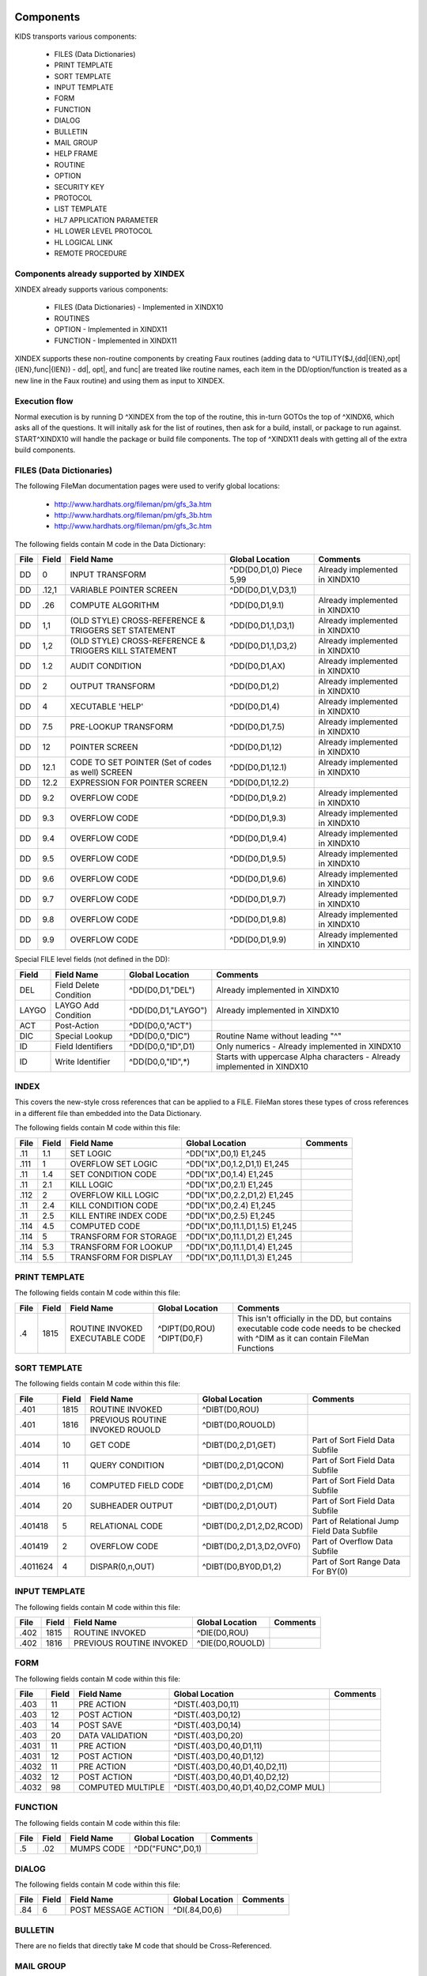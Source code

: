 Components
==========

KIDS transports various components:

 * FILES (Data Dictionaries)
 * PRINT TEMPLATE
 * SORT TEMPLATE
 * INPUT TEMPLATE
 * FORM
 * FUNCTION
 * DIALOG
 * BULLETIN
 * MAIL GROUP
 * HELP FRAME
 * ROUTINE
 * OPTION
 * SECURITY KEY
 * PROTOCOL
 * LIST TEMPLATE
 * HL7 APPLICATION PARAMETER
 * HL LOWER LEVEL PROTOCOL
 * HL LOGICAL LINK
 * REMOTE PROCEDURE

Components already supported by XINDEX
--------------------------------------

XINDEX already supports various components:

 * FILES (Data Dictionaries) - Implemented in XINDX10
 * ROUTINES
 * OPTION - Implemented in XINDX11
 * FUNCTION - Implemented in XINDX11

XINDEX supports these non-routine components by creating Faux routines (adding data to ^UTILITY($J,{dd|{IEN},opt|{IEN},func|{IEN}) - dd|, opt|, and func| are treated like routine names, each item in the DD/option/function is treated as a new line in the Faux routine) and using them as input to XINDEX.

Execution flow
--------------

Normal execution is by running D ^XINDEX from the top of the routine, this in-turn GOTOs the top of ^XINDX6, which asks all of the questions. It will initally ask for the list of routines, then ask for a build, install, or package to run against. START^XINDX10 will handle the package or build file components. The top of ^XINDX11 deals with getting all of the extra build components.

FILES (Data Dictionaries)
-------------------------

The following FileMan documentation pages were used to verify global locations:

 * http://www.hardhats.org/fileman/pm/gfs_3a.htm
 * http://www.hardhats.org/fileman/pm/gfs_3b.htm
 * http://www.hardhats.org/fileman/pm/gfs_3c.htm

The following fields contain M code in the Data Dictionary:

========  =====  =====================================================  ===================================  =============================================
File      Field  Field Name                                             Global Location                      Comments
========  =====  =====================================================  ===================================  =============================================
DD        0      INPUT TRANSFORM                                        ^DD(D0,D1,0) Piece 5,99              Already implemented in XINDX10
DD        .12,1  VARIABLE POINTER SCREEN                                ^DD(D0,D1,V,D3,1)
DD        .26    COMPUTE ALGORITHM                                      ^DD(D0,D1,9.1)                       Already implemented in XINDX10
DD        1,1    (OLD STYLE) CROSS-REFERENCE & TRIGGERS SET STATEMENT   ^DD(D0,D1,1,D3,1)                    Already implemented in XINDX10
DD        1,2    (OLD STYLE) CROSS-REFERENCE & TRIGGERS KILL STATEMENT  ^DD(D0,D1,1,D3,2)                    Already implemented in XINDX10
DD        1.2    AUDIT CONDITION                                        ^DD(D0,D1,AX)                        Already implemented in XINDX10
DD        2      OUTPUT TRANSFORM                                       ^DD(D0,D1,2)                         Already implemented in XINDX10
DD        4      XECUTABLE 'HELP'                                       ^DD(D0,D1,4)                         Already implemented in XINDX10
DD        7.5    PRE-LOOKUP TRANSFORM                                   ^DD(D0,D1,7.5)                       Already implemented in XINDX10
DD        12     POINTER SCREEN                                         ^DD(D0,D1,12)                        Already implemented in XINDX10
DD        12.1   CODE TO SET POINTER (Set of codes as well) SCREEN      ^DD(D0,D1,12.1)                      Already implemented in XINDX10
DD        12.2   EXPRESSION FOR POINTER SCREEN                          ^DD(D0,D1,12.2)
DD        9.2    OVERFLOW CODE                                          ^DD(D0,D1,9.2)                       Already implemented in XINDX10
DD        9.3    OVERFLOW CODE                                          ^DD(D0,D1,9.3)                       Already implemented in XINDX10
DD        9.4    OVERFLOW CODE                                          ^DD(D0,D1,9.4)                       Already implemented in XINDX10
DD        9.5    OVERFLOW CODE                                          ^DD(D0,D1,9.5)                       Already implemented in XINDX10
DD        9.6    OVERFLOW CODE                                          ^DD(D0,D1,9.6)                       Already implemented in XINDX10
DD        9.7    OVERFLOW CODE                                          ^DD(D0,D1,9.7)                       Already implemented in XINDX10
DD        9.8    OVERFLOW CODE                                          ^DD(D0,D1,9.8)                       Already implemented in XINDX10
DD        9.9    OVERFLOW CODE                                          ^DD(D0,D1,9.9)                       Already implemented in XINDX10
========  =====  =====================================================  ===================================  =============================================

Special FILE level fields (not defined in the DD):

========  ===============================  ===================================  =======================================================================
Field     Field Name                       Global Location                      Comments
========  ===============================  ===================================  =======================================================================
DEL       Field Delete Condition           ^DD(D0,D1,"DEL")                     Already implemented in XINDX10
LAYGO     LAYGO Add Condition              ^DD(D0,D1,"LAYGO")                   Already implemented in XINDX10
ACT       Post-Action                      ^DD(D0,0,"ACT")
DIC       Special Lookup                   ^DD(D0,0,"DIC")                      Routine Name without leading "^"
ID        Field Identifiers                ^DD(D0,0,"ID",D1)                    Only numerics - Already implemented in XINDX10
ID        Write Identifier                 ^DD(D0,0,"ID",*)                     Starts with uppercase Alpha characters - Already implemented in XINDX10
========  ===============================  ===================================  =======================================================================

INDEX
-----

This covers the new-style cross references that can be applied to a FILE. FileMan stores these types of cross references in a different file than embedded into the Data Dictionary.

The following fields contain M code within this file:

========  =====  ===============================  ===================================  =============================================================
File      Field  Field Name                       Global Location                      Comments
========  =====  ===============================  ===================================  =============================================================
.11 	  1.1    SET LOGIC                        ^DD("IX",D0,1) E1,245
.111      1      OVERFLOW SET LOGIC               ^DD("IX",D0,1.2,D1,1) E1,245
.11       1.4    SET CONDITION CODE               ^DD("IX",D0,1.4) E1,245
.11       2.1    KILL LOGIC                       ^DD("IX",D0,2.1) E1,245
.112      2      OVERFLOW KILL LOGIC              ^DD("IX",D0,2.2,D1,2) E1,245
.11       2.4    KILL CONDITION CODE              ^DD("IX",D0,2.4) E1,245
.11       2.5    KILL ENTIRE INDEX CODE           ^DD("IX",D0,2.5) E1,245
.114      4.5    COMPUTED CODE                    ^DD("IX",D0,11.1,D1,1.5) E1,245
.114      5      TRANSFORM FOR STORAGE            ^DD("IX",D0,11.1,D1,2) E1,245
.114      5.3    TRANSFORM FOR LOOKUP             ^DD("IX",D0,11.1,D1,4) E1,245
.114      5.5    TRANSFORM FOR DISPLAY            ^DD("IX",D0,11.1,D1,3) E1,245
========  =====  ===============================  ===================================  =============================================================


PRINT TEMPLATE
--------------

The following fields contain M code within this file:

========  =====  ===============================  ===================================  =============================================================
File      Field  Field Name                       Global Location                      Comments
========  =====  ===============================  ===================================  =============================================================
.4        1815   ROUTINE INVOKED                  ^DIPT(D0,ROU)
                 EXECUTABLE CODE                  ^DIPT(D0,F)                          This isn't officially in the DD, but contains executable code
                                                                                       code needs to be checked with ^DIM as it can contain FileMan
                                                                                       Functions
========  =====  ===============================  ===================================  =============================================================

SORT TEMPLATE
-------------

The following fields contain M code within this file:

========  =====  ===============================  ===================================  =============================================
File      Field  Field Name                       Global Location                      Comments
========  =====  ===============================  ===================================  =============================================
.401      1815   ROUTINE INVOKED                  ^DIBT(D0,ROU)
.401      1816   PREVIOUS ROUTINE INVOKED ROUOLD  ^DIBT(D0,ROUOLD)
.4014     10     GET CODE                         ^DIBT(D0,2,D1,GET)                   Part of Sort Field Data Subfile
.4014     11     QUERY CONDITION                  ^DIBT(D0,2,D1,QCON)                  Part of Sort Field Data Subfile
.4014     16     COMPUTED FIELD CODE              ^DIBT(D0,2,D1,CM)                    Part of Sort Field Data Subfile
.4014     20     SUBHEADER OUTPUT                 ^DIBT(D0,2,D1,OUT)                   Part of Sort Field Data Subfile
.401418   5      RELATIONAL CODE                  ^DIBT(D0,2,D1,2,D2,RCOD)             Part of Relational Jump Field Data Subfile
.401419   2      OVERFLOW CODE                    ^DIBT(D0,2,D1,3,D2,OVF0)             Part of Overflow Data Subfile
.4011624  4      DISPAR(0,n,OUT)                  ^DIBT(D0,BY0D,D1,2)                  Part of Sort Range Data For BY(0)
========  =====  ===============================  ===================================  =============================================

INPUT TEMPLATE
--------------

The following fields contain M code within this file:

========  =====  ===============================  ===================================  =============================================
File      Field  Field Name                       Global Location                      Comments
========  =====  ===============================  ===================================  =============================================
.402      1815    ROUTINE INVOKED                 ^DIE(D0,ROU)
.402      1816    PREVIOUS ROUTINE INVOKED        ^DIE(D0,ROUOLD)
========  =====  ===============================  ===================================  =============================================

FORM
----

The following fields contain M code within this file:

========  =====  ===============================  ===================================  =============================================
File      Field  Field Name                       Global Location                      Comments
========  =====  ===============================  ===================================  =============================================
.403      11     PRE ACTION                       ^DIST(.403,D0,11)
.403      12     POST ACTION                      ^DIST(.403,D0,12)
.403      14     POST SAVE                        ^DIST(.403,D0,14)
.403      20     DATA VALIDATION                  ^DIST(.403,D0,20)
.4031     11     PRE ACTION                       ^DIST(.403,D0,40,D1,11)
.4031     12     POST ACTION                      ^DIST(.403,D0,40,D1,12)
.4032     11     PRE ACTION                       ^DIST(.403,D0,40,D1,40,D2,11)
.4032     12     POST ACTION                      ^DIST(.403,D0,40,D1,40,D2,12)
.4032     98     COMPUTED MULTIPLE                ^DIST(.403,D0,40,D1,40,D2,COMP MUL)
========  =====  ===============================  ===================================  =============================================

FUNCTION
--------

The following fields contain M code within this file:

========  =====  ===============================  ===================================  =============================================
File      Field  Field Name                       Global Location                      Comments
========  =====  ===============================  ===================================  =============================================
.5        .02    MUMPS CODE                       ^DD("FUNC",D0,1)
========  =====  ===============================  ===================================  =============================================

DIALOG
------

The following fields contain M code within this file:

========  =====  ===============================  ===================================  =============================================
File      Field  Field Name                       Global Location                      Comments
========  =====  ===============================  ===================================  =============================================
.84       6      POST MESSAGE ACTION              ^DI(.84,D0,6)
========  =====  ===============================  ===================================  =============================================

BULLETIN
--------

There are no fields that directly take M code that should be Cross-Referenced.

MAIL GROUP
----------

There are no fields that directly take M code that should be Cross-Referenced.

HELP FRAME
----------

The following fields contain M code within this file:

========  =====  ===============================  ===================================  =============================================
File      Field  Field Name                       Global Location                      Comments
========  =====  ===============================  ===================================  =============================================
9.2       10.1   ENTRY EXECUTE STATEMENT          ^DIC(9.2,D0,10.1)
9.2       10.2   EXIT EXECUTE STATEMENT           ^DIC(9.2,D0,10.2)
========  =====  ===============================  ===================================  =============================================

ROUTINE
-------

This is done by selecting Routine names during normal XINDEX prompts.

OPTION
------

The following fields contain M code within this file:

========  =====  ===============================  ===================================  =============================================
File      Field  Field Name                       Global Location                      Comments
========  =====  ===============================  ===================================  =============================================
19        15     EXIT ACTION                      ^DIC(19,D0,15)
19        20     ENTRY ACTION                     ^DIC(19,D0,20)
19        22     XQUIT EXECUTABLE                 ^DIC(19,D0,22)
19        25     ROUTINE                          ^DIC(19,D0,25)
19        26     HEADER                           ^DIC(19,D0,26)
19        34     DIC(S)                           ^DIC(19,D0,34)
19        35     DIC(W)                           ^DIC(19,D0,35)
19        54     *DIE(W)                          ^DIC(19,D0,54)
19        67     DHD                              ^DIC(19,D0,67)
19        69     DIS(0)                           ^DIC(19,D0,69)
19        69.1   DIS(1)                           ^DIC(19,D0,69.1)
19        69.2   DIS(2)                           ^DIC(19,D0,69.2)
19        69.3   DIS(3)                           ^DIC(19,D0,69.3)
19        71     DHIT                             ^DIC(19,D0,71)
19        72     DIOBEG                           ^DIC(19,D0,72)
19        73     DIOEND                           ^DIC(19,D0,73)
19        100    *ORDER PRINT ACTION              ^DIC(19,D0,100)
19        100.1  *ORDER CANCEL ACTION             ^DIC(19,D0,100.1)
19        100.2  *ORDER PURGE ACTION              ^DIC(19,D0,100.2)
19.04     3      SUBHEADER OUTPUT TRANSFORM       ^DIC(19,D0,SUB,D1,1)                 Part of the DISPAR(0,N) Subfile
19.05     2      RULES                            ^DIC(19,D0,RPC,D1,1)                 Part of the RPC Subfile
========  =====  ===============================  ===================================  =============================================

SECURITY KEY
------------

The following fields contain M code within this file:

========  =====  ===============================  ===================================  =============================================
File      Field  Field Name                       Global Location                      Comments
========  =====  ===============================  ===================================  =============================================
19.1      4      GRANTING CONDITION               ^DIC(19.1,D0,4)
========  =====  ===============================  ===================================  =============================================

PROTOCOL
--------

The following fields contain M code within this file:

========  =====  ===============================  ===================================  =============================================
File      Field  Field Name                       Global Location                      Comments
========  =====  ===============================  ===================================  =============================================
101       15     EXIT ACTION                      ^ORD(101,D0,15) E1,245
101       20     ENTRY ACTION                     ^ORD(101,D0,20) E1,245
101       24     SCREEN                           ^ORD(101,D0,24) E1,245
101       26     HEADER                           ^ORD(101,D0,26) E1,245
101       27     MENU HELP                        ^ORD(101,D0,27) E1,245
101       100    ORDER PRINT ACTION               ^ORD(101,D0,100) E1,245
101       100.1  ORDER CANCEL ACTION              ^ORD(101,D0,100.1) E1,245
101       100.2  ORDER PURGE ACTION               ^ORD(101,D0,100.2) E1,245
101       771    PROCESSING ROUTINE               ^ORD(101,D0,771) E1,245
101       772    RESPONSE PROCESSING ROUTINE      ^ORD(101,D0,772) E1,245
101       774    ROUTING LOGIC                    ^ORD(101,D0,774) E1,245
101       21     REQUIRED VARIABLES               ^ORD(101,D0,21,D1,0)                 Required Variables sub file
101.05    .02    METHOD ACTION                    ^ORD(101,D0,101.05,D1,1) E1,245      Method sub file
========  =====  ===============================  ===================================  =============================================

LIST TEMPLATE
-------------

The following fields contain M code within this file:

========  =====  ===============================  ===================================  =============================================
File      Field  Field Name                       Global Location                      Comments
========  =====  ===============================  ===================================  =============================================
409.61    100    HEADER CODE                      ^SD(409.61,D0,HDR)
409.61    102    EXPAND CODE                      ^SD(409.61,D0,EXP)
409.61    103    HELP CODE                        ^SD(409.61,D0,HLP)
409.61    105    EXIT CODE                        ^SD(409.61,D0,FNL)
409.61    106    ENTRY CODE                       ^SD(409.61,D0,INIT)
409.61    107    ARRAY NAME                       ^SD(409.61,D0,ARRAY)                 Holds a variable name prefaced by a space
========  =====  ===============================  ===================================  =============================================

HL7 APPLICATION PARAMETER
-------------------------

The following fields contain M code within this file:

========  =====  ===============================  ===================================  =============================================
File      Field  Field Name                       Global Location                      Comments
========  =====  ===============================  ===================================  =============================================
771.06    1      PROCESSING ROUTINE               ^HL(771,D0,MSG,D1,R)
========  =====  ===============================  ===================================  =============================================

HL LOWER LEVEL PROTOCOL
-----------------------

There are no fields that directly take M code that should be Cross-Referenced.

HL LOGICAL LINK
---------------

There are no fields that directly take M code that should be Cross-Referenced.

REMOTE PROCEDURE
----------------

The following fields contain M code within this file:

========  =====  ===============================  ===================================  =============================================
File      Field  Field Name                       Global Location                      Comments
========  =====  ===============================  ===================================  =============================================
8994      .02    TAG                              ^XWB(8994,D0,0) Piece 2              Needs to be concatenated with ROUTINE
8994      .03    ROUTINE                          ^XWB(8994,D0,0) Piece 3
========  =====  ===============================  ===================================  =============================================

Data Dictionaries
=================

FILES
-----

NOTE: You can't pull a Data Dictionary of the Data Dictionary under normal circumstances. The code was modified to pull a global listing of the Data Dictionary to make it easy to do analysis.

::

  ^DD(D0,0)= (#.01) LABEL [1F] ^ (#.2) SPECIFIER [2F] ^ (#.3) POINTER [3F] ^
        ==>(#.4) GLOBAL SUBSCRIPT LOCATION [4F] ^
  ^DD(D0,.007,0)=^.007^^  (#1.007) SET TRANSLATION
  ^DD(D0,.007,D1,0)= (#.01) SET VALUES [1F] ^
  ^DD(D0,.008,0)=^.008^^  (#1.008) TRANSLATION
  ^DD(D0,.008,D1,0)= (#.01) TRANSLATION [1F] ^
  ^DD(D0,.009,0)=^.009^^  (#1.009) HELP TRANSLATION
  ^DD(D0,.009,D1,0)= (#.01) HELP MESSAGE [1F] ^
  ^DD(D0,.1)= (#.1) TITLE [E1,999F] ^
  ^DD(D0,1,0)=^.1^^  (#1) CROSS-REFERENCE
  ^DD(D0,1,D1,0)= (#.01) INDEX [E1,245F] ^
  ^DD(D0,1,D1,1)= (#1) SET STATEMENT [E1,245K] ^
  ^DD(D0,1,D1,2)= (#2) KILL STATEMENT [E1,245K] ^
  ^DD(D0,1,D1,3)= (#3) NO-DELETION MESSAGE [1F] ^
  ^DD(D0,1,D1,%D,0)=^.101^^  (#10) DESCRIPTION
  ^DD(D0,1,D1,%D,D2,0)= (#.01) DESCRIPTION [1W] ^
  ^DD(D0,1,D1,DT)= (#4) DATE UPDATED [1D] ^
  ^DD(D0,1,D1,NOREINDEX)= (#666) RE-INDEXING [1S] ^
  ^DD(D0,2)= (#2) OUTPUT TRANSFORM [E1,245F] ^
  ^DD(D0,3)= (#3) 'HELP'-PROMPT [E1,245F] ^
  ^DD(D0,4)= (#4) XECUTABLE 'HELP' [E1,245F] ^
  ^DD(D0,5,0)=^.15^^  (#999) TRIGGERED-BY POINTER
  ^DD(D0,5,D1,0)= (#.01) DD NUMBER [1N] ^ (#2) FIELD NUMBER [2N] ^ (#3)
             ==>CROSS-REFERENCE NUMBER [3N] ^
  ^DD(D0,7.5)= (#7.5) PRE-LOOKUP TRANSFORM [E1,245F] ^
  ^DD(D0,8)= (#8) READ ACCESS (OPTIONAL) [E1,245F] ^
  ^DD(D0,8.5)= (#8.5) DELETE ACCESS (OPTIONAL) [E1,245F] ^
  ^DD(D0,9)= (#9) WRITE ACCESS (OPTIONAL) [E1,245F] ^
  ^DD(D0,9.01)= (#9.01) COMPUTED FIELDS USED [E1,250F] ^
  ^DD(D0,9.1)= (#.26) COMPUTE ALGORITHM [E1,245F] ^
  ^DD(D0,10)= (#10) SOURCE [E1,99F] ^
  ^DD(D0,11,0)=^.2LAP^^  (#11) DESTINATION
  ^DD(D0,11,D1,0)= (#.01) DESTINATION [1P:0] ^
  ^DD(D0,12)= (#12) POINTER SCREEN [E1,250] ^
  ^DD(D0,12.1)= (#12.1) CODE TO SET POINTER SCREEN [E1,250] ^
  ^DD(D0,12.2)= (#12.2) EXPRESSION FOR POINTER SCREEN [E1,250] ^
  ^DD(D0,20,0)=^.3LA^^  (#20) GROUP
  ^DD(D0,20,D1,0)= (#.01) GROUP [1F] ^
  ^DD(D0,21,0)=^.001^^  (#21) DESCRIPTION
  ^DD(D0,21,D1,0)= (#.01) DESCRIPTION [1W] ^
  ^DD(D0,23,0)=^.001^^  (#23) TECHNICAL DESCRIPTION
  ^DD(D0,23,D1,0)= (#.01) DESCRIPTION [1W] ^
  ^DD(D0,101,0)=^.10101P^^  (#101) PROPERTY
  ^DD(D0,101,D1,0)= (#.01) PROPERTY [1P:.86] ^
  ^DD(D0,101,D1,31)= (#31) VALUE [E1,245F] ^
  ^DD(D0,201,0)=^.10201P^^  (#102) METHOD
  ^DD(D0,201,D1,0)= (#.01) METHOD [1P:.87] ^
  ^DD(D0,201,D1,31)= (#31) VALUE [E1,245 K] ^
  ^DD(D0,AUDIT)= (#1.1) AUDIT [1S] ^
  ^DD(D0,AX)= (#1.2) AUDIT CONDITION [E1,245K] ^
  ^DD(D0,DT)= (#50) DATE FIELD LAST EDITED [1D] ^
  ^DD(D0,V,0)=^.12^^  (#.12) VARIABLE POINTER
  ^DD(D0,V,D1,0)= (#.01) VARIABLE-POINTER [1P:1] ^ (#.02) MESSAGE [2F] ^ (#.03)
             ==>ORDER [3N] ^ (#.04) PREFIX [4F] ^ (#.05) SHOULD ENTRIES BE
             ==>SCREENED [5S] ^ (#.06) LAYGO [6S] ^
  ^DD(D0,V,D1,1)= (#1) SCREEN [E1,240F] ^
  ^DD(D0,V,D1,2)= (#2) EXPLANATION OF SCREEN [1F] ^


INDEX
-----

::

	STANDARD DATA DICTIONARY #.11 -- INDEX FILE
	STORED IN ^DD("IX",

	DATA          NAME                  GLOBAL        DATA
	ELEMENT       TITLE                 LOCATION      TYPE
	-------------------------------------------------------------------------------
	This file stores information about new-style cross-references defined on a
	file. Whereas traditional cross-references are stored under the 1 nodes of the
	^DD for a particular field, new-style cross-references are stored in this file
	and can consist of one field (simple cross-references), as well as more than
	one field (compound cross-references).


	              DD ACCESS: ^
	              WR ACCESS: ^
	             DEL ACCESS: ^
	           LAYGO ACCESS: ^
	IDENTIFIED BY:
	"DI SHORT DESCRIPTION 50": D EN^DDIOL($E($P(^(0),U,3),1,50),"","?0")

	PRIMARY KEY:        A (#.1101)
	  Uniqueness Index: BB (#.1101)
	       File, Field: 1) FILE (.11,.01)  2) NAME (.11,.02)

	POINTED TO BY: UNIQUENESS INDEX field (#3) of the KEY File (#.31)


	CROSS
	REFERENCED BY: ROOT FILE(AC), FILE(B)

	INDEXED BY:    FILE & NAME (BB), FILE & FIELD (F), NAME (IX)




	.11,.01       FILE                   0;1 NUMBER (Required) (Key field)

	              INPUT TRANSFORM:  K:+X'=X!(X>999999999999)!(X<0)!(X?.E1"."8N.N) X
	              LAST EDITED:      JUN 11, 1998
	              HELP-PROMPT:      Answer must be between 0 and 999999999999, with
	                                up to 7 decimal digits. Answer '??' for more
	                                help.
	              DESCRIPTION:      Answer should be the number of the file
	                                cross-referenced by this index.  For whole file
	                                cross-references on subfiles, answer with the
	                                number of the file where the index physically
	                                resides, not the subfile number.

	              CROSS-REFERENCE:  .11^B
	                                1)= S ^DD("IX","B",$E(X,1,30),DA)=""
	                                2)= K ^DD("IX","B",$E(X,1,30),DA)
	                                3)= Lets developers pick indexes by file number
	                                The B index, on the .01 (File) of the Index
	                                file, lets developers pick indexes by the
	                                numbers of the files they cross-reference.


	              RECORD INDEXES:   BB (#.1101)

	.11,.02       NAME                   0;2 FREE TEXT (Required) (Key field)

	              INPUT TRANSFORM:  K:$L(X)>30!($L(X)<1)!'(X?1A.AN) X
	              LAST EDITED:      MAR 03, 1999
	              HELP-PROMPT:      Answer must be 1-30 characters in length.
	                                Answer '??' for more help.
	              DESCRIPTION:      Answer must be the name of the index. For
	                                example, the name of the default lookup index
	                                on a file's .01 field is B, the name of the
	                                uniqueness index of a compound key is BB, and
	                                the name of an index not used for lookup must
	                                start with A.

	              FIELD INDEX:      IX (#.1102)    REGULAR    IR
	                                LOOKUP & SORTING
	                  Short Descr:  Allows user to look up Indexes by Name.
	                  Description:  This 'Regular' index on the Name field (#.02)
	                                allows users to select an index by its name.
	                    Set Logic:  S ^DD("IX","IX",$E(X,1,30),DA)=""
	                   Kill Logic:  K ^DD("IX","IX",$E(X,1,30),DA)
	                   Whole Kill:  K ^DD("IX","IX")
	                         X(1):  NAME  (.11,.02)  (Subscr 1)  (Len 30)
	                                (forwards)

	              RECORD INDEXES:   BB (#.1101)

	.11,.1        DESCRIPTION            .1;0   WORD-PROCESSING #.1101


	.11,.11       SHORT DESCRIPTION      0;3 FREE TEXT (Required)

	              INPUT TRANSFORM:  K:$L(X)>79!($L(X)<1) X
	              LAST EDITED:      FEB 16, 1996
	              HELP-PROMPT:      Answer must be 1-79 characters in length.
	                                Answer '??' for more help.
	              DESCRIPTION:      Answer should be text briefly explaining the
	                                function of this cross-reference.


	.11,.2        TYPE                   0;4 SET (Required)

	                                'R' FOR REGULAR;
	                                'MU' FOR MUMPS;
	              LAST EDITED:      JUL 18, 1997
	              HELP-PROMPT:      Answer '??' for more help.
	              DESCRIPTION:      REGULAR - One or more field values are stored
	                                in an index on the file. The index can be used
	                                for sorting, or optionally, looking up entries.

	                                MUMPS - Customizable M code executes whenever a
	                                field that makes up the cross-references
	                                changes.


	.11,.4        EXECUTION              0;6 SET (Required)

	                                'F' FOR FIELD;
	                                'R' FOR RECORD;
	              LAST EDITED:      JUN 11, 1998
	              HELP-PROMPT:      Answer '??' for more help.
	              DESCRIPTION:      Answer with the code that indicates whether the
	                                cross reference logic should be executed after
	                                a field in the index changes, or only after all
	                                fields in a record are updated. The logic for
	                                most simple (single-field) indexes should be
	                                executed immediately after the field changes,
	                                and so should get the code 'F'. The logic for
	                                most compound indexes should be executed only
	                                once after a transaction on the entire record
	                                is complete, and so should get the code 'R'.
	                                Exceptions to this rule are rare.


	.11,.41       ACTIVITY               0;7 FREE TEXT

	              INPUT TRANSFORM:  K:$L(X)>2!($L(X)<1)!($TR(X,"IR")]"") X
	              LAST EDITED:      JUN 11, 1998
	              HELP-PROMPT:      Answer must be 2 characters in length. Answer
	                                '??' for more help.
	              DESCRIPTION:      Answer with the flags that control whether
	                                FileMan fires this cross-reference during an
	                                installation and a re-cross-referencing
	                                operation. The possible flags are:

	                                  I = Installing an entry at a site
	                                  R = Re-cross-referencing this index

	                                FileMan automatically fires cross-references
	                                during an edit, regardless of Activity, though
	                                you can control whether a cross-reference is
	                                fired by entering Set and Kill Conditions.

	                                Also, if you explicity select a cross-reference
	                                in an EN^DIK, EN1^DIK, or ENALL^DIK call, or in
	                                the UTILITY FUNCTIONS/RE-INDEX FILE option on
	                                the VA FileMan menu, that cross-reference will
	                                be fired whether or not its Activity contains
	                                an "R".

	              NOTES:            XXXX--CAN'T BE ALTERED EXCEPT BY PROGRAMMER


	.11,.42       USE                    0;14 SET

	                                'LS' FOR LOOKUP & SORTING;
	                                'S' FOR SORTING ONLY;
	                                'A' FOR ACTION;
	              LAST EDITED:      APR 16, 1998
	              HELP-PROMPT:      Controls how the index will be used by Classic
	                                FileMan Lookup (^DIC), Finder (FIND^DIC and
	                                $$FIND1^DIC) and Sort/Print (EN1^DIP). Answer
	                                '??' for more help.
	              DESCRIPTION:      LOOKUP & SORTING - The index name starts with
	                                "B" or a letter that alphabetically follows
	                                "B".  Calls to Classic FileMan lookup (^DIC) or
	                                the Finder (FIND^DIC or $$FIND1^DIC) where the
	                                index is not specified will include this index
	                                in the search. The index will be available for
	                                use by the FileMan Sort and Print (EN1^DIP).

	                                SORTING ONLY - The index name starts with "A".
	                                Calls to Classic FileMan lookup (^DIC) or the
	                                Finder (FIND^DIC or $$FIND1^DIC) will not use
	                                this index unless it is specified in the input
	                                parameters. The index will be available for use
	                                by the FileMan Sort and Print (EN1^DIP).

	                                ACTION - The index name starts with "A". This
	                                is used for M code that performs some actions
	                                and does NOT build an index. Therefore, it is
	                                not available for use by either the Classic
	                                FileMan lookup (^DIC), the Finder (FIND^DIC or
	                                $$FIND1^DIC) or the Sort and Print (EN1^DIP).


	.11,.5        ROOT TYPE              0;8 SET

	                                'I' FOR INDEX FILE;
	                                'W' FOR WHOLE FILE;
	              LAST EDITED:      SEP 08, 1998
	              HELP-PROMPT:      Answer '??' for more help.
	              DESCRIPTION:      Answer 'I' if the fields that make up the file
	                                are defined at the same level at which the
	                                index is located.

	                                Answer 'W' if this is a whole file
	                                cross-reference in which the fields that make
	                                up the index are defined in a subfile, but the
	                                index is physically located at a parent file
	                                level.


	.11,.51       ROOT FILE              0;9 NUMBER (Required)

	              INPUT TRANSFORM:  K:+X'=X!(X>999999999999)!(X<0)!(X?.E1"."8N.N) X
	              LAST EDITED:      SEP 29, 1998
	              HELP-PROMPT:      Type a Number between 0 and 999999999999, 7
	                                Decimal Digits. Answer '??' for more help.
	              DESCRIPTION:      Answer with the number of the file or subfile
	                                where this index is defined.  For whole file
	                                indexes, answer with the subfile number, not
	                                the number of the file where the index
	                                physically resides.

	              CROSS-REFERENCE:  .11^AC
	                                1)= S ^DD("IX","AC",$E(X,1,30),DA)=""
	                                2)= K ^DD("IX","AC",$E(X,1,30),DA)
	                                3)= Lets FileMan find indexes defined on fields
	                                 from a particular file


	.11,1.1       SET LOGIC              1;E1,245 MUMPS (Required)

	              INPUT TRANSFORM:  K:$L(X)>245 X D:$D(X) ^DIM
	              LAST EDITED:      JAN 16, 1996
	              HELP-PROMPT:      Answer must be Standard M code. Answer '??' for
	                                more help.
	              DESCRIPTION:      Answer with the M code that FileMan should
	                                execute when the values of fields that make up
	                                the cross-reference are set or changed. When
	                                field values are changed, FileMan executes
	                                first the KILL LOGIC, then the SET LOGIC.

	                                Assume the DA array describes the record to be
	                                cross-referenced, and that the X(order#) array
	                                contains values after the transform for storage
	                                is applied, but before the truncation to the
	                                maximum length.  The variable X also equals
	                                X(order#) of the lowest order number.

	                                When fields that make up a cross-reference are
	                                edited and the kill and set logic are executed,
	                                the X1(order#) array contains the old field
	                                values, and the X2(order#) array contains the
	                                new field values. If a record is being added,
	                                and there is an X1(order#) array element that
	                                corresponds to the .01 field, it is set to
	                                null. When a record is deleted, all X2(order#)
	                                array elements are null.

	              WRITE AUTHORITY:  @

	.11,1.2       OVERFLOW SET LOGIC     1.2;0 Multiple #.111

	              LAST EDITED:      JAN 24, 1996

	.111,.01        OVERFLOW SET LOGIC NODE 0;1 NUMBER (Multiply asked)

	                INPUT TRANSFORM:K:+X'=X!(X>999999)!(X<1)!(X?.E1"."1N.N) X S:$D(
	                                X) DINUM=X
	                LAST EDITED:    SEP 10, 1998
	                HELP-PROMPT:    Type a Number between 1 and 999999, 0 Decimal
	                                Digits. Answer '??' for more help.
	                DESCRIPTION:    Answer must be the number of the node under
	                                which the additional line of set logic will be
	                                filed. Use the overflow nodes if the set logic
	                                is too long to fit in the SET LOGIC field.

	                NOTES:          XXXX--CAN'T BE ALTERED EXCEPT BY PROGRAMMER


	.111,1          OVERFLOW SET LOGIC   1;E1,245 MUMPS (Required)

	                INPUT TRANSFORM:K:$L(X)>245 X D:$D(X) ^DIM
	                LAST EDITED:    JAN 24, 1996
	                HELP-PROMPT:    Answer must be Standard M code. Answer '??' for
	                                more help.
	                DESCRIPTION:    Answer with the M code of the additional set
	                                logic stored at this node.  FileMan will not
	                                automatically execute this additional code, so
	                                the set logic must invoke the additional code
	                                stored in this overflow node.

	                                The M code can assume that DIXR contains the
	                                internal entry number of the Index file entry.

	                WRITE AUTHORITY:@



	.11,1.3       SET CONDITION          1.3;E1,245 FREE TEXT

	              INPUT TRANSFORM:  K:$L(X)>245!($L(X)<1) X
	              LAST EDITED:      JAN 16, 1996
	              HELP-PROMPT:      Answer must be a valid FileMan computed
	                                expression. Answer '??' for more help.
	              DESCRIPTION:      Answer with a FileMan computed expression that
	                                will evaluate to Boolean true (according to the
	                                M rules for Boolean interpretation). FileMan
	                                will evaluate this expression whenever it would
	                                normally execute the cross-reference's Set
	                                Logic, and will not execute the Set Logic
	                                unless this condition evaluates to true.


	.11,1.4       SET CONDITION CODE     1.4;E1,245 MUMPS

	              INPUT TRANSFORM:  K:$L(X)>245 X D:$D(X) ^DIM
	              LAST EDITED:      JAN 17, 1997
	              HELP-PROMPT:      This is Standard MUMPS code. Answer '??' for
	                                more help.
	              DESCRIPTION:      This is MUMPS code that sets the variable X.
	                                The SET LOGIC is executed only if the SET
	                                CONDTION, if present, sets X to Boolean true
	                                (according to M rules for Boolean
	                                interpretation).

	                                Assume the DA array describes the record to be
	                                cross-referenced, and that the X(order#) array
	                                contains values after the transform for storage
	                                is applied, but before the truncation to the
	                                maximum length.  The variable X also equals
	                                X(order#) of the lowest order number.

	                                When fields that make up a cross-reference are
	                                edited and the kill and set conditions are
	                                executed, the X1(order#) array contains the old
	                                field values, and the X2(order#) array contains
	                                the new field values. If a record is being
	                                added, and there is an X1(order#) array element
	                                that corresponds to the .01 field, it is set to
	                                null. When a record is deleted, all X2(order#)
	                                array elements are null.

	              WRITE AUTHORITY:  @

	.11,2.1       KILL LOGIC             2;E1,245 MUMPS (Required)

	              INPUT TRANSFORM:  K:$L(X)>245 X D:$D(X) ^DIM
	              LAST EDITED:      JAN 16, 1996
	              HELP-PROMPT:      Answer must be Standard M code. Answer '??' for
	                                more help.
	              DESCRIPTION:      Answer with the M code that FileMan should
	                                execute when the values of fields that make up
	                                the cross-reference are changed or deleted.
	                                When field values are changed, FileMan executes
	                                first the KILL LOGIC, then the SET LOGIC.

	                                Assume the DA array describes the record to be
	                                cross-referenced, and that the X(order#) array
	                                contains values after the transform for storage
	                                is applied, but before the truncation to the
	                                maximum length.  The variable X also equals
	                                X(order#) of the lowest order number.

	                                When fields that make up a cross-reference are
	                                edited and the kill and set logic are executed,
	                                the X1(order#) array contains the old field
	                                values, and the X2(order#) array contains the
	                                new field values. If a record is being added,
	                                and there is an X1(order#) array element that
	                                corresponds to the .01 field, it is set to
	                                null. When a record is deleted, all X2(order#)
	                                array elements are null.

	              WRITE AUTHORITY:  @

	.11,2.2       OVERFLOW KILL LOGIC    2.2;0 Multiple #.112

	              LAST EDITED:      JAN 24, 1996

	.112,.01        OVERFLOW KILL LOGIC NODE 0;1 NUMBER (Multiply asked)

	                INPUT TRANSFORM:K:+X'=X!(X>999999)!(X<1)!(X?.E1"."1N.N) X S:$D(
	                                X) DINUM=X
	                LAST EDITED:    SEP 10, 1998
	                HELP-PROMPT:    Type a Number between 1 and 999999, 0 Decimal
	                                Digits. Answer '??' for more help.
	                DESCRIPTION:    Answer must be the number of the node under
	                                which the additional line of Set Logic will be
	                                filed. Use the overflow nodes if the kill logic
	                                is too long to fit in the KILL LOGIC field.

	                NOTES:          XXXX--CAN'T BE ALTERED EXCEPT BY PROGRAMMER


	.112,2          OVERFLOW KILL LOGIC  2;E1,245 MUMPS (Required)

	                INPUT TRANSFORM:K:$L(X)>245 X D:$D(X) ^DIM
	                LAST EDITED:    JAN 24, 1996
	                HELP-PROMPT:    Answer must be Standard M code. Answer '??' for
	                                more help.
	                DESCRIPTION:    Answer with the M code of the additional kill
	                                logic stored at this node.  FileMan will not
	                                automatically execute this additional code, so
	                                the kill logic must invoke the additional code
	                                stored in this overflow node.

	                                The M code can assume that DIXR contains the
	                                internal entry number of the Index file entry.

	                WRITE AUTHORITY:@



	.11,2.3       KILL CONDITION         2.3;E1,245 FREE TEXT

	              INPUT TRANSFORM:  K:$L(X)>245!($L(X)<1) X
	              LAST EDITED:      JAN 16, 1996
	              HELP-PROMPT:      Answer must be a valid FileMan computed
	                                expression. Answer '??' for more help.
	              DESCRIPTION:      Answer with a FileMan computed expression that
	                                will evaluate to Boolean true (according to the
	                                M rules for Boolean interpretation). FileMan
	                                will evaluate this expression whenever it would
	                                normally execute the cross-reference's Kill
	                                Logic, and will not execute the Kill Logic
	                                unless this condition evaluates to true.


	.11,2.4       KILL CONDITION CODE    2.4;E1,245 MUMPS

	              INPUT TRANSFORM:  K:$L(X)>245 X D:$D(X) ^DIM
	              LAST EDITED:      JAN 17, 1997
	              HELP-PROMPT:      This is Standard MUMPS code. Answer '??' for
	                                more help.
	              DESCRIPTION:      This is MUMPS code, that sets the variable X.
	                                The KILL LOGIC is executed only if the KILL
	                                CONDITION, if present, sets X such the X
	                                evaluates to true,  (according to M rules for
	                                Boolean interpretation)

	                                Assume the DA array describes the record to be
	                                cross-referenced, and that the X(order#) array
	                                contains values after the transform for storage
	                                is applied, but before the truncation to the
	                                maximum length.  The variable X also equals
	                                X(order#) of the lowest order number.

	                                When fields that make up a cross-reference are
	                                edited and the kill and set conditions are
	                                executed, the X1(order#) array contains the old
	                                field values, and the X2(order#) array contains
	                                the new field values. If a record is being
	                                added, and there is an X1(order#) array element
	                                that corresponds to the .01 field, it is set to
	                                null. When a record is deleted, all X2(order#)
	                                array elements are null.

	              WRITE AUTHORITY:  @

	.11,2.5       KILL ENTIRE INDEX CODE 2.5;E1,245 MUMPS

	              INPUT TRANSFORM:  K:$L(X)>245 X D:$D(X) ^DIM
	              HELP-PROMPT:      This is Standard MUMPS code. Answer '??' for
	                                more help.
	              DESCRIPTION:      This is a kill statement that can be executed
	                                to remove an entire index for all records in a
	                                file. When an entire file is reindexed, FileMan
	                                executes this code instead of looping through
	                                all the entries in a file and executing the
	                                kill logic once for each entry.

	              WRITE AUTHORITY:  @

	.11,11.1      CROSS-REFERENCE VALUES 11.1;0 Multiple #.114
	                                 (Add New Entry without Asking)

	              LAST EDITED:      FEB 21, 1996
	              IDENTIFIED BY:    TYPE OF VALUE(#1)[R]

	              PRIMARY KEY:      A (#.11401)
	              Uniqueness Index: BB (#.11401)
	                   File, Field: 1) ORDER NUMBER (.114,.01)

	              INDEXED BY:       SUBSCRIPT NUMBER (AC), ORDER NUMBER (BB)

	.114,.01        ORDER NUMBER           0;1 NUMBER (Multiply asked) (Key field)

	                INPUT TRANSFORM:  K:+X'=X!(X>125)!(X<1)!(X?.E1"."1N.N) X
	                LAST EDITED:      APR 25, 2002
	                HELP-PROMPT:      Type a Number between 1 and 125, 0 Decimal
	                                  Digits. Answer '??' for more help.
	                DESCRIPTION:      Answer must be the order number of this
	                                  cross-reference value.

	                                  FileMan evaluates cross-reference values by
	                                  order of "Order Number" and places each value
	                                  in the X(order#) array. The set and kill
	                                  logic, for example, can use X(2) to refer to
	                                  the cross-reference value with order number
	                                  2.

	                DELETE TEST:      1,0)= I $P($G(DDS),U,2)="DIKC EDIT" D BLDLOG^
	                                DIKCFORM(DA(1)) S DIKCREB=1 I 0

	                CROSS-REFERENCE:.114^B
	                                1)= S ^DD("IX",DA(1),11.1,"B",$E(X,1,30),DA)=""
	                                2)= K ^DD("IX",DA(1),11.1,"B",$E(X,1,30),DA)

	                FIELD INDEX:    BB (#.11401)    REGULAR    IR
	                                LOOKUP & SORTING
	                   Unique for:  Key A (#.11401), File #.114
	                  Short Descr:  The uniqueness index of the Cross-Reference
	                                Values multiple of the Index file
	                    Set Logic:  S ^DD("IX",DA(1),11.1,"BB",X,DA)=""
	                   Kill Logic:  K ^DD("IX",DA(1),11.1,"BB",X,DA)
	                   Whole Kill:  K ^DD("IX",DA(1),11.1,"BB")
	                         X(1):  ORDER NUMBER  (.114,.01)  (Subscr 1)


	.114,.5         SUBSCRIPT NUMBER     0;6 NUMBER

	                INPUT TRANSFORM:K:+X'=X!(X>125)!(X<1)!(X?.E1"."1N.N) X
	                LAST EDITED:    JUN 11, 1998
	                HELP-PROMPT:    Type a Number between 1 and 125, 0 Decimal
	                                Digits. Answer '??' for more help.
	                DESCRIPTION:    If this cross-reference value is used as a
	                                subscript in an index, enter the subscript
	                                position number. The first subscript to the
	                                right of the index name is subscript number 1.

	                FIELD INDEX:    AC (#.11402)    REGULAR    IR    SORTING ONLY
	                  Short Descr:  Lets FileMan find cross reference values by
	                                subscript
	                    Set Logic:  S ^DD("IX",DA(1),11.1,"AC",X,DA)=""
	                   Kill Logic:  K ^DD("IX",DA(1),11.1,"AC",X,DA)
	                   Whole Kill:  K ^DD("IX",DA(1),11.1,"AC")
	                         X(1):  SUBSCRIPT NUMBER  (.114,.5)  (Subscr 1)
	                                (forwards)


	.114,1          TYPE OF VALUE        0;2 SET (Required)

	                                'F' FOR FIELD;
	                                'C' FOR COMPUTED VALUE;
	                LAST EDITED:    JAN 16, 1996
	                HELP-PROMPT:    Answer '??' for more help.
	                DESCRIPTION:    Answer 'F' if this cross-reference value is
	                                based on the value of a field.

	                                Answer 'C' if this cross-reference value should
	                                be determined by executing the COMPUTED CODE.


	.114,2          FILE                 0;3 NUMBER

	                INPUT TRANSFORM:K:+X'=X!(X>999999999999)!(X<0)!(X?.E1"."8N.N) X
	                LAST EDITED:    JAN 16, 1996
	                HELP-PROMPT:    Answer must be between 0 and 999999999999, with
	                                up to 7 decimal digits. Answer '??' for more
	                                help.
	                DESCRIPTION:    If this cross-reference value is a field value,
	                                answer with the number of the file or subfile
	                                in which this field is defined.

	                RECORD INDEXES: F (#.11403) (WHOLE FILE #.11)

	.114,3          FIELD                0;4 NUMBER

	                INPUT TRANSFORM:D ITFLD^DIKCDD I $D(X) K:+X'=X!(X>999999999999)
	                                !(X<0)!(X?.E1"."8N.N) X
	                LAST EDITED:    SEP 02, 1997
	                HELP-PROMPT:    Type a Number between 0 and 999999999999, 7
	                                Decimal Digits. Answer '??' for more help.
	                DESCRIPTION:    If this cross-reference value is a field,
	                                answer with the field number.

	                EXECUTABLE HELP:D EHFLD^DIKCDD
	                NOTES:          XXXX--CAN'T BE ALTERED EXCEPT BY PROGRAMMER

	                RECORD INDEXES: F (#.11403) (WHOLE FILE #.11)

	.114,4          COMPUTED VALUE       1;1 FREE TEXT

	                INPUT TRANSFORM:K:$L(X)>245!($L(X)<1) X
	                LAST EDITED:    FEB 19, 1996
	                HELP-PROMPT:    Answer must be a valid FileMan computed
	                                expression. Answer '??' for more help.
	                DESCRIPTION:    If this cross-reference value is computed,
	                                answer with the computed expression that
	                                evaluates to it.


	.114,4.5        COMPUTED CODE        1.5;E1,245 MUMPS

	                INPUT TRANSFORM:K:$L(X)>245 X D:$D(X) ^DIM
	                LAST EDITED:    FEB 21, 1996
	                HELP-PROMPT:    This is Standard MUMPS code. Answer '??' for
	                                more help.
	                DESCRIPTION:    Answer with M code that sets X equal to the
	                                cross-reference value. The X(order#) array is
	                                available for those cross-reference values with
	                                lower Order Numbers, and the DA array describes
	                                the IEN of the current record.

	                WRITE AUTHORITY:@

	.114,5          TRANSFORM FOR STORAGE 2;E1,245 MUMPS

	                INPUT TRANSFORM:K:$L(X)>245 X D:$D(X) ^DIM
	                LAST EDITED:    JUL 31, 1998
	                HELP-PROMPT:    This is Standard M code. Answer '??' for more
	                                help.
	                DESCRIPTION:    Used only when setting or killing an entry in
	                                the index.

	                                Answer should be M code that sets the variable
	                                X to a new value. X is the only input variable
	                                that is guaranteed to be defined and is equal
	                                to the internal value of the field.

	                                TRANSFORM FOR STORAGE can be used on field-type
	                                cross-reference values to transform the
	                                internal value of the field before it is stored
	                                as a subscript in the index.

	                                If a match is made on this index during a
	                                lookup, then in order to properly display the
	                                resulting index value to the user, the
	                                developer may need to enter code into the
	                                TRANSFORM FOR DISPLAY field to transform the
	                                index value back to a displayable format.

	                WRITE AUTHORITY:@

	.114,5.3        TRANSFORM FOR LOOKUP 4;E1,245 MUMPS

	                INPUT TRANSFORM:K:$L(X)>245 X D:$D(X) ^DIM
	                LAST EDITED:    JAN 05, 2000
	                HELP-PROMPT:    This is Standard MUMPS code. Answer '??' for
	                                more help.
	                DESCRIPTION:    Used only during lookup.

	                                Answer should be M code that sets the variable
	                                X to a new value. X is the only input variable
	                                that is guaranteed to be defined and is equal
	                                to the lookup value entered by the user.

	                                During lookup, if the lookup value is not found
	                                in the index, FileMan will execute the
	                                TRANSFORM FOR LOOKUP code to transform the
	                                lookup value X. It will then search this index
	                                looking for a match to the transformed lookup
	                                value.

	                WRITE AUTHORITY:@

	.114,5.5        TRANSFORM FOR DISPLAY 3;E1,245 MUMPS

	                INPUT TRANSFORM:K:$L(X)>245 X D:$D(X) ^DIM
	                LAST EDITED:    JUL 31, 1998
	                HELP-PROMPT:    This is Standard MUMPS code. Answer '??' for
	                                more help.
	                DESCRIPTION:    Used only during lookup.

	                                Answer should be M code that sets the variable
	                                X to a new value. X is the only variable that
	                                is guaranteed to be defined and is equal to the
	                                value of the subscript from the index.

	                                TRANSFORM FOR DISPLAY should be set only for an
	                                index value that has been transformed using the
	                                code in the TRANSFORM FOR STORAGE prior to
	                                storing the value in the index.

	                                The code should take the internal value from
	                                the index subscript X, and convert it back to a
	                                format that can be displayed to an end user.
	                                During lookup, if a match or matches are made
	                                to a lookup value that was transformed using
	                                the TRANSFORM FOR LOOKUP code on this index,
	                                then FileMan will execute the TRANSFORM FOR
	                                DISPLAY code before displaying the index
	                                value(s) to the end user.

	                WRITE AUTHORITY:@

	.114,6          MAXIMUM LENGTH       0;5 NUMBER

	                INPUT TRANSFORM:K:+X'=X!(X>240)!(X<1)!(X?.E1"."1N.N) X
	                LAST EDITED:    FEB 19, 1996
	                HELP-PROMPT:    Answer must be between 1 and 240, with no
	                                decimal digits. Answer '??' for more help.
	                DESCRIPTION:    Answer must be the maximum length this
	                                cross-reference value should have when stored
	                                as a subscript in the index. FileMan's lookup
	                                utilties account for lookup values longer than
	                                the maximum length.

	                                Specify a MAXIMUM LENGTH when an untruncated
	                                subscript may cause the length of a global
	                                reference in the index to exceed the M
	                                Portability Requirements.


	.114,7          COLLATION            0;7 SET

	                                'F' FOR forwards;
	                                'B' FOR backwards;
	                LAST EDITED:    FEB 13, 1997
	                HELP-PROMPT:    Answer '??' for more help.
	                DESCRIPTION:    Answer with the direction FileMan's lookup
	                                utilities should $ORDER through this subscript
	                                when entries are returned or displayed to the
	                                user. If for example, you have a compound index
	                                on a Date of Birth field and a Name field, and
	                                you specify a COLLATION of 'backwards' on the
	                                Date of Birth value, the Lister and the Finder
	                                will return entries in reverse-date order.
	                                Likewise, question mark (?) help and partial
	                                matches in interactive ^DIC lookups will
	                                display entries in reverse-date order.


	.114,8          LOOKUP PROMPT        0;8 FREE TEXT

	                INPUT TRANSFORM:K:$L(X)>30!($L(X)<1) X
	                LAST EDITED:    MAY 06, 1997
	                HELP-PROMPT:    Answer must be 1-30 characters in length.
	                                Answer '??' for more help.
	                DESCRIPTION:    The text entered here will become a prompt for
	                                the user when this index is used for lookup
	                                (i.e., in the Classic FileMan calls to ^DIC.)
	                                If the text is missing, then the FIELD LABEL
	                                will be used as a default.




	.11,666       RE-INDEXING            NOREINDEX;1 SET

	                                '1' FOR NO RE-INDEXING ALLOWED;
	                                '0' FOR ALLOW REINDEXING;
	              HELP-PROMPT:      Should the re-indexing of this cross reference
	                                be prohibited?
	              DESCRIPTION:      If you answer '1', this cross reference will
	                                not be re-indexed during a general re-indexing
	                                of this file, whether it's done via API or
	                                interactively. If you answer '0', which is the
	                                default, it will.  A 'NO RE-INDEXING'
	                                cross-reference will ONLY be re-indexed if it
	                                is specifically named in an API call

	                                UNEDITABLE

	File #.11

	  Record Indexes:

	  BB (#.1101)    RECORD    REGULAR    IR    LOOKUP & SORTING
	       Unique for:  Key A (#.1101), File #.11
	      Short Descr:  The uniqueness index for the primary key of the Index file
	      Description:  The BB index, on the key of the Index file, lets FileMan
	                    test potential key values for uniqueness. It is a regular
	                    compound index with two fields, the .01 (File) and .02
	                    (Index Name).
	        Set Logic:  S ^DD("IX","BB",X(1),X(2),DA)=""
	       Kill Logic:  K ^DD("IX","BB",X(1),X(2),DA)
	       Whole Kill:  K ^DD("IX","BB")
	             X(1):  FILE  (.11,.01)  (Subscr 1)
	             X(2):  NAME  (.11,.02)  (Subscr 2)

	Subfile #.114

	  Record Indexes:

	  F (#.11403)    RECORD    REGULAR    IR    LOOKUP & SORTING
	                    WHOLE FILE (#.11)
	      Short Descr:  Lets FileMan find the indexes affected when a field changes
	      Description:  The F index, is a whole file compound cross-reference on
	                    two fields in the Cross-Reference Values multiple: File
	                    (#2) and Field (#3). It lets FileMan identify the indexes
	                    that might be affected when a field value changes.  The
	                    checking of this index is an essential step during field
	                    level transactions in building the list of record level
	                    cross-references that must be fired after user-driven
	                    changes to the record are finished.
	        Set Logic:  S ^DD("IX","F",X(1),X(2),DA(1),DA)=""
	       Kill Logic:  K ^DD("IX","F",X(1),X(2),DA(1),DA)
	       Whole Kill:  K ^DD("IX","F")
	             X(1):  FILE  (.114,2)  (Subscr 1)
	             X(2):  FIELD  (.114,3)  (Subscr 2)


	INPUT TEMPLATE(S):

	PRINT TEMPLATE(S):

	SORT TEMPLATE(S):

	FORM(S)/BLOCK(S):
	DIKC EDIT                     JUN 12, 1997@10:58  USER #0
	  DIKC EDIT MAIN                DD #.11
	  DIKC EDIT HDR 1               DD #.11
	  DIKC EDIT LOGIC               DD #.11
	  DIKC EDIT CRV                 DD #.114
	  DIKC EDIT CRV HDR             DD #.11
	  DIKC EDIT HDR 2               DD #.11
	  DIKC EDIT FIELD CRV           DD #.114
	  DIKC EDIT COMPUTED CRV        DD #.114

	DIKC EDIT UI                  JUN 12, 1997@10:58  USER #0
	  DIKC EDIT UI MAIN             DD #.11
	  DIKC EDIT UI HDR              DD #.11
	  DIKC EDIT UI CRV              DD #.114
	  DIKC EDIT UI CRV HDR          DD #.11
	  DIKC EDIT UI FIELD CRV        DD #.114

PRINT TEMPLATE
--------------

::

  STANDARD DATA DICTIONARY #.4 -- PRINT TEMPLATE FILE
  STORED IN ^DIPT(

  This file stores the PRINT FIELDS data and other information about print
  templates.  These templates are used in the Print, Filegram, Extract, and
  Export options.


                DD ACCESS: ^
                WR ACCESS: ^
  IDENTIFIED BY:
         "WRIT": I $P(^(0),U,8) N D1 S @("D1=$P($P($C(59)_$S($D(^DD(.4,8,0)):$P(^
                 (0),U,3),1:0)_$E("_DIC_"Y,0),0),$C(59)_$P(^(0),U,8)_"":"",2),$C(
                 59),1)") D EN^DDIOL("**"_D1_"**","","?0")
        "WRITE": N D,D1,D2 S D2=^(0) S:$X>30 D1(1,"F")="!" S D=$P(D2,U,2) S:D D1(
                 2)="("_$$DATE^DIUTL(D)_")",D1(2,"F")="?30" S D=$P(D2,U,5) S:D D1
                 (3)=" User #"_D,D1(3,"F")="?50" S D=$P(D2,U,4) S:D D1(4)=" File
                 #"_D,D1(4,"F")="?59" D EN^DDIOL(.D1)
       "WRITED": I $G(DZ)?1"???".E N % S %=0 F  S %=$O(^DIPT(Y,"%D",%)) Q:%'>0  I
                  $D(^(%,0))#2 D EN^DDIOL(^(0),"","!?5")

  POINTED TO BY: PRINT TEMPLATE field (#3) of the ARCHIVAL ACTIVITY File (#1.11)
                 FILEGRAM field (#.07) of the FILEGRAM HISTORY File (#1.12)


  CROSS
  REFERENCED BY: NAME(B), TEMPLATE TYPE(FG)


  DATA          NAME                  GLOBAL        DATA
  ELEMENT       TITLE                 LOCATION      TYPE
  -------------------------------------------------------------------------------
  .4,.01        NAME                   0;1 FREE TEXT

                INPUT TRANSFORM:  K:$L(X)<2!($L(X)>30) X
                HELP-PROMPT:      2-30 CHARACTERS
                CROSS-REFERENCE:  .4^B
                                  1)= S @(DIC_"""B"",X,DA)=""""")
                                  2)= K @(DIC_"""B"",X,DA)")

                CROSS-REFERENCE:  ^^MUMPS
                                  1)= X "S %=$P("_DIC_"DA,0),U,4) S:$L(%) "_DIC_"
                                  ""F""_+%,X,DA)=1"

                                  2)= X "S %=$P("_DIC_"DA,0),U,4) K:$L(%) "_DIC_"
                                  ""F""_+%,X,DA)"

                CROSS-REFERENCE:  ^^MUMPS
                                  1)= Q
                                  2)= S X=-1 X "F  S X=$O("_DIC_"""AF"",X)) Q:X="
                                  """  K:'X ^(X,DA) S Y=0 F  S Y=$O("_DIC_"""AF""
                                  ,X,Y)) Q:Y'>0  K:$D(^(Y,DA)) ^(DA)" S X=-1 S:$G
                                  (Y)="" Y=-1


  .4,2          DATE CREATED           0;2 DATE

                INPUT TRANSFORM:  S %DT="ET" D ^%DT S X=Y K:Y<1 X

  .4,3          READ ACCESS            0;3 FREE TEXT

                INPUT TRANSFORM:  I DUZ(0)'="@" F I=1:1:$L(X) I DUZ(0)'[$E(X,I) K
                                   X Q

  .4,4          FILE                   0;4 POINTER TO FILE FILE (#1)

                                  UNEDITABLE
                CROSS-REFERENCE:  ^^^MUMPS
                                  1)= X "S %=$P("_DIC_"DA,0),U,1),"_DIC_"""F""_+X
                                  ,%,DA)=1"

                                  2)= Q


  .4,5          USER #                 0;5 NUMBER


  .4,6          WRITE ACCESS           0;6 FREE TEXT

                INPUT TRANSFORM:  I DUZ(0)'="@" F I=1:1:$L(X) I DUZ(0)'[$E(X,I) K
                                   X Q

  .4,7          DATE LAST USED         0;7 DATE

                INPUT TRANSFORM:  S %DT="EX" D ^%DT S X=Y K:Y<1 X

  .4,8          TEMPLATE TYPE          0;8 SET

                                  '1' FOR FILEGRAM;
                                  '2' FOR EXTRACT;
                                  '3' FOR EXPORT;
                                  '7' FOR SELECTED EXPORT FIELDS;
                LAST EDITED:      MAY 23, 1996
                HELP-PROMPT:      Enter a 1 if this is a FILEGRAM template, 2 if
                                  this is an EXTRACT template, 3 if an EXPORT
                                  template, 7 if a SELECTED FIELDS template, as
                                  opposed to a normal PRINT template.
                CROSS-REFERENCE:  .4^FG^MUMPS
                                  1)= S %=$S(X=1:"""FG""",1:"") I %]"" S A1=$P(@(
                                  DIC_"DA,0)"),U,1),@(DIC_%_",A1,DA)=""""") K %,A
                                  1

                                  2)= S %=$S(X=1:"""FG""",1:"") I %]"" S A1=$P(@(
                                  DIC_"DA,0)"),U,1) K @(DIC_%_",A1,DA)"),%,A1
                                  Used to do a quick lookup of FILEGRAM type of
                                  print templates.



  .4,10         DESCRIPTION            %D;0   WORD-PROCESSING #.4001


  .4,20         DESTINATION FILE       0;9 POINTER TO FILE FILE (#1)

                INPUT TRANSFORM:  S DIC("S")="I Y>1.99 S DIAC=""RD"" D ^DIAC I %"
                                   D ^DIC K DIC S DIC=DIE,X=+Y K:Y<0 X
                LAST EDITED:      SEP 09, 1995
                DESCRIPTION:      This field holds the number of the file that is
                                  designed to receive data from other files by
                                  using the Extract Tool.

                SCREEN:           S DIC("S")="I Y>1.99 S DIAC=""RD"" D ^DIAC I %"
                EXPLANATION:      Allow files to which user has READ access.

  .4,50         FILEGRAM/EXTR FILE     1;0 Multiple #.41
                                   (Add New Entry without Asking)

                LAST EDITED:      MAY 14, 1992

  .41,.001        ORDER                    NUMBER

                  INPUT TRANSFORM:  K:+X'=X!(X>9999)!(X<1)!(X?.E1"."1N.N) X
                  HELP-PROMPT:      Type a Number between 1 and 9999, 0 Decimal
                                    Digits

  .41,.01         FILEGRAM/EXTR FILE     0;1 NUMBER

                  INPUT TRANSFORM:  K:+X'=X!(X>99999999999)!(X<2)!(X?.E1"."5N.N)
                                    X
                  HELP-PROMPT:      Type a Number between 2 and 99999999999, 4
                                    Decimal Digits
                  CROSS-REFERENCE:  .41^B
                                    1)= S ^DIPT(DA(1),1,"B",$E(X,1,30),DA)=""
                                    2)= K ^DIPT(DA(1),1,"B",$E(X,1,30),DA)


  .41,.02         LEVEL                  0;2 NUMBER (Required)

                  INPUT TRANSFORM:  K:+X'=X!(X>99)!(X<1)!(X?.E1"."1N.N) X
                  HELP-PROMPT:      Type a Number between 1 and 99, 0 Decimal
                                    Digits

  .41,.03         PARENT                 0;3 NUMBER

                  INPUT TRANSFORM:  K:+X'=X!(X>999999999)!(X<2)!(X?.E1"."5N.N) X
                  HELP-PROMPT:      Type a Number between 2 and 999999999, 4
                                    Decimal Digits

  .41,.04         LINK TYPE              0;4 SET

                                    '1' FOR DINUM;
                                    '2' FOR DIRECT POINTER;
                                    '3' FOR MULTIPLE;
                                    '4' FOR BACKPOINTER;

  .41,.05         USER RESPONSE TO GET HERE 0;5 FREE TEXT

                  INPUT TRANSFORM:  K:$L(X)>30!($L(X)<1) X
                  HELP-PROMPT:      Answer must be 1-30 characters in length.

  .41,.06         DATE LAST STORED       0;6 DATE

                  INPUT TRANSFORM:  S %DT="EX" D ^%DT S X=Y K:Y<1 X

  .41,.07         CROSS-REFERENCE        0;7 FREE TEXT

                  INPUT TRANSFORM:  K:$L(X)>30!($L(X)<1) X
                  HELP-PROMPT:      Answer must be 1-30 characters in length.
                  DESCRIPTION:      This field holds the X-ref to use in a
                                    backpointer.


  .41,.08         ALL FIELDS IN FILE     0;8 SET

                                    '1' FOR YES;

  .41,10          FIELD NUMBER           F;0 Multiple #.411
                                     (Add New Entry without Asking)


  .411,.001         FIELD ORDER              NUMBER

                    INPUT TRANSFORM:  K:+X'=X!(X>99999999)!(X<1)!(X?.E1"."1N.N) X
                    HELP-PROMPT:      Type a Number between 1 and 99999999, 0
                                      Decimal Digits

  .411,.01          FIELD NUMBER           0;1 NUMBER

                    INPUT TRANSFORM:K:+X'=X!(X>999999999)!(X<.001)!(X?.E1"."5N.N)
                                   X
                    HELP-PROMPT:  Type a Number between .001 and 999999999, 4
                                  Decimal Digits

  .411,1            CAPTION             ;  COMPUTED

                    MUMPS CODE:   S %=+^DIPT(D0,1,D1,0),X=$S('%:"",$D(^DD(%,+^DIP
                                  T(D0,1,D1,"F",D2,0),0)):$P(^(0),U),1:"")
                    ALGORITHM:    S %=+^DIPT(D0,1,D1,0),X=$S('%:"",$D(^DD(%,+^DIP
                                  T(D0,1,D1,"F",D2,0),0)):$P(^(0),U),1:"")

  .411,3            DESTINATION FIELD NUMBER 0;3 NUMBER

                    INPUT TRANSFORM:K:+X'=X!(X>999999999)!(X<.001)!(X?.E1"."5N.N)
                                   X
                    HELP-PROMPT:  Type a Number between .001 and 999999999, 4
                                  Decimal Digits
                    DESCRIPTION:  This field holds the number of the field in the
                                  destination file that will contain the
                                  extracted data from FIELD NUMBER in the source
                                  file.


  .411,4            DESTINATION FIELD LOCATION 0;4 FREE TEXT

                    INPUT TRANSFORM:K:$L(X)>30!($L(X)<3) X
                    HELP-PROMPT:  Answer must be 3-30 characters in length.
                    DESCRIPTION:  This field holds the node and piece location of
                                  the DESTINATION FIELD NUMBER. This is used at
                                  the time extract data is moved to the
                                  destination file.


  .411,5             EXTERNAL FORMAT   0;5 SET

                                  '1' FOR MOVE EXTERNAL FORMAT TO DESTINATION FIL
                                  E;
                    HELP-PROMPT:  Enter 1 if external format of data should be
                                  moved to destination file.
                    DESCRIPTION:  This code is used to determine if the external
                                  form of the data in the source file should be
                                  moved to the destination file.  If null, the
                                  internal format of the data is moved.




  .41,11          DESTINATION FILE     0;9 NUMBER

                    INPUT TRANSFORM:K:+X'=X!(X>999999999)!(X<2)!(X?.E1"."7N.N) X
                    HELP-PROMPT:  Type a Number between 2 and 999999999, 6
                                  Decimal Digits
                    DESCRIPTION:  This field holds the number of the destination
                                  file or the destination subfile.


  .41,12          DESTINATION FILE PARENT 0;10 NUMBER

                    INPUT TRANSFORM:K:+X'=X!(X>999999999)!(X<2)!(X?.E1"."7N.N) X
                    HELP-PROMPT:  Type a Number between 2 and 999999999, 6
                                  Decimal Digits
                    DESCRIPTION:  This field holds the number of the parent file
                                  or subfile of the DESTINATION FILE.


  .41,13          DESTINATION FILE LOCATION 0;11 FREE TEXT

                    INPUT TRANSFORM:K:$L(X)>30!($L(X)<1) X
                    HELP-PROMPT:  Answer must be 1-30 characters in length.
                    DESCRIPTION:  This field holds the node and piece location of
                                  the DESTINATION FILE.




  .4,100        EXPORT FIELD           100;0 Multiple #.42
                                   (Add New Entry without Asking)

                DESCRIPTION:      This multiple holds information about each
                                  field being exported.


  .42,.01         FIELD ORDER            0;1 NUMBER (Required)

                  INPUT TRANSFORM:  K:+X'=X!(X>99)!(X<1)!(X?.E1"."1N.N) X
                  LAST EDITED:      SEP 03, 1992
                  HELP-PROMPT:      Type a Number between 1 and 99, 0 Decimal
                                    Digits
                  DESCRIPTION:      The integer in this field represents the
                                    order in which fields are exported.  The
                                    field order numbers are not always
                                    consecutive, but they do represent the
                                    sequence in which fields are sent.

                  CROSS-REFERENCE:  .42^B
                                    1)= S ^DIPT(DA(1),100,"B",$E(X,1,30),DA)=""
                                    2)= K ^DIPT(DA(1),100,"B",$E(X,1,30),DA)


  .42,1           DATA TYPE              0;2 POINTER TO DATA TYPE FILE (#.81)

                  INPUT TRANSFORM:S DIC("S")="N %IR S %IR=$P($G(^(0)),U,2) I (%IR
                                  =""D"")!(%IR=""N"")!(%IR=""F"")" D ^DIC K DIC S
                                   DIC=DIE,X=+Y K:Y<0 X
                  LAST EDITED:    OCT 13, 1992
                  DESCRIPTION:    The data type of the field as derived by the
                                  export tool or as input by the user is held in
                                  this field.  This data type may not correspond
                                  to the data type found in the data dictionary.

                  SCREEN:         S DIC("S")="N %IR S %IR=$P($G(^(0)),U,2) I (%IR
                                  =""D"")!(%IR=""N"")!(%IR=""F"")"
                  EXPLANATION:    Only data types of free text, date, and numeric
                                   are recognized for exported fields.

  .42,2           LENGTH FOR OUTPUT    0;3 NUMBER

                  INPUT TRANSFORM:K:+X'=X!(X>10000)!(X<1)!(X?.E1"."1N.N) X
                  LAST EDITED:    SEP 03, 1992
                  HELP-PROMPT:    Type a Number between 1 and 10000, 0 Decimal
                                  Digits
                  DESCRIPTION:    The number of characters allotted to the field
                                  for fixed length export is stored here.


  .42,3           NAME OF FOREIGN FIELD 0;4 FREE TEXT

                  INPUT TRANSFORM:K:$L(X)>30!($L(X)<1) X
                  LAST EDITED:    NOV 23, 1992
                  HELP-PROMPT:    Answer must be 1-30 characters in length.
                  DESCRIPTION:    The name of the field as it is known in the
                                  importing application is stored here.  The user
                                  supplies this information.




  .4,105        EXPORT FORMAT          105;1 POINTER TO FOREIGN FORMAT FILE (#.44
                                  )

                LAST EDITED:      SEP 04, 1992
                DESCRIPTION:      This field contains the foreign format used to
                                  make the export template.


  .4,110        EXPORT TEMPLATE CREATED? 105;3 SET

                                  '1' FOR YES;
                                  '0' FOR NO;
                LAST EDITED:      SEP 04, 1992
                DESCRIPTION:      If YES, this Selected Fields for Export
                                  template has been used to create an Export
                                  template.


  .4,115        MULTIPLE PATH          105;4 FREE TEXT

                INPUT TRANSFORM:  K:$L(X)>30!($L(X)<1) X
                LAST EDITED:      NOV 19, 1992
                HELP-PROMPT:      Answer must be 1-30 characters in length.
                DESCRIPTION:      This field holds a list of field numbers
                                  representing the deepest multiple contained in
                                  this Export template.


  .4,704        HEADER                  ;  COMPUTED

                MUMPS CODE:       S X=$S($D(^DIPT(D0,"H")):^("H"),1:"")

  .4,707        SUB-HEADER SUPPRESSED  SUB;1 SET

                                  '1' FOR YES;

  .4,709.1      LANGUAGE OF HEADING    HLANG;1 POINTER TO LANGUAGE FILE (#.85)

                HELP-PROMPT:      Enter a language from the Language File.
                DESCRIPTION:      The identified language is used when producing
                                  the Heading of prints using this template.


  .4,1620       PRINT FIELDS            ;  COMPUTED MULTIPLE

                MUMPS CODE:       N DIR,DIPT,DRK,D,C,J,L,DHD,DA S DIPT=D0  D GET^
                                  DIPTED("DIR") F D=0:0 S D=$O(DIR(D)) Q:'D  S X=
                                  DIR(D) X DICMX Q:'$D(D)
                ALGORITHM:
                NOTES:            XXXX--CAN'T BE ALTERED EXCEPT BY PROGRAMMER


  .4,1815       ROUTINE INVOKED        ROU;E1,13 FREE TEXT

                WRITE AUTHORITY:  @
                CROSS-REFERENCE:  ^^^MUMPS
                                  1)= Q
                                  2)= D DELETROU^DIEZ($TR(X,U))


  .4,1816       PREVIOUS ROUTINE INVOKED ROUOLD;E1,13 FREE TEXT

                WRITE AUTHORITY:  @

  .4,1819       COMPILED                ;  COMPUTED

                MUMPS CODE:       S X=$S('$D(^DIPT(D0,"ROU"))#2:"NO",^("ROU")="":
                                  "NO",1:"YES")
                ALGORITHM:        S X=$S('$D(^DIPT(D0,"ROU"))#2:"NO",^("ROU")="":
                                  "NO",1:"YES")

  .4,1819.1     LANGUAGE IN WHICH COMPILED ROULANG;1 POINTER TO LANGUAGE FILE (#.
                                  85)

                HELP-PROMPT:      Enter a language from the Language File.
                DESCRIPTION:      The identified language is used when this Print
                                  Template is compiled.


  .4,21400      BUILD(S)                ;  COMPUTED MULTIPLE POINTER TO BUILD FIL
                                  E (#9.6)

                MUMPS CODE:       N DIPTNAME,D S DIPTNAME=$P($G(^DIPT(D0,0)),U)_"
                                      FILE #"_$P($G(^(0)),U,4) F D=0:0 S D=$O(^XP
                                  D(9.6,D)) Q:'D  I $D(^(D,"KRN",.4,"NM","B",DIPT
                                  NAME)) N D0 S D0=D,X=$P(^XPD(9.6,D,0),U) X DICM
                                  X Q:'$D(D)
                DESCRIPTION:      This computed field searches the Build
                                  File(#9.6) for Builds containing the Print
                                  Template.  A list of the identified Builds is
                                  created for display. Multiple Builds will be
                                  shown if appropriate.


  .4,21409      CANONIC FOR THIS FILE  CANONIC;1 SET

                                  '1' FOR YES;
                INPUT TRANSFORM:  I DA<1 K X
                DESCRIPTION:      The Print Template identified as CANONIC will
                                  always be presented to the user for selection
                                  at the First Print FIELD: prompt.

                EXECUTABLE HELP:  D HELP^DIUCANON
                CROSS-REFERENCE:  ^^^MUMPS
                                  1)= N F S F=$P(@(DIC_"DA,0)"),U,4) I F S @(DIC_
                                  """CANONIC"",F,DA)=""""")

                                  2)= N F S F=$P(@(DIC_"DA,0)"),U,4) I F K @(DIC_
                                  """CANONIC"",F,DA)")
                                  This cross-reference is used to identify files
                                  that have a Canonic Print Template assigned.
                                  The structure of the cross-reference is:
                                       ^DIPT("CANONIC", File#, IEN) where File#
                                  identifies the file which has a Canonic Print
                                  Template and IEN is the internal entry number
                                  of the Canonic Print Template assigned to that
                                  file.




        FILES POINTED TO                      FIELDS

  BUILD (#9.6)                      BUILD(S) (#21400)

  DATA TYPE (#.81)                  EXPORT FIELD:DATA TYPE (#1)

  FILE (#1)                         FILE (#4)
                                    DESTINATION FILE (#20)

  FOREIGN FORMAT (#.44)             EXPORT FORMAT (#105)

  LANGUAGE (#.85)                   LANGUAGE OF HEADING (#709.1)
                                    LANGUAGE IN WHICH COMPILED (#1819.1)



  INPUT TEMPLATE(S):

  PRINT TEMPLATE(S):
  ONCOLOGY PRINT TEMPLATE LIST  MAY 27, 1992@13:00  USER #0
                                                     ONCOLOGY PRINT TEMPLATE LIST
  RT PRINT TEMPLATES            NOV 18, 1986        USER #0
                                                  Record Tracking Print Templates

  SORT TEMPLATE(S):
  ONCOLOGY PRINT TEMPLATE LIST  MAY 29, 1992@10:13  USER #0
                        'ONCOLOGY PRINT TEMPLATE LIST' Print Template always used
  SORT BY: NAME//     From 'ONCO'  To 'ONCOZ^ONCOZ'

  RT PRINT TEMPLATES            NOV 18, 1986        USER #0
  SORT BY: FILE//     From '190'  To '195.99'
    WITHIN FILE, SORT BY: NAME//


  FORM(S)/BLOCK(S):
  DIPTED                        JUN 11, 1998@17:08  USER #0
    DIPTED                        DD #.4
    DIPTED2                       DD #.4

SORT TEMPLATE
-------------

::

  STANDARD DATA DICTIONARY #.401 -- SORT TEMPLATE FILE
  STORED IN ^DIBT(

  This file stores either SORT or SEARCH criteria. For SORT criteria, the SORT
  DATA multiple contains the sort parameters. For SEARCH criteria, the template
  also contains a list of record numbers selected as the result of running the
  search.


                DD ACCESS: ^
                WR ACCESS: ^
  IDENTIFIED BY:
        "WRITE": N D,D1,D2 S D2=^(0) S:$X>30 D1(1,"F")="!" S D=$P(D2,U,2) S:D D1(
                 2)="("_$$DATE^DIUTL(D)_")",D1(2,"F")="?30" S D=$P(D2,U,5) S:D D1
                 (3)=" User #"_D,D1(3,"F")="?50" S D=$P(D2,U,4) S:D D1(4)=" File
                 #"_D,D1(4,"F")="?59" D EN^DDIOL(.D1)
       "WRITE1": N D1 S D1=$S($D(^DIBT(+Y,2))!$D(^("BY0")):"SORT",$D(^("DIS")):"S
                 EARCH",$D(^(1)):"INQ",1:"") D EN^DDIOL(D1,"","?73")
       "WRITED": I $G(DZ)?1"???".E N % S %=0 F  S %=$O(^DIBT(Y,"%D",%)) Q:%'>0  I
                  $D(^(%,0))#2 D EN^DDIOL(^(0),"","!?5")

  POINTED TO BY: SEARCH TEMPLATE field (#2) of the ARCHIVAL ACTIVITY File (#1.11)
                 SORT TEMPLATE NAME field (#7) of the ADT TEMPLATE File (#43.7)
                 SEARCH TEMPLATE field (#.08) of the PTF ARCHIVE/PURGE HISTORY
                     FILE File (#45.62)
                 SEARCH TEMPLATE field (#2) of the LAB ARCHIVAL ACTIVITY File
                     (#95.11)


  CROSS
  REFERENCED BY: NAME(B)


  DATA          NAME                  GLOBAL        DATA
  ELEMENT       TITLE                 LOCATION      TYPE
  -------------------------------------------------------------------------------
  .401,.01      NAME                   0;1 FREE TEXT

                INPUT TRANSFORM:  K:$L(X)<2!($L(X)>30) X
                HELP-PROMPT:      2-30 CHARACTERS
                CROSS-REFERENCE:  .401^B
                                  1)= S @(DIC_"""B"",X,DA)=""""")
                                  2)= K @(DIC_"""B"",X,DA)")

                CROSS-REFERENCE:  ^^MUMPS
                                  1)= X "S %=$P("_DIC_"DA,0),U,4) S:$L(%) "_DIC_"
                                  ""F""_+%,X,DA)=1"

                                  2)= X "S %=$P("_DIC_"DA,0),U,4) K:$L(%) "_DIC_"
                                  ""F""_+%,X,DA)"


  .401,2        DATE CREATED           0;2 DATE

                INPUT TRANSFORM:  S %DT="ET" D ^%DT S X=Y K:Y<1 X

  .401,3        READ ACCESS            0;3 FREE TEXT

                INPUT TRANSFORM:  I DUZ(0)'="@" F I=1:1:$L(X) I DUZ(0)'[$E(X,I) K
                                   X Q

  .401,4        FILE                   0;4 POINTER TO FILE FILE (#1)

                                  UNEDITABLE
                CROSS-REFERENCE:  ^^^MUMPS
                                  1)= X "S %=$P("_DIC_"DA,0),U,1),"_DIC_"""F""_+X
                                  ,%,DA)=1"

                                  2)= Q


  .401,5        USER #                 0;5 NUMBER


  .401,6        WRITE ACCESS           0;6 FREE TEXT

                INPUT TRANSFORM:  I DUZ(0)'="@" F I=1:1:$L(X) I DUZ(0)'[$E(X,I) K
                                   X Q

  .401,7        DATE LAST USED         0;7 DATE

                INPUT TRANSFORM:  S %DT="EX" D ^%DT S X=Y K:Y<1 X

  .401,8        TEMPLATE TYPE          0;8 SET

                                  '1' FOR ARCHIVING SEARCH;
                HELP-PROMPT:      Enter a 1 if this is an ARCHIVING SEARCH
                                  template (i.e., used to store lists of records
                                  to be archived) as opposed to a normal SEARCH
                                  or SORT template

  .401,9        SEARCH COMPLETE DATE   QR;1 DATE

                INPUT TRANSFORM:  S %DT="ESTXR" D ^%DT S X=Y K:Y<1 X
                LAST EDITED:      NOV 24, 1992
                HELP-PROMPT:      Enter the date/time that this search was run to
                                  completion.
                DESCRIPTION:        This field will be filled in automatically by
                                  the search option, but only if the search runs
                                  to completion.  It will contain the date/time
                                  that the search last ran.  If it was not
                                  allowed to run to completion, this field will
                                  be empty.

                TECHNICAL DESCR:  Filled in automatically by the FileMan search
                                  option.


  .401,10       DESCRIPTION            %D;0   WORD-PROCESSING #.4012


  .401,11       TOTAL RECORDS SELECTED QR;2 NUMBER

                INPUT TRANSFORM:  K:+X'=X!(X>9999999999)!(X<1)!(X?.E1"."1N.N) X
                LAST EDITED:      NOV 25, 1992
                HELP-PROMPT:      Type a Number between 1 and 9999999999, 0
                                  Decimal Digits
                DESCRIPTION:        This field is filled in automatically by the
                                  FileMan search option.  If the search is
                                  allowed to run to completion, the total number
                                  of records that met the search criteria is
                                  stored in this field.  If the last search was
                                  not allowed to run to completion, this field
                                  will be null.

                TECHNICAL DESCR:  Filled in automatically by the FileMan search
                                  option.


  .401,15       SEARCH SPECIFICATIONS  O;0   WORD-PROCESSING #.4011   (NOWRAP)


  .401,1620     SORT FIELDS             ;  COMPUTED MULTIPLE

                MUMPS CODE:       N DPP D DIBT^DIPT

  .401,1621     SORT FIELD DATA        2;0 Multiple #.4014


  .4014,.01       FILE OR SUBFILE NO.    0;1 NUMBER (Required) (Multiply asked)

                  INPUT TRANSFORM:K:+X'=X!(X>9999999.99999)!(X<0)!(X?.E1"."6N.N)
                                  X
                  LAST EDITED:    JAN 25, 1993
                  HELP-PROMPT:    Type a Number between 0 and 9999999.99999, 5
                                  Decimal Digits.  File or subfile number on
                                  which sort field resides.
                  DESCRIPTION:    This is the number of the file or subfile on
                                  which the sort field resides.  It is created
                                  automatically during the SORT FIELDS dialogue
                                  with the user in the sort/print option.

                  TECHNICAL DESCR:This number is automatically assigned by the
                                  print routine DIP.

                  CROSS-REFERENCE:.4014^B
                                  1)= S ^DIBT(DA(1),2,"B",$E(X,1,30),DA)=""
                                  2)= K ^DIBT(DA(1),2,"B",$E(X,1,30),DA)


  .4014,2         FIELD NO.            0;2 NUMBER

                  INPUT TRANSFORM:K:+X'=X!(X>9999999.99999)!(X<0)!(X?.E1"."6N.N)
                                  X
                  LAST EDITED:    JAN 25, 1993
                  HELP-PROMPT:    Type a Number between 0 and 9999999.99999, 5
                                  Decimal Digits.  Sort field number, except for
                                  pointers, variable pointers and computed
                                  fields.
                  DESCRIPTION:    On most sort fields, this piece will contain
                                  the field number.  If sorting on a pointer,
                                  variable pointer or computed field, the piece
                                  will be null.  If sorting on the record number
                                  (NUMBER or .001), the piece will contain a 0.

                  TECHNICAL DESCR:Created by FileMan during the print option (in
                                  the DIP* routines).


  .4014,3         FIELD NAME           0;3 FREE TEXT

                  INPUT TRANSFORM:K:$L(X)>100!($L(X)<1) X
                  LAST EDITED:    JAN 25, 1993
                  HELP-PROMPT:    Answer must be 1-100 characters in length.
                  DESCRIPTION:    This piece contains the sort field name, or the
                                  user entry if sorting by an on-the-fly computed
                                  field.

                  TECHNICAL DESCR:Created by FileMan during the print option
                                  (DIP* routines).


  .4014,4         SORT QUALIFIERS BEFORE FIELD 0;4 FREE TEXT

                  INPUT TRANSFORM:K:$L(X)>20!($L(X)<1) X
                  LAST EDITED:    JAN 25, 1993
                  HELP-PROMPT:    Answer must be 1-20 characters in length.  Sort
                                  qualifiers that normally precede the field
                                  number in the user dialogue (like !,@,#,+)
                  DESCRIPTION:    This contains all of the sort qualifiers that
                                  normally precede the field number in the user
                                  dialogue during the sort option.  It includes
                                  things like # (Page break when sort value
                                  changes), @ (suppress printing of subheader).
                                  These qualifiers are listed out with no
                                  delimiters, as they are found during the user
                                  dialogue.  (So you might see something like
                                  #@).

                  TECHNICAL DESCR:This information is parsed from the user
                                  dialogue or from the BY input variable, by the
                                  FileMan print routines DIP*.


  .4014,4.1       SORT QUALIFIERS AFTER FIELD 0;5 FREE TEXT

                  INPUT TRANSFORM:K:$L(X)>70!($L(X)<1) X
                  LAST EDITED:    JAN 25, 1993
                  HELP-PROMPT:    Answer must be 1-70 characters in length.  Sort
                                  qualifiers that normally come after the field
                                  in the user dialogue (such as ;Cn, ;Ln,
                                  ;"Literal Subheader")
                  DESCRIPTION:    This contains all of the sort qualifiers that
                                  normally come after the field number in the
                                  user dialogue for the sort options.  It
                                  includes things like ;Cn (specify position of
                                  subheader) and ;"literal" to replace the
                                  caption of the subheader.  These qualifiers are
                                  listed with no delimiters, as they are found in
                                  the user dialogue.  (So you might see something
                                  like ;C10;"My Subheader").

                  TECHNICAL DESCR:This information is parsed from the user
                                  dialogue or from the BY input variable, by the
                                  FileMan print routines DIP*.


  .4014,4.2       COMPUTED FIELD TYPE  0;7 FREE TEXT

                  INPUT TRANSFORM:K:$L(X)>10!($L(X)<1) X
                  LAST EDITED:    OCT 22, 1993
                  HELP-PROMPT:    Answer must be 1-10 characters in length.  Set
                                  by the print routine to something that looks
                                  like second piece of 0 node of DD (data type
                                  information) for on-the-fly computed fields or
                                  .001 field.
                  DESCRIPTION:    This piece will contain a "D" if on-the-fly
                                  computed field results in a date.  It will be
                                  set to something like NJ6,0 if sorting by the
                                  .001 field. (These are the only values I have
                                  been able to find for this field.)

                  TECHNICAL DESCR:Set in C^DIP0 if DICOMP tells us that an
                                  on-the-fly computed field will result in a
                                  date, and in ^DIP is sorting by the .001 field
                                  on a file that has one.


  .4014,4.3       ASK FOR FROM AND TO  ASK;1 SET

                                  '1' FOR YES;
                  LAST EDITED:    FEB 01, 1993
                  HELP-PROMPT:    Enter 1 (YES) if user is to be prompted for
                                  FROM/TO values for this SORT FIELD.
                  DESCRIPTION:    If this node is defined: then when the PRINT
                                  Option is run, or during a call to the
                                  programmer print EN1^DIP, the user will be
                                  prompted for FROM and TO VALUES for this sort
                                  field.

                  TECHNICAL DESCR:This field is created automatically when a
                                  template is being created or edited, if the
                                  developer enters FROM/TO values, AND if the
                                  developer then answers YES to the question
                                  "SHOULD TEMPLATE USER BE ASKED 'FROM'-'TO'
                                  RANGE FOR field?"


  .4014,5         FROM VALUE INTERNAL  F;1 FREE TEXT

                  INPUT TRANSFORM:K:$L(X)>63!($L(X)<1) X
                  LAST EDITED:    JAN 19, 1993
                  HELP-PROMPT:    Answer must be 1-63 characters in length.  The
                                  starting point for the sort, derived by
                                  FileMan.
                  DESCRIPTION:    FileMan takes the FROM value entered by the
                                  user, and finds the first value that will sort
                                  just before this value in order to derive the
                                  starting point for the sort.

                  TECHNICAL DESCR:
                                  Calculated by the sort routine FRV^DIP1.


  .4014,6         FROM VALUE EXTERNAL  F;2 FREE TEXT

                  INPUT TRANSFORM:K:$L(X)>63!($L(X)<1) X
                  LAST EDITED:    JAN 19, 1993
                  HELP-PROMPT:    Answer must be 1-63 characters in length.  The
                                  starting point for the sort, as entered by the
                                  user.
                  DESCRIPTION:    The FROM value for the sort, as it was entered
                                  by the user.


  .4014,6.5       FROM VALUE PRINTABLE F;3 FREE TEXT

                  INPUT TRANSFORM:K:$L(X)>40!($L(X)<1) X
                  LAST EDITED:    FEB 16, 1993
                  HELP-PROMPT:    Answer must be 1-40 characters in length.  Used
                                  for storing printable form of date or set
                                  values.
                  DESCRIPTION:    This field is used to store a printable
                                  representation of the FROM value entered by the
                                  user during the sort/print dialogue.  Used for
                                  date and set-of-code data types.

                  TECHNICAL DESCR:
                                  Built in CK^DIP12.


  .4014,7         TO VALUE INTERNAL    T;1 FREE TEXT

                  INPUT TRANSFORM:K:$L(X)>63!($L(X)<1) X
                  LAST EDITED:    JAN 19, 1993
                  HELP-PROMPT:    Answer must be 1-63 characters in length.  The
                                  ending point for the sort, derived by FileMan.
                  DESCRIPTION:    FileMan usually uses the TO value as entered by
                                  the user, but in the case of dates and sets of
                                  codes, the internal value is used.  This field
                                  tells FileMan the ending point for the sort.


  .4014,8         TO VALUE EXTERNAL    T;2 FREE TEXT

                  INPUT TRANSFORM:K:$L(X)>63!($L(X)<1) X
                  LAST EDITED:    JAN 19, 1993
                  HELP-PROMPT:    Answer must be 1-63 characters in length.  The
                                  ending point for the sort, as entered by the
                                  user.
                  DESCRIPTION:    The ending value for the sort, as entered by
                                  the user.


  .4014,8.5       TO VALUE PRINTABLE   T;3 FREE TEXT

                  INPUT TRANSFORM:K:$L(X)>40!($L(X)<1) X
                  LAST EDITED:    FEB 16, 1993
                  HELP-PROMPT:    Answer must be 1-40 characters in length.  Used
                                  for storing printable form of date and set
                                  values.
                  DESCRIPTION:    This field is used to store a printable
                                  representation of the TO value entered by the
                                  user during the sort/print dialogue.  Used for
                                  date and set-of-code data types.

                  TECHNICAL DESCR:
                                  Created in CK^DIP12.


  .4014,9         CROSS REFERENCE DATA IX;E1,245 FREE TEXT

                  INPUT TRANSFORM:K:$L(X)>245!($L(X)<1) X
                  LAST EDITED:    JAN 15, 1993
                  HELP-PROMPT:    First ^ piece null, second piece=static part of
                                  cross-reference, third piece=global reference,
                                  4th piece=number of variable subscripts to get
                                  to (and including) record number.
                  DESCRIPTION:     Piece 1 is always null
                                   Piece 2 is the static part of the
                                  cross-reference: ex. DIZ(662001,"B",
                                   Piece 3 is the global reference: ex.
                                  DIZ(662001,
                                   Piece 4 tells FileMan how many variable
                                  subscripts must be sorted through to get to the
                                  record number, plus 1 for the record number
                                  itself.  ex. for a regular cross-reference,
                                  ^DIZ(662001,"B",X,DA), the number is 2.  One
                                  for the value of the X subscript, and one for
                                  the record number itself (DA).

                  TECHNICAL DESCR:The IX nodes are normally derived by FileMan
                                  during the entry of sort fields (in routine
                                  XR^DIP).  However, they can also be passed to
                                  the print (^DIP) in the BY(0) variable to cause
                                  FileMan to either use a MUMPS type
                                  cross-reference, or a previously sorted list of
                                  record numbers.  Fileman sometimes builds the
                                  IX node prior to calling the print, as in the
                                  INQUIRE option, where the user then goes on to
                                  print the records.


  .4014,9.5       POINT TO CROSS REFERENCE PTRIX;E1,245 FREE TEXT

                  INPUT TRANSFORM:K:$L(X)>245!($L(X)<1) X
                  LAST EDITED:    DEC 21, 1993
                  HELP-PROMPT:    Enter global reference for "B" index of .01
                                  field on pointed-to file.  Answer must be 1-245
                                  characters in length.
                  DESCRIPTION:    This node will exist only if the sort field is
                                  a pointer, if the sort field has a regular
                                  cross-reference, if the .01 field on the
                                  pointed-to file has a "B" index, and if the .01
                                  field on the pointed-to file is either a
                                  numeric, date, set-of-codes or free-text field,
                                  and does not have an output transform.  If this
                                  node exists, it will be set to the static part
                                  of the global reference of the "B" index on the
                                  pointed-to file. (ex.  ^DIZ(662001,"B",).


  .4014,10        GET CODE             GET;E1,245 MUMPS

                  INPUT TRANSFORM:K:$L(X)>245 X D:$D(X) ^DIM
                  LAST EDITED:    JAN 15, 1993
                  HELP-PROMPT:    This is Standard MUMPS code used to extract the
                                  sort field from a record.
                  DESCRIPTION:    The GET CODE is MUMPS code that is executed
                                  after a record (or sub-record) has been
                                  selected.  The code extracts the SORT field
                                  from that record into a local variable.

                  TECHNICAL DESCR:GET CODE can be generated by a call to FileMan
                                  routine GET^DIOU.

                  WRITE AUTHORITY:@

  .4014,11        QUERY CONDITION      QCON;E1,245 MUMPS

                  INPUT TRANSFORM:K:$L(X)>245 X D:$D(X) ^DIM
                  LAST EDITED:    JAN 15, 1993
                  HELP-PROMPT:    This is Standard MUMPS code used to test the
                                  field to see whether it meets the query
                                  condition (ex., whether it's within the from/to
                                  range specified by the user).
                  DESCRIPTION:    The QUERY CONDITION is MUMPS code that takes a
                                  field in a local variable, and executes some
                                  query condition.  The results of executing the
                                  code will return a truth value of TRUE if the
                                  field met the condition, or FALSE if not.  It
                                  is used, for example, to see whether a SORT
                                  FIELD falls within the FROM/TO range requested
                                  by the user.

                  TECHNICAL DESCR:The QUERY CONDITION code is generated by
                                  various calls to FileMan routines DIOC*.

                  WRITE AUTHORITY:@

  .4014,12        DESCRIPTION OF SORT  TXT;E1,200 FREE TEXT

                  INPUT TRANSFORM:K:$L(X)>200!($L(X)<1) X
                  LAST EDITED:    JAN 15, 1993
                  HELP-PROMPT:    Answer must be 1-200 characters in length.
                                  Text explaining the query condition (field name
                                  and what conditions must be met in order for
                                  the record to be selected).
                  DESCRIPTION:    This field contains a brief textual description
                                  of the SORT FIELD and the SORT CRITERIA used on
                                  it (i.e., the from/to values).  This
                                  description can be printed in the heading of a
                                  report, at the users request.

                  TECHNICAL DESCR:This text is build as the developer answers the
                                  FROM/TO questions during the SORT sequence.


  .4014,13        SEARCH EFFICIENCY RATING SER;1 NUMBER

                  INPUT TRANSFORM:K:+X'=X!(X>9999.9999)!(X<0)!(X?.E1"."5N.N) X
                  LAST EDITED:    JAN 25, 1993
                  HELP-PROMPT:    Type a Number between 0 and 9999.9999, 4
                                  Decimal Digits.  Search efficiency number
                                  returned by Query Optimizer Routine.
                  DESCRIPTION:    Fields are assigned a search efficiency rating
                                  based on the number of hits found for the query
                                  (or sort) condition.  The fewer the hits, the
                                  higher the rating.  A high rating indicates the
                                  criteria will more quickly cut down the number
                                  of records to be processed.  The rating will be
                                  higher if the field has a cross-reference.  The
                                  field with the highest rating is used to do the
                                  initial loop through the file during the sort
                                  phase.

                  TECHNICAL DESCR:Calculated in the Query Optimizer routine
                                  ^DIOQ.


  .4014,14        PROBABILITY RATING   SER;2 NUMBER

                  INPUT TRANSFORM:K:+X'=X!(X>9999.9999)!(X<0)!(X?.E1"."5N.N) X
                  LAST EDITED:    JAN 25, 1993
                  HELP-PROMPT:    Type a Number between 0 and 9999.9999, 4
                                  Decimal Digits.  Probability of field meeting
                                  the sort criteria--returned by Query Optimizer
                                  routine.
                  DESCRIPTION:    Fields are assigned a probability rating based
                                  on the number of hits found for the query (or
                                  sort) condition.  The probability rating is
                                  used to determine the order in which query
                                  conditions should be executed during the sort
                                  phase.  Fields with a higher probability rating
                                  are executed first to most quickly cut down the
                                  number of records that have to be processed.

                  TECHNICAL DESCR:Calculated by a call to the FileMan Query
                                  Optimizer routine ^DIOQ.


  .4014,15        DATA TYPE FOR SORTING 0;10 POINTER TO DATA TYPE FILE (#.81)

                  LAST EDITED:    MAY 14, 1993
                  DESCRIPTION:    This pointer to the FileMan DATA TYPE file is
                                  entered automatically by FileMan during the
                                  sort/print.  Note that if sorting by a pointer
                                  or a variable pointer, FileMan will follow the
                                  pointer chain until it gets to one of the other
                                  data types, in order to determine how to
                                  correctly set up the sort logic.

                  TECHNICAL DESCR:Pointer to DATA TYPE file, derived by FileMan
                                  in routine DTYP^DIP1.


  .4014,16        COMPUTED FIELD CODE  CM;E1,245 MUMPS

                  INPUT TRANSFORM:K:$L(X)>245 X D:$D(X) ^DIM
                  LAST EDITED:    FEB 01, 1993
                  HELP-PROMPT:    This is Standard MUMPS code, generated for
                                  sorting by computed fields or pointer fields.
                  DESCRIPTION:    This field contains MUMPS code used to find the
                                  actual value of a field that is computed or a
                                  pointer.  The code is generated by DICOMP.
                                  This code may execute code in OVERFLOW nodes as
                                  well.

                  TECHNICAL DESCR:Generated by DICOMP.  Put into the DPP array in
                                  C^DIP0.

                  WRITE AUTHORITY:@

  .4014,17        MULTIPLE FIELD DATA  1;0 Multiple #.40141


  .40141,.01        MULT.FILE OR SUBFILE NO. 0;1 NUMBER (Multiply asked)

                    INPUT TRANSFORM:K:+X'=X!(X>9999999.99999)!(X<0)!(X?.E1"."6N.N
                                  ) X
                    LAST EDITED:  FEB 01, 1993
                    HELP-PROMPT:  Type a Number between 0 and 9999999.99999, 5
                                  Decimal Digits.  This is the file/subfile
                                  number when sorting by a multiple field.
                    DESCRIPTION:  All files or subfiles needed to get back up to
                                  the top level from a multiple field will be
                                  represented by an entry in this field.  The
                                  file or subfile number will be used as a
                                  subscript in the DPP array during the
                                  sort/print processing.

                    CROSS-REFERENCE:.40141^B
                                  1)= S ^DIBT(DA(2),2,DA(1),1,"B",$E(X,1,30),DA)=
                                  ""

                                  2)= K ^DIBT(DA(2),2,DA(1),1,"B",$E(X,1,30),DA)


  .40141,1          NODE               0;2 FREE TEXT

                    INPUT TRANSFORM:K:$L(X)>50!($L(X)<1) X
                    LAST EDITED:  FEB 01, 1993
                    HELP-PROMPT:  Answer must be 1-50 characters in length.  This
                                  is the node from which the data is descendant.
                    DESCRIPTION:  This field contains the node from which the
                                  multiple data is descendant.




  .4014,18        RELATIONAL JUMP FIELD DATA 2;0 Multiple #.401418


  .401418,.01       RELATIONAL START FILE NO. 0;1 NUMBER (Multiply asked)

                      INPUT TRANSFORM:K:+X'=X!(X>9999999.99999)!(X<0)!(X?.E1"."6N
                                  .N) X
                      LAST EDITED: FEB 01, 1993
                      HELP-PROMPT:Type a Number between 0 and 9999999.99999, 5
                                  Decimal Digits
                      DESCRIPTION:Data will appear here if sorting by a field
                                  that must be gotten to using a relational jump.
                                  This will be the file or subfile number from
                                  which the user is jumping (i.e., the starting
                                  point).

                      TECHNICAL DESCR:
                                  Built in COLON^DIP0 during the sort/print.

                      CROSS-REFERENCE:.401418^B
                                  1)= S ^DIBT(DA(2),2,DA(1),2,"B",$E(X,1,30),DA)=
                                  ""

                                  2)= K ^DIBT(DA(2),2,DA(1),2,"B",$E(X,1,30),DA)


  .401418,1         NEXT SUBSCRIPT     0;2 NUMBER (Required)

                      INPUT TRANSFORM:K:+X'=X!(X>9999999)!(X<0)!(X?.E1"."1N.N) X
                      LAST EDITED: FEB 01, 1993
                      HELP-PROMPT:Type a Number between 0 and 9999999, 0 Decimal
                                  Digits.  Subscript used in the DPP array during
                                  the sort/print option.
                      DESCRIPTION:This field contains a subscript used n the DPP
                                  array during the sort/print.  The subscript is
                                  generated by DICOMP (using the level number
                                  multiplied by 100 I think).  It results in
                                  building a node like DPP(DJ,file/subfile
                                  no.,subscript)=data.

                      TECHNICAL DESCR:
                                  Built by COLON^DIP0 routine.


  .401418,2         TO FILE OR SUBFILE 0;3 NUMBER

                      INPUT TRANSFORM:K:+X'=X!(X>9999999.99999)!(X<0)!(X?.E1"."6N
                                  .N) X
                      LAST EDITED: FEB 01, 1993
                      HELP-PROMPT:Type a Number between 0 and 9999999.99999, 5
                                  Decimal Digits.  The file or subfile number to
                                  which we are jumping using a relational jump.
                      DESCRIPTION:This field contains the file or subfile number
                                  to which we are making the relational jump
                                  (i.e., the destination file).

                      TECHNICAL DESCR:
                                  Built in COLON^DIP0 during the sort/print.


  .401418,3         GLOBAL REFERENCE   0;4 FREE TEXT

                      INPUT TRANSFORM:K:$L(X)>50!($L(X)<1) X
                      LAST EDITED: FEB 01, 1993
                      HELP-PROMPT:Answer must be 1-50 characters in length.
                                  Contains the global reference of the file to
                                  which we are jumping relationally.
                      DESCRIPTION:This field contains the global reference of the
                                  file to which we are jumping relationally
                                  (i.e., the destination file).

                      TECHNICAL DESCR:
                                  Built by COLON^DIP0 during the sort/print
                                  option.


  .401418,4         MULTIVALUED FLAG   0;5 SET

                                  '0' FOR NOT MULTI-VALUED;
                                  '1' FOR YES, MULTI-VALUED;
                      LAST EDITED: FEB 01, 1993
                      DESCRIPTION:This flag indicates whether the relational jump
                                  will result in going to a file that has a
                                  many-to-one relationship to the starting (home)
                                  file (i.e., a jump to a backwards pointer) or a
                                  one-to-one relationship (i.e., a forwards
                                  pointer jump).  The flag will be set to 1 to
                                  indicate that that there is a many-to-one or
                                  multi-valued relationship to the home file, or
                                  to 0 if not.

                      TECHNICAL DESCR:
                                  Set in COLON^DIP0 during the sort/print option.



  .401418,5         RELATIONAL CODE    RCOD;E1,245 MUMPS

                      INPUT TRANSFORM:K:$L(X)>245 X D:$D(X) ^DIM
                      LAST EDITED: FEB 01, 1993
                      HELP-PROMPT:This is Standard MUMPS code, used to make a
                                  relational jump.
                      DESCRIPTION:This is the MUMPS code needed to perform the
                                  relational jump during the sort part of the
                                  sort/print option.

                      TECHNICAL DESCR:
                                  Generated from COLON^DIP0 during the sort/print
                                  option.

                      WRITE AUTHORITY:@



  .4014,19        OVERFLOW DATA        3;0 Multiple #.401419

                      LAST EDITED: FEB 01, 1993
                      DESCRIPTION:This field contains the first subscript from
                                  the part of the DPP array that contains
                                  overflow code executed when sorting by a field
                                  that is gotten to relationally or a computed
                                  field.  Overflow code is generated when needed
                                  by DICOMP.  This field will typically look
                                  something like "OVF0".

                      TECHNICAL DESCR:
                                  Generated by DICOMP from DIP0 during the
                                  sort/print option.


  .401419,.01       FIRST SUBSCRIPT FOR OVERFLOW 0;1 FREE TEXT (Multiply asked)

                        INPUT TRANSFORM:K:$L(X)>20!($L(X)<1) X
                        LAST EDITED: FEB 01, 1993
                        HELP-PROMPT:Answer must be 1-20 characters in length.
                                    This multiple contains overflow code needed
                                    for sorting by relational or computed fields.
                        CROSS-REFERENCE:.401419^B
                                  1)= S ^DIBT(DA(2),2,DA(1),3,"B",$E(X,1,30),DA)=
                                  ""

                                  2)= K ^DIBT(DA(2),2,DA(1),3,"B",$E(X,1,30),DA)


  .401419,1         SECOND SUBSCRIPT FOR OVERFLOW 0;2 NUMBER

                        INPUT TRANSFORM:K:+X'=X!(X>99999.9999)!(X<0)!(X?.E1"."5N.
                                  N) X
                        LAST EDITED: FEB 01, 1993
                        HELP-PROMPT:Type a Number between 0 and 99999.9999, 4
                                  Decimal Digits
                        DESCRIPTION:
                                  This field contains the second subscript from
                                  the part of the DPP array that contains
                                  overflow code executed when sorting by a field
                                  that is gotten to relationally or a computed
                                  field.  Overflow code is generated when needed
                                  by DICOMP.  This field will typically look
                                  something like 9.2.

                        TECHNICAL DESCR:
                                  Generated by DICOMP from ^DIP0 during the
                                  sort/print option.


  .401419,2         OVERFLOW CODE      OVF0;E1,245 MUMPS

                        INPUT TRANSFORM:K:$L(X)>245 X D:$D(X) ^DIM
                        LAST EDITED: FEB 01, 1993
                        HELP-PROMPT:This is Standard MUMPS code.
                        DESCRIPTION:
                                  This is MUMPS code generated when needed by
                                  DICOMP, when sorting by a field that must be
                                  gotten to relationally, or a computed field.
                                  This will only be used if DICOMP generates
                                  overflow code in the X array.

                        TECHNICAL DESCR:
                                  Generated by DICOMP from ^DIP0 during the
                                  sort/print option.

                        WRITE AUTHORITY:@



  .4014,20        SUBHEADER OUTPUT TRANSFORM OUT;E1,245 MUMPS

                        INPUT TRANSFORM:K:$L(X)>245 X D:$D(X) ^DIM
                        LAST EDITED: FEB 04, 1993
                        HELP-PROMPT:This is Standard MUMPS code.  This is used
                                  only when sorting by a user-specified
                                  cross-reference in input variable BY(0).
                        DESCRIPTION:
                                  Defined only when using the BY(0) input
                                  variable to the FileMan print, EN1^DIP, which
                                  allows the user to specify a cross-reference to
                                  sort on.  The user is allowed to specify MUMPS
                                  code that can be used as an output transform
                                  for any of the subheaders (i.e., subscripts in
                                  the cross-reference) in the S input array.
                                  This output transform code is stored in this
                                  field.

                        TECHNICAL DESCR:
                                  Stores output transform code from the third
                                  piece of S(0,N) where N is the sort level.
                                  This is an input array used in conjunction with
                                  BY(0) when user specifies a specific
                                  cross-reference to use for the sort, in in the
                                  FileMan print routine EN1^DIP.

                        WRITE AUTHORITY:@

  .4014,21        TEXT SORT FLAG       SRTTXT;1 SET

                                  'SORT' FOR SORT LIKE TEXT;
                                  'RANGE' FOR TREAT RANGE LIKE TEXT;
                        LAST EDITED: DEC 21, 1993
                        DESCRIPTION:
                                  This flag will be set in one of two cases.
                                   1) If the user entered the ;TXT qualifier, the
                                  flag will be set to "SORT", and will cause a
                                  space to be inserted at the beginning of each
                                  sort value, causing even numeric fields to be
                                  sorted as if they were text.
                                   2) If the user entered a FROM or TO value that
                                  is a non-canonic number, the flag will be set
                                  to RANGE, and will cause sort values that are
                                  numeric to be treated as if they were text,
                                  when seeing whether they fall within the
                                  from/to range.  However, they will still sort
                                  like numbers (MUMPS sort sequence).

                                  The flag is set automatically when the user is
                                  entering the sort fields in ^DIP, and the
                                  from/to values in ^DIP1.


  .4014,21401     FROM VALUE COMPUTATION FCOMPUTED;E1,245 FREE TEXT

                        INPUT TRANSFORM:D ^DIM
                        HELP-PROMPT:Enter valid MUMPS code.
                        DESCRIPTION:
                                  MUMPS code indicating the start of the sort.


  .4014,21402     TO VALUE COMPUTATION TCOMPUTED;E1,245 FREE TEXT

                        INPUT TRANSFORM:D ^DIM
                        HELP-PROMPT:Enter valid MUMPS code.
                        DESCRIPTION:
                                  MUMPS code indicating the end of the sort.




  .401,1622     BY(0)                  BY0;1 FREE TEXT

                INPUT TRANSFORM:  K:$L(X)>30!($L(X)<3)!'(X?1.ANP1"(".ANP) X
                LAST EDITED:      SEP 24, 1996
                HELP-PROMPT:      Enter the static part of a global.  The leading
                                  up-arrow can be omitted.
                DESCRIPTION:      Enter the static, unchanging part of an open
                                  global reference for either a global or a
                                  cross-reference that contains the list of
                                  record numbers to sort through on the first
                                  pass.  The leading up-arrow can be omitted.
                                  For example:  DIZ(662001,"A", or TMP("NMSP",$J,

                TECHNICAL DESCR:  Equivalent to the BY(0) input variable to
                                  programmer call EN1^DIP.

                NOTES:            XXXX--CAN'T BE ALTERED EXCEPT BY PROGRAMMER


  .401,1623     L(0)                   BY0;2 NUMBER

                INPUT TRANSFORM:  K:+X'=X!(X>8)!(X<1)!(X?.E1"."1N.N) X
                LAST EDITED:      AUG 28, 1996
                HELP-PROMPT:      Type a Number between 1 and 8, 0 Decimal Digits
                DESCRIPTION:      Enter the total number of subscripts that must
                                  be sorted through on the global referenced by
                                  BY(0), including 1 for the record number.  Ex.,
                                  to sort through the "B" x-ref, we sort through
                                  the cross-referenced value itself, then the
                                  record number, so L(0)=2.

                TECHNICAL DESCR:  Equivalent to the L(0) input variable to
                                  programmer call EN1^DIP.


  .401,1624     SORT RANGE DATA FOR BY(0) BY0D;0 Multiple #.4011624


  .4011624,.01    SUBSCRIPT LEVEL        0;1 NUMBER (Multiply asked)

                  INPUT TRANSFORM:  K:+X'=X!(X>7)!(X<1)!(X?.E1"."1N.N) X
                  LAST EDITED:      AUG 28, 1996
                  HELP-PROMPT:      Enter a number, 1 or more.  L(0)-1 is the
                                    upper limit.
                  DESCRIPTION:      This field corresponds to a subscript in, and
                                    contains sort from/to ranges and/or subheader
                                    information for, any of the variable
                                    subscripts in the BY(0) global.  Any number
                                    here should never be greater than L(0)-1.
                                    This can represent a sparse array.

                  TECHNICAL DESCR:  Corresponds to subscript levels in the BY(0)
                                    global, and will be used to put sort from/to
                                    and subheader information into the DPP array
                                    when the sort data is being built.

                  CROSS-REFERENCE:  .4011624^B
                                    1)= S ^DIBT(DA(1),"BY0D","B",$E(X,1,30),DA)="
                                    "

                                    2)= K ^DIBT(DA(1),"BY0D","B",$E(X,1,30),DA)


  .4011624,1      FR(0,n)                0;2 FREE TEXT

                  INPUT TRANSFORM:  K:$L(X)>62!($L(X)<1) X
                  LAST EDITED:      AUG 28, 1996
                  HELP-PROMPT:      Starting value for the sort on this
                                    subscript.  Answer must be 1-62 characters in
                                    length.
                  DESCRIPTION:      Use this field to define the FR(0,n) variable
                                    as you would in a call to EN1^DIP that
                                    included BY(0).  If defined, the value will
                                    be used as the starting point as FileMan
                                    sequences through the global array referenced
                                    by BY(0) at this subscript level (n).

                                    Values are not transformed, so enter the
                                    internal form just as it is stored in the
                                    global array.  A date, for example, would be
                                    2960829, not Aug 29, 1996.

                                    Don't attempt to use the at-sign (@) to
                                    include records with null values (as can be
                                    done in ordinary sorts).  Only use values
                                    that can be compared with actual data in this
                                    subscript of the global array referenced by
                                    BY(0).  (The only records that can be
                                    selected are ones that exist in this global
                                    array.  A record with a null value for this
                                    subscript would exist in the data file but
                                    not in this array and thus can't be
                                    selected.)

                  TECHNICAL DESCR:  Equivalent to the FR(0,n) input variable to
                                    the programmer call EN1^DIP.


  .4011624,2      TO(0,n)                0;3 FREE TEXT

                  INPUT TRANSFORM:  K:$L(X)>62!($L(X)<1) X
                  LAST EDITED:      AUG 28, 1996
                  HELP-PROMPT:      Ending value for sort on this subscript.
                                    Answer must be 1-62 characters in length.
                  DESCRIPTION:      Use this field to define the TO(0,n) variable
                                    as you would in a call to EN1^DIP that
                                    included BY(0).  If defined, the value will
                                    be used as the ending point as FileMan
                                    sequences through the global array referenced
                                    by BY(0) at this subscript level (n).

                                    Values are not transformed, so enter the
                                    internal form just as it is stored in the
                                    global array.  An inverse date, for example,
                                    would be 7039268, not 7/31/96.  Do not
                                    attempt to use @ to select records with null
                                    values for this subscript.

                  TECHNICAL DESCR:  Equivalent to the TO(0,n) input variable to
                                    the programmer call EN1^DIP.


  .4011624,3.1    DISPAR(0,n) PIECE ONE  1;1 FREE TEXT

                  INPUT TRANSFORM:  K:$L(X)>10!($L(X)<1)!("#!#"'[X) X
                  LAST EDITED:      SEP 10, 1996
                  HELP-PROMPT:      Answer with #, !, #!, or null.
                  DESCRIPTION:      Just as when setting the first piece of
                                    DISPAR(0,n) in a programmer call that
                                    includes BY(0) when calling EN1^DIP, this
                                    field can hold the sort qualifiers for page
                                    breaks (#) or rankings (!).

                                    The # and/or ! are the only qualifiers that
                                    can be used.  Others, such as + for
                                    subtotals, cannot be used.

                  TECHNICAL DESCR:  Equivalent to the 1st piece of DISPAR(0,n) in
                                    the EN1^DIP call.

                  NOTES:            XXXX--CAN'T BE ALTERED EXCEPT BY PROGRAMMER


  .4011624,3.2    DISPAR(0,n) PIECE TWO  1;2 FREE TEXT

                  INPUT TRANSFORM:K:$L(X)>50!($L(X)<1)!'((X[";""")!(X[";L")!(X[";
                                  C")!(X[";S")) X
                  LAST EDITED:    SEP 11, 1996
                  HELP-PROMPT:    Answer with qualifiers like ;"" or
                                  ;S2;C10;L30;"VALUE: "
                  DESCRIPTION:    As when defining the second piece of
                                  DISPAR(0,n) in a programmer call that includes
                                  BY(0) when calling EN1^DIP, this field can hold
                                  the sort qualifiers that normally appear after
                                  a sort-by field in interactive mode.  The ones
                                  that can be used are as follows:

                                   ;""         to have the subheader appear
                                   ;"caption"  to give the subheader a caption
                                   ;Ln         to left-justify the subheader to n
                                  characters
                                   ;Cn         to start the display in the nth
                                  column
                                   ;Sn         to skip n lines before each
                                  subheader

                                  If this field is null, subheaders are supressed
                                  (@ is assumed).

                  TECHNICAL DESCR:Equivalent to the 2nd piece of DISPAR(0,n) in
                                  the EN1^DIP call.  Note that if DISPAR(0,n) is
                                  defined, subheaders will appear even if used
                                  with a print template that normally suppresses
                                  subheaders.

                  NOTES:          XXXX--CAN'T BE ALTERED EXCEPT BY PROGRAMMER


  .4011624,4      DISPAR(0,n,OUT)      2;E1,245 MUMPS

                  INPUT TRANSFORM:K:$L(X)>245 X D:$D(X) ^DIM
                  LAST EDITED:    AUG 29, 1996
                  HELP-PROMPT:    Enter code to transform subscript.  This is
                                  Standard M code.
                  DESCRIPTION:    As when defining DISPAR(0,n,"OUT") for a call
                                  to EN1^DIP that includes BY(0), enter M code
                                  that will transform the sort-by value for this
                                  subscript (n) when it is output (e.g. printed).
                                  At the time the code is executed the
                                  untransformed value of the subscript will be in
                                  Y.  The code should put the transformed value
                                  back into Y.

                                  For example, for an inverse date, S:Y
                                  Y=99999999-Y S Y=$$FMTE^XLFDT(Y)"

                  TECHNICAL DESCR:Equivalent to the DISPAR(0,n,"OUT") input
                                  variable to the programmer call EN1^DIP.

                  WRITE AUTHORITY:@



  .401,1815     ROUTINE INVOKED        ROU;E1,13 FREE TEXT

                INPUT TRANSFORM:  K:$L(X)>5!($L(X)<5) X
                LAST EDITED:      APR 16, 1993
                HELP-PROMPT:      Answer must be 5 characters in length.Must
                                  contain '^DISZ'.
                DESCRIPTION:        If this sort template is compiled, the first
                                  characters of the name of that compiled routine
                                  will appear on this node.  Compiled sort
                                  routines are re-created each time the
                                  sort/print runs.  These characters are
                                  concatenated with the next available number
                                  from the COMPILED ROUTINE file to create the
                                  routine name.
                                    If this node is present, a new compiled sort
                                  routine will be created during the FileMan
                                  sort/print.

                TECHNICAL DESCR:  A routine beginning with these characters is
                                  created during the FileMan sort/print.  The
                                  routine is then called from DIO2 to do the
                                  sort, rather than executing code from the local
                                  DY, DZ and P arrays.


  .401,1816     PREVIOUS ROUTINE INVOKED ROUOLD;E1,13 FREE TEXT

                INPUT TRANSFORM:  K:$L(X)>4!($L(X)<4)!'(X?1"DISZ") X
                LAST EDITED:      APR 16, 1993
                HELP-PROMPT:      Entry must be 'DISZ'.
                DESCRIPTION:      This node is present only to be consistant with
                                  other sort templates.  It's presence will
                                  indicate that at some time the SORT template
                                  was compiled and will contain the beginning
                                  characters used to create the name of the
                                  compiled routine.


  .401,1819     COMPILED                ;  COMPUTED

                MUMPS CODE:       S X=$S($G(^DIBT(D0,"ROU"))]"":"YES",1:"NO")
                ALGORITHM:        S X=$S($G(^DIBT(D0,"ROU"))]"":"YES",1:"NO")

  .401,6666     ENTRIES                 ;  COMPUTED MULTIPLE

                MUMPS CODE:       N FILE,DINAME,D S FILE=$P($G(^DIBT(D0,0)),U,4)
                                  I $D(^(1)) S DINAME=$G(^DIC(FILE,0,"GL"))_"D,0)
                                  " I DINAME[U F D=0:0 S D=$O(^DIBT(D0,1,D)) Q:'D
                                    I $D(@DINAME) S X=$$GET1^DIQ(FILE,D,.01) X DI
                                  CMX Q:'$D(D)
                DESCRIPTION:      For SEARCH Templates, the list of the entries
                                  found and stored when the Template was created
                                  is accessed. The value of the .01 Field for
                                  each entry is displayed.


  .401,21400    BUILD(S)                ;  COMPUTED MULTIPLE POINTER TO BUILD FIL
                                  E (#9.6)

                MUMPS CODE:       N DIBTNAME,D S DIBTNAME=$P($G(^DIBT(D0,0)),U)_"
                                      FILE #"_$P($G(^(0)),U,4) F D=0:0 S D=$O(^XP
                                  D(9.6,D)) Q:'D  I $D(^(D,"KRN",.401,"NM","B",DI
                                  BTNAME)) N D0 S D0=D,X=$P(^XPD(9.6,D,0),U) X DI
                                  CMX Q:'$D(D)
                DESCRIPTION:      The Build File (#9.6) is searched for Builds
                                  containing the Sort Template.  A list of the
                                  identified Builds is created for display.
                                  Multiple Builds will be shown if appropriate.


  .401,21409    CANONIC FOR THIS FILE  CANONIC;1 SET

                                  '1' FOR YES;
                DESCRIPTION:      The Sort Template identified as CANONIC will
                                  always be presented to the user for selection
                                  at the Sort By: prompt.

                EXECUTABLE HELP:  D HELP^DIUCANON
                CROSS-REFERENCE:  ^^^MUMPS
                                  1)= N F S F=$P(^DIBT(DA,0),U,4) I F S ^DIBT("CA
                                  NONIC",F,DA)=""

                                  2)= N F S F=$P(^DIBT(DA,0),U,4) I F K ^DIBT("CA
                                  NONIC",F,DA)
                                  This cross-reference is used to identify files
                                  that have a Canonic Sort Template assigned.
                                  The structure of the cross-reference is:
                                       ^DIBT("CANONIC", File#, IEN)
                                   where File# identifies the file which has a
                                  Canonic Sort Template and IEN is the internal
                                  entry number of the Canonic Sort Template
                                  assigned to that file.



  .401,491620   PRINT TEMPLATE         DIPT;1 FREE TEXT

                INPUT TRANSFORM:  K:'$D(^DIPT("B",X)) X
                EXECUTABLE HELP:  N D1 S D1(1)="If this Sort Template should alwa
                                  ys be used with a particular",D1(2)="Print Temp
                                  late, enter the name of that Print Template.",D
                                  1(3)="" D EN^DDIOL(.D1)


        FILES POINTED TO                      FIELDS

  BUILD (#9.6)                      BUILD(S) (#21400)

  DATA TYPE (#.81)                  SORT FIELD DATA:DATA TYPE FOR SORTING (#15)

  FILE (#1)                         FILE (#4)



  INPUT TEMPLATE(S):

  PRINT TEMPLATE(S):
  ONCOLOGY SORT TEMPLATE LIST   MAY 27, 1992@17:01  USER #0
                                                      ONCOLOGY SORT TEMPLATE LIST
  RT SORT TEMPLATES             NOV 18, 1986        USER #0
                                                   Record Tracking Sort Templates

  SORT TEMPLATE(S):
  ONCOLOGY SORT TEMPLATE LIST   MAY 28, 1992@19:04  USER #0
                         'ONCOLOGY SORT TEMPLATE LIST' Print Template always used
  SORT BY: NAME//     From 'ONCO'  To 'ONCOZ^ONCOZ'

  RT SORT TEMPLATES             NOV 18, 1986        USER #0
  SORT BY: FILE//     From '190'  To '195.99'
    WITHIN FILE, SORT BY: NAME//


  FORM(S)/BLOCK(S):
  DIBTED                        SEP 04, 1998@13:57  USER #0
    DIBTED                        DD #.401
    DIBTED2                       DD #.401

INPUT TEMPLATE
--------------

::

  STANDARD DATA DICTIONARY #.402 -- INPUT TEMPLATE FILE
  STORED IN ^DIE(

  This file stores the EDIT FIELDS data from an input template.


                DD ACCESS: ^
                WR ACCESS: ^
  IDENTIFIED BY:
        "WRITE": N D,D1,D2 S D2=^(0) S:$X>30 D1(1,"F")="!" S D=$P(D2,U,2) S:D D1(
                 2)="("_$$DATE^DIUTL(D)_")",D1(2,"F")="?30" S D=$P(D2,U,5) S:D D1
                 (3)=" User #"_D,D1(3,"F")="?50" S D=$P(D2,U,4) S:D D1(4)=" File
                 #"_D,D1(4,"F")="?59" D EN^DDIOL(.D1)
       "WRITED": I $G(DZ)?1"???".E N % S %=0 F  S %=$O(^DIE(Y,"%D",%)) Q:%'>0  I
                 $D(^(%,0))#2 D EN^DDIOL(^(0),"","!?5")

  POINTED TO BY: REGISTRATION TEMPLATE (LOCAL) field (#70) of the MAS PARAMETERS
                     File (#43)
                 EDIT TEMPLATE NAME field (#5) of the ADT TEMPLATE File (#43.7)
                 USER CHARACTERISTICS TEMPLATE field (#12) of the KERNEL SYSTEM
                     PARAMETERS File (#8989.3)


  CROSS
  REFERENCED BY: NAME(B)


  DATA          NAME                  GLOBAL        DATA
  ELEMENT       TITLE                 LOCATION      TYPE
  -------------------------------------------------------------------------------
  .402,.01      NAME                   0;1 FREE TEXT

                INPUT TRANSFORM:  K:$L(X)<2!($L(X)>30) X
                HELP-PROMPT:      2-30 CHARACTERS
                CROSS-REFERENCE:  .402^B
                                  1)= S @(DIC_"""B"",X,DA)=""""")
                                  2)= K @(DIC_"""B"",X,DA)")

                CROSS-REFERENCE:  ^^MUMPS
                                  1)= X "S %=$P("_DIC_"DA,0),U,4) S:$L(%) "_DIC_"
                                  ""F""_+%,X,DA)=1"

                                  2)= X "S %=$P("_DIC_"DA,0),U,4) K:$L(%) "_DIC_"
                                  ""F""_+%,X,DA)"

                CROSS-REFERENCE:  ^^MUMPS
                                  1)= Q
                                  2)= S X=-1 X "F  S X=$O("_DIC_"""AF"",X)) Q:X="
                                  """  K:'X ^(X,DA) S Y=0 F  S Y=$O("_DIC_"""AF""
                                  ,X,Y)) Q:Y'>0  K:$D(^(Y,DA)) ^(DA)" S X=-1 S:$G
                                  (Y)="" Y=-1


  .402,2        DATE CREATED           0;2 DATE

                INPUT TRANSFORM:  S %DT="ET" D ^%DT S X=Y K:Y<1 X

  .402,3        READ ACCESS            0;3 FREE TEXT

                INPUT TRANSFORM:  I DUZ(0)'="@" F I=1:1:$L(X) I DUZ(0)'[$E(X,I) K
                                   X Q

  .402,4        FILE                   0;4 POINTER TO FILE FILE (#1)

                                  UNEDITABLE
                CROSS-REFERENCE:  ^^^MUMPS
                                  1)= X "S %=$P("_DIC_"DA,0),U,1),"_DIC_"""F""_+X
                                  ,%,DA)=1"

                                  2)= Q


  .402,5        USER #                 0;5 NUMBER


  .402,6        WRITE ACCESS           0;6 FREE TEXT

                INPUT TRANSFORM:  I DUZ(0)'="@" F I=1:1:$L(X) I DUZ(0)'[$E(X,I) K
                                   X Q

  .402,7        DATE LAST USED         0;7 DATE

                INPUT TRANSFORM:  S %DT="EX" D ^%DT S X=Y K:Y<1 X

  .402,10       DESCRIPTION            %D;0   WORD-PROCESSING #.4021


  .402,1620     EDIT FIELDS             ;  COMPUTED MULTIPLE

                MUMPS CODE:       D EN^DIET
                DESCRIPTION:      This multi-line field displays all the "EDIT"
                                  prompts of this Input Template

                TECHNICAL DESCR:  This Computed Multiple uses code in ^DIETED to
                                  build the entire displayable Input Template.
                                  Then it is output node-by-node.


  .402,1815     ROUTINE INVOKED        ROU;E1,13 FREE TEXT

                WRITE AUTHORITY:  @
                CROSS-REFERENCE:  ^^^MUMPS
                                  1)= Q
                                  2)= D DELETROU^DIEZ($TR(X,U))


  .402,1816     PREVIOUS ROUTINE INVOKED ROUOLD;E1,13 FREE TEXT

                WRITE AUTHORITY:  @

  .402,1819     COMPILED                ;  COMPUTED

                MUMPS CODE:       S X=$S('$D(^DIE(D0,"ROU"))#2:"NO",^("ROU")="":"
                                  NO",1:"YES")
                ALGORITHM:        S X=$S('$D(^DIE(D0,"ROU"))#2:"NO",^("ROU")="":"
                                  NO",1:"YES")

  .402,21400    BUILD(S)                ;  COMPUTED MULTIPLE POINTER TO BUILD FIL
                                  E (#9.6)

                MUMPS CODE:       N DIENAME,D S DIENAME=$P($G(^DIE(D0,0)),U)_"
                                   FILE #"_$P($G(^(0)),U,4) F D=0:0 S D=$O(^XPD(9
                                  .6,D)) Q:'D  I $D(^(D,"KRN",.402,"NM","B",DIENA
                                  ME)) N D0 S D0=D,X=$P(^XPD(9.6,D,0),U) X DICMX
                                  Q:'$D(D)
                DESCRIPTION:      This computed field searches the Build
                                  File(#9.6) for Builds containing the Edit
                                  Template.  A list of the identified Builds is
                                  created for display. Multiple Builds will be
                                  shown if appropriate.


  .402,21409    CANONIC FOR THIS FILE  CANONIC;1 SET

                                  '1' FOR YES;
                INPUT TRANSFORM:  I DA<1 K X
                DESCRIPTION:      The Input Template identified as CANONIC will
                                  always be presented to the user for selection
                                  at the EDIT WHICH FIELD: prompt.

                EXECUTABLE HELP:  D HELP^DIUCANON
                CROSS-REFERENCE:  ^^^MUMPS
                                  1)= N F S F=$P(@(DIC_"DA,0)"),U,4) I F S @(DIC_
                                  """CANONIC"",F,DA)=""""")

                                  2)= N F S F=$P(@(DIC_"DA,0)"),U,4) I F K @(DIC_
                                  """CANONIC"",F,DA)")
                                  This cross-reference is used to identify files
                                  that have a Canonic Edit Template assigned.
                                  The structure of the cross-reference is:
                                       ^DIE("CANONIC", File#, IEN)
                                   where File# identifies the file which has a
                                  Canonic Edit Template and IEN is the internal
                                  entry number of the Canonic Edit Template
                                  assigned to that file.




        FILES POINTED TO                      FIELDS

  BUILD (#9.6)                      BUILD(S) (#21400)

  FILE (#1)                         FILE (#4)



  INPUT TEMPLATE(S):

  PRINT TEMPLATE(S):
  ONCOLOGY INPUT TEMPLATE LIST  MAY 27, 1992@13:47  USER #0
                                                     ONCOLOGY INPUT TEMPLATE LIST
  RT INPUT TEMPLATES            NOV 18, 1986        USER #0
                                                  Record Tracking Input Templates
  XU TEMPLATE LIST              OCT 03, 1989@09:53  USER #0
                                                              INPUT TEMPLATE LIST

  SORT TEMPLATE(S):
  ONCOLOGY INPUT TEMPLATE LIST  MAY 28, 1992@19:03  USER #0
                        'ONCOLOGY INPUT TEMPLATE LIST' Print Template always used
  SORT BY: NAME//     From 'ONCO'  To 'ONCOZ^ONCOZ'

  RT INPUT TEMPLATES            NOV 18, 1986        USER #0
  SORT BY: FILE//     From '190'  To '195.99'
    WITHIN FILE, SORT BY: NAME//


  FORM(S)/BLOCK(S):
  DIETED                        AUG 01, 1998@07:40  USER #0
    DIETED                        DD #.402
    DIETED2                       DD #.402

FORM
----

::

  STANDARD DATA DICTIONARY #.403 -- FORM FILE
  STORED IN ^DIST(.403

  This file stores ScreenMan forms, which are composed of blocks.  The form's
  attributes that describe how information is presented on the screen are
  contained in this file.


                DD ACCESS: ^
                WR ACCESS: ^
               DEL ACCESS: ^
             LAYGO ACCESS: ^
  IDENTIFIED BY:
        "WRITE": N D,D1,D2 S D2=^(0) S:$X>30 D1(1,"F")="!" S D=$P(D2,U,5) S:D D1(
                 2)="("_$$DATE^DIUTL(D)_")",D1(2,"F")="?30" S D=$P(D2,U,4) S:D D1
                 (3)="User #"_D,D1(3,"F")="?50" S D=$P(D2,U,8) S:D D1(4)=" File #
                 "_D,D1(4,"F")="?59" D EN^DDIOL(.D1)
       "WRITED": I $G(DZ)?1"???".E N D S D=0 F  S D=$O(^DIST(.403,Y,15,D)) Q:D'>0
                   I $D(^(D,0))#2 D EN^DDIOL(^(0),"","!?5")

  CROSS
  REFERENCED BY: BLOCK NAME(AB), HEADER BLOCK(AC), NAME(AY), NAME(B),
                 TITLE(C), PRIMARY FILE(F), NAME(F1)


  DATA          NAME                  GLOBAL        DATA
  ELEMENT       TITLE                 LOCATION      TYPE
  -------------------------------------------------------------------------------
  .403,.01      NAME                   0;1 FREE TEXT (Required)

                INPUT TRANSFORM:  K:X[""""!($A(X)=45) X I $D(X) K:$L(X)>30!($L(X)
                                  <3)!'(X'?1P.E)!(X=+$P(X,"E")) X
                LAST EDITED:      SEP 04, 1998
                HELP-PROMPT:      Answer must be 3-30 characters in length.
                DESCRIPTION:      Enter the name of the form, 3-30 characters in
                                  length.  The form name must be unique and
                                  cannot be numeric or start with a punctuation
                                  character.  It should also be namespaced.

                DELETE TEST:      1,0)= D EN^DDIOL($C(7)_"You must use the FileMa
                                  n option to delete forms.") I 1

                NOTES:            XXXX--CAN'T BE ALTERED EXCEPT BY PROGRAMMER

                CROSS-REFERENCE:  .403^B
                                  1)= S ^DIST(.403,"B",$E(X,1,30),DA)=""
                                  2)= K ^DIST(.403,"B",$E(X,1,30),DA)

                CROSS-REFERENCE:  .403^F1^MUMPS
                                  1)= X "S %=$P("_DIC_"DA,0),U,8) S:$L(%) "_DIC_"
                                  ""F""_%,X,DA)=1"

                                  2)= X "S %=$P("_DIC_"DA,0),U,8) K:$L(%) "_DIC_"
                                  ""F""_%,X,DA)"
                                  3)= Programmer only
                                  This cross-reference is used to quickly find
                                  all ScreenMan templates associated with a file.
                                  It has the form:

                                    ^DIST(.403,"F"_file#,"formname",DA)=1

                                  A comparable cross-reference also exists on the
                                  PRIMARY FILE field.


                CROSS-REFERENCE:  .403^AY^MUMPS
                                  1)= Q
                                  2)= Q
                                  3)= Programmer only
                                  This is a no-op cross reference defined merely
                                  to document the data stored under
                                  ^DIST(.403,form IEN,"AY").

                                  This global stores the compiled data for a
                                  Form. Form compilation occurs automatically
                                  whenever a Form is edited through the FileMan
                                  supplied options. The compiled data stored in
                                  this global is static information that is used
                                  whenever a Form is run.



  .403,1        READ ACCESS            0;2 FREE TEXT

                INPUT TRANSFORM:  I DUZ(0)'="@" N DDZ F DDZ=1:1:$L(X) K:DUZ(0)'[$
                                  E(X,DDZ) X
                LAST EDITED:      OCT 20, 1993
                HELP-PROMPT:      Enter VA FileMan access code(s) which control
                                  access to the form.
                DESCRIPTION:      Non-programmers can enter only their own VA
                                  FileMan access code(s).

                NOTES:            XXXX--CAN'T BE ALTERED EXCEPT BY PROGRAMMER


  .403,2        WRITE ACCESS           0;3 FREE TEXT

                INPUT TRANSFORM:  I DUZ(0)'="@" N DDZ F DDZ=1:1:$L(X) K:DUZ(0)'[$
                                  E(X,DDZ) X
                LAST EDITED:      OCT 20, 1993
                HELP-PROMPT:      Enter VA FileMan access code(s) which control
                                  access to the form.
                DESCRIPTION:      Non-programmers can enter only their own VA
                                  FileMan access code(s).

                NOTES:            XXXX--CAN'T BE ALTERED EXCEPT BY PROGRAMMER


  .403,3        CREATOR                0;4 NUMBER

                INPUT TRANSFORM:  K:X'?.N X
                HELP-PROMPT:      Enter the VA FileMan User Number of the form
                                  creator.
                DESCRIPTION:      This is the DUZ of the person who created the
                                  form.  The ScreenMan options to create the form
                                  automatically put a value into this field.

                NOTES:            XXXX--CAN'T BE ALTERED EXCEPT BY PROGRAMMER


  .403,4        DATE CREATED           0;5 DATE

                INPUT TRANSFORM:  S %DT="ETX" D ^%DT S X=Y K:Y<1 X
                LAST EDITED:      OCT 18, 1994
                HELP-PROMPT:      Enter the date the form was created.
                DESCRIPTION:      This is the date the form was created.  The
                                  ScreenMan options to create the form
                                  automatically put a value into this field.


  .403,5        DATE LAST USED         0;6 DATE

                INPUT TRANSFORM:  S %DT="ETX" D ^%DT S X=Y K:Y<1 X
                LAST EDITED:      OCT 18, 1994
                HELP-PROMPT:      Enter the date and time the form was last used.
                DESCRIPTION:      This is the date the form was last used.
                                  ScreenMan automatically puts a value into this
                                  field when the form is invoked.


  .403,6        TITLE                  0;7 FREE TEXT

                INPUT TRANSFORM:  K:$L(X)>50!($L(X)<1) X
                LAST EDITED:      SEP 08, 1994
                HELP-PROMPT:      Answer must be 1-50 characters in length.
                DESCRIPTION:      The TITLE property can be used by the form
                                  designer to help identify a form.  It is cross
                                  referenced and need not be unique.  ScreenMan
                                  does not automatically display the TITLE to the
                                  user, but the form designer can choose to
                                  define a caption-only field that displays the
                                  title to the user.

                CROSS-REFERENCE:  .403^C
                                  1)= S ^DIST(.403,"C",$E(X,1,30),DA)=""
                                  2)= K ^DIST(.403,"C",$E(X,1,30),DA)


  .403,7        PRIMARY FILE           0;8 FREE TEXT (Required)

                INPUT TRANSFORM:  K:X'=+$P(X,"E")!(X<2)!($L(X)>16)!'$D(^DIC(X)) X
                LAST EDITED:      APR 07, 1992
                HELP-PROMPT:      Answer must be 1-16 characters in length.
                DESCRIPTION:      Enter a file number, greater than or equal to
                                  2, which represents the data dictionary number
                                  of the primary file for this form.

                NOTES:            XXXX--CAN'T BE ALTERED EXCEPT BY PROGRAMMER

                CROSS-REFERENCE:  .403^F^MUMPS
                                  1)= X "S %=$P("_DIC_"DA,0),U) S "_DIC_"""F""_X,
                                  %,DA)=1"

                                  2)= X "S %=$P("_DIC_"DA,0),U) K "_DIC_"""F""_X,
                                  %,DA)"
                                  3)= Programmer only
                                  This cross-reference is used to quickly find
                                  all ScreenMan templates associated with a file.




  .403,8        DISPLAY ONLY           0;9 SET

                                  '0' FOR NO;
                                  '1' FOR YES;
                LAST EDITED:      OCT 28, 1993
                DESCRIPTION:      This is a flag that indicates none of the
                                  blocks on the form are edit blocks.  This flag
                                  is set during form compilation.

                                  UNEDITABLE

  .403,9        FORM ONLY              0;10 SET

                                  '0' FOR NO;
                                  '1' FOR YES;
                LAST EDITED:      OCT 28, 1993
                DESCRIPTION:      This is a flag that indicates none of the
                                  fields on the form are data dictionary fields.
                                  This flag is set during form compilation.

                                  UNEDITABLE

  .403,10       COMPILED               0;11 SET

                                  '0' FOR NO;
                                  '1' FOR YES;
                LAST EDITED:      JUL 01, 1994
                DESCRIPTION:      This is a flag that indicates that the form is
                                  compiled.  This flag is set during form
                                  compilation.

                                  UNEDITABLE

  .403,11       PRE ACTION             11;E1,245 MUMPS

                INPUT TRANSFORM:  K:$L(X)>245 X D:$D(X) ^DIM
                HELP-PROMPT:      Enter standard MUMPS code which will be
                                  executed at the beginning of the form.
                DESCRIPTION:      This is MUMPS code that is executed when the
                                  form is first invoked, before any of the pages
                                  are loaded and displayed.

                WRITE AUTHORITY:  @

  .403,12       POST ACTION            12;E1,245 MUMPS

                INPUT TRANSFORM:  K:$L(X)>245 X D:$D(X) ^DIM
                HELP-PROMPT:      Enter standard MUMPS code which will be
                                  executed at the end of the form.
                DESCRIPTION:      This is MUMPS code that is executed before
                                  ScreenMan returns to the calling application.

                WRITE AUTHORITY:  @

  .403,14       POST SAVE              14;E1,245 MUMPS

                INPUT TRANSFORM:  K:$L(X)>245 X D:$D(X) ^DIM
                LAST EDITED:      AUG 13, 1993
                HELP-PROMPT:      This is Standard MUMPS code.
                DESCRIPTION:      This is MUMPS code that is executed when the
                                  user saves changes.  It is executed only if all
                                  data is valid, and after all data has been
                                  filed.

                WRITE AUTHORITY:  @

  .403,15       DESCRIPTION            15;0   WORD-PROCESSING #.40315


  .403,20       DATA VALIDATION        20;E1,245 MUMPS

                INPUT TRANSFORM:  K:$L(X)>245 X D:$D(X) ^DIM
                HELP-PROMPT:      Enter standard MUMPS code.
                DESCRIPTION:      This is MUMPS code that is executed when the
                                  user attempts to save changes to the form.  If
                                  the code sets DDSERROR, the user is unable to
                                  save changes.  If the code sets DDSBR, the user
                                  is taken to the specified field.

                                  In addition to $$GET^DDSVAL, PUT^DDSVAL, and
                                  HLP^DDSUTL, you can use MSG^DDSUTL to print on
                                  a separate screen messages to the user about
                                  the validity of the data.

                WRITE AUTHORITY:  @

  .403,21       RECORD SELECTION PAGE  21;1 NUMBER

                INPUT TRANSFORM:  K:+X'=X!(X>999.9)!(X<1)!(X?.E1"."2N.N) X
                HELP-PROMPT:      Type a Number between 1 and 999.9, 1 Decimal
                                  Digit
                DESCRIPTION:      Enter the page number of the page that is used
                                  for record selection.

                                  If you define a Record Selection Page, the user
                                  can select another entry in the file, and, if
                                  LAYGO is allowed, add another entry into the
                                  file without exiting the form.  The Record
                                  Selection Page should be a pop-up page that
                                  contains one form-only field that performs a
                                  pointer-type read into the Primary File of the
                                  form.  The Record Selection Page property
                                  should be set equal to the Page Number of the
                                  Record Selection Page.

                                  The user can open the Record Selection Page by
                                  pressing <PF1>L.  After the user selects a
                                  record and closes the Record Selection Page,
                                  the data for the selected record is displayed.


  .403,40       PAGE                   40;0 Multiple #.4031

                IDENTIFIED BY:
                      "WRITE":    D:$D(^(1))#2 EN^DDIOL($P(^(1),U),"","?12")

  .4031,.01       PAGE NUMBER            0;1 NUMBER (Multiply asked)

                  INPUT TRANSFORM:K:+X'=X!(X>999.9)!(X<1)!(X?.E1"."2N.N)!$D(^DIST
                                  (.403,DA(1),40,"B",X)) X
                  HELP-PROMPT:    Enter a number between 1 and 999.9, up to 1
                                  Decimal Digit, that identifies the page.
                  DESCRIPTION:    This is the unique page number of the page.
                                  You can use this number to refer to the page in
                                  ScreenMan functions and utilities.

                  NOTES:          XXXX--CAN'T BE ALTERED EXCEPT BY PROGRAMMER

                  CROSS-REFERENCE:.4031^B
                                  1)= S ^DIST(.403,DA(1),40,"B",$E(X,1,30),DA)=""
                                  2)= K ^DIST(.403,DA(1),40,"B",$E(X,1,30),DA)


  .4031,1         HEADER BLOCK         0;2 POINTER TO BLOCK FILE (#.404)

                  LAST EDITED:    JUL 02, 1993
                  HELP-PROMPT:    Enter the block which will be used as a header
                                  for this page.
                  DESCRIPTION:    The header block always appears at row 1,
                                  column 1 relative to the page on which it is
                                  defined.  It is for display purposes only --
                                  the user is unable to navigate to any of the
                                  fields on the header block.

                                  Starting with Version 21 of FileMan, there is
                                  no need to use header blocks.  Display-type
                                  blocks, with a coordinate of '1,1' relative to
                                  the page, provide the same functionality as
                                  header blocks.

                  CROSS-REFERENCE:.403^AC
                                  1)= S ^DIST(.403,"AC",$E(X,1,30),DA(1),DA)=""
                                  2)= K ^DIST(.403,"AC",$E(X,1,30),DA(1),DA)


  .4031,2         PAGE COORDINATE      0;3 FREE TEXT

                  INPUT TRANSFORM:K:$L(X)>7!($L(X)<1)!'(X?.N1",".N) X
                  LAST EDITED:    SEP 08, 1994
                  HELP-PROMPT:    Enter the coordinate of the upper left corner
                                  of the page.  Answer must be two positive
                                  integers separated by a comma (,), as follows:
                                  'Upper left row,Upper left column'.
                  DESCRIPTION:    The Page Coordinate property defines the
                                  location of the top left corner of the page on
                                  the screen.  The format of a coordinate is:
                                  Row,Column.  Regular pages normally have a Page
                                  Coordinate of  "1,1".  They do not have a Lower
                                  Right Coordinate.

                                  The Page Coordinate of pop-up pages defines the
                                  position of the top left corner of the border
                                  of the pop-up page.  Pop-up pages must have a
                                  Lower Right Coordinate, which defines the
                                  position of the bottom right corner of the
                                  border of the pop-up page.

                                  All blocks on the page are positioned relative
                                  to the page on which they are defined.  If a
                                  page is moved -- that is, if the Page
                                  Coordinate is changed -- all blocks and all
                                  fields on that page move with it.


  .4031,3         NEXT PAGE            0;4 NUMBER

                  INPUT TRANSFORM:K:+X'=X!(X>999.9)!(X<1)!(X?.E1"."2N.N) X
                  HELP-PROMPT:    Answer must be a Number between 1 and 999.9, 1
                                  Decimal Digit.
                  DESCRIPTION:    Enter the page to go to when the user presses
                                  <PF1><Down> or selects the NEXT PAGE command
                                  from the Command Line.

                                  When the user attempts a Save, ScreenMan
                                  follows the Next Page links starting with the
                                  first page displayed to the user.  ScreenMan
                                  loads all those pages, including any defaults,
                                  and checks that all required fields have
                                  values.  If any of the required fields have
                                  null values, no Save occurs.  If all required
                                  field have values, Screenman Saves the data,
                                  including all defaults.


  .4031,4         PREVIOUS PAGE        0;5 NUMBER

                  INPUT TRANSFORM:K:+X'=X!(X>999.9)!(X<1)!(X?.E1"."2N.N) X
                  HELP-PROMPT:    Answer must be a Number between 1 and 999.9, 1
                                  Decimal Digit.
                  DESCRIPTION:    Enter the page to go to when the user presses
                                  <PF1><Up>.


  .4031,5         IS THIS A POP UP PAGE? 0;6 SET

                                  '0' FOR NO;
                                  '1' FOR YES;
                  LAST EDITED:    JUN 27, 1994
                  DESCRIPTION:    If the page is a pop-up page rather than a
                                  regular page, set this property to 'YES'.

                                  ScreenMan displays pop-up pages with a border,
                                  on top of what is already on the screen.  The
                                  top left coordinate of the pop-up page defines
                                  the location of the top left corner of the
                                  border.  Pop-up pages must also have a lower
                                  right coordinate, which defines the location of
                                  the bottom left corner of the border.

                  CROSS-REFERENCE:.4031^AC^MUMPS
                                  1)= S:X $P(^DIST(.403,DA(1),40,DA,0),U,2)=""
                                  2)= Q
                                  3)= Programmer only
                                  If this is a pop up page, there can be no
                                  header block.



  .4031,6         LOWER RIGHT COORDINATE 0;7 FREE TEXT

                  INPUT TRANSFORM:K:$L(X)>7!($L(X)<1)!'(X?.N1",".N) X
                  LAST EDITED:    SEP 08, 1994
                  HELP-PROMPT:    Enter the coordinate of the bottom right corner
                                  of the pop up page.  Answer must be two
                                  positive integers separated by a comma (,), as
                                  follows:  'Lower right row,Lower right column'.
                  DESCRIPTION:    The existence of a lower right coordinate
                                  implies that the page is a pop-up page.  The
                                  lower right coordinate and the page coordinate
                                  define the position of the border ScreenMan
                                  displays when it paints a pop-up page.


  .4031,7         PAGE NAME            1;1 FREE TEXT

                  INPUT TRANSFORM:K:X[""""!($A(X)=45) X I $D(X) K:$L(X)>30!($L(X)
                                  <3)!(X=+$P(X,"E")) X
                  LAST EDITED:    OCT 20, 1993
                  HELP-PROMPT:    Enter the name of the page, 3-30 characters in
                                  length.
                  DESCRIPTION:    Like the Page Number, you can use the Page Name
                                  to refer to a page in ScreenMan functions and
                                  utilities.  ScreenMan displays the Page Name to
                                  the user if, during an attempt to file data,
                                  ScreenMan finds required fields with null
                                  values.  ScreenMan uses the Caption of the
                                  field and the Page Name to inform the user of
                                  the location of the required field.

                  NOTES:          XXXX--CAN'T BE ALTERED EXCEPT BY PROGRAMMER

                  CROSS-REFERENCE:.4031^C^MUMPS
                                  1)= S ^DIST(.403,DA(1),40,"C",$$UP^DILIBF(X),DA
                                  )=""

                                  2)= K ^DIST(.403,DA(1),40,"C",$$UP^DILIBF(X),DA
                                  )
                                  3)= Programmer only
                                  This cross reference is a regular index of the
                                  page name converted to all upper case
                                  characters.



  .4031,8         PARENT FIELD         1;2 FREE TEXT

                  INPUT TRANSFORM:K:X[""""!($A(X)=45) X I $D(X) K:$L(X)>92!($L(X)
                                  <5)!'(X?1.E1","1.E1","1.E) X I $D(X) D PFIELD^D
                                  DSIT
                  LAST EDITED:    DEC 01, 1993
                  HELP-PROMPT:    Answer must be 5-92 characters in length.
                  DESCRIPTION:    This property can be used instead of Subpage
                                  Link to link a subpage to a field.

                                  Parent Field has the following format:

                                         Field id,Block id,Page id

                                  where,

                                         Field id  =  Field Order number; or
                                                      Caption of the field; or
                                                      Unique Name of the field

                                         Block id  =  Block Order number; or
                                                      Block Name

                                         Page id   =  Page Number; or
                                                      Page Name

                                  For example:

                                         ZZFIELD 1,ZZBLOCK 1,ZZPAGE 1

                                  identifies the field with Caption or Unique
                                  Name "ZZFIELD 1," on the block named "ZZBLOCK
                                  1," on the page named "ZZPAGE 1".

                  NOTES:          XXXX--CAN'T BE ALTERED EXCEPT BY PROGRAMMER


  .4031,11        PRE ACTION           11;E1,245 MUMPS

                  INPUT TRANSFORM:K:$L(X)>245 X D:$D(X) ^DIM
                  HELP-PROMPT:    Enter Standard MUMPS code that will be executed
                                  before the user reaches a page.
                  DESCRIPTION:    This MUMPS code is executed when the user
                                  reaches a page.

                  WRITE AUTHORITY:@

  .4031,12        POST ACTION          12;E1,245 MUMPS

                  INPUT TRANSFORM:K:$L(X)>245 X D:$D(X) ^DIM
                  HELP-PROMPT:    Enter Standard MUMPS code that will be executed
                                  after the user leaves a page.
                  DESCRIPTION:    This MUMPS code is executed when the user
                                  leaves the page.

                  WRITE AUTHORITY:@

  .4031,15        DESCRIPTION          15;0   WORD-PROCESSING #.403115


  .4031,40        BLOCK                40;0 POINTER Multiple #.4032

                  IDENTIFIED BY:
                      "WRITE":    D EN^DDIOL("(Block Order "_$P(^(0),U,2)_")","",
                                  "?35")

  .4032,.01         BLOCK NAME           0;1 POINTER TO BLOCK FILE (#.404)
                                     (Multiply asked)

                    INPUT TRANSFORM:S:$D(X) DINUM=X
                    LAST EDITED:    MAY 21, 1993
                    DESCRIPTION:    Enter the name of the block to be placed on
                                    this page of the form.

                    NOTES:          XXXX--CAN'T BE ALTERED EXCEPT BY PROGRAMMER

                    CROSS-REFERENCE:.4032^B
                                  1)= S ^DIST(.403,DA(2),40,DA(1),40,"B",$E(X,1,3
                                  0),DA)=""

                                  2)= K ^DIST(.403,DA(2),40,DA(1),40,"B",$E(X,1,3
                                  0),DA)

                    CROSS-REFERENCE:.403^AB
                                  1)= S ^DIST(.403,"AB",$E(X,1,30),DA(2),DA(1),DA
                                  )=""

                                  2)= K ^DIST(.403,"AB",$E(X,1,30),DA(2),DA(1),DA
                                  )
                                  This cross reference provides an index that can
                                  be used to determine the forms on which a block
                                  is used.



  .4032,1           BLOCK ORDER        0;2 NUMBER (Required)

                    INPUT TRANSFORM:K:+X'=X!(X>99.9)!(X<1)!(X?.E1"."2N.N)!$D(^DIS
                                  T(.403,DA(2),40,DA(1),40,"AC",X)) X
                    HELP-PROMPT:  Enter a number between 1 and 99.9, 1 Decimal
                                  Digit, which represents the order in which the
                                  block will be processed within the page.  This
                                  number must be unique for the page.
                    DESCRIPTION:  The Block Order determines the order users
                                  traverse fields on a page when they press
                                  <PF1><PF4> to go to the next block, or press
                                  <RET> to move from the last field on one block
                                  to the first field on the next.  When the user
                                  first reaches a page, ScreenMan places the user
                                  on the block with the lowest Block Order
                                  number.

                    NOTES:        XXXX--CAN'T BE ALTERED EXCEPT BY PROGRAMMER

                    CROSS-REFERENCE:.4032^AC
                                  1)= S ^DIST(.403,DA(2),40,DA(1),40,"AC",$E(X,1,
                                  30),DA)=""

                                  2)= K ^DIST(.403,DA(2),40,DA(1),40,"AC",$E(X,1,
                                  30),DA)
                                  This cross-reference is used to ensure that
                                  order numbers are unique for the page.



  .4032,2           BLOCK COORDINATE   0;3 FREE TEXT

                    INPUT TRANSFORM:K:$L(X)>7!($L(X)<1)!'(X?.N1",".N) X
                    LAST EDITED:  SEP 08, 1994
                    HELP-PROMPT:  Enter the block coordinate relative to the page
                                  coordinate.  Answer must be two positive
                                  integers separated by a comma (,), as follows:
                                  'Upper left row,Upper left column.'
                    DESCRIPTION:  The block coordinate is relative to the page
                                  coordinate.  The first row and column on the
                                  block have a coordinate of 1,1.


  .4032,3           TYPE OF BLOCK      0;4 SET

                                  'e' FOR EDIT;
                                  'd' FOR DISPLAY;
                    LAST EDITED:  APR 13, 1994
                    DESCRIPTION:  Enter 'EDIT' if users can navigate to as well
                                  as edit fields in this block.  Enter 'DISPLAY'
                                  if users cannot edit any of the fields in this
                                  block.  User's can navigate to a DISPLAY block
                                  only if it contains multiple or word processing
                                  fields, in which case, the cursor stops at any
                                  of those two kinds of fields so that the user
                                  can press <RET> to view or edit the subfields
                                  in the multiple or invoke an editor to view the
                                  contents of the word processing field.


  .4032,4           POINTER LINK       1;1 FREE TEXT

                    INPUT TRANSFORM:K:$L(X)>245!($L(X)<1) X I $D(X) D PLINK^DDSIT
                    LAST EDITED:  DEC 01, 1993
                    HELP-PROMPT:  Answer must be 1-245 characters in length.
                    DESCRIPTION:  If the fields displayed in this block are
                                  reached through a relational jump from the
                                  primary file of the form, enter the relational
                                  expression that describes this jump.  Your
                                  frame of reference is the primary file of the
                                  form.

                                  For example, if the primary file has a field
                                  #999 called TEST that points to the file
                                  associated with this block, enter

                                       999 or TEST

                    NOTES:        XXXX--CAN'T BE ALTERED EXCEPT BY PROGRAMMER


  .4032,5           REPLICATION        2;1 NUMBER

                    INPUT TRANSFORM:K:+X'=X!(X>999)!(X<2)!(X?.E1"."1N.N) X
                    LAST EDITED:  MAY 03, 1994
                    HELP-PROMPT:  Type a Number between 2 and 999, 0 Decimal
                                  Digits
                    DESCRIPTION:  If this is a repeating block, enter the number
                                  of times the fields defined in this block
                                  should be replicated.  If used, this number
                                  must be greater than 1.


  .4032,6           INDEX              2;2 FREE TEXT

                    INPUT TRANSFORM:K:$L(X)>63!($L(X)<1) X
                    HELP-PROMPT:  Answer must be 1-63 characters in length.
                    DESCRIPTION:  Enter the name of the cross reference that
                                  should be used to pick up the subentries in the
                                  multiple.  ScreenMan will initially display the
                                  subentries to the user sorted in the order
                                  defined by this index.  The default INDEX is B.

                                  If the multiple has no index, or you wish to
                                  display the subentries in record number order,
                                  enter !IEN.


  .4032,7           INITIAL POSITION   2;3 SET

                                  'f' FOR FIRST;
                                  'l' FOR LAST;
                                  'n' FOR NEW;
                                  'u' FOR USER'S LAST;
                    LAST EDITED:  MAY 03, 1994
                    HELP-PROMPT:  Enter the initial position within the repeating
                                  block; f(FIRST), l(LAST), n(NEW), or u(USER'S
                                  LAST).
                    DESCRIPTION:  This is the position in the list where the
                                  cursor should initially rest when the user
                                  first navigates to the repeating block.  NEW
                                  indicates that the cursor should initially rest
                                  on the blank line at the end of the list.
                                  USER'S LAST is the last choice that the User
                                  has made for this file -- what  would be
                                  retrieved by the SPACE-BAR.  The default
                                  INITIAL POSITION is FIRST.


  .4032,8           DISALLOW LAYGO     2;4 SET

                                  '0' FOR NO;
                                  '1' FOR YES;
                    LAST EDITED:  MAY 05, 1994
                    DESCRIPTION:  If set to YES, this prohibits the user from
                                  entering new subentries into the multiple.  If
                                  null or set to NO, the setting in the data
                                  dictionary determines whether LAYGO is allowed.



  .4032,9           FIELD FOR SELECTION 2;5 FREE TEXT

                    INPUT TRANSFORM:K:$L(X)>30!($L(X)<1) X
                    LAST EDITED:  MAY 06, 1994
                    HELP-PROMPT:  Answer must be 1-30 characters in length.
                    DESCRIPTION:  This is the field order of the field that
                                  defines the column position of the blank line
                                  at the end of the list.  The default is the
                                  first editable field in the block.  This is
                                  also the field before which ScreenMan prints
                                  the plus sign (+) to indicate there are more
                                  entries above or below the displayed list.


  .4032,10          ASK 'OK'           2;6 SET

                                  '0' FOR NO;
                                  '1' FOR YES;
                    LAST EDITED:  APR 20, 1999
                    DESCRIPTION:  Answer 'YES' to ask the user whether the
                                  looked-up entry is 'OK'. If only one match is
                                  made to the user's lookup value, then ScreenMan
                                  will ask "OK?" instead of automatically
                                  selecting the found entry. This property
                                  corresponds to the "V" flag in the DIC(0) input
                                  variable to ^DIC and only pertains to
                                  multiple-valued fields.


  .4032,11          PRE ACTION         11;E1,245 MUMPS

                    INPUT TRANSFORM:K:$L(X)>245 X D:$D(X) ^DIM
                    LAST EDITED:  JUN 10, 1993
                    HELP-PROMPT:  This is Standard MUMPS code.
                    DESCRIPTION:  Enter MUMPS code that is executed whenever the
                                  user reaches this block.

                                  This pre-action is a characteristic of the
                                  block only as it is used on this form.  If you
                                  place this block on another form, you can
                                  define a different pre-action.

                    WRITE AUTHORITY:@

  .4032,12          POST ACTION        12;E1,245 MUMPS

                    INPUT TRANSFORM:K:$L(X)>245 X D:$D(X) ^DIM
                    LAST EDITED:  JUN 10, 1993
                    HELP-PROMPT:  This is Standard MUMPS code.
                    DESCRIPTION:  Enter MUMPS code that is executed whenever the
                                  user leaves this block.

                                  This post-action is a characteristic of the
                                  block only as it is used on this form.  If you
                                  place this block on another form, you can
                                  define a different post-action.

                    WRITE AUTHORITY:@

  .4032,98          COMPUTED MULTIPLE  COMP MUL;E1,999 MUMPS

                    INPUT TRANSFORM:D ^DIM
                    HELP-PROMPT:  Enter valid MUMPS code
                    DESCRIPTION:  This MUMPS code will display a list of the
                                  values of the .01 field of the File being
                                  edited.  The code must Xecute the DICMX
                                  variable with D0 set to the IEN of the entry to
                                  be displayed.  The code is automatically
                                  generated for a record selection page.


  .4032,98.1        COMPUTED MUL PTR   COMP MUL PTR;E1,999 NUMBER

                    INPUT TRANSFORM:K:+$P(X,"E")'=X X
                    HELP-PROMPT:  Enter a number with up to 13 digits and 9
                                  decimal places
                    DESCRIPTION:  The field contains the File# of the file from
                                  which the Computed Multiple values are
                                  retrieved (usually the file being edited by the
                                  Form).
  .403,21400    BUILD(S)                ;  COMPUTED MULTIPLE POINTER TO BUILD FIL
                                  E (#9.6)

                MUMPS CODE:       N DISNAME,D S DISNAME=$P($G(^DIST(.403,D0,0)),U
                                  )_"    FILE #"_$P($G(^(0)),U,8) F D=0:0 S D=$O(
                                  ^XPD(9.6,D)) Q:'D  I $D(^(D,"KRN",.403,"NM","B"
                                  ,DISNAME)) N D0 S D0=D,X=$P(^XPD(9.6,D,0),U) X
                                  DICMX Q:'$D(D)
                DESCRIPTION:      The Build File (#9.6) is searched for Builds
                                  containing the ScreenMan Form.  A list of the
                                  identified Builds is created for display.
                                  Multiple Builds will be shown if appropriate.



        FILES POINTED TO                      FIELDS

  BLOCK (#.404)                     PAGE:HEADER BLOCK (#1)
                                    BLOCK:BLOCK NAME (#.01)

  BUILD (#9.6)                      BUILD(S) (#21400)



  INPUT TEMPLATE(S):

  PRINT TEMPLATE(S):

  SORT TEMPLATE(S):

  FORM(S)/BLOCK(S):
  DDGF BLOCK EDIT               APR 13, 1993        USER #0
    DDGF BLOCK EDIT 1             DD #.4032
    DDGF BLOCK EDIT 2             DD #.404
    DDGF BLOCK EDIT OTHER         DD #.4032

  DDGF FORM EDIT                APR 27, 1993        USER #0
    DDGF FORM EDIT                DD #.403

  DDGF HEADER BLOCK EDIT        MAY 04, 1993        USER #0
    DDGF BLOCK EDIT 2             DD #.404
    DDGF HEADER BLOCK EDIT        DD #.4031

  DDGF PAGE ADD                 APR 19, 1993        USER #0
    DDGF PAGE ADD                 DD #.4031
    DDGF PAGE ADD ARE YOU SURE    DD #.4031

  DDGF PAGE EDIT                APR 19, 1993        USER #0
    DDGF PAGE EDIT                DD #.4031

  DDGF PAGE SELECT              APR 19, 1993        USER #0
    DDGF PAGE SELECT              DD #.4031

FUNCTION
--------

::

  STANDARD DATA DICTIONARY #.5 -- FUNCTION FILE
  STORED IN ^DD("FUNC",

  This file stores information about FUNCTIONS used by FileMan.  The first 100
  records in this file are reserved for functions brought in during the FileMan
  INIT process.  The rest of the file is available for other developers to enter
  their own functions.


                DD ACCESS: ^
                WR ACCESS: @
             LAYGO ACCESS: @

  CROSS
  REFERENCED BY: NAME(B)


  DATA          NAME                  GLOBAL        DATA
  ELEMENT       TITLE                 LOCATION      TYPE
  -------------------------------------------------------------------------------
  .5,.01        NAME                   0;1 FREE TEXT (Required)

                INPUT TRANSFORM:  K:$L(X)<2!($L(X)>30)!(X'?1U.ANP)!(X["$") X
                HELP-PROMPT:      Function Name must be 2-30 characters long,
                                  beginning with Alpha.
                DELETE TEST:      1,0)= I DA<100

                CROSS-REFERENCE:  .5^B
                                  1)= S @(DIC_"""B"",X,DA)=""""")
                                  2)= K @(DIC_"""B"",X,DA)")


  .5,.02        MUMPS CODE             1;E1,255 FREE TEXT (Required)

                INPUT TRANSFORM:  D ^DIM I $D(X),'$D(DIQUIET),'$D(DDS) W "  ..OK"
                HELP-PROMPT:      Enter MUMPS code that sets a value into 'X'.
                EXECUTABLE HELP:  N D1 S D1(1)="For a 1-argument function, use 'X
                                  ' as the argument.",D1(2)="For a 2-argument fun
                                  ction, use 'X1' and 'X'.",D1(3)="Avoid FORs, IF
                                  s, and single-character scratch variables.",D1(
                                  4)="" D EN^DDIOL(.D1)
                WRITE AUTHORITY:  @

  .5,1          EXPLANATION            9;E1,245 FREE TEXT

                INPUT TRANSFORM:  K:$L(X)>245 X

  .5,2          DATE-VALUED            2;1 SET

                                  'D' FOR YES;
                                  'X' FOR NO;
                                  'O' FOR OPTIONAL (DEPENDS ON VALUE OF ARGUMENT)
                                  ;

  .5,9          NUMBER OF ARGUMENTS    3;1 NUMBER

                INPUT TRANSFORM:  K:X\1'=X!(X>8) X

  .5,10         WORD-PROCESSING        10;1 SET

                                  'W' FOR MEANINGFUL ONLY FOR W-P;


  INPUT TEMPLATE(S):

  PRINT TEMPLATE(S):

  SORT TEMPLATE(S):

  FORM(S)/BLOCK(S):

DIALOG
------

::

  STANDARD DATA DICTIONARY #.84 -- DIALOG FILE
  STORED IN ^DI(.84,

  This file stores the dialog used to 'talk' to a user (error messages, help
  text, and other prompts.) Entry points in the ^DIALOG routine retrieve text
  from this file.  Variable parameters can be passed to these calls.  The
  parameters are inserted into windows within the text as it is built.  The text
  is returned in an array.  This file and associated calls can be used by any
  package to pass information in arrays rather than writing to the current
  device.  Record numbers 1 through 10000 are reserved for VA FileMan.


                DD ACCESS: ^
                WR ACCESS: ^
               DEL ACCESS: ^
             LAYGO ACCESS: ^
  IDENTIFIED BY:
        "WRITE": N DIALID S DIALID(1)=$P($G(^(0)),U,5) S:DIALID(1)="" DIALID=+$O(
                 ^(2,0)),DIALID(1)=$E($G(^(DIALID,0)),1,42) S DIALID(1,"F")="?10"
                  D EN^DDIOL(.DIALID)

  POINTED TO BY: FILEMAN_ERROR field (#4) of the SQLI_ERROR_LOG File (#1.52192)


  CROSS
  REFERENCED BY: DIALOG NUMBER(B), PACKAGE(C), SHORT DESCRIPTION(D)


  DATA          NAME                  GLOBAL        DATA
  ELEMENT       TITLE                 LOCATION      TYPE
  -------------------------------------------------------------------------------
  .84,.01       DIALOG NUMBER          0;1 NUMBER (Required)

                INPUT TRANSFORM:  K:+X'=X!(X>9999999999.999)!(('$G(DIFROM))&(X<10
                                  000.001))!(X?.E1"."4N.N) X S:$G(X) DINUM=X
                LAST EDITED:      JUN 23, 1994
                HELP-PROMPT:      Type a Number between 10000.001 and
                                  9999999999.999, up to 3 Decimal Digits
                DESCRIPTION:      The dialogue number is used to uniquely
                                  identify a message.

                NOTES:            XXXX--CAN'T BE ALTERED EXCEPT BY PROGRAMMER

                CROSS-REFERENCE:  .84^B
                                  1)= S ^DI(.84,"B",$E(X,1,30),DA)=""
                                  2)= K ^DI(.84,"B",$E(X,1,30),DA)


  .84,1         TYPE                   0;2 SET (Required)

                                  '1' FOR ERROR;
                                  '2' FOR GENERAL MESSAGE;
                                  '3' FOR HELP;
                LAST EDITED:      MAY 23, 1994
                HELP-PROMPT:      Enter code that reflects how this dialogue is
                                  used when talking to the users.
                DESCRIPTION:      This code is used to group the entries in the
                                  FileMan DIALOG file, according to how they are
                                  used when interacting with the user.

                TECHNICAL DESCR:  This field is used to tell the DIALOG routines
                                  what array to use in returning the dialogue.
                                  It is also used for grouping the dialogue for
                                  reporting purposes.


  .84,1.2       PACKAGE                0;4 POINTER TO PACKAGE FILE (#9.4)

                LAST EDITED:      JUN 23, 1994
                HELP-PROMPT:      Enter the name of the Package that owns and
                                  distributes this entry.
                DESCRIPTION:      This is a pointer to the Package file.  Each
                                  entry in this file belongs to, and is
                                  distributed by, a certain package.  The Package
                                  field should be filled in for each entry on
                                  this file.

                CROSS-REFERENCE:  .84^C
                                  1)= S ^DI(.84,"C",$E(X,1,30),DA)=""
                                  2)= K ^DI(.84,"C",$E(X,1,30),DA)
                                  Cross-reference on Package file.  Used for
                                  identifying DIALOG entries by the package that
                                  owns the entry, and for populating the BUILD
                                  file during package distribution.



  .84,1.3       SHORT DESCRIPTION      0;5 FREE TEXT

                INPUT TRANSFORM:  K:$L(X)>42!($L(X)<1) X
                LAST EDITED:      APR 26, 1996
                HELP-PROMPT:      Description used to identify entry on lookup.
                                  Answer must be 1-42 characters in length.
                DESCRIPTION:      Short description is used to identify an entry
                                  on lookup.  The "WRITE" identifier will display
                                  this description if it is not null.

                CROSS-REFERENCE:  .84^D
                                  1)= S ^DI(.84,"D",$E(X,1,30),DA)=""
                                  2)= K ^DI(.84,"D",$E(X,1,30),DA)


  .84,2         DESCRIPTION            1;0   WORD-PROCESSING #.842

                DESCRIPTION:
                                    Used for internal documentation purposes.


  .84,3         INTERNAL PARAMETERS NEEDED 0;3 SET

                                  'y' FOR YES;
                LAST EDITED:      NOV 05, 1993
                DESCRIPTION:        Some dialogue is built by inserting variable
                                  text (internal parameters) into windows in the
                                  word-processing TEXT field.  The insertable
                                  text might be, for example, File or Field
                                  names.  This field should be set to YES if any
                                  internal parameters need to be inserted into
                                  the TEXT.  If the field is not set to YES, the
                                  DIALOG routine will not go through the part of
                                  the code that stuffs the internal parameters
                                  into the text.


  .84,4         TEXT                   2;0   WORD-PROCESSING #.844   (NOWRAP)

                DESCRIPTION:      Actual text of the message.  If parameters
                                  (variable pieces of text) are to be inserted
                                  into the dialogue when the message is built,
                                  the parameter will appear as a 'window' in this
                                  TEXT field, surrounded by vertical bars.  The
                                  data within the 'window' will represent a
                                  subscript of the input parameter list that is
                                  passed to BLD^DIALOG or $$EZBLD^DIALOG when
                                  building the message. This same subscript
                                  should be used as the .01 of the PARAMETER
                                  field in this file to document the parameter.


  .84,5         PARAMETER              3;0 Multiple #.845
                                   (Add New Entry without Asking)

                DESCRIPTION:      This multiple is used for documentation
                                  purposes only.  It documents the parameters
                                  passed to the BLD^DIALOG and $$EZBLD^DIALOG
                                  message building calls.  The parameters are
                                  identified and their purpose described.


  .845,.01        PARAMETER SUBSCRIPT    0;1 FREE TEXT (Multiply asked)

                  INPUT TRANSFORM:  K:$L(X)>20!($L(X)<1) X
                  LAST EDITED:      NOV 05, 1993
                  HELP-PROMPT:      This entry corresponds to the subscript of an
                                    entry in either the text or output parameter
                                    list to the BLD^DIALOG and $$EZBLD^DIALOG
                                    routine.  Answer must be 1-20 characters in
                                    length.
                  DESCRIPTION:      This multiple is used for documentation
                                    purposes only.  The entry in the .01 field of
                                    this multiple will correspond to a subscript
                                    in either the text or output parameter list,
                                    that are passed to the routines that build
                                    dialogue messages, BLD^DIALOG and
                                    $$EZBLD^DIALOG. This routine will insert into
                                    each 'window' from the TEXT field, the
                                    corresponding entry out of the text parameter
                                    list.  For errors only, it passes any entries
                                    from the output parameter list back to the
                                    user as entries in its output array.

                  CROSS-REFERENCE:  .845^B
                                    1)= S ^DI(.84,DA(1),3,"B",$E(X,1,30),DA)=""
                                    2)= K ^DI(.84,DA(1),3,"B",$E(X,1,30),DA)


  .845,1          PARAMETER DESCRIPTION  0;2 FREE TEXT

                  INPUT TRANSFORM:  K:$L(X)>230!($L(X)<1) X
                  LAST EDITED:      JUN 14, 1993
                  HELP-PROMPT:      Describe the Parameter for documentation
                                    purposes.  Answer must be 1-230 characters in
                                    length.
                  DESCRIPTION:      This field is used for documentation purposes
                                    only.  It describes the text and/or output
                                    parameter(s) that are passed to BLD^DIALOG
                                    and $$EZBLD^DIALOG. The same parameter can be
                                    used both as a text parameter (i.e., inserted
                                    into the text when it is built), and as an
                                    output parameter (i.e., a parameter passed
                                    back in a list to the user)




  .84,6         POST MESSAGE ACTION    6;E1,245 MUMPS

                INPUT TRANSFORM:  K:$L(X)>245 X D:$D(X) ^DIM
                LAST EDITED:      MAY 20, 1994
                HELP-PROMPT:      This is Standard MUMPS code.  This code will be
                                  executed whenever this message is retrieved
                                  through a call to BLD^DIALOG or $$EZBLD^DIALOG.
                DESCRIPTION:      If some special action should be taken whenever
                                  this message is built, MUMPS code can be
                                  entered here.  This code will be executed by
                                  the BLD^DIALOG or $$EZBLD^DIALOG routines,
                                  immediately after the message text has been
                                  built in the output array.  For example, the
                                  code could set a special flag into a global or
                                  local variable to notify the calling routine
                                  that some extra action needed to be taken.

                TECHNICAL DESCR:  At the time of executing this code
                                   D0 = IEN for the entry in the DIALOG file
                                   DIPI(n) = (for sequential number n) parameters
                                  incorporated in the text.
                                   DIPE(n) = parameters output back to the user

                                  All other variables used in this code should
                                  use your packages namespace, and should be
                                  NEWed.

                WRITE AUTHORITY:  @

  .84,7         TRANSLATION            4;0 POINTER Multiple #.847
                                   (Add New Entry without Asking)

                DESCRIPTION:      This multiple holds the translations of Dialog
                                  file entries.  The language into which the
                                  entry is translated and the text of the
                                  translation are recorded.


  .847,.01        LANGUAGE               0;1 POINTER TO LANGUAGE FILE (#.85)

                  INPUT TRANSFORM:S DIC("S")="I Y>1,$P(^(0),U,7)=""L""" D ^DIC K
                                  DIC S DIC=DIE,X=+Y K:Y<0 X S:$G(X) DINUM=X
                  LAST EDITED:    MAY 24, 1994
                  HELP-PROMPT:    Enter the number or name for a non-English,
                                  Living language.
                  DESCRIPTION:    Pointer to the LANGUAGE file. If FileMan system
                                  variable DUZ("LANG") is set to an integer
                                  greater than 1, we use that number to extract
                                  dialogue text for the specified language from
                                  this multiple.

                  SCREEN:         S DIC("S")="I Y>1,$P(^(0),U,7)=""L"""
                  EXPLANATION:    English language and non-Living languages canno
                                  t be selected.
                  NOTES:          XXXX--CAN'T BE ALTERED EXCEPT BY PROGRAMMER

                  CROSS-REFERENCE:.847^B
                                  1)= S ^DI(.84,DA(1),4,"B",$E(X,1,30),DA)=""
                                  2)= K ^DI(.84,DA(1),4,"B",$E(X,1,30),DA)


  .847,1          FOREIGN TEXT         1;0   WORD-PROCESSING #.8471   (NOWRAP)

                  DESCRIPTION:    Insert here the non-English equivalent for this
                                  language to the text in the TEXT field for this
                                  entry.  This field may contain windows for
                                  variable parameters the same as the TEXT field.

  .84,8         CALLED FROM ENTRY POINTS 5;0 Multiple #.841
                                   (Add New Entry without Asking)

                DESCRIPTION:      This multiple is used for documentation only.
                                  Entries are made to this multiple ONLY for
                                  ERROR type text.  The routine and tag
                                  combinations that generate the error are
                                  identified.


  .841,.01        ROUTINE NAME           0;1 FREE TEXT (Multiply asked)

                  INPUT TRANSFORM:  K:$L(X)>8!($L(X)<1) X
                  LAST EDITED:      APR 11, 1994
                  HELP-PROMPT:      Answer must be 1-8 characters in length.
                  DESCRIPTION:      This multiple is used for documentation only.
                                    Entries are made to this subfile ONLY for
                                    ERROR type text.  Enter the routine name of
                                    an entry point that may generate this error
                                    message.  You only need to enter the names of
                                    routines that directly generate the error
                                    through a call to ^DIALOG, and not when the
                                    error is generated by some other utility
                                    called from your routine.

                  CROSS-REFERENCE:  .841^B
                                    1)= S ^DI(.84,DA(1),5,"B",$E(X,1,30),DA)=""
                                    2)= K ^DI(.84,DA(1),5,"B",$E(X,1,30),DA)


  .841,.05        LINE TAG               0;2 FREE TEXT

                  INPUT TRANSFORM:  K:$L(X)>10!($L(X)<1) X
                  LAST EDITED:      APR 11, 1994
                  HELP-PROMPT:      Answer must be 1-10 characters in length.
                  DESCRIPTION:      This multiple is used for documentation only.
                                    Entries are made to this subfile ONLY for
                                    ERROR type text.  Enter the line tag of an
                                    entry point that may generate this error
                                    message.  You only need to enter the names of
                                    routines that directly generate the error
                                    through a call to ^DIALOG, and not when the
                                    error is generated by some other utility
                                    called from your routine.





        FILES POINTED TO                      FIELDS

  LANGUAGE (#.85)                   TRANSLATION:LANGUAGE (#.01)

  PACKAGE (#9.4)                    PACKAGE (#1.2)



  INPUT TEMPLATE(S):

  PRINT TEMPLATE(S):

  SORT TEMPLATE(S):

  FORM(S)/BLOCK(S):

BULLETIN
--------

::

  STANDARD DATA DICTIONARY #3.6 -- BULLETIN FILE
  STORED IN ^XMB(3.6,

  Bulletins are 'Super' messages.  Each Bulletin has a text and a subject just
  like a normal message.  But embedded within either the subject or the text can
  be variable fields that can be filled in with parameters.  There is also a
  standard set of recipients in the form of a Mail Group that is associated with
  the bulletin.

  Bulletins are processed by MailMan either because of a special cross reference
  type of FileMan or because of a direct call in a routine.  The interface for
  the direct call is described in the documentation on programmer entry points.
  FileMan sets up code that will issue a bulletin automatically when the special
  cross reference type is created.  In either case the parameters that go into
  the text and/or the subject make each bulletin unique.


                DD ACCESS: #
                WR ACCESS: #
               DEL ACCESS: #

  POINTED TO BY: SERVER BULLETIN field (#220) of the OPTION File (#19)


  CROSS
  REFERENCED BY: NAME(B)


  DATA          NAME                  GLOBAL        DATA
  ELEMENT       TITLE                 LOCATION      TYPE
  -------------------------------------------------------------------------------
  3.6,.01       NAME                   0;1 FREE TEXT (Required)

                A Unique name of bulletin, beginning with the package prefix
                INPUT TRANSFORM:  D CHKNAME^XQ5 K:$L(X)>30!(X["""")!(+X=X)!($L(X)
                                  <3)!'(X'?1P.E)!(X'?.ANP) X
                LAST EDITED:      JUL 07, 1988
                HELP-PROMPT:      NAME MUST BE 3-30 CHARACTERS, NOT NUMERIC OR
                                  STARTING WITH PUNCTUATION
                DESCRIPTION:      This field is the name of the bulletin, in the
                                  standard format of a two character package
                                  prefix, followed by a descriptive name.

                NOTES:            XXXX--CAN'T BE ALTERED EXCEPT BY PROGRAMMER

                CROSS-REFERENCE:  3.6^B
                                  1)= S ^XMB(3.6,"B",$E(X,1,30),DA)=""
                                  2)= K ^XMB(3.6,"B",$E(X,1,30),DA)


  3.6,2         SUBJECT                0;2 FREE TEXT (Required)

                The subject of the message generated, as it will appear on the mes
  sage
                INPUT TRANSFORM:  K:$L(X)>65!($L(X)<3) X
                LAST EDITED:      SEP 22, 1983
                HELP-PROMPT:      ANSWER MUST BE 3-65 CHARACTERS IN LENGTH
                DESCRIPTION:      This is the subject of the bulletin, as it will
                                  appear to the recipient.  Note that it may
                                  contain windows, just as in the "MESSAGE"
                                  field.


  3.6,4         MAIL GROUP             2;0 POINTER Multiple #3.62

                DESCRIPTION:      This is a list of the mail groups to which this
                                  bulletin will be directed when triggered.  If
                                  no mail groups are defined, or they point to no
                                  users, then the bulletin is ignored.


  3.62,.01        MAIL GROUP             0;1 POINTER TO MAIL GROUP FILE (#3.8)
                                     (Multiply asked)

                  The list of Mail Group(s) to which this bulletin will be sent
                  LAST EDITED:      OCT 02, 1990
                  HELP-PROMPT:      To which mail group should this bulletin be
                                    sent?
                  DESCRIPTION:      This is the name of a mail group to which
                                    this bulletin will be directed when
                                    triggered.

                  CROSS-REFERENCE:  3.62^B
                                    1)= S ^XMB(3.6,DA(1),2,"B",$E(X,1,30),DA)=""
                                    2)= K ^XMB(3.6,DA(1),2,"B",$E(X,1,30),DA)




  3.6,5         RETENTION DAYS         0;3 NUMBER

                INPUT TRANSFORM:  K:+X'=X!(X>365)!(X<0)!(X?.E1"."1N.N) X
                LAST EDITED:      MAR 25, 2002
                HELP-PROMPT:      Type a Number between 0 and 365, 0 Decimal
                                  Digits
                DESCRIPTION:      After this number of days, if the bulletin
                                  hasn't already been purged, it will be purged
                                  by the XMAUTOPURGE option.  If zero or null,
                                  the bulletin will not have a purge date, and
                                  will not be purged by XMAUTOPURGE.


  3.6,6         DESCRIPTION            3;0   WORD-PROCESSING #3.63

                DESCRIPTION:      This field is a description of the bulletin,
                                  for documentation purposes.  It is not used by
                                  MailMan for any automatic processing.


  3.6,10        MESSAGE                1;0   WORD-PROCESSING #3.61

                DESCRIPTION:      This holds the "canned" text of the bulletin
                                  which will be sent when the bulletin is fired.

                                  Variable text may be stored in parameters at
                                  the time of firing, then inserted in the
                                  message text.  Parameter windows are defined by
                                  putting them within vertical bars, with the
                                  parameter number inside.  For example,
                                  "Appointment for |1| on |2| has been
                                  cancelled."  with parameter 1 set to "Jones",
                                  and parameter 2 set to "Monday" would generate
                                  a bulletin of "Appointment for Jones on Monday
                                  has been cancelled."

                                  Parameters may be set with fileman (in the
                                  Bulletin cross reference) or by programmers
                                  from within programs.


  3.6,11        PARAMETER              4;0 Multiple #3.64
                                   (Add New Entry without Asking)

                DESCRIPTION:      This defines the parameters, which will be used
                                  to set information into the bulletin.

                IDENTIFIED BY:
                          "X":    W:$D(^(1,1))#2 "   ",^(1),"..."

  3.64,.01        PARAMETER              0;1 NUMBER (Multiply asked)

                  INPUT TRANSFORM:S DINUM=X K:+X'=X!(X>100)!(X<0)!(X?.E1"."1N.N)
                                  X,DINUM
                  LAST EDITED:    OCT 12, 1983
                  HELP-PROMPT:    TYPE A WHOLE NUMBER BETWEEN 0 AND 100
                  DESCRIPTION:    This defines a parameter which will be used to
                                  set information into the bulletin.

                  NOTES:          XXXX--CAN'T BE ALTERED EXCEPT BY PROGRAMMER


  3.64,1          DESCRIPTION          1;0   WORD-PROCESSING #3.65

                  DESCRIPTION:    This is a description of the parameter, to be
                                  inserted into the bulletin.  It is purely for
                                  documentation purposes.




  3.6,12        PRIORITY?              0;4 SET

                                  '0' FOR NO;
                                  '1' FOR YES;
                LAST EDITED:      JUN 11, 1997
                HELP-PROMPT:      Should this bulletin be a priority message?
                DESCRIPTION:      If you want this bulletin to appear to the
                                  recipients as a priority message, enter 'yes';
                                  if not, enter 'no'.



        FILES POINTED TO                      FIELDS

  MAIL GROUP (#3.8)                 MAIL GROUP:MAIL GROUP (#.01)



  INPUT TEMPLATE(S):

  PRINT TEMPLATE(S):

  SORT TEMPLATE(S):

  FORM(S)/BLOCK(S):

MAIL GROUP
----------

::

  STANDARD DATA DICTIONARY #3.8 -- MAIL GROUP FILE
  STORED IN ^XMB(3.8,

  This file holds the names of all groups known to MailMan, and their members.


                DD ACCESS: #
                WR ACCESS: #
               DEL ACCESS: #

  POINTED TO BY: MAIL GROUP field (#.01) of the MAIL GROUP sub-field (#3.62) of
                     the BULLETIN File (#3.6)
                 MEMBER GROUP NAME field (#.01) of the MEMBER GROUPS sub-field
                     (#3.811) of the MAIL GROUP File (#3.8)
                 MAIL GROUP field (#.06) of the MASTER FILE PARAMETERS File
                     (#4.001)
                 MAIL GROUP field (#1938) of the PACKAGE File (#9.4)
                 MAIL GROUPS field (#.01) of the MAIL GROUPS sub-field (#9.951)
                     of the PATCH MONITOR PARAMETER File (#9.95)
                 DUPLICATE MANAGER MAIL GROUP field (#.11) of the DUPLICATE
                     RESOLUTION File (#15.1)
                 VERIFIED DUPLICATE MAIL GROUP field (#.16) of the DUPLICATE
                     RESOLUTION File (#15.1)
                 MERGE MAIL GROUP field (#.29) of the DUPLICATE RESOLUTION File
                     (#15.1)
                 MAIL GROUP field (#.02) of the ANCILLARY SERVICE sub-field
                     (#15.12) of the DUPLICATE RESOLUTION File (#15.1)
                 SERVER MAIL GROUP field (#222) of the OPTION File (#19)
                 REVIEW MAIL GROUP field (#.06) of the PRF LOCAL FLAG File
                     (#26.11)
                 REVIEW MAIL GROUP field (#.06) of the PRF NATIONAL FLAG File
                     (#26.15)
                 APPT. UPDATE MAIL GROUP field (#215) of the MAS PARAMETERS File
                     (#43)
                 NPCDB MAIL GROUP field (#216) of the MAS PARAMETERS File (#43)
                 LATE ACTIVITY MAIL GROUP field (#217) of the MAS PARAMETERS File
                     (#43)
                 API ERRORS MAIL GROUP field (#226) of the MAS PARAMETERS File
                     (#43)
                 DEATH GROUP field (#500) of the MAS PARAMETERS File (#43)
                 NEW PATIENT GROUP field (#501) of the MAS PARAMETERS File (#43)
                 NAME CHANGE GROUP field (#502) of the MAS PARAMETERS File (#43)
                 SSN CHANGE GROUP field (#503) of the MAS PARAMETERS File (#43)
                 UNVERIFIED ADMIT GROUP field (#504) of the MAS PARAMETERS File
                     (#43)
                 INCONSISTENCY EDIT GROUP field (#505) of the MAS PARAMETERS File
                     (#43)
                 NON-VETERAN ADMIT GROUP field (#506) of the MAS PARAMETERS File
                     (#43)
                 OVERDUE ABSENCES GROUP field (#507) of the MAS PARAMETERS File
                     (#43)
                 PATIENT DELETED GROUP field (#508) of the MAS PARAMETERS File
                     (#43)
                 SENSITIVE REC ACCESSED GROUP field (#509) of the MAS PARAMETERS
                     File (#43)
                 SENSITIVITY REMOVED GROUP field (#510) of the MAS PARAMETERS
                     File (#43)
                 AUTO RECALC GROUP field (#511) of the MAS PARAMETERS File (#43)
                 MEANS TEST REQUIRED GROUP field (#512) of the MAS PARAMETERS
                     File (#43)
                 IRT SHORT FORM LIST GROUP field (#513) of the MAS PARAMETERS
                     File (#43)
                 *UB82 CANCELLATION MAILGROUP field (#906) of the MAS PARAMETERS
                     File (#43)
                 *UB82 DISAPPROVED MAILGROUP field (#908) of the MAS PARAMETERS
                     File (#43)
                 DWO ENTITY MAIL GROUP field (#.01) of the DWO ENTITY MAIL GROUP
                     sub-field (#58.60141) of the DWO MESSAGE ENTITY sub-field
                     (#58.6014) of the PADE INVENTORY SYSTEM File (#58.601)
                 CONFIG ERRORS MAIL GROUPS field (#.01) of the CONFIG ERRORS MAIL
                     GROUP sub-field (#58.6015) of the PADE INVENTORY SYSTEM File
                     (#58.601)
                 DATA ERRORS MAIL GROUPS field (#.01) of the DATA ERRORS MAIL
                     GROUP sub-field (#58.6016) of the PADE INVENTORY SYSTEM File
                     (#58.601)
                 MAIL GROUP FOR NOTIFICATION field (#5) of the DIVISION sub-field
                     (#58.74) of the PADE SYSTEM SETUP File (#58.7)
                 ADJUSTMENT MAIL GROUP field (#32) of the DRUG ACCOUNTABILITY
                     STATS File (#58.8)
                 STAT NOW MAIL GROUP field (#5) of the INPATIENT WARD PARAMETERS
                     File (#59.6)
                 MAIL GROUP field (#.02) of the ALERT CONDITION sub-field
                     (#62.481) of the LA7 MESSAGE PARAMETER File (#62.48)
                 Report Mail Group field (#1) of the LAB SEARCH/EXTRACT PROTOCOL
                     File (#69.4)
                 Receive Alerts field (#.01) of the Receive Alerts sub-field
                     (#69.45) of the LAB SEARCH/EXTRACT PROTOCOL File (#69.4)
                 RADIOLOGY NTRT MAIL GROUP field (#6) of the MASTER RADIOLOGY
                     SITE File (#71.98)
                 CODE ISSUE MAIL GROUP field (#43) of the SURGERY SITE PARAMETERS
                     File (#133)
                 ERROR MESSAGE RECIPIENT field (#.06) of the HEALTH SUMMARY
                     PARAMETERS File (#142.99)
                 SCI NOTIFICATION MAIL GROUP field (#7) of the SCD SITE
                     PARAMETERS File (#154.91)
                 MS NOTIFICATION MAIL GROUP field (#8) of the SCD SITE PARAMETERS
                     File (#154.91)
                 MISSING RECORD MAIL GROUP field (#12) of the RECORD TRACKING
                     APPLICATION File (#195.1)
                 CLINIC REQUESTS MAIL GROUP field (#14) of the RECORD TRACKING
                     APPLICATION File (#195.1)
                 CANCELATION MAIL GROUP field (#22) of the RECORD TRACKING
                     APPLICATION File (#195.1)
                 IVM MESSAGES MAIL GROUP field (#.02) of the IVM SITE PARAMETER
                     File (#301.9)
                 ENROLLMENT ALERT MAIL GROUP field (#.09) of the IVM SITE
                     PARAMETER File (#301.9)
                 MAIL GROUP field (#20.02) of the AR SITE PARAMETER File (#342)
                 LOCAL MAILGROUP field (#23) of the AR TRANSMISSION RECORDS File
                     (#349)
                 LOCAL MAILGROUP field (#.01) of the LOCAL MAILGROUP sub-field
                     (#349.12) of the AR TRANSMISSION TYPE File (#349.1)
                 COPAY BACKGROUND ERROR GROUP field (#.09) of the IB SITE
                     PARAMETERS File (#350.9)
                 MEANS TEST BILLING MAIL GROUP field (#.11) of the IB SITE
                     PARAMETERS File (#350.9)
                 COPAY EXEMPTION MAIL GROUP field (#.13) of the IB SITE
                     PARAMETERS File (#350.9)
                 BILL CANCELLATION MAILGROUP field (#1.07) of the IB SITE
                     PARAMETERS File (#350.9)
                 BILL DISAPPROVED MAILGROUP field (#1.09) of the IB SITE
                     PARAMETERS File (#350.9)
                 NEW INSURANCE MAIL GROUP field (#4.04) of the IB SITE PARAMETERS
                     File (#350.9)
                 UNBILLED MAIL GROUP field (#6.25) of the IB SITE PARAMETERS File
                     (#350.9)
                 GENERAL ERROR MSG MAIL GROUP field (#50.03) of the IB SITE
                     PARAMETERS File (#350.9)
                 COMM ERR MSG MAIL GROUP field (#50.04) of the IB SITE PARAMETERS
                     File (#350.9)
                 MESSAGES MAILGROUP field (#51.04) of the IB SITE PARAMETERS File
                     (#350.9)
                 RECIPIENT GROUPS field (#.01) of the RECIPIENT GROUPS sub-field
                     (#354.52) of the BILLING ALERT DEFINITION File (#354.5)
                 PURGE NOTIFICATION MAIL GROUP field (#1.01) of the ENCOUNTER
                     FORM PARAMETERS File (#357.09)
                 MAILGROUP TO NOTIFY field (#.02) of the IB MESSAGE ROUTER File
                     (#364.3)
                 MAIL GROUP FOR SERVICE MASTER field (#.05) of the PFSS SITE
                     PARAMETERS File (#372)
                 MAIL GROUP FOR CHARGE field (#.06) of the PFSS SITE PARAMETERS
                     File (#372)
                 HINQ MAIL GROUP field (#.01) of the HINQ MAIL GROUP sub-field
                     (#395.015) of the DVB PARAMETERS File (#395)
                 RECIPIENT field (#2) of the HINQ SUSPENSE File (#395.5)
                 REASSIGNMENT MAIL GROUP field (#804) of the SCHEDULING PARAMETER
                     File (#404.91)
                 MAILGROUP field (#1) of the PRC IFCAP MESSAGE ROUTER File
                     (#423.5)
                 WORKLOAD MAIL GROUP field (#.01) of the WORKLOAD MAIL GROUP
                     sub-field (#690.17) of the MEDICINE PACKAGE PARAMETERS File
                     (#690.1)
                 MAIL GROUP FOR ERRORS field (#.03) of the Instrument HL7 Coding
                     File (#690.7)
                 NOTIFICATION MAILGROUP field (#.02) of the CP INSTRUMENT File
                     (#702.09)
                 EWS LOCAL MAIL GROUP field (#740.05) of the QUALITY ASSURANCE
                     SITE PARAMETERS File (#740)
                 MAIL GROUP (IRM) field (#740.06) of the QUALITY ASSURANCE SITE
                     PARAMETERS File (#740)
                 MAIL GROUP (QAN) field (#742.01) of the QUALITY ASSURANCE SITE
                     PARAMETERS File (#740)
                 BULLETIN MAIL GROUP field (#62) of the QA MONITOR File (#743)
                 MAIL GROUP field (#10) of the HL7 NON-DHCP APPLICATION PARAMETER
                     File (#770)
                 MAIL GROUP field (#4) of the HL7 APPLICATION PARAMETER File
                     (#771)
                 MAIL GROUPS field (#.01) of the MAIL GROUPS sub-field (#776.106)
                     of the HL7 MONITOR File (#776.1)
                 MAIL GROUP field (#.03) of the FUNCTIONAL INDEPENDENCE
                     MEASUREMENT PARAMETER File (#783.9)
                 REMINDER MANAGEMENT MAILGROUP field (#3) of the CLINICAL
                     REMINDER PARAMETERS File (#800)
                 MANAGEMENT MAIL GROUP field (#650) of the PCE PARAMETERS File
                     (#815)
                 MAIL GROUP field (#100.01) of the HL LOWER LEVEL PROTOCOL
                     PARAMETER File (#869.2)
                 MAIL GROUP field (#.05) of the HL COMMUNICATION SERVER
                     PARAMETERS File (#869.3)
                 MAIL GROUP field (#100.01) of the HL LOGICAL LINK File (#870)
                 FACILITY REVIEWER MAIL GROUP field (#.01) of the WII PARAMETERS
                     File (#987.6)
                 PACKAGE MANAGER MAIL GROUP field (#.5) of the CIRN REPOSITORY
                     SITE PARAMETER File (#990.8)
                 MAIL GROUP field (#6) of the CIRN HL7 EXCEPTION TYPE File
                     (#991.11)
                 NEW REQUEST MAILGROUP field (#.03) of the CIRN SITE PARAMETER
                     File (#991.8)
                 Mail Group field (#.01) of the Mail Group sub-field (#2006.1662)
                     of the BP MAIL MESSAGE sub-field (#2006.166) of the IMAGING
                     SITE PARAMETERS File (#2006.1)
                 VBECS MAIL GROUP field (#.07) of the VBECS SITE PARAMETERS File
                     (#6000)
                 MAIL GROUP FOR ALERTS field (#2) of the RPC BROKER SITE
                     PARAMETERS File (#8994.1)
                 *WORKLOAD MAIL GROUP field (#.02) of the A&SP SITE PARAMETERS
                     File (#509850.8)


  CROSS
  REFERENCED BY: MEMBER(AB), COORDINATOR(AC), MEMBER GROUP NAME(AD), NAME(B)


  DATA          NAME                  GLOBAL        DATA
  ELEMENT       TITLE                 LOCATION      TYPE
  -------------------------------------------------------------------------------
  3.8,.01       NAME                   0;1 FREE TEXT (Required)

                MAIL GROUP NAME
                INPUT TRANSFORM:  S:X?1"G.".E!(X?1"g.".E) X=$E(X,3,99) K:$L(X)>30
                                  !($L(X)<3)!'(X'?1P.E)!(X'?.ANP) X
                LAST EDITED:      APR 25, 2002
                HELP-PROMPT:      ANSWER MUST BE 3-30 CHARACTERS IN LENGTH
                DESCRIPTION:      The name of a mail group, i.e. a list of
                                  recipients who can all be addressed at once by
                                  reference to this name.

                LAYGO TEST:       1,0)= I $$LAYGO^XMVGROUP(X)

                NOTES:            XXXX--CAN'T BE ALTERED EXCEPT BY PROGRAMMER

                CROSS-REFERENCE:  3.8^B
                                  1)= S ^XMB(3.8,"B",$E(X,1,30),DA)=""
                                  2)= K ^XMB(3.8,"B",$E(X,1,30),DA)

                CROSS-REFERENCE:  ^^TRIGGER^3.8^5
                                  1)= X ^DD(3.8,.01,1,2,1.3) I X S X=DIV S Y(1)=$
                                  S($D(^XMB(3.8,D0,3)):^(3),1:"") S X=$P(Y(1),U,1
                                  ),X=X S DIU=X K Y S X=DIV S X=$G(XMDUZ,DUZ) S D
                                  IH=$G(^XMB(3.8,DIV(0),3)),DIV=X S $P(^(3),U,1)=
                                  DIV,DIH=3.8,DIG=5 D ^DICR

                                  1.3)= K DIV S DIV=X,D0=DA,DIV(0)=D0 S Y(0)=X S
                                  Y(1)=$S($D(^XMB(3.8,D0,3)):^(3),1:"") S X=$S('$
                                  D(^VA(200,+$P(Y(1),U,1),0)):"",1:$P(^(0),U,1))=
                                  ""

                                  2)= Q

                                  CREATE CONDITION)= ORGANIZER=""
                                  CREATE VALUE)= S X=$G(XMDUZ,DUZ)
                                  DELETE VALUE)= NO EFFECT
                                  FIELD)= ORGANIZER
                                  When a user creates a mail group, this trigger
                                  makes that user the organizer of the group.
                                  The user is free to change that field.



  3.8,2         MEMBER                 1;0 POINTER Multiple #3.81

                LAST EDITED:      NOV 26, 1991
                DESCRIPTION:      A member of a Mail Group is a user to whom
                                  messages will be sent when the message is
                                  addressed to this mail group.


                PRIMARY KEY:      A (#1)
                Uniqueness Index: B (#1)
                     File, Field: 1) MEMBER (3.81,.01)

                INDEXED BY:       MEMBER (AC), MEMBER (B)

  3.81,.01        MEMBER                 0;1 POINTER TO NEW PERSON FILE (#200)
                                     (Multiply asked) (Key field)

                  Local Member
                  INPUT TRANSFORM:S DIC("S")="I $L($P(^(0),U,3)),$D(^XMB(3.7,+Y,0
                                  ))" D ^DIC K DIC S DIC=DIE,X=+Y K:Y<0 X
                  LAST EDITED:    FEB 12, 2001
                  HELP-PROMPT:    Enter a local user who should receive mail
                                  addressed to this group.
                  DESCRIPTION:    The local user who is a member of this mail
                                  group.  The user must have an access code and a
                                  mailbox.

                  SCREEN:         S DIC("S")="I $L($P(^(0),U,3)),$D(^XMB(3.7,+Y,0
                                  ))"
                  EXPLANATION:    User must have an access code and a mailbox.
                  CROSS-REFERENCE:3.8^AB
                                  1)= S ^XMB(3.8,"AB",$E(X,1,30),DA(1),DA)=""
                                  2)= K ^XMB(3.8,"AB",$E(X,1,30),DA(1),DA)

                  FIELD INDEX:    B (#1)    REGULAR    IR    LOOKUP & SORTING
                     Unique for:  Key A (#1), File #3.81
                    Short Descr:  Uniqueness Index for Key 'A' of Subfile #3.81
                      Set Logic:  S ^XMB(3.8,DA(1),1,"B",X,DA)=""
                     Kill Logic:  K ^XMB(3.8,DA(1),1,"B",X,DA)
                     Whole Kill:  K ^XMB(3.8,DA(1),1,"B")
                           X(1):  MEMBER  (3.81,.01)  (Subscr 1)

                  FIELD INDEX:    AC (#54)    MUMPS        ACTION
                    Short Descr:  Set a local variable when a new member is
                                  added.
                    Description:  This xref only works while under control of one
                                  of the MailMan options to edit mail groups.
                                  Variable XMTRKNEW is set to activate the xref.

                                  When a new member is added, this xref adds that
                                  member to a local array.  Once the user is
                                  finished editing this mail group, and if new
                                  members have been added, MailMan may use the
                                  local array to find and forward previous mail
                                  group messages to the new members, depending on
                                  what the user wants.
                      Set Logic:  S XMNEWMBR(X2(1))=""
                       Set Cond:  S X=$S('$G(XMTRKNEW):0,X1(1)="":1,1:0)
                     Kill Logic:  Q
                           X(1):  MEMBER  (3.81,.01)  (forwards)


  3.81,1          TYPE                 0;2 SET

                                  'C' FOR CC;
                                  'I' FOR INFO;
                  LAST EDITED:    FEB 25, 1999
                  DESCRIPTION:    This field indicates what type of recipient
                                  this is.

                                  If this field has nothing in it, it indicates
                                  that this recipient is a primary recipient, and
                                  may reply.

                                  CC:  indicates that the recipient is being sent
                                  a copy, but is not the primary recipient.  The
                                  recipient may reply.

                                  INFO: indicates that the recipient may not
                                  reply to the message; the message is being
                                  transmitted to the recipient for information
                                  purposes only.




  3.8,3         DESCRIPTION            2;0   WORD-PROCESSING #3.801

                DESCRIPTION:      The definition and/or purpose of this mail
                                  group.


  3.8,4         TYPE                   0;2 SET (Required)

                                  'PU' FOR public;
                                  'PR' FOR private;
                LAST EDITED:      FEB 07, 2001
                DESCRIPTION:      The type of mail group determines who can send
                                  mail to it.  Provided there are no AUTHORIZED
                                  SENDERS specified, anyone can send mail to a
                                  public group and only its members can send mail
                                  to a private group.  If there are AUTHORIZED
                                  SENDERS specified, only those users can address
                                  the group.

                CROSS-REFERENCE:  ^^TRIGGER^3.8^10
                                  1)= Q
                                  2)= K DIV S DIV=X,D0=DA,DIV(0)=D0 S Y(0)=X S Y(
                                  1)=$C(59)_$P($G(^DD(3.8,4,0)),U,3) S X=$P($P(Y(
                                  1),$C(59)_X_":",2),$C(59),1)="private" I X S X=
                                  DIV S Y(1)=$S($D(^XMB(3.8,D0,0)):^(0),1:"") S X
                                  =$P(Y(1),U,6),X=X S DIU=X K Y S X="" X ^DD(3.8,
                                  4,1,1,2.4)

                                  2.4)= S DIH=$G(^XMB(3.8,DIV(0),0)),DIV=X S $P(^
                                  (0),U,6)=DIV,DIH=3.8,DIG=10 D ^DICR

                                  CREATE VALUE)= NO EFFECT
                                  DELETE CONDITION)= OLD TYPE="private"
                                  DELETE VALUE)= @
                                  FIELD)= RESTRICTIONS
                                  When changing the TYPE from 'private' to
                                  'public', delete the RESTRICTIONS field,
                                  because it no longer applies.


                CROSS-REFERENCE:  ^^TRIGGER^3.8^7
                                  1)= Q
                                  2)= K DIV S DIV=X,D0=DA,DIV(0)=D0 S Y(0)=X S Y(
                                  1)=$C(59)_$P($G(^DD(3.8,4,0)),U,3) S X=$P($P(Y(
                                  1),$C(59)_X_":",2),$C(59),1)="public" I X S X=D
                                  IV S Y(1)=$S($D(^XMB(3.8,D0,0)):^(0),1:"") S X=
                                  $P(Y(1),U,3),X=X S DIU=X K Y S X="" X ^DD(3.8,4
                                  ,1,2,2.4)

                                  2.4)= S DIH=$G(^XMB(3.8,DIV(0),0)),DIV=X S $P(^
                                  (0),U,3)=DIV,DIH=3.8,DIG=7 D ^DICR

                                  CREATE VALUE)= NO EFFECT
                                  DELETE CONDITION)= OLD TYPE="public"
                                  DELETE VALUE)= @
                                  FIELD)= ALLOW SELF ENROLLMENT?
                                  When changing the TYPE from 'public' to
                                  'private', delete the ALLOW SELF ENROLLMENT?
                                  field, because it no longer applies.



  3.8,5         ORGANIZER              3;1 POINTER TO NEW PERSON FILE (#200)

                The user who has organizer's privileges for the group.
                LAST EDITED:      JUN 18, 1991
                DESCRIPTION:      The user who has the privileges of an
                                  "Organizer" for the mail group. For example, an
                                  organizer can add new members to a "Private"
                                  mail group.

                NOTES:            TRIGGERED by the NAME field of the MAIL GROUP
                                  File


  3.8,5.1       COORDINATOR            0;7 POINTER TO NEW PERSON FILE (#200)

                LAST EDITED:      APR 25, 2002
                HELP-PROMPT:      The person responsible for maintaining the
                                  membership of the mail group.
                DESCRIPTION:      This field is used as a screen when a user
                                  tries to edit a mail group that he is a
                                  coordinator of.  If the screen fails and the
                                  user does not hold the XMMGR key, he cannot
                                  edit the mail group.

                                  Even if the coordinator is REMOVED from the
                                  Mail System, this field will remain to indicate
                                  who created the Mail Group if others can use
                                  it.  If it is a Personal Group, it will be
                                  deleted.

                CROSS-REFERENCE:  3.8^AC
                                  1)= S ^XMB(3.8,"AC",$E(X,1,30),DA)=""
                                  2)= K ^XMB(3.8,"AC",$E(X,1,30),DA)
                                  This cross reference is to be used for listing
                                  mail groups for coordinators.



  3.8,6         AUTHORIZED SENDER      4;0 POINTER Multiple #3.802

                DESCRIPTION:      If you wish to restrict this mail group to only
                                  a limited set of senders, name them in this
                                  field.  If no names are entered here, then it
                                  is assumed that anyone may send mail to this
                                  group (if public), or only members may send to
                                  it (if private).

                                  If a user attempts to send mail to a group
                                  which has one or more authorized senders, but
                                  is not an authorized sender, then he is shown a
                                  list of authorized senders.  He may send the
                                  message to them, and they may forward it, if
                                  desired.

                                  NOTE:  Remote users may not send mail to any
                                  local group which has authorized senders


  3.802,.01       AUTHORIZED SENDER      0;1 POINTER TO NEW PERSON FILE (#200)
                                     (Multiply asked)

                  LAST EDITED:      JUN 18, 1991
                  HELP-PROMPT:      Enter name of user who may address this
                                    group, if it is to be limited
                  DESCRIPTION:      This subfile records user numbers of those
                                    users who have the exclusive privilege of
                                    addressing the mail group.  Messages sent by
                                    other users will reach the group only if
                                    forwarded by an authorized sender.  The
                                    authorized senders receive all mail addressed
                                    to the group.

                                    WARNING:  If a group has authorized senders,
                                    then remote users will not be able to send
                                    messages to it.  Any messages sent by a
                                    remote user to a group with authorized
                                    senders will be rejected.

                  CROSS-REFERENCE:  3.802^B
                                    1)= S ^XMB(3.8,DA(1),4,"B",$E(X,1,30),DA)=""
                                    2)= K ^XMB(3.8,DA(1),4,"B",$E(X,1,30),DA)




  3.8,7         ALLOW SELF ENROLLMENT? 0;3 SET

                                  'y' FOR YES;
                                  'n' FOR NO;
                LAST EDITED:      OCT 28, 1985
                HELP-PROMPT:      If users may join this group by themselves, say
                                  "YES"
                DESCRIPTION:      If this field is set to "YES", then users may
                                  use the JOIN option to make themselves members
                                  of the group, or to drop their names from the
                                  group.  This option is only operative with
                                  public groups.

                NOTES:            TRIGGERED by the TYPE field of the MAIL GROUP
                                  File


  3.8,8         REFERENCE COUNT        0;4 NUMBER

                INPUT TRANSFORM:  K:+X'=X!(X>999999)!(X<0)!(X?.E1"."1N.N) X
                LAST EDITED:      FEB 12, 1986
                HELP-PROMPT:      TYPE A WHOLE NUMBER BETWEEN 0 AND 999999
                DESCRIPTION:      This is a count of the number of times this
                                  mailgroup has been used as a recipient of a
                                  message.  This will help site managers monitor
                                  the activity of mail groups.


  3.8,9         LAST REFERENCED        0;5 DATE

                INPUT TRANSFORM:  S %DT="E" D ^%DT S X=Y K:Y<1 X
                LAST EDITED:      APR 22, 2002
                DESCRIPTION:      This is the date on which this mail group was
                                  last referenced.


  3.8,10        RESTRICTIONS           0;6 SET

                                  '0' FOR UNRESTRICTED;
                                  '1' FOR ORGANIZER ONLY;
                LAST EDITED:      FEB 06, 2001
                HELP-PROMPT:      Enter restriction code for private group.
                DESCRIPTION:      This field is only applicable for PRIVATE mail
                                  groups.  It is ignored for PUBLIC mail groups.

                                  This field controls who may address (send
                                  messages to) this PRIVATE mail group.

                                  If 0 (zero) or null, then the group is
                                  unrestricted, and all members may address the
                                  group.

                                  If 1, then only the organizer may address the
                                  group.  The group is a personal group.

                                  Note that non-members cannot address private
                                  mail groups.

                NOTES:            TRIGGERED by the TYPE field of the MAIL GROUP
                                  File


  3.8,11        MEMBER GROUPS          5;0 POINTER Multiple #3.811

                LAST EDITED:      JUL 16, 1992
                DESCRIPTION:      Member Groups are mail groups that are members
                                  of this mail group.  When a Mail Group is made
                                  a member of another in this fashion, the
                                  individuals of it are added to the mailing list
                                  at delivery time.


  3.811,.01       MEMBER GROUP NAME      0;1 POINTER TO MAIL GROUP FILE (#3.8)
                                     (Multiply asked)

                  INPUT TRANSFORM:S DIC("S")="I Y'=DA" D ^DIC K DIC S DIC=DIE,X=+
                                  Y K:Y<0 X
                  LAST EDITED:    APR 22, 2002
                  HELP-PROMPT:    If you would like another mail group to be a
                                  member of this one enter a partial match to its
                                  name.
                  DESCRIPTION:    This is a pointer to another entry in this Mail
                                  Group file.  See the description of the
                                  multiple for more information.

                  SCREEN:         S DIC("S")="I Y'=DA"
                  EXPLANATION:    A mail group may not be a member of itself.
                  CROSS-REFERENCE:3.811^B
                                  1)= S ^XMB(3.8,DA(1),5,"B",$E(X,1,30),DA)=""
                                  2)= K ^XMB(3.8,DA(1),5,"B",$E(X,1,30),DA)

                  CROSS-REFERENCE:3.8^AD
                                  1)= S ^XMB(3.8,"AD",$E(X,1,30),DA(1),DA)=""
                                  2)= K ^XMB(3.8,"AD",$E(X,1,30),DA(1),DA)
                                  Shows groups to which a group belongs.



  3.811,1         TYPE                 0;2 SET

                                  'C' FOR CC;
                                  'I' FOR INFO;
                  LAST EDITED:    FEB 25, 1999
                  DESCRIPTION:    This field indicates what type of recipient
                                  this is.

                                  If this field has nothing in it, it indicates
                                  that this recipient is a primary recipient, and
                                  may reply.

                                  CC:  indicates that the recipient is being sent
                                  a copy, but is not the primary recipient.  The
                                  recipient may reply.

                                  INFO: indicates that the recipient may not
                                  reply to the message; the message is being
                                  transmitted to the recipient for information
                                  purposes only.




  3.8,12        MEMBERS - REMOTE       6;0 Multiple #3.812

                LAST EDITED:      AUG 11, 1994
                DESCRIPTION:      This multiple contains remote addresses or
                                  local devices or local servers.  The input to
                                  the field is checked for validity at the time
                                  it is entered.  If the address BECOMES
                                  INCORRECT MailMan will try to inform a
                                  responsible person of the non-delivery of a
                                  message.


  3.812,.01       REMOTE MEMBER          0;1 FREE TEXT (Multiply asked)

                  INPUT TRANSFORM:D REMOTE^XMVGROUP(.X,$G(XMIA)) I $D(X) K:$L(X)>
                                  99 X
                  LAST EDITED:    APR 22, 2002
                  HELP-PROMPT:    Enter a remote address (name@domain) or local
                                  device (D.device or H.device) or local server
                                  (S.server).
                  DESCRIPTION:    This is a free text, validated (at the time you
                                  enter it) remote address or local device or
                                  local server.

                  NOTES:          XXXX--CAN'T BE ALTERED EXCEPT BY PROGRAMMER

                  CROSS-REFERENCE:3.812^B
                                  1)= S ^XMB(3.8,DA(1),6,"B",$E(X,1,30),DA)=""
                                  2)= K ^XMB(3.8,DA(1),6,"B",$E(X,1,30),DA)




  3.8,13        DISTRIBUTION LIST      7;0 POINTER Multiple #3.813

                DESCRIPTION:      This field will allow distribution lists to be
                                  included in Mail Groups.  In this way a message
                                  that must be sent to the same name at many
                                  domains may easily be included in the recipient
                                  chain of a message.


  3.813,.01       DISTRIBUTION LIST      0;1 POINTER TO DISTRIBUTION LIST FILE (#
                                    3.816) (Multiply asked)

                  LAST EDITED:      OCT 26, 1990
                  CROSS-REFERENCE:  3.813^B
                                    1)= S ^XMB(3.8,DA(1),7,"B",$E(X,1,30),DA)=""
                                    2)= K ^XMB(3.8,DA(1),7,"B",$E(X,1,30),DA)




  3.8,14        FAX RECIPIENT          8;0 POINTER Multiple #3.814

                LAST EDITED:      FEB 11, 1997

  3.814,.01       FAX RECIPIENT          0;1 POINTER
                                    ***** TO AN UNDEFINED FILE (#589499), STORED
                                  IN ^AKF("FAXR") ******* (Multiply asked)

                  LAST EDITED:    FEB 11, 1997
                  HELP-PROMPT:    Enter the fax recipient who should receive
                                  faxes sent to this mail group.
                  DESCRIPTION:    This is a list of individual recipients who
                                  will receive by fax any mail sent to this mail
                                  group.  They receive the original message only.
                                  They do not receive responses.

                  CROSS-REFERENCE:3.814^B
                                  1)= S ^XMB(3.8,DA(1),8,"B",$E(X,1,30),DA)=""
                                  2)= K ^XMB(3.8,DA(1),8,"B",$E(X,1,30),DA)




  3.8,15        FAX GROUP              9;0 POINTER Multiple #3.815

                LAST EDITED:      FEB 11, 1997

  3.815,.01       FAX GROUP              0;1 POINTER
                                    ***** TO AN UNDEFINED FILE (#589498), STORED
                                  IN ^AKF("FAXG") ******* (Multiply asked)

                  INPUT TRANSFORM:S DIC("S")="N XM S XM=$G(^(3)) I $P(XM,U,2)!($G
                                  (XMDUZ,DUZ)=+XM)" D ^DIC K DIC S DIC=DIE,X=+Y K
                                  :Y<0 X
                  LAST EDITED:    FEB 11, 1997
                  HELP-PROMPT:    Enter the fax group which should receive faxes
                                  sent to this mail group.
                  DESCRIPTION:    Each member of the fax group will receive by
                                  fax any message sent to this mail group.  Only
                                  the original message will be faxed.  Responses
                                  will not be faxed.

                  SCREEN:         S DIC("S")="N XM S XM=$G(^(3)) I $P(XM,U,2)!($G
                                  (XMDUZ,DUZ)=+XM)"
                  EXPLANATION:    Group must be public or user must be (surrogate
                                   of) creator of group.
                  CROSS-REFERENCE:3.815^B
                                  1)= S ^XMB(3.8,DA(1),9,"B",$E(X,1,30),DA)=""
                                  2)= K ^XMB(3.8,DA(1),9,"B",$E(X,1,30),DA)





        FILES POINTED TO                      FIELDS

  DISTRIBUTION LIST (#3.816)        DISTRIBUTION LIST:DISTRIBUTION LIST (#.01)

  MAIL GROUP (#3.8)                 MEMBER GROUPS:MEMBER GROUP NAME (#.01)

  NEW PERSON (#200)                 ORGANIZER (#5)
                                    COORDINATOR (#5.1)
                                    AUTHORIZED SENDER:AUTHORIZED SENDER (#.01)
                                    MEMBER:MEMBER (#.01)

  }UNDEFINED FILE (#589498)         FAX GROUP:FAX GROUP (#.01)

  }UNDEFINED FILE (#589499)         FAX RECIPIENT:FAX RECIPIENT (#.01)



  INPUT TEMPLATE(S):

  PRINT TEMPLATE(S):

  SORT TEMPLATE(S):

  FORM(S)/BLOCK(S):

HELP FRAME
----------

::

  STANDARD DATA DICTIONARY #9.2 -- HELP FRAME FILE
  STORED IN ^DIC(9.2,

  This file contains the text of help frames created via the Help Processor
  (XQH).  Help frames may be associated with options or with data dictionary
  fields to provide on-line instruction.  The file is cross-referenced by name,
  header, date entered, author, and editor.


                DD ACCESS: #
               DEL ACCESS: #
             AUDIT ACCESS: #
  IDENTIFIED BY: HEADER (#1)

  POINTED TO BY: RELATED FRAME field (#1) of the RELATED FRAME sub-field (#9.22)
                     of the HELP FRAME File (#9.2)
                 HELP FRAME field (#3.7) of the OPTION File (#19)


  CROSS
  REFERENCED BY: AUTHOR(AC), EDITOR(AD), RELATED FRAME(AE), NAME(B),
                 HEADER(C), DATE ENTERED(D), INVOKED BY ROUTINE(D)


  DATA          NAME                  GLOBAL        DATA
  ELEMENT       TITLE                 LOCATION      TYPE
  -------------------------------------------------------------------------------
  9.2,.001      NUMBER                     NUMBER

                INPUT TRANSFORM:  K:+X'=X!(X>1000000)!(X<1)!(X?.E1"."1N.N) X
                HELP-PROMPT:      TYPE A WHOLE NUMBER BETWEEN 1 AND 1000000
                DESCRIPTION:
                                  This field uniquely identifies a help frame.


  9.2,.01       NAME                   0;1 (Required)

                SHORT DESCRIPTION OF THE FRAME
                INPUT TRANSFORM:  D CHKNAME^XQ5 K:$L(X)>30!(X?.N)!($L(X)<3)!'(X'?
                                  1P.E)!(X'?.ANP) X
                LAST EDITED:      FEB 02, 1994
                HELP-PROMPT:      NAME MUST BE 3-30 CHARACTERS, NOT NUMERIC OR
                                  STARTING WITH PUNCTUATION
                DESCRIPTION:      The unique name of the frame, preceded with the
                                  package prefix name, similar to option names.

                NOTES:            XXXX--CAN'T BE ALTERED EXCEPT BY PROGRAMMER

                CROSS-REFERENCE:  9.2^B
                                  1)= S ^DIC(9.2,"B",$E(X,1,30),DA)=""
                                  2)= K ^DIC(9.2,"B",$E(X,1,30),DA)

                CROSS-REFERENCE:  ^^TRIGGER^9.2^4
                                  1)= K DIV S DIV=X,D0=DA,DIV(0)=D0 S Y(0)=X S Y(
                                  1)=$S($D(^DIC(9.2,D0,0)):^(0),1:"") S X=$P(Y(1)
                                  ,U,3)="" I X S X=DIV S Y(1)=$S($D(^DIC(9.2,D0,0
                                  )):^(0),1:"") S X=$P(Y(1),U,3),X=X S DIU=X K Y
                                  X ^DD(9.2,.01,1,2,1.1) X ^DD(9.2,.01,1,2,1.4)

                                  1.1)= S X=DIV N %I,%H,% D NOW^%DTC S X=%

                                  1.4)= S DIH=$S($D(^DIC(9.2,DIV(0),0)):^(0),1:""
                                  ),DIV=X S $P(^(0),U,3)=DIV,DIH=9.2,DIG=4 D ^DIC
                                  R:$O(^DD(DIH,DIG,1,0))>0

                                  2)= Q

                                  CREATE CONDITION)= DATE ENTERED=""
                                  CREATE VALUE)= NOW
                                  DELETE VALUE)= NO EFFECT
                                  FIELD)= DATE ENTERED
                                  This trigger sets the 'DATE ENTERED' field to
                                  the date and time when the help frame is
                                  created.


                CROSS-REFERENCE:  ^^TRIGGER^9.2^6
                                  1)= X ^DD(9.2,.01,1,3,1.3) I X S X=DIV S Y(1)=$
                                  S($D(^DIC(9.2,D0,0)):^(0),1:"") S X=$P(Y(1),U,4
                                  ),X=X S DIU=X K Y X ^DD(9.2,.01,1,3,1.1) X ^DD(
                                  9.2,.01,1,3,1.4)

                                  1.1)= S X=DIV X ^DD(9.2,.01,1,3,49.2) S %=$S($D
                                  (^VA(200,+DUZ,0)):^(0),1:""),X=$S('DUZ:"??",X="
                                  #":DUZ,X="N":$P(%,U,1),X="I":$P(%,U,2),X="T":$S
                                  ($D(^DIC(3.1,+$P(%,U,9),0)):$P(^(0),U,1),1:""),
                                  X="NN":$S($D(^VA(200,+DUZ,.1)):$P(^(.1),U,4),1:
                                  ""),1:"??") K %

                                  1.3)= K DIV S DIV=X,D0=DA,DIV(0)=D0 S Y(0)=X S
                                  Y(1)=$S($D(^DIC(9.2,D0,0)):^(0),1:"") S X=$S('$
                                  D(^VA(200,+$P(Y(1),U,4),0)):"",1:$P(^(0),U,1))=
                                  ""

                                  1.4)= S DIH=$S($D(^DIC(9.2,DIV(0),0)):^(0),1:""
                                  ),DIV=X S $P(^(0),U,4)=DIV,DIH=9.2,DIG=6 D ^DIC
                                  R:$O(^DD(DIH,DIG,1,0))>0

                                  2)= Q

                                  49.2)= S X="#"

                                  CREATE CONDITION)= AUTHOR=""
                                  CREATE VALUE)= USER("#")
                                  DELETE VALUE)= NO EFFECT
                                  FIELD)= author
                                  This cross reference marks Help Frames with the
                                  creater in the Author field.



  9.2,1         HEADER                 0;2 FREE TEXT

                INPUT TRANSFORM:  K:X[""""!($A(X)=45) X I $D(X) K:$L(X)>65!($L(X)
                                  <2) X
                HELP-PROMPT:      ANSWER MUST BE 2-65 CHARACTERS IN LENGTH
                DESCRIPTION:      A short description of the frame, succinctly
                                  describing the content of the frame

                CROSS-REFERENCE:  9.2^C^KWIC
                                  1)= F %=1:1 Q:$P(X," ",%,99)=""  S I=$P(X," ",%
                                  ) I $L(I)>2,$L(I)<31,^DD("KWIC")'[I S ^DIC(9.2,
                                  "C",I,DA)=""

                                  2)= F %=1:1 Q:$P(X," ",%,99)=""  S I=$P(X," ",%
                                  ) I $L(I)>2,$L(I)<31 K ^DIC(9.2,"C",I,DA)


  9.2,2         TEXT                   1;0   WORD-PROCESSING #9.21

                DESCRIPTION:      The actual text of the help frame, which will
                                  be displayed when the user presses question
                                  mark.  Screen breaks are indicated by a line
                                  terminating with "..".


  9.2,3         RELATED FRAME          2;0 Multiple #9.22
                                   (Add New Entry without Asking)

                DESCRIPTION:      This is a multiple field which contains
                                  information on the other help frames which are
                                  related to the current help frame through
                                  specific keywords.  The keywords may be
                                  selected to obtain additional information about
                                  the topic through the related help frame(s).


  9.22,.01        RELATED FRAME KEYWORD  0;1 FREE TEXT (Multiply asked)

                  FRAMES WHICH MAY BE CHOSEN FOR GREATER DETAIL, AT THE USER'S DISCRETION
                  INPUT TRANSFORM:  K:$L(X)>30!($L(X)<1)!'(X?.PNU) X
                  LAST EDITED:      AUG 01, 1991
                  HELP-PROMPT:      Answer must be 1-30 characters in length.
                  DESCRIPTION:      A keyword appears in the text surrounded by
                                    brackets.  When the user enters the keyword,
                                    a related frame will be displayed with more
                                    detailed information on the topic suggested
                                    by the keyword.

                  EXECUTABLE HELP:Q  ;S Y=22 D EN^XQH ;Unknow what this was to do
                                  .
                  CROSS-REFERENCE:9.22^B
                                  1)= S ^DIC(9.2,DA(1),2,"B",$E(X,1,30),DA)=""
                                  2)= K ^DIC(9.2,DA(1),2,"B",$E(X,1,30),DA)


  9.22,1          RELATED FRAME        0;2 POINTER TO HELP FRAME FILE (#9.2)

                  LAST EDITED:    MAR 15, 1995
                  DESCRIPTION:    The internal name of another help-frame which
                                  can be invoked by the keyword to obtain more
                                  detailed information on a sub-topic.

                  CROSS-REFERENCE:9.2^AE
                                  1)= S ^DIC(9.2,"AE",$E(X,1,30),DA(1),DA)=""
                                  2)= K ^DIC(9.2,"AE",$E(X,1,30),DA(1),DA)
                                  3)= For clean-up tools




  9.2,3.5       Want to LOAD KEYWORDS (Y/N)? 0;5 FREE TEXT

                INPUT TRANSFORM:  D LOADKW^XQH2
                LAST EDITED:      JUL 24, 1986
                HELP-PROMPT:      Enter 'Y' if you wish to make all bracketed
                                  words appearing in the text into keywords.
                DESCRIPTION:      This field is designed for internal use.  Its
                                  input transform will invoke a routine to
                                  associate keywords with related help frames.

                NOTES:            XXXX--CAN'T BE ALTERED EXCEPT BY PROGRAMMER


  9.2,4         DATE ENTERED           0;3 DATE

                INPUT TRANSFORM:  S %DT="ET" D ^%DT S X=Y K:Y<1 X
                DESCRIPTION:      Date/time that this frame was entered into the
                                  system, which is used to track new Help frame
                                  activity.

                WRITE AUTHORITY:  ^
                NOTES:            TRIGGERED by the NAME field of the HELP FRAME
                                  File
                                  TRIGGERED by the NAME field of the HELP FRAME
                                  File

                CROSS-REFERENCE:  9.2^D
                                  1)= S ^DIC(9.2,"D",$E(X,1,30),DA)=""
                                  2)= K ^DIC(9.2,"D",$E(X,1,30),DA)


  9.2,5         INVOKED BY ROUTINE     3;0 Multiple #9.23
                                   (Add New Entry without Asking)

                DESCRIPTION:      This field is for documentation purposes.  It
                                  serves as a record of which routines reference
                                  a particular help frame.


  9.23,.01        INVOKED BY ROUTINE     0;1 FREE TEXT

                  NOT USED AT THE MOMENT
                  INPUT TRANSFORM:  K:$L(X)>30!($L(X)<3) X
                  LAST EDITED:      JUN 10, 1985
                  HELP-PROMPT:      ANSWER MUST BE 3-30 CHARACTERS IN LENGTH
                  DESCRIPTION:      This field is for documentation purposes.  It
                                    serves as a record of which routines
                                    reference a particular help frame.

                  CROSS-REFERENCE:  9.2^D
                                    1)= S ^XHLP("D",$E(X,1,30),DA(1),DA)=""
                                    2)= K ^XHLP("D",$E(X,1,30),DA(1),DA)




  9.2,6         AUTHOR                 0;4 POINTER TO NEW PERSON FILE (#200)

                LAST EDITED:      SEP 08, 1989
                DESCRIPTION:      The person who created the entry for this help
                                  frame.  This is a triggered field, it's value
                                  determined by the creator of the .01 entry.

                WRITE AUTHORITY:  ^
                NOTES:            TRIGGERED by the NAME field of the HELP FRAME
                                  File
                                  TRIGGERED by the NAME field of the HELP FRAME
                                  File

                CROSS-REFERENCE:  9.2^AC
                                  1)= S ^DIC(9.2,"AC",$E(X,1,30),DA)=""
                                  2)= K ^DIC(9.2,"AC",$E(X,1,30),DA)


  9.2,7         EDITOR                 4;0 POINTER Multiple #9.24

                DESCRIPTION:      Users who are allowed to edit this help frame,
                                  as determined by the author.


  9.24,.01        EDITOR                 0;1 POINTER TO NEW PERSON FILE (#200)
                                     (Multiply asked)

                  A LIST OF FRAMES WHICH SHOULD BE SEQUENTIALLY SCANNED AFTER THIS ONE.
                  LAST EDITED:      SEP 08, 1989
                  DESCRIPTION:      Users who are allowed to edit this help
                                    frame, as determined by the author.

                  EXECUTABLE HELP:  Q
                  CROSS-REFERENCE:  9.24^AB
                                    1)= S ^DIC(9.2,DA(1),4,"AB",$E(X,1,30),DA)=""
                                    2)= K ^DIC(9.2,DA(1),4,"AB",$E(X,1,30),DA)

                  CROSS-REFERENCE:  9.2^AD
                                    1)= S ^DIC(9.2,"AD",$E(X,1,30),DA(1),DA)=""
                                    2)= K ^DIC(9.2,"AD",$E(X,1,30),DA(1),DA)




  9.2,8         DATE LAST UPDATED       ;  COMPUTED DATE

                MUMPS CODE:       S Y(9.2,8,1)=$S($D(^DIC(9.2,D0,1,0)):^(0),1:"")
                                   S X=$P(Y(9.2,8,1),U,5)
                ALGORITHM:        S Y(9.2,8,1)=$S($D(^DIC(9.2,D0,1,0)):^(0),1:"")
                                   S X=$P(Y(9.2,8,1),U,5)
                LAST EDITED:      OCT 13, 1985
                DESCRIPTION:      This field is used to maintain an indication of
                                  the date on which the help frame was last
                                  modified or updated.


  9.2,10.1      ENTRY EXECUTE STATEMENT 10.1;E1,245 MUMPS

                INPUT TRANSFORM:  K:$L(X)>245 X D:$D(X) ^DIM
                LAST EDITED:      JAN 16, 1991
                HELP-PROMPT:      This is Standard MUMPS code which will be
                                  executed as the user enters this Help Frame
                DESCRIPTION:      This field is used to include an M code
                                  statement which is executed as the user enters
                                  this help frame.

                WRITE AUTHORITY:  "@"

  9.2,10.2      EXIT EXECUTE STATEMENT 10.2;E1,245 MUMPS

                INPUT TRANSFORM:  K:$L(X)>245 X D:$D(X) ^DIM
                LAST EDITED:      JAN 16, 1991
                HELP-PROMPT:      This is Standard MUMPS code which will be
                                  executed as the user leaves the current Help
                                  Frame.
                DESCRIPTION:      This field is used to provide an M code
                                  statement which is to be executed as the user
                                  exits the current help frame (whether moving
                                  into another help frame or back out of the
                                  current help frame).

                WRITE AUTHORITY:  "@"


        FILES POINTED TO                      FIELDS

  HELP FRAME (#9.2)                 RELATED FRAME:RELATED FRAME (#1)

  NEW PERSON (#200)                 AUTHOR (#6)
                                    EDITOR:EDITOR (#.01)



  INPUT TEMPLATE(S):

  PRINT TEMPLATE(S):
  XQHNEW/REVISED FRAMES         DEC 06, 1985        USER #0
                                                          NEW/REVISED HELP FRAMES

  SORT TEMPLATE(S):
  XQHNEW/REVISED FRAMES         OCT 13, 1985        USER #0
  SORT BY: ]'NAME//    (User is asked range)
    WITHIN NAME, SORT BY: DATE LAST UPDATED//    (User is asked range)

  XUZ DOC                       MAR 19, 1989@17:18  USER #0
  SORT BY: @#NAME//    (User is asked range)


  FORM(S)/BLOCK(S):

ROUTINE
-------

::

  STANDARD DATA DICTIONARY #9.8 -- ROUTINE FILE
  STORED IN ^DIC(9.8,

  This file is used to document system routines.  Parameters and entry points may
  be described.  When running %INDEX, some fields will be given values as the
  %INDEX verification tool locates variables, globals, and routine references.
  When using the %Z editor, the Edit History multiple will be filled in with
  date, device, user, and UCI.  The %ZOSF("TEST") node may be executed, checking
  $T, to determine whether a routine listed in this file exists in the current
  account.  This file is cross-referenced by name.


                DD ACCESS: #
                WR ACCESS: #
               DEL ACCESS: #
             LAYGO ACCESS: #

  CROSS
  REFERENCED BY: NAME(B)

      LAST MODIFIED: AUG 19,2017@20:23:16

  DATA          NAME                  GLOBAL        DATA
  ELEMENT       TITLE                 LOCATION      TYPE
  -------------------------------------------------------------------------------
  9.8,.01       NAME                   0;1 (Required)

                INPUT TRANSFORM:  D CHKNAME^XQ5 K:$L(X)>16!($L(X)<1)!'(X?.UN!(X?1
                                  "%".UN)) X
                LAST EDITED:      OCT 03, 1985
                HELP-PROMPT:      Please enter the NAME (1-16 characters), e.g.
                                  DIC, XM, ...
                DESCRIPTION:      The name of the PACKAGE, ROUTINE, or PROGRAM
                                  being documented.

                NOTES:            XXXX--CAN'T BE ALTERED EXCEPT BY PROGRAMMER

                CROSS-REFERENCE:  9.8^B
                                  1)= S ^DIC(9.8,"B",X,DA)=""
                                  2)= K ^DIC(9.8,"B",X,DA)


  9.8,1         TYPE                   0;2 SET

                                  'PK' FOR PACKAGE;
                                  'R' FOR ROUTINE;
                LAST EDITED:      AUG 22, 1994
                DESCRIPTION:      This defines whether an entire PACKAGE of
                                  programs is being documented, or a single
                                  pecific ROUTINE.


  9.8,1.2       SIZE (BYTES)           0;3 NUMBER

                INPUT TRANSFORM:  K:+X'=X!(X>30000)!(X<0)!(X?.E1"."1.N) X
                LAST EDITED:      MAY 20, 2008
                HELP-PROMPT:      This field is filled in by XINDEX (0 - 30000)
                DESCRIPTION:      When XINDEX is run, the size of the routine is
                                  calculated and entered into this field.


  9.8,1.4       DATE OF %INDEX RUN     0;4 DATE

                INPUT TRANSFORM:  S %DT="ETX" D ^%DT S X=Y K:3000000<X!(2000000>X
                                  ) X
                LAST EDITED:      FEB 04, 1986
                HELP-PROMPT:      This field is set by %INDEX (Enter a date)
                DESCRIPTION:
                                  This field holds the date when %INDEX was run.


  9.8,1.5       RSUM VALUE             0;5 NUMBER

                INPUT TRANSFORM:  K:+X'=X!(X>99999999999)!(X<0)!(X?.E1"."1N.N) X
                LAST EDITED:      AUG 22, 1994
                HELP-PROMPT:      Type a Number between 0 and 99999999999, 0
                                  Decimal Digits
                DESCRIPTION:      This field is used by the Routine monitor
                                  program to store a check sum of the routine.


  9.8,1.6       RSUM DATE              0;6 DATE

                INPUT TRANSFORM:  S %DT="EX" D ^%DT S X=Y K:Y<1 X
                LAST EDITED:      AUG 22, 1994
                DESCRIPTION:      This field holds the date of the last change in
                                  the RSUM value.


  9.8,2         DESCRIPTION            1;0   WORD-PROCESSING #9.81

                DESCRIPTION:      This is a description of the PACKAGE, ROUTINE,
                                  or PROGRAM being documented.


  9.8,2.1       BRIEF DESCRIPTION      2;0   WORD-PROCESSING #9.808

                DESCRIPTION:      This field holds a short description of the
                                  routine.


  9.8,4         PARAMETERS (IN/OUT)    3;0 Multiple #9.83
                                   (Add New Entry without Asking)

                DESCRIPTION:      Any essential or useful parameters are
                                  documented here.


  9.83,.01        PARAMETERS (IN/OUT)    0;1 FREE TEXT (Multiply asked)

                  INPUT TRANSFORM:K:X[""""!($A(X)=45) X I $D(X) K:$L(X)>40!($L(X)
                                  <1) X
                  LAST EDITED:    MAR 14, 1989
                  HELP-PROMPT:    Please enter the name of the parameter being
                                  documented (1-40 characters).
                  DESCRIPTION:    The name of a parameter required by, or useful
                                  to, this routine.

                  NOTES:          XXXX--CAN'T BE ALTERED EXCEPT BY PROGRAMMER

                  CROSS-REFERENCE:9.83^B
                                  1)= S ^DIC(9.8,DA(1),3,"B",$E(X,1,30),DA)=""
                                  2)= K ^DIC(9.8,DA(1),3,"B",$E(X,1,30),DA)


  9.83,1          DESCRIPTION          0;2 FREE TEXT (Required)

                  INPUT TRANSFORM:K:$L(X)>72!($L(X)<2) X
                  HELP-PROMPT:    Please enter a brief description of the
                                  parameter (2-72 characters).
                  DESCRIPTION:    This is a brief description of the parameter
                                  and its function.


  9.83,2          DETAILED DESCRIPTION 1;0   WORD-PROCESSING #9.831

                  DESCRIPTION:    This is a complete and detailed description of
                                  the parameter, its options, functions, and
                                  requirements.


  9.83,3          FOUND BY %INDEX      0;3 SET

                                  'y' FOR YES;
                                  'n' FOR NO;
                  LAST EDITED:    FEB 04, 1986
                  HELP-PROMPT:    This field set by %INDEX
                  DESCRIPTION:    This field is set to 'YES' if %INDEX finds this
                                  parameter.




  9.8,5         TAG                    T;0 Multiple #9.801

                DESCRIPTION:      Any important TAGs or ENTRY POINTs in the
                                  program are documented here.


  9.801,.01       TAG                    0;1 FREE TEXT (Multiply asked)

                  INPUT TRANSFORM:K:X[""""!($A(X)=45) X I $D(X) K:$L(X)>16!($L(X)
                                  <1) X
                  LAST EDITED:    DEC 14, 2015
                  HELP-PROMPT:    Please enter the name of a line in the program
                                  (1-16 characters).
                  DESCRIPTION:    The name of an important Line Label ("TAG") or
                                  Entry Point in this routine.

                  CROSS-REFERENCE:9.801^B
                                  1)= S ^DIC(9.8,DA(1),"T","B",$E(X,1,30),DA)=""
                                  2)= K ^DIC(9.8,DA(1),"T","B",$E(X,1,30),DA)


  9.801,1         EXPLANATION          1;0   WORD-PROCESSING #9.802

                  DESCRIPTION:    This is a complete and detailed description of
                                  what this line or part of the program does.


  9.801,2         SUPPORTED ENTRY POINT 0;2 SET

                                  'y' FOR YES;
                                  'n' FOR NO;
                  LAST EDITED:    FEB 21, 1989

  9.801,3         FOUND BY %INDEX      0;3 SET

                                  'y' FOR YES;
                                  'n' FOR NO;
                  LAST EDITED:    FEB 04, 1986
                  HELP-PROMPT:    This field set by %INDEX
                  DESCRIPTION:    This field is set to 'YES' if %INDEX has
                                  located the tag.




  9.8,6         CHECKSUM REPORT        6;1 SET

                                  '0' FOR Local - don't report;
                                  '1' FOR Local - report;
                                  '2' FOR National - report;
                                  '3' FOR National - Deleted or NOT tracked;
                LAST EDITED:      OCT 17, 2006
                DESCRIPTION:      Entries flagged with "National - report" should
                                  not be changed, with "FOR National - Deleted or
                                  NOT tracked" for routines that do not exist in
                                  the system. Sites may determine if they want
                                  reports on checksum differences for local
                                  routines by selecting "Local - report".


  9.8,6.1       LOCALLY MODIFIED       6;2 SET

                                  '1' FOR YES;
                LAST EDITED:      AUG 24, 2005
                HELP-PROMPT:      Enter ?? to read field description.
                DESCRIPTION:      This field was introduced by the VISTA
                                  Auto-patch Utility v2.0 for the purpose of not
                                  installing patches that contain routines with
                                  local mods. If the value is set to YES for a
                                  given routine VAPU will not install a patch or
                                  any of the routines contained in the patch.


  9.8,6.2       DELETED BY PATCH       6;3 FREE TEXT

                INPUT TRANSFORM:  K:$L(X)>15!($L(X)<2) X
                LAST EDITED:      SEP 21, 2005
                HELP-PROMPT:      Answer must be 2-15 characters in length.
                DESCRIPTION:      This field is set by KIDS during an Install
                                  when the routine is sent with the 'delete at
                                  site'.  It holds the patch name.


  9.8,7.1       CHECKSUM DATE          4;1 DATE

                INPUT TRANSFORM:  S %DT="ESTX" D ^%DT S X=Y K:Y<1 X
                LAST EDITED:      DEC 30, 1996
                DESCRIPTION:      This field holds the date the Checksum was last
                                  saved.


  9.8,7.2       CHECKSUM VALUE         4;2 FREE TEXT

                INPUT TRANSFORM:  K:$L(X)>15!($L(X)<2)!'(X?1A1.N) X
                LAST EDITED:      SEP 22, 2005
                HELP-PROMPT:      Answer must be 1 Alpha 1-14 Numerics in length.
                DESCRIPTION:      This is the saved Checksum value.  The letter
                                  at the front tells us what checksum algorithm
                                  was used.  It is loaded from the KIDS build on
                                  FORUM and sent to the sites.  The only
                                  application that should load date into this
                                  field are on FORUM and the Master File Update
                                  routines in the field.


  9.8,7.3       PATCH LIST AT CHECKSUM TIME 4;3 FREE TEXT

                INPUT TRANSFORM:  K:$L(X)>200!($L(X)<2) X
                LAST EDITED:      DEC 17, 2002
                HELP-PROMPT:      Answer must be 2-200 characters in length.
                DESCRIPTION:      This field holds the patch list from the second
                                  line of the routine at the time the checksum
                                  was updated by the XTRUTL routine.


  9.8,7.4       KIDS INSTALL DATE      4.1;1 DATE

                INPUT TRANSFORM:  S %DT="ESTX" D ^%DT S X=Y K:Y<1 X
                LAST EDITED:      DEC 17, 2002
                DESCRIPTION:      This field will be updated by KIDS when a
                                  package is installed.




  9.8,8         PATCH                  8;0 Multiple #9.818


  9.818,.01       PATCH                  0;1 FREE TEXT

                  INPUT TRANSFORM:  K:$L(X)>50!($L(X)<2) X
                  LAST EDITED:      MAY 09, 2006
                  HELP-PROMPT:      Answer must be 2-20 characters in length
                  DESCRIPTION:      This field holds a Package or Patch name that
                                    included this routine.

                  CROSS-REFERENCE:  9.818^B
                                    1)= S ^DIC(9.8,DA(1),8,"B",$E(X,1,30),DA)=""
                                    2)= K ^DIC(9.8,DA(1),8,"B",$E(X,1,30),DA)


  9.818,2         CHECKSUM               0;2 FREE TEXT

                  CheckSum
                  INPUT TRANSFORM:  K:$L(X)>15!($L(X)<2)!'(X?1A1.N) X
                  LAST EDITED:      SEP 22, 2005
                  HELP-PROMPT:      Answer must be 1 Alpha 1-14 Numerics in
                                    length.
                  DESCRIPTION:      This field holds the checksum (based on
                                    $$SUMB^XPDRSUM(routine)) calculated for Class
                                    I release loaded by KIDS.


  9.818,3         PATCH LIST             0;3 FREE TEXT

                  INPUT TRANSFORM:  K:$L(X)>200!($L(X)<2) X
                  LAST EDITED:      MAY 09, 2006
                  HELP-PROMPT:      Answer must be 2-200 characters in length
                  DESCRIPTION:      This field holds the patch list at the time
                                    of the patch.




  9.8,9         DEV PATCH              9;0 Multiple #9.819
                                   (Add New Entry without Asking)


  9.819,.01       Dev Patch              0;1 FREE TEXT

                  INPUT TRANSFORM:  K:$L(X)>15!($L(X)<2) X
                  LAST EDITED:      MAY 04, 2006
                  HELP-PROMPT:      Answer must be 2-15 characters in length.
                  DESCRIPTION:      This field holds the patch number.  This is
                                    were KIDS will put the Checksum for the
                                    routine at the time the the routine is
                                    exported from the account.  The PATCH (#8)
                                    field is synced with the FORUM gold account.

                  CROSS-REFERENCE:  9.819^B
                                    1)= S ^DIC(9.8,DA(1),9,"B",$E(X,1,30),DA)=""
                                    2)= K ^DIC(9.8,DA(1),9,"B",$E(X,1,30),DA)


  9.819,2         Dev Checksum           0;2 FREE TEXT

                  INPUT TRANSFORM:  K:$L(X)>20!($L(X)<2) X
                  LAST EDITED:      MAY 04, 2006
                  HELP-PROMPT:      Answer must be 2-20 characters in length.
                  DESCRIPTION:      This is the Checksum value for the routine at
                                    the time of export.


  9.819,3         Dev Patch List         0;3 FREE TEXT

                  INPUT TRANSFORM:  K:$L(X)>200!($L(X)<2) X
                  LAST EDITED:      MAY 04, 2006
                  HELP-PROMPT:      Answer must be 2-200 characters in length.
                  DESCRIPTION:      This is the patch list at the time the patch
                                    was exported from this account.




  9.8,19        ROUTINE INVOKED        19;0 Multiple #9.803
                                   (Add New Entry without Asking)

                DESCRIPTION:      The names of the routines which this routine
                                  uses.


  9.803,.01       ROUTINE INVOKED        0;1 FREE TEXT (Multiply asked)

                  INPUT TRANSFORM:K:X[""""!($A(X)=45) X I $D(X) K:$L(X)>20!($L(X)
                                  <1) X
                  OUTPUT TRANSFORM:S Y=$P(Y," ",2)_"^"_$P(Y," ",1)
                  LAST EDITED:    FEB 04, 1986
                  HELP-PROMPT:    Please enter the name of the routine this
                                  program invokes (1-20 characters).
                  DESCRIPTION:
                                  The name of a routine which this routine uses.

                  CROSS-REFERENCE:9.803^B
                                  1)= S ^DIC(9.8,DA(1),19,"B",$E(X,1,30),DA)=""
                                  2)= K ^DIC(9.8,DA(1),19,"B",$E(X,1,30),DA)


  9.803,3         FOUND BY %INDEX      0;3 SET

                                  'y' FOR YES;
                                  'n' FOR NO;
                  LAST EDITED:    FEB 04, 1986
                  HELP-PROMPT:    This field set by %INDEX
                  DESCRIPTION:    This field is set to 'YES' if the routine
                                  invoked is found by %INDEX.




  9.8,20        INVOKED BY             20;0 Multiple #9.804

                DESCRIPTION:      The names of the routines which use this
                                  routine.


  9.804,.01       INVOKED BY             0;1 FREE TEXT (Multiply asked)

                  INPUT TRANSFORM:K:X[""""!($A(X)=45) X I $D(X) K:$L(X)>20!($L(X)
                                  <1)!'(X?1"%".UN!(X?.UN)) X
                  LAST EDITED:    FEB 04, 1986
                  HELP-PROMPT:    Please enter the name of a routine which
                                  invokes this one (1-20 characters).
                  DESCRIPTION:    The name of a routine which uses this routine.
                                  This is the name of the routine which invokes
                                  this one.

                  CROSS-REFERENCE:9.804^B
                                  1)= S ^DIC(9.8,DA(1),20,"B",$E(X,1,30),DA)=""
                                  2)= K ^DIC(9.8,DA(1),20,"B",$E(X,1,30),DA)


  9.804,3         FOUND BY %INDEX      0;3 SET

                                  'y' FOR YES;
                                  'n' FOR NO;
                  LAST EDITED:    FEB 04, 1986
                  HELP-PROMPT:    This field set by %INDEX.
                  DESCRIPTION:    This field is set to 'YES' if %INDEX finds the
                                  invoked-by routine.




  9.8,21        VARIABLES              21;0 Multiple #9.805

                DESCRIPTION:      This subfile holds a list of the variables used
                                  in the routine.


  9.805,.01       VARIABLES              0;1 FREE TEXT (Multiply asked)

                  INPUT TRANSFORM:K:X[""""!($A(X)=45) X I $D(X) K:$L(X)>8!($L(X)<
                                  1) X
                  LAST EDITED:    FEB 05, 1986
                  HELP-PROMPT:    ANSWER MUST BE 1-8 CHARACTERS IN LENGTH
                  DESCRIPTION:    This field holds the name of a variable used in
                                  the routine.

                  CROSS-REFERENCE:9.805^B
                                  1)= S ^DIC(9.8,DA(1),21,"B",$E(X,1,30),DA)=""
                                  2)= K ^DIC(9.8,DA(1),21,"B",$E(X,1,30),DA)


  9.805,2         CHANGED OR KILLED    0;2 SET

                                  '*' FOR CHANGED;
                                  '!' FOR KILLED;
                                  '*!' FOR CHANGED and KILLED;
                  LAST EDITED:    FEB 28, 1986
                  DESCRIPTION:    This field indicates whether the variable is
                                  changed and/or killed within the routine.


  9.805,3         FOUND BY %INDEX      0;3 SET

                                  'y' FOR YES;
                                  'n' FOR NO;
                  LAST EDITED:    FEB 05, 1986
                  DESCRIPTION:    This field is set to 'YES' if %INDEX finds this
                                  variable.




  9.8,22        GLOBALS                22;0 Multiple #9.806

                DESCRIPTION:      This subfile lists the globals that are
                                  referenced in this routine.


  9.806,.01       GLOBALS                0;1 FREE TEXT (Multiply asked)

                  INPUT TRANSFORM:K:X[""""!($A(X)=45) X I $D(X) K:$L(X)>20!($L(X)
                                  <1)!'((X?1U.UN."(".E)!(X?1"%".UN."(".E)) X
                  LAST EDITED:    JAN 26, 1988
                  HELP-PROMPT:    ANSWER MUST BE 1-20 CHARACTERS IN LENGTH
                  DESCRIPTION:    This field holds the name of a global which is
                                  referenced in this routine.

                  CROSS-REFERENCE:9.806^B
                                  1)= S ^DIC(9.8,DA(1),22,"B",$E(X,1,30),DA)=""
                                  2)= K ^DIC(9.8,DA(1),22,"B",$E(X,1,30),DA)


  9.806,1         EXPLANATION          1;0   WORD-PROCESSING #9.807

                  DESCRIPTION:
                                  This field may be used to describe the global.


  9.806,3         FOUND BY %INDEX      0;3 SET

                                  'y' FOR YES;
                                  'n' FOR NO;
                  LAST EDITED:    FEB 05, 1986
                  DESCRIPTION:    This field is set to 'YES' if %INDEX finds this
                                  global reference.




  9.8,23        EDIT HISTORY           23;0 DATE Multiple #9.823
                                   (Add New Entry without Asking)

                DESCRIPTION:      This subfile provides an edit history of this
                                  routine according to the date that the %Z
                                  editor was used to modify the routine.


  9.823,.01       EDIT HISTORY           0;1 DATE

                  INPUT TRANSFORM:  S %DT="ETX" D ^%DT S X=Y K:Y<1 X
                  LAST EDITED:      APR 01, 1987
                  DESCRIPTION:      This field holds the date when the %Z editor
                                    was used to modify the routine.


  9.823,1         DEVICE                 0;2 FREE TEXT

                  INPUT TRANSFORM:  K:$L(X)>6!($L(X)<1) X
                  LAST EDITED:      APR 01, 1987
                  HELP-PROMPT:      ANSWER MUST BE 1-6 CHARACTERS IN LENGTH
                  DESCRIPTION:      This field holds an indication of the device
                                    used with the %Z editor to modify this
                                    routine.


  9.823,2         UCI                    0;3 FREE TEXT

                  INPUT TRANSFORM:  K:$L(X)>10!($L(X)<1) X
                  LAST EDITED:      APR 01, 1987
                  HELP-PROMPT:      ANSWER MUST BE 1-10 CHARACTERS IN LENGTH
                  DESCRIPTION:      This field indicates the UCI account area
                                    where the %Z editor was used to modify this
                                    routine.


  9.823,3         USER                   0;4 POINTER TO NEW PERSON FILE (#200)

                  LAST EDITED:      SEP 08, 1989
                  DESCRIPTION:      This field indicates the user number
                                    associated with the use of the %Z editor when
                                    the routine was modified.


  9.823,11        EDIT COMMENT           1;0   WORD-PROCESSING #9.82311




  9.8,6000      SIZE (BYTES)            ;  COMPUTED

                MUMPS CODE:       S Y=0,X=$P(^DIC(9.8,D0,0),"^",1) X:$D(^%ZOSF("S
                                  IZE"))&$D(^("TEST")) ^("TEST"),"ZL @X X ^%ZOSF(
                                  ""SIZE"")":$T S:Y X=Y
                ALGORITHM:        S Y=0,X=$P(^DIC(9.8,D0,0),"^",1) X:$D(^%ZOSF("S
                                  IZE"))&$D(^("TEST")) ^("TEST"),"ZL @X X ^%ZOSF(
                                  ""SIZE"")":$T S:Y X=Y
                LAST EDITED:      FEB 04, 1985
                DESCRIPTION:      This field may be used to calculate the size of
                                  the routine as an alternative to the %INDEX
                                  calculation stored in Field 1.2 of this file.



        FILES POINTED TO                      FIELDS

  NEW PERSON (#200)                 EDIT HISTORY:USER (#3)



  INPUT TEMPLATE(S):
  XU ROUTINE DOC                MAR 08, 1989        USER #0

  PRINT TEMPLATE(S):
  ONCOLOGY ROUTINE LIST         MAY 28, 1992@18:52  USER #0
                                                            ONCOLOGY ROUTINE LIST
  XUDOC COMPLETE                MAR 14, 1989@15:47  USER #0
                                    ROUTINE PARAMETERS AND SUPPORTED ENTRY POINTS
  XUDOC ENTRY POINTS            MAY 29, 1989@11:23  USER #0
                                           ROUTINE LIST (*SUPPORTED ENTRY POINTS)
  XUPRG-ROUTINE EDIT            MAY 09, 1988        USER #0
                                                              EDITED ROUTINE LIST

  SORT TEMPLATE(S):
  ONCOLOGY ROUTINE LIST         MAY 28, 1992@18:51  USER #0
                               'ONCOLOGY ROUTINE LIST' Print Template always used
  SORT BY: NAME//     From 'ONCO'  To 'ONCOZ^ONCOZ'

  XUDOC SUPPORTED EP            MAY 29, 1989@11:27  USER #0
  SORT BY: @TAG//
  TAG SUB-FIELD: SUPPORTED ENTRY POINT//     From 'y'

  XUDOC SYSTEM ROUTINES         JUL 24, 1991@11:04  USER #0
  SORT BY: NAME//     From 'XL'  To 'ZUZ^ZUZ'
    WITHIN NAME, SORT BY: @XTRTEST(NAME)=1;L1//     From '0'  To '1'

  XUPRG-ROUTINE EDIT            MAY 09, 1988        USER #0
  SORT BY: NAME//    (User is asked range)
    WITHIN NAME, SORT BY: EDIT HISTORY//
    EDIT HISTORY SUB-FIELD: EDIT HISTORY//    (User is asked range)


  FORM(S)/BLOCK(S):

OPTION
------

::

  STANDARD DATA DICTIONARY #19 -- OPTION FILE
  STORED IN ^DIC(19,

  Information in this file is used to drive the menu system.  Options are
  created, associated with others on menus, locked, set out-of-order, assigned
  prohibited times or devices, or given entry/exit actions.  The Edit Options of
  Menu Management should be used (instead of VA FileMan) so that the global root
  (DIC) and other such fields are given the correct values.  Options may be
  tailored by setting FileMan variables via this file. The Order Enter/Results
  Reporting package is accessed by using the appropriate option type.  It is
  cross-referenced by name, menu text, uppercase menu text, type, item, synonym,
  help frame, out-of-order message, lock, prohibited times, restricted devices,
  and priority.


                DD ACCESS: #
                WR ACCESS: #
               DEL ACCESS: #
             LAYGO ACCESS: #
  IDENTIFIED BY: MENU TEXT (#1)[R]

  POINTED TO BY: MENU OPTION USED field (#4.1) of the AUDIT File (#1.1)
                 PROTOCOL or OPTION USED field (#4.2) of the AUDIT File (#1.1)
                 OPTION USED field (#12) of the ERROR EVENTS sub-field (#3.07701)
                     of the ERROR TRAP SUMMARY File (#3.077)
                 PRIMARY MENU OPTION field (#201) of the DEVICE File (#3.5)
                 OPTION field (#.02) of the *MENU sub-field (#9.495) of the
                     PACKAGE File (#9.4)
                 ITEM field (#.01) of the MENU sub-field (#19.01) of the OPTION
                     File (#19)
                 OPTION field (#.01) of the AUDIT LOG FOR OPTIONS File (#19.081)
                 NAME field (#.01) of the OPTION SCHEDULING File (#19.2)
                 DHCP OPTION field (#.05) of the ADT/HL7 TRANSMISSION File
                     (#39.4)
                 DIALOG field (#2) of the ORDER File (#100)
                 ITEM ORDERED field (#7) of the ORDER File (#100)
                 NAME field (#.01) of the ORDER STATISTICS File (#100.1)
                 NON-MENU TYPE OPTION ACTION field (#1) of the OE/RR
                     NOTIFICATIONS File (#100.9)
                 ADD MENU DEFAULT field (#4) of the ORDER PARAMETERS File
                     (#100.99)
                 FILE LINK field (#6) of the PROTOCOL File (#101)
                 SERVICE UPDATE OPTION field (#123.011) of the REQUEST SERVICES
                     File (#123.5)
                 PRIMARY MENU OPTION field (#201) of the NEW PERSON File (#200)
                 PRIMARY WINDOW field (#201.1) of the NEW PERSON File (#200)
                 LAST OPTION ACCESSED field (#202.1) of the NEW PERSON File
                     (#200)
                 SECONDARY MENU OPTIONS field (#.01) of the SECONDARY MENU
                     OPTIONS sub-field (#200.03) of the NEW PERSON File (#200)
                 DELEGATED OPTIONS field (#.01) of the DELEGATED OPTIONS
                     sub-field (#200.19) of the NEW PERSON File (#200)
                 DHCP OPTION field (#.07) of the IVM FINANCIAL QUERY LOG File
                     (#301.62)
                 ALPHA,BETA TEST OPTION field (#.01) of the ALPHA,BETA TEST
                     OPTION sub-field (#8989.333) of the KERNEL SYSTEM PARAMETERS
                     File (#8989.3)
                 OPTION TO AUDIT field (#.01) of the OPTION TO AUDIT sub-field
                     (#8989.36) of the KERNEL SYSTEM PARAMETERS File (#8989.3)
                 CONTEXTOPTION field (#.02) of the REMOTE APPLICATION File
                     (#8994.5)
                 OPTION FILE MENU field (#.03) of the ROES MENU File (#791810.5)
                 OPTION USED TO CREATE field (#.24) of the VISIT File (#9000010)


  CROSS
  REFERENCED BY: HELP FRAME(AC), ITEM(AD), MENU TEXT(AE),
                 E ACTION PRESENT(AF), X ACTION PRESENT(AG), MENU TEXT(AOA),
                 OUT OF ORDER MESSAGE(AOB), LOCK(AOC), PROHIBITED TIMES(AOD),
                 ITEM(AOE), SYNONYM(AOF), HELP FRAME(AOG), TYPE(AOH),
                 PRIORITY(AOI), RESTRICT DEVICES?(AOJ), TYPE(AOR),
                 MENU TEXT(AORK), REVERSE/NEGATIVE LOCK(AREDO),
                 *SPECIAL QUEUEING(ASTARTUP),
                 *QUEUED TO RUN AT WHAT TIME(AZT),
                 *DEVICE FOR QUEUED JOB OUTPUT(AZTIO),
                 *QUEUED TO RUN ON VOLUME SET(AZTVOL), NAME(B),
                 UPPERCASE MENU TEXT(C)

      LAST MODIFIED: AUG 19,2017@20:23:16

  DATA          NAME                  GLOBAL        DATA
  ELEMENT       TITLE                 LOCATION      TYPE
  -------------------------------------------------------------------------------
  19,.01        NAME                   0;1 FREE TEXT (Required)

                A unique name, which is preceded by the package abbreviation
                INPUT TRANSFORM:  D CHKNAME^XQ5 K:$L(X)>30!(+X=X)!($L(X)<3)!'(X'?
                                  1P.E)!(X'?.ANP) X
                LAST EDITED:      JUL 21, 2012
                HELP-PROMPT:      NAME MUST BE 3-30 CHARACTERS, NOT NUMERIC OR
                                  STARTING WITH PUNCTUATION
                DESCRIPTION:      The formal name of an option, prefaced with the
                                  package name.

                                  Each option must be preceded by its package
                                  prefix (a 2-4 character) code specified in the
                                  PACKAGE file, or the letter "Z" or "A".

                NOTES:            XXXX--CAN'T BE ALTERED EXCEPT BY PROGRAMMER

                CROSS-REFERENCE:  19^B
                                  1)= S ^DIC(19,"B",$E(X,1,30),DA)=""
                                  2)= K ^DIC(19,"B",$E(X,1,30),DA)

                CROSS-REFERENCE:  ^^TRIGGER^19^3.6
                                  1)= X ^DD(19,.01,1,2,1.3) I X S X=DIV S Y(1)=$S
                                  ($D(^DIC(19,D0,0)):^(0),1:"") S X=$P(Y(1),U,5),
                                  X=X S DIU=X K Y S X=DIV S X=DUZ X ^DD(19,.01,1,
                                  2,1.4)

                                  1.3)= K DIV S DIV=X,D0=DA,DIV(0)=D0 S Y(0)=X S
                                  Y(1)=$S($D(^DIC(19,D0,0)):^(0),1:"") S X=$S('$D
                                  (^VA(200,+$P(Y(1),U,5),0)):"",1:$P(^(0),U,1))="
                                  "

                                  1.4)= S DIH=$S($D(^DIC(19,DIV(0),0)):^(0),1:"")
                                  ,DIV=X X "F %=0:0 Q:$L($P(DIH,U,4,99))  S DIH=D
                                  IH_U" S %=$P(DIH,U,6,999),DIU=$P(DIH,U,5),^(0)=
                                  $P(DIH,U,1,4)_U_DIV_$S(%]"":U_%,1:""),DIH=19,DI
                                  G=3.6 D ^DICR:$O(^DD(DIH,DIG,1,0))>0

                                  2)= Q
                                  3)= This trigger is used to record the user who
                                   created this option.

                                  CREATE CONDITION)= CREATOR=""
                                  CREATE VALUE)= S X=DUZ
                                  DELETE VALUE)= NO EFFECT
                                  FIELD)= CREATOR
                                  This trigger is used to record the user who
                                  created this option at the time that the name
                                  was created.



  19,.15        X ACTION PRESENT       0;15 SET

                                  '1' FOR YES;
                LAST EDITED:      FEB 13, 1991
                HELP-PROMPT:      This flag indicates if there is an exit action
                                  for this option
                DESCRIPTION:       This field will be set to '1' if the option
                                  has an entry action.

                WRITE AUTHORITY:  ^
                NOTES:            TRIGGERED by the EXIT ACTION field of the
                                  OPTION File

                CROSS-REFERENCE:  19^AG^MUMPS
                                  1)= D REDO^XQ7
                                  2)= D REDO^XQ7
                                  This cross-reference causes the option to be
                                  flagged for updating in the menu trees so that
                                  the changes effecting display and/or access to
                                  the option are correctly updated.



  19,.16        REV KEY PRESENT        0;16 SET

                                  '1' FOR YES;
                LAST EDITED:      JAN 25, 1990
                HELP-PROMPT:      This flag indicates whether a reverse or
                                  negative lock has been defined for this option
                DESCRIPTION:       This field will be set to '1' if this option
                                  has a reverse key assigned to it.

                WRITE AUTHORITY:  ^
                NOTES:            TRIGGERED by the REVERSE/NEGATIVE LOCK field of
                                  the OPTION File


  19,.26        HEADER PRESENT?        0;17 SET

                                  '1' FOR YES;
                LAST EDITED:      DEC 03, 1990
                DESCRIPTION:      This field is set to 1 by a trigger on field
                                  #26 when MUMPS code is entered into it.

                WRITE AUTHORITY:  ^
                NOTES:            TRIGGERED by the HEADER field of the OPTION
                                  File


  19,1          MENU TEXT              0;2 FREE TEXT (Required)

                The option's text, as it appears on the menu
                INPUT TRANSFORM:  K:X[""""!($A(X)=45) X I $D(X) K:$L(X)>50!($L(X)
                                  <3) X
                LAST EDITED:      JUL 21, 1994
                HELP-PROMPT:      ANSWER MUST BE 3-50 CHARACTERS IN LENGTH
                DESCRIPTION:      The name as the option as it will be displayed
                                  to the user within the menu system.  ** The 'C'
                                  X-ref has been moved to the uppercase field. **

                CROSS-REFERENCE:  19^AE^MUMPS
                                  1)= Q  ;The C X-ref has been moved to field 1.1
                                  2)= Q
                                  3)= This is a null cross-reference used to over
                                  write the previous x-ref which set the uppercas
                                  e text.
                                   This is a null cross-reference used to
                                  over-write the previous x-ref.


                CROSS-REFERENCE:  19^AORK^MUMPS
                                  1)= I $P(^DIC(19,DA,0),U,4)="O"!($P(^(0),U,4)="
                                  Q") S ^DIC(19,"AOR",X,DA)=""

                                  2)= K ^DIC(19,"AOR",X,DA)
                                  This sets the "AORK" cross-reference on the
                                  file if the option type is either a protocol or
                                  a protocol menu.


                CROSS-REFERENCE:  19^AOA^MUMPS
                                  1)= D REDO^XQ7
                                  2)= D REDO^XQ7
                                  This cross-reference causes the option to be
                                  flagged for updating in the menu trees so that
                                  the changes effecting display and/or access to
                                  the option are correctly updated.


                CROSS-REFERENCE:  ^^TRIGGER^19^1.1
                                  1)= K DIV S DIV=X,D0=DA,DIV(0)=D0,DIU=$P($G(^DI
                                  C(19,D0,"U")),U) K Y X ^DD(19,1,1,4,1.1) X ^DD(
                                  19,1,1,4,1.4)

                                  1.1)= S X=$E(DIV,1,30),X=$TR(X,"abcdefghijklmno
                                  pqrstuvwxyz","ABCDEFGHIJKLMNOPQRSTUVWXYZ"),Y(1)
                                  =X

                                  1.4)= S DIH=$S($D(^DIC(19,DIV(0),"U")):^("U"),1
                                  :""),DIV=X S $P(^("U"),U,1)=DIV,DIH=19,DIG=1.1
                                  D ^DICR:$O(^DD(DIH,DIG,1,0))>0

                                  2)= K DIV S DIV=X,D0=DA,DIV(0)=D0 S Y(1)=$S($D(
                                  ^DIC(19,D0,"U")):^("U"),1:"") S X=$P(Y(1),U,1),
                                  X=X S DIU=X K Y S X="" X ^DD(19,1,1,4,2.4)

                                  2.4)= S DIH=$S($D(^DIC(19,DIV(0),"U")):^("U"),1
                                  :""),DIV=X S $P(^("U"),U,1)=DIV,DIH=19,DIG=1.1
                                  D ^DICR:$O(^DD(DIH,DIG,1,0))>0
                                  3)= This X-ref Triggers the UPPERCASE MENU TEXT
                                   field.

                                  CREATE VALUE)= $E(UPPERCASE(MENU TEXT),1,30)
                                  DELETE VALUE)= @
                                  FIELD)= UPPERCASE
                                  This X-ref triggers the UPPERCASE MENU TEXT
                                  field that builds the C cross-reference. It is
                                  also used by the menu system to build the
                                  compiled menus.



  19,1.1        UPPERCASE MENU TEXT    U;1 FREE TEXT

                INPUT TRANSFORM:  K:X[""""!($A(X)=45) X I $D(X) K:$L(X)>30!($L(X)
                                  <3) X
                LAST EDITED:      JUL 21, 1994
                HELP-PROMPT:      Answer must be 3-30 characters in length.
                WRITE AUTHORITY:  ^
                NOTES:            TRIGGERED by the MENU TEXT field of the OPTION
                                  File

                CROSS-REFERENCE:  19^C
                                  1)= S ^DIC(19,"C",$E(X,1,30),DA)=""
                                  2)= K ^DIC(19,"C",$E(X,1,30),DA)
                                  3)= Used by the Menu system
                                  This field builds the UPPERCASE menu text C
                                  X-ref.



  19,2          OUT OF ORDER MESSAGE   0;3 FREE TEXT

                If there is a message here, the option is out of order
                INPUT TRANSFORM:  K:X[""""!($A(X)=45) X I $D(X) K:$L(X)>50!($L(X)
                                  <0) X
                LAST EDITED:      DEC 03, 1990
                HELP-PROMPT:      Answer must be 0-50 characters in length.
                DESCRIPTION:      This field is used to temporarily disable an
                                  option. If it is filled in, the message here
                                  will be displayed whenever the user attempts to
                                  select the option.

                CROSS-REFERENCE:  19^AOB^MUMPS
                                  1)= D REDO^XQ7
                                  2)= D REDO^XQ7
                                  This cross-reference causes the option to be
                                  flagged for updating in the menu trees so that
                                  the changes effecting display and/or access to
                                  the option are correctly updated.



  19,3          LOCK                   0;6 FREE TEXT

                The name of the key required of the user to access this option
                INPUT TRANSFORM:  K:X[""""!($A(X)=45) X I $D(X) K:$L(X)>30!($L(X)
                                  <1) X I $D(X) Q:$D(^DIC(19.1,"B",X))  W !,*7,"K
                                  ey name must match exactly with a key in SECURI
                                  TY KEY file." K X
                LAST EDITED:      SEP 12, 1985
                HELP-PROMPT:      Enter the exact name of the key required to
                                  access this option.
                DESCRIPTION:      This field is used to deny access to users
                                  which have this option as part of their menu.
                                  If an option has a lock, then only users which
                                  hold the matching key can access it.

                EXECUTABLE HELP:  S X="??",DIC=19.1,DIC(0)="E" I $D(^DIC(19.1,0))
                                  ,$P(^(0),U,3) W "CURRENT LOCKS:" D ^DIC W !
                NOTES:            XXXX--CAN'T BE ALTERED EXCEPT BY PROGRAMMER

                CROSS-REFERENCE:  19^AOC^MUMPS
                                  1)= D REDO^XQ7
                                  2)= D REDO^XQ7
                                  This cross-reference causes the option to be
                                  flagged for updating in the menu trees so that
                                  the changes effecting display and/or access to
                                  the option are correctly updated.



  19,3.01       REVERSE/NEGATIVE LOCK  3;1 FREE TEXT

                INPUT TRANSFORM:  K:X[""""!($A(X)=45) X I $D(X) K:$L(X)>27!($L(X)
                                  <3) X I $D(X) Q:$D(^DIC(19.1,"B",X))  W !!,"Mus
                                  t match exactly an entry in the KEY file.",! K
                                  X
                LAST EDITED:      AUG 07, 1991
                HELP-PROMPT:      Answer must match EXACTLY a name which has been
                                  entered in the KEY file.
                DESCRIPTION:       This field may contain a pointer to the Key
                                  File.  If it does, the user may not access this
                                  option if he or she holds that key.

                EXECUTABLE HELP:  S X="??",DIC(0)="E",DIC=19.1 I $D(^DIC(19.1,0))
                                  ,$P(^(0),U,3) D ^DIC W !
                NOTES:            XXXX--CAN'T BE ALTERED EXCEPT BY PROGRAMMER

                CROSS-REFERENCE:  ^^TRIGGER^19^.16
                                  1)= K DIV S DIV=X,D0=DA,DIV(0)=D0 S Y(1)=$S($D(
                                  ^DIC(19,D0,0)):^(0),1:"") S X=$P(Y(1),U,16),X=X
                                   S DIU=X K Y S X=DIV S X="1" X ^DD(19,3.01,1,1,
                                  1.4)

                                  1.4)= S DIH=$S($D(^DIC(19,DIV(0),0)):^(0),1:"")
                                  ,DIV=X S $P(^(0),U,16)=DIV,DIH=19,DIG=.16 D ^DI
                                  CR:$O(^DD(DIH,DIG,1,0))>0

                                  2)= K DIV S DIV=X,D0=DA,DIV(0)=D0 S Y(1)=$S($D(
                                  ^DIC(19,D0,0)):^(0),1:"") S X=$P(Y(1),U,16),X=X
                                   S DIU=X K Y S X="" S DIH=$S($D(^DIC(19,DIV(0),
                                  0)):^(0),1:""),DIV=X S $P(^(0),U,16)=DIV,DIH=19
                                  ,DIG=.16 D ^DICR:$O(^DD(DIH,DIG,1,0))>0

                                  CREATE VALUE)= "1"
                                  DELETE VALUE)= @
                                  FIELD)= REV KEY PRESENT
                                  Trigger to set a value of 1 into field .16 if a
                                  reverse key is present on this option.


                CROSS-REFERENCE:  19^AREDO^MUMPS
                                  1)= D REDO^XQ7
                                  2)= D REDO^XQ7
                                  This cross-reference causes the option to be
                                  flagged for updating in the menu trees so that
                                  the changes effecting display and/or access to
                                  the option are correctly updated.



  19,3.5        DESCRIPTION            1;0   WORD-PROCESSING #19.06

                DESCRIPTION:      This field contains a brief explanation of the
                                  particular option.  It will be displayed in the
                                  menu system to the user when '???' are entered
                                  to the selection choice of the parent menu.


  19,3.6        CREATOR                0;5 POINTER TO NEW PERSON FILE (#200)

                The user who created this option
                LAST EDITED:      OCT 28, 1992
                DESCRIPTION:      This field defaults to the DUZ of the user who
                                  originally set up this option.

                NOTES:            TRIGGERED by the NAME field of the OPTION File


  19,3.7        HELP FRAME             0;7 POINTER TO HELP FRAME FILE (#9.2)

                LAST EDITED:      SEP 24, 1985
                HELP-PROMPT:      Enter the name of a help frame to be displayed
                                  when the user types ?<optionname>
                DESCRIPTION:      This field contains a pointer to the help text
                                  which describes this option.  The help text is
                                  displayed to the user on entering '?OPTION'.

                CROSS-REFERENCE:  19^AC
                                  1)= S ^DIC(19,"AC",$E(X,1,30),DA)=""
                                  2)= K ^DIC(19,"AC",$E(X,1,30),DA)
                                  This regular cross-reference provides a look-up
                                  by Help Frame internal entry number for those
                                  options referencing the desired help frame.


                CROSS-REFERENCE:  19^AOG^MUMPS
                                  1)= D REDO^XQ7
                                  2)= D REDO^XQ7
                                  This cross-reference causes the option to be
                                  flagged for updating in the menu trees so that
                                  the changes effecting display and/or access to
                                  the option are correctly updated.



  19,3.8        PRIORITY               0;8 NUMBER

                INPUT TRANSFORM:  K:+X'=X!(X>10)!(X<1)!(X?.E1"."1N.N) X
                LAST EDITED:      JAN 27, 1986
                HELP-PROMPT:      TYPE A WHOLE NUMBER BETWEEN 1 AND 10
                DESCRIPTION:      If this field is null, the option will run at
                                  the current priority, otherwise, priorities
                                  range from 1-10, a low number indicating lower
                                  priority. The priority is in effect while the
                                  current option is being executed.

                CROSS-REFERENCE:  19^AOI^MUMPS
                                  1)= D REDO^XQ7
                                  2)= D REDO^XQ7
                                  This cross-reference causes the option to be
                                  flagged for updating in the menu trees so that
                                  the changes effecting display and/or access to
                                  the option are correctly updated.



  19,3.9        PROHIBITED TIMES       0;9 FREE TEXT

                INPUT TRANSFORM:  K:X[""""!($A(X)=45) X I $D(X) K:$L(X)>9!($L(X)<
                                  9)!'(X?4N1"-"4N) X
                LAST EDITED:      OCT 13, 1985
                HELP-PROMPT:      ANSWER MUST BE 9 CHARACTERS IN LENGTH
                DESCRIPTION:      This specifies a time range during which this
                                  option cannot be accessed.  The time should be
                                  entered in military format. For example, to
                                  prohibit an option from running between 9 AM
                                  and 2 PM, enter 0900-1400.

                CROSS-REFERENCE:  19^AOD^MUMPS
                                  1)= D REDO^XQ7
                                  2)= D REDO^XQ7
                                  This cross-reference causes the option to be
                                  flagged for updating in the menu trees so that
                                  the changes effecting display and/or access to
                                  the option are correctly updated.



  19,3.91       TIMES/DAYS PROHIBITED  3.91;0 Multiple #19.391

                DESCRIPTION:       This subfile may contain dasy and time during
                                  which this option may not be envoked.  This
                                  subfile replaces field 3.9, Prohibited Times,
                                  in the 0th node of the Option File.


  19.391,.01      TIMES PROHIBITED       0;1 FREE TEXT (Multiply asked)

                  PROHIBITED TIME RANGE ON DAYS OF WEEK
                  INPUT TRANSFORM:K:X[""""!($A(X)=45) X I $D(X) K:$L(X)>14!($L(X)
                                  <9)!'(X?4N1"-"4N) X
                  LAST EDITED:    MAR 14, 1989
                  HELP-PROMPT:    Enter Time Range in format NNNN-NNNN, e.g.,
                                  0800-1630 for 8:00 am to 4:30 pm.
                  DESCRIPTION:    This field may be used to set prohibited times
                                  for specific days of the week.  The PROHIBITED
                                  TIME RANGE may be specified alone to apply to
                                  all days as 0800-1630 to prohibit use between
                                  8:00 am and 4:30 pm.

                                  The time range specified may be prohibited on
                                  one or more specific days of the week by entry
                                  of the desired prohibited days in the next
                                  field of this subfield.

                  NOTES:          XXXX--CAN'T BE ALTERED EXCEPT BY PROGRAMMER

                  CROSS-REFERENCE:19.391^B
                                  1)= S ^DIC(19,DA(1),3.91,"B",$E(X,1,30),DA)=""
                                  2)= K ^DIC(19,DA(1),3.91,"B",$E(X,1,30),DA)

                  CROSS-REFERENCE:19.391^AOD1^MUMPS
                                  1)= S %XQDA=DA,DA=DA(1) D REDO^XQ7 S DA=%XQDA K
                                   %XQDA

                                  2)= S %XQDA=DA,DA=DA(1) D REDO^XQ7 S DA=%XQDA K
                                   %XQDA
                                  This cross-reference causes the option to be
                                  flagged for updating in the menu trees so that
                                  the changes effecting display and/or access to
                                  the option are correctly updated.



  19.391,.02      DAYS PROHIBITED      0;2 FREE TEXT

                  INPUT TRANSFORM:K:$L(X)>20!($L(X)<2) X
                  LAST EDITED:    JUL 06, 1988
                  HELP-PROMPT:    Enter Days as first two letters, e.g., FR  or
                                  MO,WE,FR  or  MO-FR
                  DESCRIPTION:    This field may be used to prohibit use of the
                                  option on particular days of the week.




  19,3.92       QUEUING REQUIRED       3.92;0 Multiple #19.392
                                   (Add New Entry without Asking)

                LAST EDITED:      APR 23, 1992
                DESCRIPTION:      By entering days and times in the subfile the
                                  option's output can be restricted to days and
                                  times not included in this file.  The Menu
                                  System passes a flag to the Device Handler
                                  causing it to force queuing during the days and
                                  times included in this file.


  19.392,.01      TIME PERIOD            0;1 FREE TEXT (Multiply asked)

                  INPUT TRANSFORM:  K:$L(X)>9!($L(X)<9)!'(X?4N1"-"4N) X
                  LAST EDITED:      DEC 03, 1990
                  HELP-PROMPT:      Enter time period as NNNN-NNNN (e.g.,
                                    0800-1630)
                  DESCRIPTION:      This field is used to specify a time period
                                    for the days of the week specified in field
                                    .02 during which the option may be run, but
                                    output must be queued to a time outside the
                                    dates and times specified.

                  CROSS-REFERENCE:  19.392^B
                                    1)= S ^DIC(19,DA(1),3.92,"B",$E(X,1,30),DA)="
                                    "

                                    2)= K ^DIC(19,DA(1),3.92,"B",$E(X,1,30),DA)

                  CROSS-REFERENCE:  ^^TRIGGER^19^3.93
                                  1)= K DIV S DIV=X,D0=DA(1),DIV(0)=D0,D1=DA S Y(
                                  1)=$S($D(^DIC(19,D0,0)):^(0),1:"") S X=$P(Y(1),
                                  U,18),X=X S DIU=X K Y S X=DIV S X="1" X ^DD(19.
                                  392,.01,1,2,1.4)

                                  1.4)= S DIH=$S($D(^DIC(19,DIV(0),0)):^(0),1:"")
                                  ,DIV=X S $P(^(0),U,18)=DIV,DIH=19,DIG=3.93 D ^D
                                  ICR:$O(^DD(DIH,DIG,1,0))>0

                                  2)= K DIV S DIV=X,D0=DA(1),DIV(0)=D0,D1=DA S Y(
                                  0)=X I $O(^DIC(19,DA(1),3.92,0))=DA,$O(^(DA))'>
                                  0 I X S X=DIV S Y(1)=$S($D(^DIC(19,D0,0)):^(0),
                                  1:"") S X=$P(Y(1),U,18),X=X S DIU=X K Y S X=""
                                  X ^DD(19.392,.01,1,2,2.4)

                                  2.4)= S DIH=$S($D(^DIC(19,DIV(0),0)):^(0),1:"")
                                  ,DIV=X S $P(^(0),U,18)=DIV,DIH=19,DIG=3.93 D ^D
                                  ICR:$O(^DD(DIH,DIG,1,0))>0
                                  3)= Output restrictions won't work if deleted.
                                  CREATE VALUE)= "1"
                                  DELETE CONDITION)= I $O(^DIC(19,DA(1),3.92,0))=
                                  DA,$O(^(DA))'>0
                                  DELETE VALUE)= ""
                                  DIC)=
                                  FIELD)= OUTPUT
                                  This cross-reference sets a flag in the 0th
                                  node of the option when output restrictions are
                                  in effect.  $P(XQY0,U,18) will be 1 if there
                                  are restrictions, and null if there are not.
                                  This flag is used by TaskMan to see if queueing
                                  is required in ^%ZTLOAD.



  19.392,.02      DAY(S) FOR TIME PERIOD 0;2 FREE TEXT

                  INPUT TRANSFORM:K:$L(X)>20!($L(X)<2) X
                  LAST EDITED:    JAN 25, 1990
                  HELP-PROMPT:    No Entry indicates all days, or enter 2 letter
                                  day, MO, or days separated by commas MO,WE,FR
                                  or range of days MO-FR for inclusive range
                                  (Monday through Friday)
                  DESCRIPTION:    This field is used to specify one or more
                                  specific days of the week when the option must
                                  be queued to a time outside those specified in
                                  the .01 field.




  19,3.93       OUTPUT RESTRICTED?     0;18 SET

                                  '1' FOR YES;
                LAST EDITED:      DEC 03, 1990
                DESCRIPTION:       This field will contain a '1' if output from
                                  this option is restricted to certain days and
                                  times.

                WRITE AUTHORITY:  ^
                NOTES:            TRIGGERED by the TIME PERIOD field of the
                                  QUEUING REQUIRED sub-field of the OPTION File


  19,3.95       RESTRICT DEVICES?      0;10 SET

                                  'y' FOR YES;
                                  'n' FOR NO;
                LAST EDITED:      DEC 05, 1986
                DESCRIPTION:      This indicates whether the option is allowed to
                                  run on selected devices only.  If this field
                                  contains a 'y', the option will be enabled only
                                  for the devices entered in the field 'PERMITTED
                                  DEVICE.'

                CROSS-REFERENCE:  19^AOJ^MUMPS
                                  1)= D REDO^XQ7
                                  2)= D REDO^XQ7
                                  This cross-reference causes the option to be
                                  flagged for updating in the menu trees so that
                                  the changes effecting display and/or access to
                                  the option are correctly updated.



  19,3.96       PERMITTED DEVICE       3.96;0 POINTER Multiple #19.396

                DESCRIPTION:       This subfile may contain a list of devices
                                  upon which this option is permitted to run.


  19.396,.01      PERMITTED DEVICE       0;1 POINTER TO DEVICE FILE (#3.5)
                                     (Multiply asked)

                  LAST EDITED:      OCT 22, 1987
                  DESCRIPTION:       This field should contain a pointer to the
                                    Device File.

                  CROSS-REFERENCE:  19.396^B
                                    1)= S ^DIC(19,DA(1),3.96,"B",$E(X,1,30),DA)="
                                    "

                                    2)= K ^DIC(19,DA(1),3.96,"B",$E(X,1,30),DA)




  19,4          TYPE                   0;4 SET (Required)

                THE TYPE OF OPTION
                                  'A' FOR action;
                                  'E' FOR edit;
                                  'I' FOR inquire;
                                  'M' FOR menu;
                                  'P' FOR print;
                                  'R' FOR run routine;
                                  'O' FOR protocol;
                                  'Q' FOR protocol menu;
                                  'X' FOR extended action;
                                  'S' FOR server;
                                  'L' FOR limited;
                                  'C' FOR ScreenMan;
                                  'W' FOR Window;
                                  'Z' FOR Window Suite;
                                  'B' FOR Broker (Client/Server);
                LAST EDITED:      DEC 12, 1995
                DESCRIPTION:          This field indicates the 'category' or type
                                  of option. A print-type option, for instance,
                                  will call FileMan to print something. Menu-type
                                  options point to other options in the
                                  tree-structured menu system. The other fields
                                  in the options file are filled in depending on
                                  the type.  There are several fields that will
                                  tell a print-type option what to print and how
                                  to print it, for example.  These same fields
                                  may be meaningless to another options type.

                CROSS-REFERENCE:  19^AOR^MUMPS
                                  1)= I X="O"!(X="Q") S ^DIC(19,"AOR",$P(^DIC(19,
                                  DA,0),U,2),DA)=""

                                  2)= K ^DIC(19,"AOR",$P(^DIC(19,DA,0),U,2),DA)
                                  This sets the "AOR" cross-reference on the file
                                  if the option type is either a protocol or a
                                  protocol menu.


                CROSS-REFERENCE:  19^AOH^MUMPS
                                  1)= D REDO^XQ7
                                  2)= D REDO^XQ7
                                  This cross-reference causes the option to be
                                  flagged for updating in the menu trees so that
                                  the changes effecting display and/or access to
                                  the option are correctly updated.



  19,10         MENU                   10;0 POINTER Multiple #19.01

                DESCRIPTION:      This field points to the descendent options of
                                  this menu.

                IDENTIFIED BY:    SYNONYM(#2)

  19.01,.01       ITEM                   0;1 POINTER TO OPTION FILE (#19)
                                     (Multiply asked)

                  The items which will appear on this menu
                  INPUT TRANSFORM:S DIC("S")="D CK^XQ7" D ^DIC K DIC S DIC=DIE,X=
                                  +Y K:Y<0 X
                  LAST EDITED:    AUG 10, 1987
                  DESCRIPTION:    The name of an Option which will appear on this
                                  menu.

                  SCREEN:         S DIC("S")="D CK^XQ7"
                  EXPLANATION:    A USER CAN ASSIGN A 'LOCKED' MENU ONLY IF HE HA
                                  S THAT LOCK
                  NOTES:          XXXX--CAN'T BE ALTERED EXCEPT BY PROGRAMMER

                  CROSS-REFERENCE:19.01^B
                                  1)= S ^DIC(19,DA(1),10,"B",$E(X,1,30),DA)=""
                                  2)= K ^DIC(19,DA(1),10,"B",$E(X,1,30),DA)

                  CROSS-REFERENCE:19^AD
                                  1)= S ^DIC(19,"AD",$E(X,1,30),DA(1),DA)=""
                                  2)= K ^DIC(19,"AD",$E(X,1,30),DA(1),DA)

                  CROSS-REFERENCE:19^AOE^MUMPS
                                  1)= D REDOXI^XQ7
                                  2)= D REDOXD^XQ7
                                  This cross-reference causes the option to be
                                  flagged for updating in the menu trees so that
                                  the changes effecting display and/or access to
                                  the option are correctly updated.



  19.01,2         SYNONYM              0;2 FREE TEXT

                  INPUT TRANSFORM:K:X[""""!($A(X)=45)!(X="0") X I $D(X) K:$L(X)>4
                                  !($L(X)<1) X
                  LAST EDITED:    DEC 19, 1986
                  HELP-PROMPT:    ANSWER MUST BE 1-4 CHARACTERS IN LENGTH
                  DESCRIPTION:    An abbreviation which will appear to the left
                                  of the menu text on the display of a menu.
                                  Options are selectable by synonyms as well as
                                  menu text.

                  NOTES:          XXXX--CAN'T BE ALTERED EXCEPT BY PROGRAMMER

                  CROSS-REFERENCE:19.01^C
                                  1)= S ^DIC(19,DA(1),10,"C",$E(X,1,30),DA)=""
                                  2)= K ^DIC(19,DA(1),10,"C",$E(X,1,30),DA)

                  CROSS-REFERENCE:19^AOF^MUMPS
                                  1)= D REDOXS^XQ7
                                  2)= D REDOXS^XQ7
                                  This cross-reference causes the option to be
                                  flagged for updating in the menu trees so that
                                  the changes effecting display and/or access to
                                  the option are correctly updated.



  19.01,3         DISPLAY ORDER        0;3 NUMBER

                  INPUT TRANSFORM:K:+X'=X!(X>99)!(X<1)!(X?.E1"."3N.N) X
                  LAST EDITED:    JAN 31, 1986
                  HELP-PROMPT:    TYPE A NUMBER BETWEEN 1 AND 99
                  DESCRIPTION:    The field determines the order in which the
                                  items of a menu appear when displayed. If this
                                  field is entered, it takes precedence over the
                                  order determined by the synonyms.

                  CROSS-REFERENCE:19.01^AOK^MUMPS
                                  1)= D REDOXZ^XQ7
                                  2)= D REDOXZ^XQ7
                                  This cross-reference causes the option to be
                                  flagged for updating in the menu trees so that
                                  the changes effecting display and/or access to
                                  the option are correctly updated.





  19,10.1       Short Menu Text        10.1;1 FREE TEXT

                INPUT TRANSFORM:  K:$L(X)>30!($L(X)<3) X
                LAST EDITED:      OCT 22, 1992
                HELP-PROMPT:      Enter a short (less than 30 characters) of the
                                  Menu Text field.
                DESCRIPTION:       This field contains a short version of the
                                  Menu Text field (field # 1) for use with
                                  multi-column displays.  It is a mandatory
                                  field.


  19,11         DISPLAY OPTION?        0;11 SET

                                  'y' FOR YES;
                                  'n' FOR NO;
                LAST EDITED:      OCT 13, 1987
                DESCRIPTION:      This field controls the action of the Menu
                                  system if the user has automenu turned on.  If
                                  this field is set then the menu system will
                                  stop and ask 'Press return to continue'. before
                                  showing the menu again.


  19,12         PACKAGE                0;12 POINTER TO PACKAGE FILE (#9.4)

                LAST EDITED:      DEC 04, 1987
                DESCRIPTION:      This field indicates the package with which
                                  this option is associated.


  19,13         DELEGABLE              0;13 SET

                                  'n' FOR NO;
                                  'y' FOR YES;
                LAST EDITED:      JAN 25, 1988
                DESCRIPTION:      If this field is marked 'no' in the option file
                                  then the XQSMD software will not delegate this
                                  option to a user.


  19,14         E ACTION PRESENT       0;14 SET

                                  '1' FOR YES;
                LAST EDITED:      FEB 13, 1991
                HELP-PROMPT:      THIS FLAG INDICATES IF AN ENTRY ACTION IS
                                  PRESENT FOR THIS OPTION
                DESCRIPTION:       This field will contain a '1' if the option
                                  has an entry action in field #20.

                WRITE AUTHORITY:  ^
                NOTES:            TRIGGERED by the ENTRY ACTION field of the
                                  OPTION File

                CROSS-REFERENCE:  19^AF^MUMPS
                                  1)= D REDO^XQ7
                                  2)= D REDO^XQ7
                                  This cross-reference causes the option to be
                                  flagged for updating in the menu trees so that
                                  the changes effecting display and/or access to
                                  the option are correctly updated.



  19,15         EXIT ACTION            15;E1,245 MUMPS

                INPUT TRANSFORM:  K:$L(X)>245 X D:$D(X) ^DIM
                LAST EDITED:      JAN 09, 1991
                HELP-PROMPT:      ENTER STANDARD MUMPS CODE
                DESCRIPTION:      This field contains mumps code which will be
                                  executed on leaving this option.  It is
                                  applicable to all option types.

                WRITE AUTHORITY:  @
                CROSS-REFERENCE:  ^^TRIGGER^19^.15
                                  1)= K DIV S DIV=X,D0=DA,DIV(0)=D0 S Y(1)=$S($D(
                                  ^DIC(19,D0,0)):^(0),1:"") S X=$P(Y(1),U,15),X=X
                                   S DIU=X K Y S X=DIV S X="1" X ^DD(19,15,1,1,1.
                                  4)

                                  1.4)= S DIH=$S($D(^DIC(19,DIV(0),0)):^(0),1:"")
                                  ,DIV=X S $P(^(0),U,15)=DIV,DIH=19,DIG=.15 D ^DI
                                  CR:$O(^DD(DIH,DIG,1,0))>0

                                  2)= K DIV S DIV=X,D0=DA,DIV(0)=D0 S Y(1)=$S($D(
                                  ^DIC(19,D0,0)):^(0),1:"") S X=$P(Y(1),U,15),X=X
                                   S DIU=X K Y S X="" S DIH=$S($D(^DIC(19,DIV(0),
                                  0)):^(0),1:""),DIV=X S $P(^(0),U,15)=DIV,DIH=19
                                  ,DIG=.15 D ^DICR:$O(^DD(DIH,DIG,1,0))>0

                                  CREATE VALUE)= "1"
                                  DELETE VALUE)= @
                                  FIELD)= X AC
                                  This trigger sets the value 1 into field .15
                                  when a value is entered on the current field.
                                  This permits identification of the presence of
                                  an exit action without having to determine
                                  whether a node 15 exists or not.



  19,20         ENTRY ACTION           20;E1,245 MUMPS

                INPUT TRANSFORM:  K:$L(X)>245 X D:$D(X) ^DIM
                LAST EDITED:      JAN 09, 1991
                HELP-PROMPT:      ENTER STANDARD MUMPS CODE
                DESCRIPTION:      MUMPS code that is executed upon entry to this
                                  option for all option types.  When an option is
                                  first envoked this code is executed, but if you
                                  drop back into the option from a higher-level
                                  option (with a simple [RETURN]), for instance,
                                  it is NOT executed.  See Header field (field #
                                  26).

                WRITE AUTHORITY:  @
                CROSS-REFERENCE:  ^^TRIGGER^19^14
                                  1)= K DIV S DIV=X,D0=DA,DIV(0)=D0 S Y(1)=$S($D(
                                  ^DIC(19,D0,0)):^(0),1:"") S X=$P(Y(1),U,14),X=X
                                   S DIU=X K Y S X=DIV S X="1" X ^DD(19,20,1,1,1.
                                  4)

                                  1.4)= S DIH=$S($D(^DIC(19,DIV(0),0)):^(0),1:"")
                                  ,DIV=X S $P(^(0),U,14)=DIV,DIH=19,DIG=14 D ^DIC
                                  R:$O(^DD(DIH,DIG,1,0))>0

                                  2)= K DIV S DIV=X,D0=DA,DIV(0)=D0 S Y(1)=$S($D(
                                  ^DIC(19,D0,0)):^(0),1:"") S X=$P(Y(1),U,14),X=X
                                   S DIU=X K Y S X="" S DIH=$S($D(^DIC(19,DIV(0),
                                  0)):^(0),1:""),DIV=X S $P(^(0),U,14)=DIV,DIH=19
                                  ,DIG=14 D ^DICR:$O(^DD(DIH,DIG,1,0))>0

                                  CREATE VALUE)= "1"
                                  DELETE VALUE)= @
                                  FIELD)= E ACT
                                  This trigger sets the value 1 into field 14
                                  when a value is entered on the current field.
                                  This permits identification of the presence of
                                  an entry action without having to determine
                                  whether a node 20 exists or not.



  19,21         XQUIT MESSAGE          21;0   WORD-PROCESSING #19.021


  19,22         XQUIT EXECUTABLE       22;E1,245 MUMPS

                INPUT TRANSFORM:  K:$L(X)>245 X D:$D(X) ^DIM
                LAST EDITED:      OCT 14, 1997
                HELP-PROMPT:      M code executed when XQUIT is encountered
                DESCRIPTION:           This field contains code which is executed
                                  by the menu system when an XQUIT variable is
                                  detected after the execution of this option's
                                  ENTRY ACTION.  If the execution of this field
                                  produces the variable XQNOBACK the Menu System
                                  will not attempt to return the user to their
                                  previous option, but leave the user at the
                                  present stack location.  In the case of jumps,
                                  the user may be returned to an option that is
                                  quite far away if XQNOBACK is not defined.
                                  Obviously, the problem that resulted in an
                                  XQUIT should first be solved before XQNOBACK is
                                  set.
                                       If there is no code in this field the
                                  default is to return the user to their previous
                                  option.

                WRITE AUTHORITY:  @

  19,25         ROUTINE                25;E1,245 FREE TEXT

                INPUT TRANSFORM:  K:$L(X)>53!(X'?.1ANP.15AN.1"^"1ANP.15AN.1"[".1"
                                  (".E) X I $D(X),X["[",'$D(^XUSEC("XUMGR",DUZ))
                                  K X
                MAXIMUM LENGTH:   53
                LAST EDITED:      MAR 30, 2016
                HELP-PROMPT:      Answer must be [TAG^]ROUTINE[(parameters)] to
                                  run, 1-53 characters.
                DESCRIPTION:      Indicate the name of the tag, routine, and
                                  parameters. e.g. ROUTINE, or
                                  TAG^ROUTINE(parameters).


                NOTES:            XXXX--CAN'T BE ALTERED EXCEPT BY PROGRAMMER


  19,26         HEADER                 26;E1,245 MUMPS

                INPUT TRANSFORM:  K:$L(X)>245 X D:$D(X) ^DIM
                LAST EDITED:      JAN 08, 1991
                HELP-PROMPT:      This is Standard MUMPS code executed upon entry
                                  of the option.
                DESCRIPTION:      This field of MUMPS code is executed each time
                                  the option is envoked, whether the user is
                                  moving down through the tree of options, or
                                  backing up through the options already envoked;
                                  unlike the entry action which is only executed
                                  when envoking an option from above, and not
                                  when backing up into it.

                CROSS-REFERENCE:  ^^TRIGGER^19^.26
                                  1)= K DIV S DIV=X,D0=DA,DIV(0)=D0 S Y(1)=$S($D(
                                  ^DIC(19,D0,0)):^(0),1:"") S X=$P(Y(1),U,17),X=X
                                   S DIU=X K Y S X=DIV S X="1" X ^DD(19,26,1,1,1.
                                  4)

                                  1.4)= S DIH=$S($D(^DIC(19,DIV(0),0)):^(0),1:"")
                                  ,DIV=X S $P(^(0),U,17)=DIV,DIH=19,DIG=.26 D ^DI
                                  CR:$O(^DD(DIH,DIG,1,0))>0

                                  2)= K DIV S DIV=X,D0=DA,DIV(0)=D0 S Y(1)=$S($D(
                                  ^DIC(19,D0,0)):^(0),1:"") S X=$P(Y(1),U,17),X=X
                                   S DIU=X K Y S X="" S DIH=$S($D(^DIC(19,DIV(0),
                                  0)):^(0),1:""),DIV=X S $P(^(0),U,17)=DIV,DIH=19
                                  ,DIG=.26 D ^DICR:$O(^DD(DIH,DIG,1,0))>0

                                  CREATE VALUE)= "1"
                                  DELETE VALUE)= @
                                  FIELD)= #.26
                                  This trigger sets the field HEADER PRESENT to
                                  '1' when there is mumps code in the field
                                  HEADER.  HEADER PRESENT is carried as a flag in
                                  the 0th node of each option.



  19,30         DIC {DIC}              30;E1,64 FREE TEXT

                SELECT FILE IN DIC
                INPUT TRANSFORM:  K:$L(X)>30!(X'?.1"%"1A.6AN1"(".ANP) X
                LAST EDITED:      MAR 19, 1991
                HELP-PROMPT:      Enter the global reference for DIC, WITHOUT the
                                  "^".
                DESCRIPTION:      Used in conjunction with EDIT and INQUIRE type
                                  options to lookup an entry.  for use.  The
                                  global reference of the file to be used in
                                  lookup (without the '^').  For example: DPT(

                NOTES:            XXXX--CAN'T BE ALTERED EXCEPT BY PROGRAMMER


  19,31         DIC(0)                 31;E1,9 FREE TEXT

                INPUT TRANSFORM:  K:$L(X)>9!($L(X)<1) X
                HELP-PROMPT:      ANSWER MUST BE 1-9 CHARACTERS IN LENGTH
                DESCRIPTION:      Used in conjunction with the EDIT and INQUIRE
                                  type options for finding an entry.  Enter the
                                  parameters used in file-lookups.
                                   A = Ask and reask entry
                                   C = Cross reference suppression is turned off
                                   E = Echo back the entry
                                   F = Forget storing the lookup value (for space
                                  bar recall)
                                   I = Ignore any special lookup program
                                   L = Learning (LAYGO - adding a new entry)
                                  allowed
                                   M = Look up entry using all available indexes
                                   N = Allow internal entry number as input
                                   O = Look up an entry in the old way
                                   Q = Question input if match not found
                                   X = Exact match of input required
                                   Z = Zero entry node returned in variable Y(0)
                                  and
                                       the external value of the .01 field in
                                  Y(0,0)


  19,32         DIC(A)                 32;E1,245 FREE TEXT

                INPUT TRANSFORM:  K:$L(X)>245!($L(X)<1) X
                LAST EDITED:      DEC 14, 1987
                HELP-PROMPT:      ANSWER MUST BE 1-245 CHARACTERS IN LENGTH
                DESCRIPTION:      Used in conjunction with the EDIT and INQUIRE
                                  type option for finding an entry.  Enter the
                                  prompt to be displayed instead of the usual
                                  'Select FILENAME NAME' format.
                                   Example:     DIC(A)="Please enter patient
                                  name: "
                                                Would display to user -  Please
                                  enter patient name:
                                                Rather than the usual -  Select
                                  PATIENT NAME:


  19,33         DIC(B)                 33;E1,245 FREE TEXT

                INPUT TRANSFORM:  K:$L(X)>245!($L(X)<1) X
                LAST EDITED:      DEC 14, 1987
                HELP-PROMPT:      ANSWER MUST BE 1-245 CHARACTERS IN LENGTH
                DESCRIPTION:      Used in conjunction with the EDIT and INQUIRE
                                  type options for finding an entry.  Enter the
                                  default value you want displayed to user when
                                  selecting the entry to use.
                                   Example:   DIC(B)="JONES,JOHN"
                                   Would produce the display - Select PATIENT
                                  NAME: JONES,JOHN//
                                   Rather than the usual display - Select PATIENT
                                  NAME:


  19,34         DIC(S)                 34;E1,245 MUMPS

                INPUT TRANSFORM:  D ^DIM
                LAST EDITED:      DEC 10, 1987
                HELP-PROMPT:      ENTER STANDARD MUMPS CODE
                DESCRIPTION:      Used in conjunction with INQUIRE and EDIT type
                                  options for screening entry selection.  Enter
                                  executable MUMPS code that will screen out
                                  entries that should NOT be selected.  An entry
                                  is only selectable when the executable code
                                  produces a truth value of 1.  For example:

                                     DIC(S)=I $P(^(0),U,2)="M" allows only males
                                  to be selected if the second piece of the
                                  entry's zero node contained an 'M' for Male or
                                  'F' for Female.

                WRITE AUTHORITY:  @

  19,35         DIC(W)                 35;E1,245 MUMPS

                INPUT TRANSFORM:  D ^DIM
                LAST EDITED:      DEC 10, 1987
                HELP-PROMPT:      ENTER STANDARD MUMPS CODE
                DESCRIPTION:      Used in conjunction with the EDIT and INQUIRE
                                  type options for matching user input.  Enter
                                  MUMPS code that will be executed each time a
                                  match (matches) is found for user input.

                                  Example:  DIC(W)=W:$D(^(.1)) "Patient is
                                  currently on ward ",^(.1)
                                         produces the display - JONES,JOHN
                                  Patient is currently on ward 2SE

                                  NOTE:  This will override identifier displays.

                WRITE AUTHORITY:  @

  19,36         D.                     36;E1,245 FREE TEXT

                INPUT TRANSFORM:  K:$L(X)>245!($L(X)<1) X
                LAST EDITED:      DEC 14, 1987
                HELP-PROMPT:      ANSWER MUST BE 1-245 CHARACTERS IN LENGTH
                DESCRIPTION:      Used in conjunction with the INQUIRE and EDIT
                                  type options for selecting an entry.  Enter the
                                  subscript of the cross reference to be used for
                                  entry look-up.
                                   example:  D.=C Would only check for user input
                                  against the "C" cross-reference.  If DIC(0)
                                  contains an "M" meaning multi-index look-up,
                                  then this value will be used as a starting
                                  point for the multi-index look-up.  To restrict
                                  the look-up only to a single index then DIC(0)
                                  must NOT contain an "M".


  19,40         DR{DDS}                40;1 FREE TEXT

                INPUT TRANSFORM:  K:$L(X)>245!($L(X)<1) X
                LAST EDITED:      OCT 20, 1993
                HELP-PROMPT:      Enter the name of a form from the Form File
                                  enclosed in square brackets, e.g."[MYFORM]".
                DESCRIPTION:      This field contains the name of the form from
                                  the Form File enclosed in square brackets,
                                  e.g., "[MYFORM]".


  19,41         DDSFILE                41;1 FREE TEXT

                INPUT TRANSFORM:  K:$L(X)>64!($L(X)<1) X
                LAST EDITED:      OCT 20, 1993
                HELP-PROMPT:      Enter the file number or the global root of the
                                  file being displayed or edited.
                DESCRIPTION:      This is the root of the file being edited or
                                  displayed entered without the up-arrow, e.g.,
                                  "DIC(19,".


  19,42         DDSFILE(1)             42;1 FREE TEXT

                INPUT TRANSFORM:  K:$L(X)>64!($L(X)<1) X
                LAST EDITED:      OCT 20, 1993
                HELP-PROMPT:      Enter the subfile number or the global root of
                                  the subfile.
                DESCRIPTION:      This is the global root of the subfile being
                                  edited or displayed.


  19,43         DDSPAGE                43;1 NUMBER

                INPUT TRANSFORM:  K:+X'=X!(X>999.9)!(X<1)!(X?.E1"."2N.N) X
                LAST EDITED:      OCT 21, 1993
                HELP-PROMPT:      Enter a Page Number between 1 and 999.9, 1
                                  Decimal Digit
                DESCRIPTION:      This optional variable contains the page number
                                  of the first page to display to the user when
                                  the ScreenMan form is invoked.  If this
                                  variable is not defined, then by default the
                                  first page the user sees is Page 1.


  19,44         DDSPARM                43;2 FREE TEXT

                INPUT TRANSFORM:  K:$L(X)>9!($L(X)<1) X
                LAST EDITED:      OCT 21, 1993
                HELP-PROMPT:      Answer must be 1-9 characters in length.
                DESCRIPTION:      This optional variable contains a string of
                                  alphabetic characters that controls ScreenMan's
                                  behavior.  The acceptable characters are:

                                   C   Return the variable DDSCHANG=1 if
                                  ScreenMan detects that the user
                                       saved a Change to the database.

                                   E   Return Error messages in ^TMP("DIERR",$J)
                                  and return DIERR if
                                       ScreenMan encounters problems when
                                  initially trying to load the form.
                                       If DDSPARM does not contain an "E",
                                  ScreenMan prints messages
                                       directly on the screen, and returns the
                                  variable DIMSG equal to null.

                                   S   Return the variable DDSSAVE=1 if the user
                                  pressed <PF1>S or <PF1>E,
                                       or entered an "Exit" or "Save" command
                                  from the Command Line, whether
                                       or not any changes were actually made on
                                  the form.


  19,50         DIE                    50;E1,64 FREE TEXT

                INPUT TRANSFORM:  K:$L(X)>30 X
                LAST EDITED:      JAN 23, 1984
                HELP-PROMPT:      Enter the File number, or the global reference
                                  for DIE, WITHOUT the "^".
                DESCRIPTION:      Used in the EDIT type option. The global
                                  reference of the file to be used in the edit.
                                   example:  DPT(

                NOTES:            XXXX--CAN'T BE ALTERED EXCEPT BY PROGRAMMER


  19,51         DR {DIE}               51;E1,245 FREE TEXT

                INPUT TRANSFORM:  K:$L(X)>245!($L(X)<1) X
                LAST EDITED:      FEB 17, 1988
                HELP-PROMPT:      ANSWER MUST BE 1-245 CHARACTERS IN LENGTH, CODE
                                  FOR DR.
                DESCRIPTION:      Used in the EDIT type option.  Enter the string
                                  of field numbers (delimited by semi-colons) to
                                  be edited or a bracketed input template name.
                                   example:
                                           .01;.03;3;.351
                                           or
                                           [INPUT TEMPLATE NAME]


  19,52         *DR()                  52;E1,245 FREE TEXT

                INPUT TRANSFORM:  K:$L(X)>245!($L(X)<1) X
                LAST EDITED:      FEB 17, 1988
                HELP-PROMPT:      ANSWER MUST BE 1-245 CHARACTERS IN LENGTH

  19,53         NO UP-ARROW            53;1 SET

                                  'N' FOR NO UP-ARROWING ALLOWED;
                                  'OUTOK' FOR UP-ARROW OUT OK, NO BRANCHING;
                                  'BACK' FOR BACK JUMPING OK, NO EXIT;
                                  'BACKOUTOK' FOR EXIT AND BACK JUMPING OK;
                LAST EDITED:      APR 10, 1990
                DESCRIPTION:      Used in the EDIT type option.  If an 'N' is
                                  entered, no up-arrowing (^) is allowed while
                                  editing either for exiting the edit entirely or
                                  branching to other fields.  If an 'OUTOK' is
                                  entered, you may up-arrow (^) entirely out of
                                  the edit but not be allowed to jump to other
                                  fields.  If an 'BACK' is entered, you may jump
                                  to a previously edited field but not entirely
                                  out.  If an 'BACKOUTOK' is entered, you may
                                  jump back to previously edited fields and
                                  up-arrow (^) to exit.  If no entry is in this
                                  field, you may jump to other fields or up-arrow
                                  (^) out of the entire edit process.


  19,54         *DIE(W)                54;E1,245 MUMPS

                INPUT TRANSFORM:  K:$L(X)>245 X D:$D(X) ^DIM
                LAST EDITED:      MAR 21, 1991
                HELP-PROMPT:      ENTER STANDARD MUMPS CODE
                DESCRIPTION:      Enter a WRITE statement in this field and the
                                  WRITE statement will be used instead of VA
                                  FileMan's regular prompt for the field being
                                  edited.

                WRITE AUTHORITY:  @

  19,60         DIC {DIP}              60;E1,64 FREE TEXT

                INPUT TRANSFORM:  K:$L(X)>30!(X'["(") X
                LAST EDITED:      AUG 17, 1987
                HELP-PROMPT:      ENTER THE GLOBAL REFERENCE FOR 'DIP', WITHOUT
                                  THE "^".
                DESCRIPTION:      The global reference of the file to be used in
                                  PRINT type option.
                                   example: DPT(

                NOTES:            XXXX--CAN'T BE ALTERED EXCEPT BY PROGRAMMER


  19,61         PG                     61;1 NUMBER

                INPUT TRANSFORM:  K:+X'=X!(X>9999)!(X<0)!(X?.E1"."1N.N) X
                HELP-PROMPT:      TYPE A WHOLE NUMBER BETWEEN 0 AND 9999
                DESCRIPTION:      Used in the PRINT type option.  The page number
                                  that should appear on first page of report.
                                  (This number ONLY effects page numbering, NOT
                                  at which entry the report should begin
                                  printing).  If this field is left blank, then
                                  page 1 is assumed.


  19,62         L.                     62;E1,245 FREE TEXT

                INPUT TRANSFORM:  K:$L(X)>245!($L(X)<1) X
                LAST EDITED:      DEC 14, 1987
                HELP-PROMPT:      ANSWER MUST BE 1-245 CHARACTERS IN LENGTH
                DESCRIPTION:      Used in the PRINT type option.  This entry
                                  should always contain a 0.  If a 1 is entered
                                  for this field, all predetermined ranges of
                                  sorts (fields TO and FR), print fields (field
                                  FLDS) and header (DHD) are overriden and the
                                  user will be asked for sort ranges, print
                                  fields and header.

                EXECUTABLE HELP:  W !?4,"SHOULD ALWAYS CONTAIN '0'.  IF A '1' IS
                                  ENTERED",!?4,"THE USER WILL BE ASKED FOR FLDS,F
                                  R,TO AND DHD"

  19,63         FLDS                   63;E1,245 FREE TEXT

                INPUT TRANSFORM:  K:$L(X)>245!($L(X)<1) X
                LAST EDITED:      DEC 14, 1987
                HELP-PROMPT:      ANSWER MUST BE 1-245 CHARACTERS IN LENGTH
                DESCRIPTION:      Used in the PRINT type option.  Enter the
                                  fields to be printed (delimited by commas) or
                                  the bracketed print template name.  Fileman
                                  formatting criteria can also be entered.
                                   example:
                                          .01;"PATIENT NAME";C1,.02,.1
                                           or
                                           [PRINT TEMPLATE NAME]

                EXECUTABLE HELP:  W !?4,"FIELD FORMAT '.01;"_""""_"PATIENT NAME"_
                                  """"_";C1,.02,.1'",!?4,"OR A '[PRINT TEMPLATE N
                                  AME]'"

  19,64         BY                     64;E1,245 FREE TEXT

                INPUT TRANSFORM:  K:$L(X)>245!($L(X)<1) X
                LAST EDITED:      DEC 14, 1987
                HELP-PROMPT:      ANSWER MUST BE 1-245 CHARACTERS IN LENGTH
                DESCRIPTION:      Used in the PRINT type option. Enter the fields
                                  to be sorted by (delimited by commas) or a
                                  bracketed sort template name.
                                   Example:
                                          '.1,.01
                                          or
                                          [SORT TEMPLATE NAME]

                EXECUTABLE HELP:  W !?4,"SORT BY FORMAT '.1,.01' OR A [SORT TEMPL
                                  ATE NAME]"

  19,65         FR                     65;E1,245 FREE TEXT

                INPUT TRANSFORM:  K:$L(X)>245!($L(X)<1) X
                LAST EDITED:      DEC 15, 1987
                HELP-PROMPT:      ANSWER MUST BE IN 'START WITH' VALUES SEPARATED
                                  BY COMMAS
                DESCRIPTION:      Used in the PRINT type option. Enter the 'start
                                  with' values (delimited by commas) used in
                                  sorting.
                                   Example:
                                            2NE,SMITH
                                    (if sort fields were ward & name, start with
                                  ward 2NE and patient SMITH)

                EXECUTABLE HELP:  W !?4,"START WITH '2NE,SMITH' (WARD AND NAME)"
                NOTES:            XXXX--CAN'T BE ALTERED EXCEPT BY PROGRAMMER


  19,66         TO                     66;E1,245 FREE TEXT

                INPUT TRANSFORM:  K:$L(X)>245!($L(X)<1) X
                LAST EDITED:      DEC 15, 1987
                HELP-PROMPT:      ANSWER MUST BE IN 'GO TO' VALUES SEPARATED BY
                                  COMMAS
                DESCRIPTION:      Used in the PRINT type option. The 'go to'
                                  values (delimited by commas) used in sorting.
                                   example:
                                            2NE,SMITH
                                    (If sort fields were ward & name, end sort
                                  after ward  2NE and patient SMITH)

                EXECUTABLE HELP:  W !?4,"GO TO '2NE,SMITH' (WARD AND NAME)"
                NOTES:            XXXX--CAN'T BE ALTERED EXCEPT BY PROGRAMMER


  19,67         DHD                    67;E1,245 FREE TEXT

                INPUT TRANSFORM:  D:X?1"W ".ANP ^DIM I $D(X) K:X[""""&(X'?1"W ".A
                                  NP) X I $D(X),X?1"W ".ANP S Q="""" F %=1:2 Q:'$
                                  D(X)  Q:$P(X,Q,%,999)=""  K:$P($E(3,999),Q,%)["
                                   " X
                LAST EDITED:      JAN 24, 1984
                HELP-PROMPT:      ANSWER MUST BE 1-245 CHARACTERS OR A MUMPS
                                  STATEMENT STARTING WITH 'W '.
                DESCRIPTION:      Used in the PRINT type option.  Enter the free
                                  text heading you want printed as the header of
                                  your output.  (Do not include quotes in your
                                  header)

                EXECUTABLE HELP:  W !?5,"Quotes are valid only within a MUMPS wri
                                  te statement",!
                NOTES:            XXXX--CAN'T BE ALTERED EXCEPT BY PROGRAMMER


  19,68         DCOPIES                68;1 NUMBER

                INPUT TRANSFORM:  K:+X'=X!(X>99999)!(X<0)!(X?.E1"."1N.N) X
                HELP-PROMPT:      TYPE A WHOLE NUMBER BETWEEN 0 AND 99999
                DESCRIPTION:      Used in the PRINT type option. The number of
                                  copies desired.  SDP space must be available on
                                  your system for this option.


  19,69         DIS(0)                 69;E1,245 MUMPS

                INPUT TRANSFORM:  K:$L(X)>245 X D:$D(X) ^DIM
                LAST EDITED:      MAR 21, 1991
                HELP-PROMPT:      Enter standard M code which sets $T.
                DESCRIPTION:      Used in the PRINT type option. This is
                                  executable M code which sets $T to select
                                  desired entries for the sort process. If the
                                  code produces a truth value of 1, the entry
                                  will be printed. (A truth value of 0 will not
                                  allow the entry to be printed.) At the time the
                                  code is executed, the internal entry number
                                  (IEN) of the entry is stored in the variable
                                  D0.

                                  For example, the following would print patients
                                  who were NOT born in the 1970's:

                                  DIS(0)=I
                                  $P(^DPT(D0,0),U,3)<2700101!($P(^(0),U,3)>2791231
  )
                                  If used in conjunction with fields DIS(1),
                                  DIS(2), and DIS(3), the entry will print if
                                  DIS(0) and DIS(1) are true, OR if DIS(0) and
                                  DIS(2) are true, OR if DIS(0) and DIS(3) are
                                  true.

                                  Note: You may have DIS(0) only, or DIS(0) in
                                  combination with DIS(1) only, or DIS(1) and
                                  DIS(2), or DIS(1), DIS(2), and DIS(3).


                WRITE AUTHORITY:  @

  19,69.1       DIS(1)                 69.1;E1,245 MUMPS

                INPUT TRANSFORM:  K:$L(X)>245 X D:$D(X) ^DIM
                LAST EDITED:      MAR 21, 1991
                HELP-PROMPT:      Enter standard M code which sets $T.
                DESCRIPTION:      This field may be used in PRINT options along
                                  with DIS(0) and the other DIS(n) fields. Each
                                  DIS field is examined in order (beginning with
                                  0) for M code that will produce a $T value to
                                  determine whether or not the data pointed to by
                                  D0 should be printed. See the description of
                                  D(0) (field #69) for more information.


                WRITE AUTHORITY:  @

  19,69.2       DIS(2)                 69.2;E1,245 MUMPS

                INPUT TRANSFORM:  K:$L(X)>245 X D:$D(X) ^DIM
                LAST EDITED:      MAR 21, 1991
                HELP-PROMPT:      Enter standard M code which sets $T.
                DESCRIPTION:      This field may be used in PRINT options along
                                  with DIS(0) and the other DIS(n) fields. Each
                                  DIS field is examined in order (beginning with
                                  0) for M code that will produce a $T value to
                                  determine whether or not the data pointed to by
                                  D0 should be printed. See the description of
                                  D(0) (field #69) for more information.


                WRITE AUTHORITY:  @

  19,69.3       DIS(3)                 69.3;E1,245 MUMPS

                INPUT TRANSFORM:  K:$L(X)>245 X D:$D(X) ^DIM
                LAST EDITED:      MAR 21, 1991
                HELP-PROMPT:      Enter standard M code which sets $T.
                DESCRIPTION:      This field may be used in PRINT options along
                                  with DIS(0) and the other DIS(n) fields. Each
                                  DIS field is examined in order (beginning with
                                  0) for M code that will produce a $T value to
                                  determine whether or not the data pointed to by
                                  D0 should be printed. See the description of
                                  D(0) (field #69) for more information.


                WRITE AUTHORITY:  @

  19,70         IOP                    70;1 FREE TEXT

                INPUT TRANSFORM:  Q:X="HOME"  S DIC="^%ZIS(1,",DIC(0)="EMQ" D ^DI
                                  C K DIC S X=$P(Y,U,2),DIC=DIE K:Y<0 X
                LAST EDITED:      DEC 13, 1990
                HELP-PROMPT:      THIS IS THE DEFAULT OUTPUT DEVICE
                DESCRIPTION:      The default output device.  Enter a valid
                                  Device Name or "HOME" to mean output will
                                  always go to the home device.

                EXECUTABLE HELP:  S DIC="^%ZIS(1,",DIC(0)="M",D="B" D DQ^DICQ K D
                                  IC S DIC=DIE
                NOTES:            XXXX--CAN'T BE ALTERED EXCEPT BY PROGRAMMER


  19,71         DHIT                   71;E1,245 MUMPS

                INPUT TRANSFORM:  D ^DIM
                LAST EDITED:      AUG 13, 1987
                HELP-PROMPT:      ENTER STANDARD MUMPS CODE
                DESCRIPTION:      Used in the PRINT type option.  Enter a string
                                  of MUMPS code that will be executed for every
                                  entry after all the fields specified in FLDS
                                  have been printed.

                WRITE AUTHORITY:  @

  19,72         DIOBEG                 72;E1,245 MUMPS

                INPUT TRANSFORM:  D ^DIM
                LAST EDITED:      AUG 13, 1987
                HELP-PROMPT:      ENTER STANDARD MUMPS CODE
                DESCRIPTION:      Used in the PRINT type option.  Enter a string
                                  of MUMPS code that will be executed before the
                                  printout starts.

                WRITE AUTHORITY:  @

  19,73         DIOEND                 73;E1,245 MUMPS

                INPUT TRANSFORM:  D ^DIM
                LAST EDITED:      AUG 13, 1987
                HELP-PROMPT:      ENTER STANDARD MUMPS CODE
                DESCRIPTION:      Used in the PRINT type option.  Enter a string
                                  of MUMPS code that will be executed after the
                                  printout has finished but before returning to
                                  the calling program.

                WRITE AUTHORITY:  @

  19,76         BY(0)                  76;1 FREE TEXT

                INPUT TRANSFORM:  K:$L(X)>200!($L(X)<1) X
                LAST EDITED:      OCT 20, 1993
                HELP-PROMPT:      Enter the 'static' part of a cross-reference or
                                  an open global reference, or the name of a
                                  search template enclosed in square brackets.
                                  Answer must be 1-200 characters in length.
                DESCRIPTION:      This variable can be set when you want to sort
                                  using a specified cross-reference (even MUMPS),
                                  or a list of record numbers in any global, or a
                                  list of results on a search template.  The only
                                  criteria is that the last subscript to sort
                                  through is an internal entry number (record
                                  number) for the file being printed.  This
                                  variable should contain the static part of a
                                  cross-reference or an open global reference,
                                  without the leading up-arrow.  Or, if printing
                                  from a list of search results, the variable
                                  should contain the name of a search template
                                  surrounded by square brackets.  Ex.:
                                    BY(0) = TMP("ZZTEST",$J,
                                    BY(0) = DIZ(662001,"AC",
                                    BY(0) = [ZZSEARCH]

                TECHNICAL DESCR:  If this field is not null, set BY(0) equal to
                                  its contents before calling EN1^DIP.  If it is
                                  not null, field L(0) should also be set.

                WRITE AUTHORITY:  ^
                GROUP:            V21X

  19,76.1       L(0)                   79;5 NUMBER

                INPUT TRANSFORM:  K:+X'=X!(X>7)!(X<1)!(X?.E1"."1N.N) X
                LAST EDITED:      OCT 19, 1993
                HELP-PROMPT:      Enter the total number of subscripts that must
                                  be sorted through to get to the record number,
                                  PLUS 1 for the record number.  Type a Number
                                  between 1 and 7, 0 Decimal Digits
                DESCRIPTION:      This variable should ONLY be set if BY(0) is
                                  set, and is REQUIRED if BY(0) is set.  It
                                  should be equal to the total number of variable
                                  subscripts that FileMan needs to sort through
                                  in order to reach the record number, PLUS 1 for
                                  the record number itself.  For example, if
                                  BY(0) defines a regular cross-reference, L(0)=2
                                  (1 for the cross-referenced field value, and 1
                                  for the record number, D0).  If sorting through
                                  a list of record numbers in ^TMP($J,D0), L(0)=1
                                  (1 for the record number, D0).

                TECHNICAL DESCR:  This field is checked ONLY if BY(0) is set, and
                                  is REQUIRED if BY(0) is set.  If this field is
                                  not null, set L(0) equal to the contents before
                                  calling EN1^DIP.

                WRITE AUTHORITY:  ^
                GROUP:            V21

  19,76.2       FR(0,N)                FROM;0 Multiple #19.02

                DESCRIPTION:      Sort FROM criteria associated with the
                                  subscripts defined by the BY(0) input variable.


                WRITE AUTHORITY:  ^
                GROUP:            V21

  19.02,.01       SUBSCRIPT LEVEL NUMBER 0;1 NUMBER (Multiply asked)

                  INPUT TRANSFORM:K:+X'=X!(X>6)!(X<1)!(X?.E1"."1N.N) X S:$G(X) DI
                                  NUM=X
                  LAST EDITED:    OCT 20, 1993
                  HELP-PROMPT:    Enter the subscript level number 'N',
                                  associated with the 'Nth' subscript in the
                                  BY(0) cross-reference or global.  Used to set
                                  up FR(0,N) input variable to the print routine
                                  EN1^DIP
                  DESCRIPTION:    Number equal to one of the "N" subscripts that
                                  FileMan must sort through on the global or
                                  cross-reference defined by the BY(0) input
                                  variable to the FileMan print routine, EN1^DIP.
                                  Used to set an entry into the FR(0,N) input
                                  array (sort FROM value for the Nth subscript).

                  TECHNICAL DESCR:This field should only be filled out if BY(0)
                                  exists, but is not required.
                                   If the field is filled in, then it should be
                                  used as the second subscript, "N", when setting
                                  up the FR(0,N) variable before a call to
                                  EN1^DIP.  FR(0,N) will be set to the second
                                  piece of this node (the FROM VALUE).  Since the
                                  .01 field of this multiple is DINUMED, the
                                  record number will be equal to this .01 field.

                  GROUP:          V21
                  NOTES:          XXXX--CAN'T BE ALTERED EXCEPT BY PROGRAMMER

                  CROSS-REFERENCE:19.02^B
                                  1)= S ^DIC(19,DA(1),"FROM","B",$E(X,1,30),DA)="
                                  "

                                  2)= K ^DIC(19,DA(1),"FROM","B",$E(X,1,30),DA)


  19.02,1         FROM VALUE           0;2 FREE TEXT

                  INPUT TRANSFORM:K:$L(X)>62!($L(X)<1) X
                  LAST EDITED:    OCT 13, 1993
                  HELP-PROMPT:    Enter the value that you want to START WITH
                                  when sorting through this subscript.  Answer
                                  must be 1-62 characters in length.
                  DESCRIPTION:    This optional field can be filled out for any
                                  of the "N" subscripts that FileMan must sort
                                  through on the global defined in BY(0).  This
                                  field only has meaning when something has been
                                  defined in BY(0), and it indicates the "START
                                  WITH" value for subscript "N".  For example,
                                  when FileMan builds the code for sorting
                                  through a cross-reference defined in BY(0), if
                                  an entry exists in the first multiple for this
                                  field, the value of this field will be used as
                                  the starting point for sorting on the first
                                  variable subscript in the cross-reference.

                  TECHNICAL DESCR:This field should only be filled out if BY(0)
                                  exists, but is not required.  If a record
                                  exists, for example, in record 1 of this
                                  multiple, then FR(0,1) should be set to the
                                  contents of this field before calling EN1^DIP.

                  GROUP:          V21



  19,76.3       TO(0,N)                TO;0 Multiple #19.03

                DESCRIPTION:      Sort TO criteria associated with the subscripts
                                  defined by the BY(0) input variable.

                WRITE AUTHORITY:  ^
                GROUP:            V21

  19.03,.01       SUBSCRIPT LEVEL NUMBER 0;1 NUMBER (Multiply asked)

                  INPUT TRANSFORM:K:+X'=X!(X>6)!(X<1)!(X?.E1"."1N.N) X S:$G(X) DI
                                  NUM=X
                  LAST EDITED:    OCT 20, 1993
                  HELP-PROMPT:    Enter the subscript level number 'N',
                                  associated with the 'Nth' subscript in the
                                  BY(0) cross-reference or global.  Used to set
                                  up TO(0,N) input variable to the print routine
                                  EN1^DIP
                  DESCRIPTION:    Number equal to one of the "N" subscripts that
                                  FileMan must sort through on the global or
                                  cross-reference defined by the BY(0) input
                                  variable to the FileMan print routine, EN1^DIP.
                                  Used to set an entry into the TO(0,N) input
                                  array (sort TO value for the Nth subscript).

                  TECHNICAL DESCR:This field should only be filled out if BY(0)
                                  exists, but is not required.
                                   If the field is filled in, then it should be
                                  used as the second subscript, "N", when setting
                                  up the TO(0,N) variable before a call to
                                  EN1^DIP.  TO(0,N) will be set to the second
                                  piece of this node (the TO VALUE).  Since the
                                  .01 field of this multiple is DINUMED, the
                                  record number will be equal to this .01 field.

                  GROUP:          V21
                  NOTES:          XXXX--CAN'T BE ALTERED EXCEPT BY PROGRAMMER

                  CROSS-REFERENCE:19.03^B
                                  1)= S ^DIC(19,DA(1),"TO","B",$E(X,1,30),DA)=""
                                  2)= K ^DIC(19,DA(1),"TO","B",$E(X,1,30),DA)


  19.03,1         TO VALUE             0;2 FREE TEXT

                  INPUT TRANSFORM:K:$L(X)>62!($L(X)<1) X
                  LAST EDITED:    OCT 13, 1993
                  HELP-PROMPT:    Enter the value that you want to GO TO when
                                  sorting through this subscript.  Answer must be
                                  1-62 characters in length.
                  DESCRIPTION:    This optional field can be filled out for any
                                  of the "N" subscripts that FileMan must sort
                                  through on the global defined in BY(0).  This
                                  field only has meaning when something has been
                                  defined in BY(0), and it indicates the "GO TO"
                                  value for subscript "N".  For example, when
                                  FileMan builds the code for sorting through a
                                  cross-reference defined in BY(0), if an entry
                                  exists in the first multiple for this field,
                                  the value of this field will be used as the
                                  ending point for sorting on the first variable
                                  subscript in the cross-reference.

                  TECHNICAL DESCR:This field should only be filled out if BY(0)
                                  exists, but is not required.  If a record
                                  exists, for example, in record 1 of this
                                  multiple, then TO(0,1) should be set to the
                                  contents of this field before calling EN1^DIP.

                  GROUP:          V21



  19,76.4       DISPAR(0,N)            SUB;0 Multiple #19.04

                LAST EDITED:      OCT 15, 1993
                WRITE AUTHORITY:  ^
                GROUP:            V21

  19.04,.01       SUBSCRIPT LEVEL NUMBER 0;1 NUMBER (Multiply asked)

                  INPUT TRANSFORM:K:+X'=X!(X>6)!(X<1)!(X?.E1"."1N.N) X S:$G(X) DI
                                  NUM=X
                  LAST EDITED:    OCT 20, 1993
                  HELP-PROMPT:    Enter the subscript level number 'N',
                                  associated with the 'Nth' subscript in the
                                  BY(0) cross-reference or global.  Used to set
                                  up DISPAR(0,N) input variables to the print
                                  routine EN1^DIP
                  DESCRIPTION:    Number equal to one of the "N" subscripts that
                                  FileMan must sort through on the global or
                                  cross-reference defined by the BY(0) input
                                  variable to the FileMan print routine, EN1^DIP.
                                  Used to set entries into the DIAPAR(0,N) and
                                  DIAPAR(0,N,"OUT") input arrays (subheader
                                  control for the Nth subscript).

                  TECHNICAL DESCR:This field should only be filled out if BY(0)
                                  exists, but is not required.
                                   If the field is filled in, then it should be
                                  used as the second subscript, "N", when setting
                                  up the DISPAR(0,N) variables before a call to
                                  EN1^DIP.  DISPAR(0,N) will be set to the second
                                  and third pieces of this node (STATICTICAL
                                  CONTROL CHARACTERS and SUBHEADER FORMAT
                                  CHARACTERS fields), DISPAR(0,N,"OUT") will be
                                  set to the SUBHEADER OUTPUT TRANSFORM field.
                                  Since the .01 field of this multiple is
                                  DINUMED, the record number will be equal to
                                  this .01 field.

                  GROUP:          V21
                  NOTES:          XXXX--CAN'T BE ALTERED EXCEPT BY PROGRAMMER

                  CROSS-REFERENCE:19.04^B
                                  1)= S ^DIC(19,DA(1),"SUB","B",$E(X,1,30),DA)=""
                                  2)= K ^DIC(19,DA(1),"SUB","B",$E(X,1,30),DA)


  19.04,1         STATISTICAL CONTROL CHARACTERS 0;2 FREE TEXT

                  INPUT TRANSFORM:K:$L(X)>10!($L(X)<1) X
                  LAST EDITED:    OCT 13, 1993
                  HELP-PROMPT:    Enter control characters normally entered
                                  BEFORE a sort field when doing a FileMan print.
                                   NOTE: only !, #, + or @ are allowed.
                  DESCRIPTION:    Statistical control characters for printing the
                                  "Nth" subscript from the BY(0)
                                  global/cross-reference.  Used to set first
                                  piece of DISPAR(0,N) input variable to the
                                  FileMan print, EN1^DIP. If defined, it should
                                  contain any of the three statistical control
                                  characters !, #, or + that are normally entered
                                  BEFORE a sort field in the FileMan interactive
                                  mode for printing data.  See the FileMan User's
                                  manual section on How to Display and Print File
                                  Data for more information.

                  TECHNICAL DESCR:This field should only be filled out if BY(0)
                                  exists, but is not required.  If a record
                                  exists, for example, in record 1 of this
                                  multiple, then the first piece of DISPAR(0,1)
                                  should be set to the contents of this field
                                  before calling EN1^DIP.

                  GROUP:          V21

  19.04,2         SUBHEADER FORMAT CHARACTERS 0;3 FREE TEXT

                  INPUT TRANSFORM:K:$L(X)>120!($L(X)<1) X
                  LAST EDITED:    OCT 20, 1993
                  HELP-PROMPT:    Enter control fields normally entered AFTER a
                                  sort field when doing a FileMan print.  These
                                  control fields control printing of the
                                  subheader.  Answer must be 1-120 characters in
                                  length.
                  DESCRIPTION:    Subheader formatting characters for printing
                                  the "Nth" subscript from the BY(0)
                                  global/cross-reference.  Used to set second
                                  piece of DISPAR(0,N) input variable to the
                                  FileMan print, EN1^DIP. If defined, it should
                                  contain any subheader formatting characters
                                  that are normally entered AFTER a sort field in
                                  the FileMan interactive mode for printing data.
                                  See the FileMan User's manual section on How to
                                  Display and Print File Data for more
                                  information. (ex. ;C3;"SUBHEADER TITLE:" to
                                  begin printing subheader in column 3, with a
                                  literal caption.)

                  TECHNICAL DESCR:This field should only be filled out if BY(0)
                                  exists, but is not required.
                                   If a record exists, for example, in record 1
                                  of this multiple, then the second piece of
                                  DISPAR(0,1) should be set to the contents of
                                  this field before calling EN1^DIP.

                  GROUP:          V21

  19.04,3         SUBHEADER OUTPUT TRANSFORM 1;E1,245 MUMPS

                  INPUT TRANSFORM:K:$L(X)>245 X D:$D(X) ^DIM
                  LAST EDITED:    OCT 13, 1993
                  HELP-PROMPT:    Enter Standard MUMPS code that takes
                                  untransformed subscript Y from the BY(0)
                                  cross-reference, and puts the printable value
                                  into Y.
                  DESCRIPTION:    Output transform code for printing the "Nth"
                                  subscript subheader from the BY(0)
                                  global/cross-reference.  Used to set
                                  DISPAR(0,N,"OUT") input variable to the FileMan
                                  print, EN1^DIP. For instance, it could
                                  transform an inverse date into a printable
                                  date.  If defined, it should contain MUMPS code
                                  that transforms the internal value of the
                                  subscript "Y", into it's external form, also in
                                  variable "Y".

                  TECHNICAL DESCR:This field should only be filled out if BY(0)
                                  exists, but is not required.
                                   If a record exists, for example, in record 1
                                  of this multiple, then DISPAR(0,1,"OUT") should
                                  be set to the contents of this field before
                                  calling EN1^DIP.

                  WRITE AUTHORITY:@
                  GROUP:          V21



  19,77         DISUPNO                79;2 SET

                                  '1' FOR SUPPRESS HEADER IF NO RECORDS;
                LAST EDITED:      OCT 13, 1993
                HELP-PROMPT:      Enter 1 to suppress printing the HEADER and the
                                  'NO MATCHES' or 'No Records to Print' message,
                                  when no entries meet SEARCH or SORT criteria.
                DESCRIPTION:      If there are no matches found in a SEARCH, or
                                  if there are no records to print in a PRINT, VA
                                  FileMan still prints a header and a message
                                  informing the user that there were 0 matches,
                                  or no records to print.  If this input variable
                                  is set to 1, that print of the header will be
                                  suppressed and nothing will print.

                TECHNICAL DESCR:  Set DISUPNO to the contents of this field
                                  before calling either EN1^DIP or ENS^DIS. It is
                                  OK to set DISUPNO to this field even if it is
                                  null.

                GROUP:            V21

  19,78         DIPCRIT                79;3 SET

                                  '1' FOR PRINT SEARCH/SORT CRITERIA;
                LAST EDITED:      OCT 13, 1993
                HELP-PROMPT:      Print SEARCH and/or SORT criteria in the
                                  heading of the first page when using the
                                  standard FileMan header on a SEARCH or PRINT.
                DESCRIPTION:      When set to 1, causes SEARCH or SORT criteria
                                  to print in the heading of the first page of a
                                  report, along with the standard header.  If
                                  called from SEARCH option, both SEARCH and SORT
                                  criteria print.

                TECHNICAL DESCR:  Set DIPCRIT to the contents of this field
                                  before calling EN1^DIP.  It is OK to set
                                  DIPCRIT to this field, even if it is null.

                GROUP:            V21

  19,79         DIASKHD                79;1 SET

                                  '0' FOR Do not ask user for a header;
                                  '1' FOR Ask user for a header;
                LAST EDITED:      MAR 20, 1991
                HELP-PROMPT:      Entering a 1 will cause a user to be prompted
                                  for a print header.
                DESCRIPTION:       If this field is set to '1' then the variable
                                  DIASKHDR will be defined when FileMan is called
                                  to print.  The user will then be prompted for a
                                  header for the report.


  19,79.5       DISTEMP                79;4 FREE TEXT

                INPUT TRANSFORM:  K:$L(X)>32!($L(X)<1) X
                LAST EDITED:      OCT 13, 1993
                HELP-PROMPT:      Enter the name of a SEARCH template with
                                  criteria, to RE-DO the search.  Can be enclosed
                                  in brackets.  Answer must be 1-32 characters in
                                  length.
                DESCRIPTION:      This field MUST be defined in order to call the
                                  FileMan routine to RE-DO a search using the
                                  search criteria from an existing SEARCH
                                  TEMPLATE (routine ENS^DIS).  The field must
                                  contain the name of a SEARCH TEMPLATE.  This
                                  template name can be enclosed in square
                                  brackets but the brackets are not required.
                                  Note that if there are already search results
                                  on the template, they will be replaced by a new
                                  list of search results when this option is run.


                TECHNICAL DESCR:  This field is only used, and is REQUIRED, for a
                                  call to ENS^DIS, the option to re-do a search.
                                  If the field is defined, set DISTEMP equal to
                                  the contents of the field before the call.  You
                                  then must set up the other variables that would
                                  be set up if doing a normal FileMan PRINT.

                GROUP:            V21

  19,80         DIC {DIQ}              80;E1,64 FREE TEXT

                INPUT TRANSFORM:  K:$L(X)>64!($L(X)<1) X
                HELP-PROMPT:      Enter the global reference for DIQ, WITHOUT the
                                  "^".
                DESCRIPTION:      Used in the INQUIRY type option.  The global
                                  reference of the file to be used in the
                                  inquiry.
                                   example: DPT(


  19,81         DR {DIQ}               81;E1,245 FREE TEXT

                INPUT TRANSFORM:  K:$L(X)>250!($L(X)<1) X
                HELP-PROMPT:      ANSWER MUST BE 1-250 CHARACTERS IN LENGTH
                DESCRIPTION:      Used in the INQUIRY type option.  Enter the
                                  GLOBAL SUBSCRIPTS that you want displayed on
                                  the inquiry.  Any fields residing in these
                                  global nodes will be displayed in standard
                                  captioned output format.  Multiple subscripts
                                  can be delimited by a semi-colon or a range of
                                  subscripts may be used delimiting the starting
                                  subscript and ending subscript with a colon.
                                   NOTE: Field security is not matched against
                                  user access for this option.  Data will be
                                  displayed regardless of user READ access to
                                  those fields.
                                   example:  DR {DIQ}=0;.1
                                   Would display any fields whose global location
                                  was in either global node 0 or global node .1


  19,82         DIQ(0)                 82;E1,245 FREE TEXT

                INPUT TRANSFORM:  K:$L(X)>2!($L(X)<1) X I $D(X) F %=1:1:$L(X) I "
                                  C"'[$E(X,%) K X Q
                LAST EDITED:      DEC 15, 1987
                HELP-PROMPT:      Set this field to 'C' to display computed
                                  fields.
                DESCRIPTION:      If this field is set to "C", computed fields
                                  will be displayed.

                NOTES:            XXXX--CAN'T BE ALTERED EXCEPT BY PROGRAMMER


  19,83         SUPRESS DEVICE PROMPT  83;1 SET

                                  'Y' FOR YES;
                                  'N' FOR NO;
                LAST EDITED:      AUG 25, 1992
                HELP-PROMPT:      Enter Yes or No.  With [CAPTIONED] template Yes
                                  forces output to the screen.

  19,99         TIMESTAMP              99;1 FREE TEXT

                INPUT TRANSFORM:  K:$L(X)>15!($L(X)<1) X
                LAST EDITED:      OCT 13, 1985
                HELP-PROMPT:      ANSWER MUST BE 1-15 CHARACTERS IN LENGTH
                DESCRIPTION:       This field contains the timestamp for when the
                                  option was created.

                WRITE AUTHORITY:  ^

  19,99.1       TIMESTAMP OF PRIMARY MENU 99.1;1 FREE TEXT

                INPUT TRANSFORM:  K:$L(X)>15!($L(X)<1) X
                HELP-PROMPT:      ANSWER MUST BE 1-15 CHARACTERS IN LENGTH
                DESCRIPTION:       This field contains the timestamp of when this
                                  primary menu tree was rebuilt.

                WRITE AUTHORITY:  ^

  19,100        *ORDER PRINT ACTION    100;E1,245 MUMPS

                INPUT TRANSFORM:  D ^DIM
                LAST EDITED:      JUN 03, 1987
                HELP-PROMPT:      ENTER STANDARD MUMPS CODE
                WRITE AUTHORITY:  @

  19,100.1      *ORDER CANCEL ACTION   100.1;E1,245 MUMPS

                INPUT TRANSFORM:  D ^DIM
                LAST EDITED:      JUN 03, 1987
                HELP-PROMPT:      ENTER STANDARD MUMPS CODE
                WRITE AUTHORITY:  @

  19,100.2      *ORDER PURGE ACTION    100.2;E1,245 MUMPS

                INPUT TRANSFORM:  D ^DIM
                LAST EDITED:      JUN 03, 1987
                HELP-PROMPT:      ENTER STANDARD MUMPS CODE
                WRITE AUTHORITY:  @

  19,110        INDEPENDENTLY INVOCABLE 2;1 SET

                Independently Invocable
                                  'n' FOR NO;
                                  'y' FOR YES;
                LAST EDITED:      FEB 10, 1989
                HELP-PROMPT:      Enter NO if this option requires the action of
                                  another option first
                DESCRIPTION:      This field is only to document those options
                                  that the site can't randomly add to other
                                  options.

                                  If this field is NO then this option requires
                                  that some option or action has been done before
                                  it can be called.  If this field is YES then
                                  this option can be invoked at any time.  It is
                                  up to the developer to set this field.

                                  The MENU system doesn't look at this at any
                                  time.


  19,200        *QUEUED TO RUN AT WHAT TIME 200;1 DATE

                TIME AT WHICH TASKMAN WILL AUTOMATICALLY START UP THIS OPTION
                INPUT TRANSFORM:  K X
                LAST EDITED:      JUL 14, 1994
                HELP-PROMPT:      Time must be at least 2 minutes in the future
                                  and type run, action, print
                DESCRIPTION:      This field is OBSOLETE,  Please use the new
                                  Option scheduling File.

                EXECUTABLE HELP:  N % S %(1)="Changing or deleting this date/time
                                   field will re-queue",%(2)="or un-queue the Opt
                                  ion." D EN^DDIOL(.%)
                NOTES:            XXXX--CAN'T BE ALTERED EXCEPT BY PROGRAMMER

                CROSS-REFERENCE:  19^AZT^MUMPS
                                  1)= Q
                                  2)= Q
                                  This field and X-ref are beening replaced part
                                  of a package install) to set or remove the
                                  option as a task queued for the specified time.




  19,201        *DEVICE FOR QUEUED JOB OUTPUT 200;2 FREE TEXT

                INPUT TRANSFORM:  K X
                LAST EDITED:      JUL 14, 1994
                HELP-PROMPT:      MUST BE NAME OF DEVICE ON WHICH THE QUEUED
                                  OPTION WILL PRINT
                DESCRIPTION:      This field is OBSOLETE,  Please use the new
                                  Option scheduling File.

                EXECUTABLE HELP:  N % S %(1)="If TASKMAN cannot identify a DEVICE
                                   by this name",%(2)="at the time of dequeueing,
                                   job will not run, " D EN^DDIOL(.%)
                NOTES:            XXXX--CAN'T BE ALTERED EXCEPT BY PROGRAMMER

                CROSS-REFERENCE:  19^AZTIO^MUMPS
                                  1)= Q
                                  2)= Q


  19,202        *RESCHEDULING FREQUENCY 200;3 FREE TEXT

                FREQUENCY WITH WHICH THIS OPTION WILL BE AUTOMATICALLY RESCHEDULED
   TO RUN
                INPUT TRANSFORM:  K X
                LAST EDITED:      MAR 09, 1994
                HELP-PROMPT:      FOR AUTOMATIC RE-QUEUING, ANSWER WITH INCREMENT
                                  OF HOURS, DAYS, OR MONTHS
                DESCRIPTION:      This field is OBSOLETE,  Please use the new
                                  Option scheduling File.

                EXECUTABLE HELP:  N % S %(1)="Examples:",%(2)=" 120S = job will b
                                  e re-run every two minutes",%(3)="   1H = job w
                                  ill be rerun every hour",%(4)="   7D = job will
                                   be re-run every week",%(5)="   3M = job will b
                                  e run once a quarter" D EN^DDIOL(.%)
                NOTES:            XXXX--CAN'T BE ALTERED EXCEPT BY PROGRAMMER


  19,203        *QUEUED TO RUN ON VOLUME SET 200;4 FREE TEXT

                INPUT TRANSFORM:  K X
                LAST EDITED:      JUL 14, 1994
                HELP-PROMPT:      Answer must be the (2-15 char) volume set (CPU)
                                  name that the option should run on.
                DESCRIPTION:      This field is OBSOLETE,  Please use the new
                                  Option scheduling File.

                EXECUTABLE HELP:  D EN^DDIOL("The volume set name must also be in
                                   the Kernel site parameters as a volume set.")
                NOTES:            XXXX--CAN'T BE ALTERED EXCEPT BY PROGRAMMER

                CROSS-REFERENCE:  19^AZTVOL^MUMPS
                                  1)= Q
                                  2)= Q
                                  This field and X-ref beening replaced.  part of
                                  a package install) for the option as a queued
                                  task.



  19,209        SCHEDULING RECOMMENDED 200.9;1 SET

                                  'y' FOR YES;
                                  'n' FOR NO;
                                  's' FOR STARTUP;
                LAST EDITED:      AUG 09, 1994
                DESCRIPTION:      This field should be filled in by developers to
                                  allow reports of options that a site should
                                  consider seting up for background scheduling.


  19,209.2      KEEP FROM DELETING     200.9;2 SET

                                  'y' FOR Yes;
                LAST EDITED:      JAN 17, 1997
                HELP-PROMPT:      Set if this is option shouldn't be purged.
                DESCRIPTION:      This field is to keep the DELETE UNREFERENCED
                                  OPTIONS routine from selecting this option for
                                  deletion even if it isn't referenced in the
                                  normal ways.  Like "Parent of Queuable Options"
                                  (ZTMQUEUABLE OPTIONS) or XUCOMMAD. Normal
                                  options don't need to set this field.


  19,220        SERVER BULLETIN        220;1 POINTER TO BULLETIN FILE (#3.6)

                LAST EDITED:      JUL 07, 1989
                HELP-PROMPT:      Enter the bulletin you would like sent to
                                  notify users of a server request
                DESCRIPTION:       This field may contain a pointer to the
                                  bulletin which will override the default
                                  bulletin XQSERVER for a server-type option.
                                  This bulletin will be usedto notify the users
                                  in the event of a security breach, etc.


  19,221        SERVER ACTION          220;2 SET

                                  'R' FOR RUN IMMEDIATELY;
                                  'Q' FOR QUEUE SERVER ROUTINE;
                                  'N' FOR NOTIFY MAIL GROUP (DO NOT RUN);
                                  'I' FOR IGNORE REQUESTS;
                LAST EDITED:      JUL 07, 1989
                HELP-PROMPT:      What do you want the menu system to do when a
                                  request for this server option is received from
                                  the mail system.
                DESCRIPTION:      A set of codes which tell the menu system what
                                  to do when a request for this server option is
                                  received from the mail system.


  19,222        SERVER MAIL GROUP      220;3 POINTER TO MAIL GROUP FILE (#3.8)

                LAST EDITED:      JUL 07, 1989
                HELP-PROMPT:      Who should be notified in the event of a server
                                  request if 'N' is specified in Server Action
                                  codes (field #221).
                DESCRIPTION:       This field amy contain a pointer to the Mail
                                  Group file.  This mail group will be notified
                                  in the even of a security breach etc. when a
                                  server-type option is envoked.


  19,223        SERVER AUDIT           220;4 SET

                                  'Y' FOR YES;
                                  'N' FOR NO;
                LAST EDITED:      JUL 07, 1989
                HELP-PROMPT:      Do you want all requests for this server, and
                                  results of those requests logged?
                DESCRIPTION:      This set of codes will determine whethere or
                                  not auditing will take place.  If auditing is
                                  turned on with a 'Y' (YES) response the menu
                                  system will record: 1. The server option
                                  requested, 2. Date/time of the request, 3.
                                  User (Postmaster), 4. Device (none), 5. Job #,
                                  6. Date/time of exit from the option, 7. CPU,
                                  8. Request result (error message, "task
                                  completed normally", etc.


  19,224        SUPRESS BULLETIN       220;5 SET

                SUPRESS SERVER REQUEST BULLETIN
                                  'Y' FOR YES, SUPRESS IT;
                                  'N' FOR NO (DEFAULT) SEND A BULLETIN;
                LAST EDITED:      NOV 30, 1989
                HELP-PROMPT:      ENTER 'Y' TO SUPRESS THE SENDING OF A BULLETIN
                DESCRIPTION:      If this field contains a 'Y' no bulletin will
                                  be fired when a server request is recieved.
                                  The default is to send a bulletin.  If there is
                                  no bulletin in field #220 (SERVER BULLETIN)
                                  then the default bulletin XQSERVER is fired
                                  off.


  19,225        SERVER REPLY           220;6 SET

                                  'N' FOR NO REPLY (DEFAULT);
                                  'E' FOR REPLY ON ERROR ONLY;
                                  'R' FOR SEND REPLY IN ALL CASES;
                LAST EDITED:      NOV 30, 1989
                HELP-PROMPT:      N=NO REPLY, E=REPLY ON ERROR ONLY, R=SEND REPLY
                DESCRIPTION:      This field controls the transmission of replies
                                  to server requests via network mail.  If the
                                  field contains 'R' a reply will be transmitted
                                  to the sender of the server request.  If the
                                  field contains an 'E' a network reply will be
                                  transmitted only in the event that an error was
                                  trapped during the attemp to run a server
                                  option, Entry or Exit Actions, or the routine
                                  associated with a server option.


  19,226        SAVE REQUEST           220;7 SET

                                  '0' FOR Do not save request;
                                  '1' FOR Save request in Postmaster basket;
                LAST EDITED:      FEB 04, 1992
                HELP-PROMPT:      A '1' in this field will cause the message to
                                  be entered in mail basket for long-term
                                  storage.
                DESCRIPTION:      If there is a 1 in this field or if this field
                                  is null, then the server request message is
                                  saved in a mailbox for the Postmaster that is
                                  named "S."option_name.


  19,227        SERVER DEVICE          220;8 POINTER TO DEVICE FILE (#3.5)

                LAST EDITED:      NOV 16, 1993
                HELP-PROMPT:      Enter the name of a resource in the Device File

  19,228        ZTSK RETENTION DAYS    220;9 NUMBER

                INPUT TRANSFORM:  K:+X'=X!(X>365)!(X<1)!(X?.E1"."1N.N) X
                LAST EDITED:      OCT 15, 1996
                HELP-PROMPT:      Number of days (1 to 365) task will be retained
                                  in ^ZTSK (default = 14 days).
                DESCRIPTION:      This is a number between 1 and 365 to incicate
                                  the number of days that a server task should be
                                  retained by Task Manager in ^ZTSK.  The default
                                  is 14 days if nothing is entered in this field.
                                  For long-term retention see field 226 which
                                  allows you to save the server message in a
                                  Postmaster mailbox.


  19,300        ICON                   W;1 FREE TEXT

                INPUT TRANSFORM:  K:$L(X)>30!($L(X)<3) X
                LAST EDITED:      JUL 13, 1994
                HELP-PROMPT:      Enter the name of a file containing the icon
                                  for this window option.

  19,301        TITLE                  W;2 FREE TEXT

                INPUT TRANSFORM:  K:$L(X)>25!($L(X)<3) X
                LAST EDITED:      AUG 05, 1994
                HELP-PROMPT:      Answer must be 3-25 characters in length.

  19,320        RPC                    RPC;0 POINTER Multiple #19.05

                TECHNICAL DESCR:  This field contains a pointer to the Remote
                                  Procedure file for an RPC registered to this
                                  option.


  19.05,.01       RPC                    0;1 POINTER TO REMOTE PROCEDURE FILE (#8
                                    994) (Multiply asked)

                  LAST EDITED:      DEC 12, 1995
                  HELP-PROMPT:      Enter a Remote Procedure registered to this
                                    option.
                  DESCRIPTION:      This subfile is used to register the Remote
                                    Procedures registered to a particular
                                    Broker-type option.  It is a pointer to the
                                    Remote Procedure File.

                  CROSS-REFERENCE:  19.05^B
                                  1)= S ^DIC(19,DA(1),"RPC","B",$E(X,1,30),DA)=""
                                  2)= K ^DIC(19,DA(1),"RPC","B",$E(X,1,30),DA)


  19.05,1         RPCKEY               0;2 FREE TEXT

                  INPUT TRANSFORM:K:$L(X)>30!($L(X)<1) X I $D(X) Q:$D(^DIC(19.1,"
                                  B",X))  W !,*7,"Key name must match exactly wit
                                  h a key in the Security Key File." K X
                  LAST EDITED:    JAN 08, 1996
                  HELP-PROMPT:    Answer must be the name of an existing key 1-30
                                  characters in length.
                  DESCRIPTION:    This field is the free-text name from the
                                  Security Key File that will be checked when
                                  this remote procedure call is requested to the
                                  broker.  If the user does not hold this key
                                  then the request will be denied.

                  NOTES:          XXXX--CAN'T BE ALTERED EXCEPT BY PROGRAMMER


  19.05,2         RULES                1;E1,245 MUMPS

                  INPUT TRANSFORM:K:$L(X)>245 X D:$D(X) ^DIM
                  LAST EDITED:    DEC 12, 1995
                  HELP-PROMPT:    This is Standard MUMPS code.
                  DESCRIPTION:    This field contains standard M code that will
                                  be executed when this remote procedure call is
                                  requested from the broker.  The variable
                                  XQRPCOK is set to 1 and the code is executed.
                                  If the value of that variable is reset to 0 by
                                  the RULES code, then the request is denied.

                  WRITE AUTHORITY:@



  19,1613       PRIMARY MENU           1613;1 FREE TEXT

                INPUT TRANSFORM:  K:$L(X)>77!($L(X)<3)!($P(^DIC(19,DA,0),U,4)'="M
                                  ") X
                LAST EDITED:      FEB 25, 1985
                HELP-PROMPT:      Answer with a User description, if this menu
                                  could be assigned as a 'Primary Menu Option'
                DESCRIPTION:      This field will have a value only if the Option
                                  is a 'high-level' menu Option, which could be
                                  assigned to a typical user.  For example, the
                                  value of this field might be "PHARMACIST", or
                                  "ADMISSIONS CLERK"

                NOTES:            XXXX--CAN'T BE ALTERED EXCEPT BY PROGRAMMER


  19,1840       PROTECTED VARIABLES    NOKILL;1 FREE TEXT

                INPUT TRANSFORM:  K:$L(X)>245!($L(X)<1)!(X[" ") X S X="N "_X D ^D
                                  IM S:$D(X) X=$E(X,3,999)
                LAST EDITED:      FEB 15, 1995
                HELP-PROMPT:      Answer must be a list of variables. Limit 245
                                  char.
                DESCRIPTION:      This field holds a list of variables that need
                                  to be protected when another package call
                                  KILL^XUSCLEAN.  These should all be documented
                                  package wide variables.  The format is that of
                                  a list of variable names separated by commas.
                                  i.e. DUZ,DTIME,DT

                TECHNICAL DESCR:  This list is used as the indirect argument to a
                                  NEW command.

                EXECUTABLE HELP:  W !,"Like:",!,"DUZ,DTIME,DT"
                NOTES:            XXXX--CAN'T BE ALTERED EXCEPT BY PROGRAMMER


  19,1916       *SPECIAL QUEUEING      1916;1 SET

                                  'S' FOR STARTUP;
                INPUT TRANSFORM:  D IT1916^XUTMG19
                LAST EDITED:      JUL 14, 1994
                HELP-PROMPT:      SHOULD NOT BE ANSWERED UNLESS THIS IS A STARTUP
                                  (BOOT-TIME) ROUTINE!!
                DESCRIPTION:      This field is OBSOLETE,  Please use the new
                                  Option scheduling File.

                NOTES:            XXXX--CAN'T BE ALTERED EXCEPT BY PROGRAMMER

                CROSS-REFERENCE:  19^ASTARTUP^MUMPS
                                  1)= Q
                                  2)= Q
                                  This cross-reference causes the updating of the
                                  option as a startup option to be started when
                                  the system is started.




        FILES POINTED TO                      FIELDS

  BULLETIN (#3.6)                   SERVER BULLETIN (#220)

  DEVICE (#3.5)                     SERVER DEVICE (#227)
                                    PERMITTED DEVICE:PERMITTED DEVICE (#.01)

  HELP FRAME (#9.2)                 HELP FRAME (#3.7)

  MAIL GROUP (#3.8)                 SERVER MAIL GROUP (#222)

  NEW PERSON (#200)                 CREATOR (#3.6)

  OPTION (#19)                      MENU:ITEM (#.01)
                                    QUEUING REQUIRED:TIME PERIOD (#.01)

  PACKAGE (#9.4)                    PACKAGE (#12)

  REMOTE PROCEDURE (#8994)          RPC:RPC (#.01)



  INPUT TEMPLATE(S):
  XU-ZTMSCHEDULE                FEB 18, 1988        USER #0
  XUEDITOPT                     FEB 15, 2000@11:02  USER #0

  PRINT TEMPLATE(S):
  BPS TECH - OPTIONS            FEB 05, 2001@07:36  USER #0           BPS OPTIONS
  CAPTIONED                                         USER #0
  ONCOLOGY OPTION LIST          MAY 28, 1992@18:49  USER #0
                                                             ONCOLOGY OPTION LIST
  XQ-BACKGROUND RECOMMENDED     APR 22, 1994@16:04  USER #0
                                                   Recommended Background Options
  XUMENULIST                    JUL 01, 1984        USER #0
                                            Menu list by display terms [MENULIST]

  SORT TEMPLATE(S):
  ONCOLOGY OPTION LIST          MAY 28, 1992@18:50  USER #0
                                'ONCOLOGY OPTION LIST' Print Template always used
  SORT BY: TYPE//    (User is asked range)
    WITHIN TYPE, SORT BY: NAME//     From 'ONCO'  To 'ONCOZ^ONCOZ'

  XQ-BACKGROUND RECOMMENDED     MAR 24, 1994@07:58  USER #0
  SORT BY: SCHEDULING RECOMMENDED// (SCHEDULING RECOMMENDED not null)

  XQTYPEERRORS                  FEB 04, 1994@09:31  USER #0


  FORM(S)/BLOCK(S):
  XQEDTOPT                      NOV 04, 1997@12:03  USER #0
    MAIN                          DD #19
    MAIN TITLE                    DD #19
    Restrictions                  DD #19
    Executable 1                  DD #19
    EXECUTABLES header            DD #19
    Menu Multiple                 DD #19.01
    XQEDTOPT DISP1                DD #19
    EDIT header                   DD #19
    EDIT edit block               DD #19
    PRINT header                  DD #19
    PRINT edit                    DD #19
    PRINT2 header                 DD #19
    PRINT2 edit                   DD #19
    INQUIRE header                DD #19
    INQUIRE edit                  DD #19
    ROUTINE header                DD #19
    ROUTINE edit                  DD #19
    SERVER header                 DD #19
    SERVER edit                   DD #19
    SCREEN header                 DD #19
    SCREEN edit                   DD #19
    BROKER header                 DD #19
    BROKER edit                   DD #19.05
    WINDOW header                 DD #19
    WINDOW edit                   DD #19
    SUITE header                  DD #19
    SUITE menu                    DD #19.01
    DAYS/TIMES header             DD #19
    DAYS/TIMES edit               DD #19.391
    DEVICE header                 DD #19
    DEVICES edit                  DD #19.396
    QUEUING header                DD #19
    QUEUING edit                  DD #19.392
    ACTION header                 DD #19
    ACTION edit                   DD #19
    PRINT3 edit 2                 DD #19.02
    PRINT3 header 1               DD #19
    PRINT3 edit 1                 DD #19.02
    PRINT3 header 2               DD #19
    PRINT3 header 3               DD #19
    SELECTION edit                DD #19
    DIC Edit                      DD #19
    DIC Header                    DD #19
    choice                        DD #19
    choice2                       DD #19
    BROKER OPTIONS                DD #19
    CONTEXT                       DD #19.01
          The form XQEDTOPT is the screen-based Option Editor.

SECURITY KEY
------------

::

  STANDARD DATA DICTIONARY #19.1 -- SECURITY KEY FILE
  STORED IN ^DIC(19.1,

  This file holds the names of security keys that are used to lock options.  To
  lock an option, the name of the key is entered in the Lock field of the Option
  File.  To permit a user to unlock the option, the user's name is entered in the
  Holder field of this file.  It is cross-referenced by name and holder.


                DD ACCESS: #
                RD ACCESS: #
                WR ACCESS: #
               DEL ACCESS: #
             LAYGO ACCESS: #

  POINTED TO BY: SUBORDINATE KEY field (#.01) of the SUBORDINATE KEY sub-field
                     (#19.13) of the SECURITY KEY File (#19.1)
                 MUTUALLY EXCLUSIVE KEYS field (#.01) of the MUTUALLY EXCLUSIVE
                     KEYS sub-field (#19.15) of the SECURITY KEY File (#19.1)
                 USER ACCESS AUTHORIZATION field (#.9) of the ACCESSION File
                     (#68)
                 USER ACCESS AUTHORIZATION field (#51) of the LOAD/WORK LIST File
                     (#68.2)
                 USER KEY NEEDED field (#4) of the EXAMINATION STATUS File (#72)
                 ACCESS field (#.01) of the ACCESS sub-field (#101.03) of the
                     PROTOCOL File (#101)
                 KEY field (#.01) of the KEYS sub-field (#200.051) of the NEW
                     PERSON File (#200)
                 DELEGATED KEY field (#.01) of the DELEGATED KEYS sub-field
                     (#200.052) of the NEW PERSON File (#200)
                 KEY field (#6) of the RECALL REMINDERS PROVIDERS File (#403.54)
                 A PRIVILEGE field (#8) of the MH TESTS AND SURVEYS File
                     (#601.71)
                 SECURITY KEY field (#.01) of the SECURITY KEY sub-field
                     (#991.112) of the CIRN HL7 EXCEPTION TYPE File (#991.11)
                 SECURITY KEYS field (#.01) of the SECURITY KEYS sub-field
                     (#2006.1665) of the BP MAIL MESSAGE sub-field (#2006.166) of
                     the IMAGING SITE PARAMETERS File (#2006.1)

  CROSS
  REFERENCED BY: NAME(AC), NAME(B), DESCRIPTIVE NAME(E)


  DATA          NAME                  GLOBAL        DATA
  ELEMENT       TITLE                 LOCATION      TYPE
  -------------------------------------------------------------------------------
  19.1,.01      NAME                   0;1 FREE TEXT (Required)

                This is the name of the key, beginning with the package prefix
                INPUT TRANSFORM:  K:X[""""!($A(X)=45) X I $D(X) D CHKNAME^XQ5 K:$
                                  L(X)>27!($L(X)<3)!'(X'?1P.E)!(X'?.ANP) X
                LAST EDITED:      JAN 22, 1992
                HELP-PROMPT:      Enter the name of the key, prefixed with the
                                  package code
                DESCRIPTION:      Each entry in this File is the name of a key
                                  that defines some characteristic or capability
                                  for individual specified users.  The capability
                                  might be access to some OPTION (file 19) which
                                  is permited with the authorization.  Other
                                  functionalities (such as allowing scheduling
                                  overbook) might also be allowed only if the key
                                  is held.

                                  Keys are named with the standard package prefix
                                  formats; a 2-4 character package prefix for
                                  standard names or Z.

                DELETE TEST:      200,0)= I $D(^VA(200,"AB",DA)) W "  Can't delet
                                  e"

                                  UNEDITABLE
                NOTES:            XXXX--CAN'T BE ALTERED EXCEPT BY PROGRAMMER

                CROSS-REFERENCE:  19.1^B
                                  1)= S ^DIC(19.1,"B",$E(X,1,30),DA)=""
                                  2)= K ^DIC(19.1,"B",$E(X,1,30),DA)

                CROSS-REFERENCE:  19.1^AC^MUMPS
                                  1)= Q
                                  2)= K ^XUSEC(X),^VA(200,"AK."_X)
                                  3)= Cleanup
                                  This X-ref will clean-up the XUSEC global if a
                                  key is removed by an app calling DIK directly.
                                  If the UNEDITABLE flag was removed and the KEY
                                  name changed it would clean-up the old name
                                  from XUSEC BUT would not set in the new name.
                                  to do that the MUMPS X-ref on the KEY sub-file
                                  of the NEW PERSON file.  will need to be
                                  re-indexed.



  19.1,.02      DESCRIPTIVE NAME       0;2 FREE TEXT

                INPUT TRANSFORM:  K:X[""""!($A(X)=45) X I $D(X) K:$L(X)>30!($L(X)
                                  <2) X
                LAST EDITED:      SEP 29, 1989
                HELP-PROMPT:      Answer must be 2-30 characters in length.
                DESCRIPTION:      This is a more descriptive name for the KEY
                                  than allowed in the namespaced name field.

                CROSS-REFERENCE:  19.1^E^MUMPS
                                  1)= S %X=X X "F %=1:1:$L(%X) I $E(%X,%)?1L S %X
                                  =$E(%X,1,%-1)_$C($A(%X,%)-32)_$E(%X,%+1,99)" S
                                  ^DIC(19.1,"E",%X,DA)=""

                                  2)= S %X=X X "F %=1:1:$L(%X) I $E(%X,%)?1L S %X
                                  =$E(%X,1,%-1)_$C($A(%X,%)-32)_$E(%X,%+1,99)" K
                                  ^DIC(19.1,"E",%X,DA)
                                  3)= This is a uppercase only X-ref of the field
                                  .
                                  This is a normal X-ref that has the special
                                  code to see that the X-ref is in all uppercase
                                  for easy lookup.



  19.1,.03      PERSON LOOKUP          0;3 SET

                                  'l' FOR LOOKUP;
                LAST EDITED:      SEP 27, 1989
                HELP-PROMPT:      Should a X-ref of holders of this key be made
                                  for person lookup.
                DESCRIPTION:      This field when set to 'lookup' will build a
                                  X-ref on the NEW PERSON file of all holders of
                                  the key.  This will be under a X-ref of
                                  'AK.'_<keyname> so that a package can lookup
                                  members of a group.

                                  There is a standard SECURITY KEY that will be
                                  sent out of 'PROVIDER' with the lookup flag
                                  set. Then a package can do a lookup of
                                  PROVIDER's with the following code: S
                                  DIC="^VA(200,",D="AK.PROVIDER",DIC(0)="AEQ" D
                                  IX^DIC


  19.1,.04      KEEP AT TERMINATE      0;4 SET

                                  'y' FOR YES;
                                  'n' FOR NO;
                LAST EDITED:      SEP 24, 1991
                HELP-PROMPT:      Does the user need to keep this key when
                                  terminated.
                DESCRIPTION:      If this field is set to YES (1) then this key
                                  will not be removed from a user in the New
                                  Person file when they are terminated.

                                  One example is the 'PROVIDER' key.


  19.1,.05      SEND TO J2EE           0;5 SET

                                  '0' FOR No;
                                  '1' FOR Yes;
                LAST EDITED:      FEB 22, 2005
                DESCRIPTION:      This field controls if this is a Security Key
                                  that should be sent to the J2EE application
                                  server for temporary role assignment.

                                  If this field is set to 'Yes' then this
                                  Security Key can be sent to the application
                                  server.


  19.1,1        DESCRIPTION            1;0   WORD-PROCESSING #19.11

                DESCRIPTION:      This is a short description of the security
                                  key, indicating what the key locks out, and
                                  what class of users should be assigned the key.



  19.1,3        SUBORDINATE KEY        3;0 POINTER Multiple #19.13

                DESCRIPTION:      Subordinate authorization are "given" when the
                                  "master" authorization is given.  This allows
                                  easier and more efficient delegation of
                                  authorizations.


  19.13,.01       SUBORDINATE KEY        0;1 POINTER TO SECURITY KEY FILE (#19.1)
                                     (Multiply asked)

                  INPUT TRANSFORM:S DIC("S")="I $D(^XUSEC(""XUMGR"",DUZ))!$S($D(^
                                  VA(200,DUZ,52,+Y,0)):$P(^(0),U,4),1:0)" D ^DIC
                                  K DIC S DIC=DIE,X=+Y K:Y<0 X
                  LAST EDITED:    SEP 30, 1992
                  HELP-PROMPT:    A cluster of keys to allow easier key
                                  assignment.
                  DESCRIPTION:    Subordinate authorization is "given" at the
                                  same time the "master" authorization is
                                  "given".  This permits more efficient and
                                  easier delegation of authority.

                  SCREEN:         S DIC("S")="I $D(^XUSEC(""XUMGR"",DUZ))!$S($D(^
                                  VA(200,DUZ,52,+Y,0)):$P(^(0),U,4),1:0)"
                  EXPLANATION:    The person clustering authorizations must have
                                  the authority not only to delegate but also the
                                   authority to give others the authority to dele
                                  gate.
                  CROSS-REFERENCE:19.13^B
                                  1)= S ^DIC(19.1,DA(1),3,"B",$E(X,1,30),DA)=""
                                  2)= K ^DIC(19.1,DA(1),3,"B",$E(X,1,30),DA)




  19.1,4        GRANTING CONDITION     4;E1,245 MUMPS

                INPUT TRANSFORM:  K:$L(X)>245 X D:$D(X) ^DIM
                LAST EDITED:      SEP 27, 1989
                HELP-PROMPT:      This is Standard MUMPS code.
                DESCRIPTION:      This is MUMPS code that set $T true if its OK
                                  for the person to be granted this key.

                WRITE AUTHORITY:  @

  19.1,5        MUTUALLY EXCLUSIVE KEYS 5;0 POINTER Multiple #19.15


  19.15,.01       MUTUALLY EXCLUSIVE KEYS 0;1 POINTER TO SECURITY KEY FILE (#19.1
                                    ) (Multiply asked)

                  LAST EDITED:      MAY 20, 1994
                  HELP-PROMPT:      Enter the name of a key that may not be held
                                    jointly with this one.
                  CROSS-REFERENCE:  19.15^B
                                    1)= S ^DIC(19.1,DA(1),5,"B",$E(X,1,30),DA)=""
                                    2)= K ^DIC(19.1,DA(1),5,"B",$E(X,1,30),DA)





        FILES POINTED TO                      FIELDS

  SECURITY KEY (#19.1)              SUBORDINATE KEY:SUBORDINATE KEY (#.01)
                                    MUTUALLY EXCLUSIVE KEYS:MUTUALLY EXCLUSIVE KEY
  S (#.01)



  INPUT TEMPLATE(S):

  PRINT TEMPLATE(S):

  SORT TEMPLATE(S):

  FORM(S)/BLOCK(S):

PROTOCOL
--------

::

  STANDARD DATA DICTIONARY #101 -- PROTOCOL FILE
  STORED IN ^ORD(101,

  This file contains the orderables and methods for accomplishing orders
  (protocols) within OE/RR.


  COMPILED CROSS-REFERENCE ROUTINE:
                           XQORC
  IDENTIFIED BY: ITEM TEXT (#1), IDENTIFIER (#44)

  POINTED TO BY: PROTOCOL or OPTION USED field (#4.2) of the AUDIT File (#1.1)
                 PROTOCOL field (#1) of the PHARMACY QUICK ORDER File (#57.1)
                 PROTOCOL field (#.01) of the LAB SEARCH/EXTRACT PROTOCOL File
                     (#69.4)
                 DIALOG field (#2) of the ORDER File (#100)
                 NAME field (#.01) of the ORDER STATISTICS File (#100.1)
                 ADD MENU DEFAULT field (#4) of the ORDER PARAMETERS File
                     (#100.99)
                 PROTOCOL field (#.01) of the CONVERTED PROTOCOLS sub-field
                     (#100.99101) of the ORDER PARAMETERS File (#100.99)
                 PROTOCOL field (#.01) of the UNSUCCESSFUL DIALOGS sub-field
                     (#100.99141) of the ORDER PARAMETERS File (#100.99)
                 PROTOCOL TO EXPORT field (#.01) of the PROTOCOL TO EXPORT
                     sub-field (#100.9951) of the PACKAGE PARAMETERS sub-field
                     (#100.995) of the ORDER PARAMETERS File (#100.99)
                 MENU field (#.01) of the MENU sub-field (#100.99511) of the
                     PROTOCOL TO EXPORT sub-field (#100.9951) of the PACKAGE
                     PARAMETERS sub-field (#100.995) of the ORDER PARAMETERS File
                     (#100.99)
                 DEFAULT PROTOCOL field (#.03) of the PROTOCOL SET sub-field
                     (#100.9955) of the PACKAGE PARAMETERS sub-field (#100.995)
                     of the ORDER PARAMETERS File (#100.99)
                 ITEM field (#.01) of the ITEM sub-field (#101.01) of the
                     PROTOCOL File (#101)
                 MODIFYING ACTION field (#4) of the ITEM sub-field (#101.01) of
                     the PROTOCOL File (#101)
                 SUBSCRIBERS field (#.01) of the SUBSCRIBERS sub-field
                     (#101.0775) of the PROTOCOL File (#101)
                 PROCEDURE/REQUEST TYPE field (#4) of the REQUEST/CONSULTATION
                     File (#123)
                 URGENCY field (#5) of the REQUEST/CONSULTATION File (#123)
                 PLACE OF CONSULTATION field (#6) of the REQUEST/CONSULTATION
                     File (#123)
                 PROTOCOL MENU OF REQUEST ITEMS field (#123.02) of the REQUEST
                     SERVICES File (#123.5)
                 PROTOCOL ACTION MENU BY USERS field (#123.03) of the REQUEST
                     SERVICES File (#123.5)
                 PROTOCOL ACTION MENU BY OPTION field (#123.04) of the REQUEST
                     SERVICES File (#123.5)
                 PROCEDURE TYPE field (#.01) of the PROCEDURE TYPE sub-field
                     (#123.5101) of the REQUEST SERVICES File (#123.5)
                 GMRCR PROTOCOL field (#.01) of the GMRCR PROTOCOL sub-field
                     (#123.99) of the CONSULTS PARAMETERS FILE File (#123.9)
                 VISTA HL7 PROTOCOL field (#.07) of the VDEF EVENT DESCRIPTION
                     File (#577)
                 SUBSCRIBER field (#.01) of the CP_PROTOCOL_LOCATION File
                     (#704.006)
                 RELATED EVENT PROTOCOL field (#10) of the HL7 MESSAGE TEXT File
                     (#772)
                 SUBSCRIBER PROTOCOL field (#8) of the HL7 MESSAGE ADMINISTRATION
                     File (#773)
                 PROTOCOL field (#13) of the ROR REGISTRY PARAMETERS File
                     (#798.1)
                 HL7 EVENT PROTOCOL field (#1) of the CIRN EVENT ASSOCIATION File
                     (#995)
                 ASSOCIATED PROTOCOL field (#.04) of the USR ACTION File
                     (#8930.8)
                 PROTOCOL field (#.25) of the VISIT File (#9000010)


  CROSS
  REFERENCED BY: SUBSCRIBERS(AB), ITEM(AD), FILE LINK(AE),
                 SENDING APPLICATION(AHL1), TRANSACTION MESSAGE TYPE(AHL1A),
                 EVENT TYPE(AHL1B), VERSION ID(AHL1C),
                 RECEIVING APPLICATION(AHL2), SENDING APPLICATION(AHL21),
                 TRANSACTION MESSAGE TYPE(AHL21A), VERSION ID(AHL21C),
                 TIMESTAMP(AM), ITEM TEXT(AM1), COLUMN WIDTH(AM41), NAME(B),
                 SYNONYM(B), ITEM TEXT(C), ITEM TEXT(K1), SYNONYM(K2),
                 SET MEMBERSHIP(S)


  DATA          NAME                  GLOBAL        DATA
  ELEMENT       TITLE                 LOCATION      TYPE
  -------------------------------------------------------------------------------
  101,.01       NAME                   0;1 FREE TEXT

                INPUT TRANSFORM:  K:X[""""!($A(X)=45) X I $D(X) D CHKNAME^XQORD10
                                  1 I $D(X) K:$L(X)>63!($L(X)<3) X
                LAST EDITED:      JUN 17, 1992
                HELP-PROMPT:      Enter a name that is preceded by the package
                                  namespace.
                DESCRIPTION:      A unique name, which is preceded by the package
                                  namespace.

                NOTES:            XXXX--CAN'T BE ALTERED EXCEPT BY PROGRAMMER

                CROSS-REFERENCE:  101^B
                                  1)= S ^ORD(101,"B",$E(X,1,63),DA)=""
                                  2)= K ^ORD(101,"B",$E(X,1,63),DA)

                CROSS-REFERENCE:  ^^TRIGGER^101^5
                                  1)= K DIV S DIV=X,D0=DA,DIV(0)=D0 S Y(1)=$S($D(
                                  ^ORD(101,D0,0)):^(0),1:"") S X=$P(Y(1),U,5),X=X
                                   S DIU=X K Y S X=DIV S X=DUZ X ^DD(101,.01,1,2,
                                  1.4)

                                  1.4)= S DIH=$S($D(^ORD(101,DIV(0),0)):^(0),1:""
                                  ),DIV=X S $P(^(0),U,5)=DIV,DIH=101,DIG=5 D ^DIC
                                  R:$N(^DD(DIH,DIG,1,0))>0

                                  2)= Q

                                  CREATE VALUE)= S X=DUZ
                                  DELETE VALUE)= NO EFFECT
                                  FIELD)= CREATOR


  101,1         ITEM TEXT              0;2 FREE TEXT

                INPUT TRANSFORM:  K:X[""""!($A(X)=45) X I $D(X) K:$L(X)>63!($L(X)
                                  <3) X
                LAST EDITED:      MAR 03, 1989
                HELP-PROMPT:      ANSWER MUST BE 3-63 CHARACTERS IN LENGTH
                DESCRIPTION:      The protocol's text as it appears to the user
                                  on the menu or subheader.

                NOTES:            XXXX--CAN'T BE ALTERED EXCEPT BY PROGRAMMER

                CROSS-REFERENCE:  101^C
                                  1)= S ORKX=X D UP^XQORDD1 S ^ORD(101,"C",$E(X,1
                                  ,63),DA)="",X=ORKX K ORKX

                                  2)= S ORKX=X D UP^XQORDD1 K ^ORD(101,"C",$E(X,1
                                  ,63),DA) S X=ORKX K ORKX

                CROSS-REFERENCE:  101^AM1^MUMPS
                                  1)= D REDO^XQORD101
                                  2)= D REDO^XQORD101

                CROSS-REFERENCE:  101^K1^MUMPS
                                  1)= D K11^XQORDD1
                                  2)= D K12^XQORDD1


  101,1.1       SYNONYM                2;0 Multiple #101.02
                                   (Add New Entry without Asking)

                HELP-PROMPT:      Enter a synonym for this protocol
                DESCRIPTION:      This is another name for the protocol that may
                                  be used on lookup.


  101.02,.01      SYNONYM                0;1 FREE TEXT (Multiply asked)

                  INPUT TRANSFORM:K:X[""""!($A(X)=45) X I $D(X) K:$L(X)>65!($L(X)
                                  <1) X
                  LAST EDITED:    OCT 31, 1991
                  HELP-PROMPT:    Enter a synonym for this protocol (1-65
                                  characters)
                  CROSS-REFERENCE:101.02^B
                                  1)= S ^ORD(101,DA(1),2,"B",$E(X,1,30),DA)=""
                                  2)= K ^ORD(101,DA(1),2,"B",$E(X,1,30),DA)

                  CROSS-REFERENCE:101^B^MNEMONIC
                                  1)= S:'$D(^ORD(101,"B",$E(X,1,30),DA(1),DA)) ^(
                                  DA)=1

                                  2)= I $D(^ORD(101,"B",$E(X,1,30),DA(1),DA)),^(D
                                  A) K ^(DA)

                  CROSS-REFERENCE:101^K2^MUMPS
                                  1)= D K21^XQORDD1
                                  2)= D K22^XQORDD1

                  CROSS-REFERENCE:101.02^AM1V1^MUMPS
                                  1)= D REDOM^XQORD101
                                  2)= D REDOM^XQORD101
                                  Updates timestamps on menus containing this
                                  item.





  101,1.11      PRINT NAME             .1;1 FREE TEXT

                INPUT TRANSFORM:  K:$L(X)>7!($L(X)<1) X
                LAST EDITED:      AUG 08, 1991
                HELP-PROMPT:      Answer must be 1-7 characters in length.
                DESCRIPTION:      This is a shortened version of the item text to
                                  be used on print-outs where the name must be
                                  abbreviated.


  101,2         DISABLE                0;3 FREE TEXT

                INPUT TRANSFORM:  K:$L(X)>40!($L(X)<1) X
                LAST EDITED:      DEC 07, 1988
                HELP-PROMPT:      Enter text to disable this protocol (1-40
                                  characters).
                DESCRIPTION:      This field disables use of the protocol when
                                  there is text in it.  The text should be a
                                  short message explaining why use of the
                                  protocol has been disabled, as it will be
                                  displayed if the protocol is selected.


  101,3         LOCK                   0;6 FREE TEXT

                The name of the key required of the user to access this option
                INPUT TRANSFORM:  K:X[""""!($A(X)=45) X I $D(X) K:$L(X)>30!($L(X)
                                  <1) X I $D(X) Q:$D(^DIC(19.1,"B",X))  W !,*7,"K
                                  ey name must match exactly with a key in SECURI
                                  TY KEY file." K X
                LAST EDITED:      MAR 27, 1990
                HELP-PROMPT:      Enter the exact name of the key required to
                                  access this option.
                DESCRIPTION:      This field is used to deny access to users who
                                  have this option as part of their menu. If an
                                  option has a lock, then only users who hold the
                                  matching key can access it.

                EXECUTABLE HELP:  S X="??",DIC=19.1,DIC(0)="E" I $D(^DIC(19.1,0))
                                  ,$P(^(0),U,3) W "CURRENT LOCKS:" D ^DIC W !
                NOTES:            XXXX--CAN'T BE ALTERED EXCEPT BY PROGRAMMER


  101,3.5       DESCRIPTION            1;0   WORD-PROCESSING #101.06

                HELP-PROMPT:      Enter a description for this protocol
                DESCRIPTION:      This field contains a brief explanation of the
                                  protocol.


  101,3.9       PROHIBITED TIMES       0;9 FREE TEXT

                INPUT TRANSFORM:  K:X[""""!($A(X)=45) X I $D(X) K:$L(X)>9!($L(X)<
                                  9)!'(X?4N1"-"4N) X
                LAST EDITED:      MAR 27, 1990
                HELP-PROMPT:      Enter the times in military format that this
                                  protocol cannot be used.
                DESCRIPTION:      This specifies a time range during which this
                                  option cannot be accessed.  The time should be
                                  entered in military format. For example, to
                                  prohibit an option from running between 9 AM
                                  and 2 PM, enter 0900-1400.


  101,4         TYPE                   0;4 SET (Required)

                                  'A' FOR action;
                                  'M' FOR menu;
                                  'O' FOR protocol;
                                  'Q' FOR protocol menu;
                                  'L' FOR limited protocol;
                                  'X' FOR extended action;
                                  'D' FOR dialog;
                                  'T' FOR term;
                                  'E' FOR event driver;
                                  'S' FOR subscriber;
                LAST EDITED:      JUL 22, 1994
                HELP-PROMPT:      Specify a type for this protocol.
                DESCRIPTION:      This field defines the type of protocol to be
                                  executed.  Types Q, O, and L are strictly
                                  related to the 'Add orders' function.
                                    Q = Protocol menu - used for displaying and
                                  selecting orderable items during the add
                                  sequence. When this type of protocol is
                                  encountered OE/RR will ask the 'Select
                                  PATIENT:,' 'LOCATION:,' 'Provider:' prompts and
                                  execute the transaction logic for the new
                                  orders screen.  This is also true for type O
                                  and L.  O = Protocol - same as Q but the
                                  protocol is the item selected.  Protocols are
                                  directly executed when encountered.  L =
                                  Limited protocol - same as O but any existing
                                  sub-items are not executed.  M = Menu - used
                                  for displaying and selecting items.  X =
                                  Extended action - protocols of this type
                                  execute the entry action plus all sub-items.
                                    A = Action - same as X but any existing
                                  sub-items are not executed.


  101,5         CREATOR                0;5 POINTER TO NEW PERSON FILE (#200)
                                   (Required)

                LAST EDITED:      AUG 20, 1990
                HELP-PROMPT:      Enter the creator of this protocol.
                DESCRIPTION:
                                  This field identifies who created the protocol.


                WRITE AUTHORITY:  ^
                NOTES:            TRIGGERED by the NAME field of the PROTOCOL
                                  File


  101,6         FILE LINK              5;1          VARIABLE POINTER

                FILE  ORDER  PREFIX    LAYGO  MESSAGE
                   19   1    OPT          n   OPTION
                   60   2    LAB          n   LAB
                   62   3    SAM          n   SAMPLE
                   61   4    SPEC         n   SPECIMEN
                   71   5    RAD          n   RADIOLOGY PROCEDURE
               62.05    6    URG          n   URGENCY
               62.07    7    EXE          n   EXECUTE CODE
               123.5    8    S            n   SERVICE
               123.1    9    A            n   ACTION TYPES

                LAST EDITED:      APR 19, 1991
                HELP-PROMPT:      Enter the file, if any, that this protocol is
                                  linked to.
                DESCRIPTION:      This field is a variable pointer which may
                                  point to the entry in a file to which a
                                  protocol is linked.

                CROSS-REFERENCE:  101^AE
                                  1)= S ^ORD(101,"AE",$E(X,1,30),DA)=""
                                  2)= K ^ORD(101,"AE",$E(X,1,30),DA)


  101,8         COST                   5;2 NUMBER

                INPUT TRANSFORM:  S:X["$" X=$P(X,"$",2) K:X'?.N.1".".2N!(X>999999
                                  9)!(X<0) X
                LAST EDITED:      APR 26, 1989
                HELP-PROMPT:      Type a Dollar Amount between 0 and 9999999, 2
                                  Decimal Digits
                DESCRIPTION:      This is the cost of filling the order
                                  associated with this protocol.


  101,10        ITEM                   10;0 POINTER Multiple #101.01
                                   (Add New Entry without Asking)

                HELP-PROMPT:      Enter items for this protocol.
                DESCRIPTION:
                                  This is the item multiple for a protocol


  101.01,.01      ITEM                   0;1 POINTER TO PROTOCOL FILE (#101)
                                     (Multiply asked)

                  INPUT TRANSFORM:  S ORDDF=101 D TREE^XQORD101
                  LAST EDITED:      SEP 11, 1991
                  HELP-PROMPT:      Enter a protocol.  A protocol that is an
                                    ancestor may not also be a sub-item.
                  DESCRIPTION:      This points to a protocol which is
                                    subordinate to this protocol.  NOTE:  The
                                    parent protocol or one of its ancestors may
                                    not be entered as an item.

                  NOTES:            XXXX--CAN'T BE ALTERED EXCEPT BY PROGRAMMER

                  CROSS-REFERENCE:  101.01^B
                                    1)= S ^ORD(101,DA(1),10,"B",$E(X,1,30),DA)=""
                                    2)= K ^ORD(101,DA(1),10,"B",$E(X,1,30),DA)

                  CROSS-REFERENCE:  101.01^AMM^MUMPS
                                    1)= D REDOX^XQORD101
                                    2)= D REDOX^XQORD101

                  CROSS-REFERENCE:  101^AD
                                    1)= S ^ORD(101,"AD",$E(X,1,30),DA(1),DA)=""
                                    2)= K ^ORD(101,"AD",$E(X,1,30),DA(1),DA)

                  CROSS-REFERENCE:  ^^TRIGGER^101.01^11
                                  1)= X ^DD(101.01,.01,1,4,1.3) I X S X=DIV S Y(1
                                  )=$S($D(^ORD(101,D0,10,D1,1)):^(1),1:"") S X=$P
                                  (Y(1),U,1),X=X S DIU=X K Y X ^DD(101.01,.01,1,4
                                  ,1.1) X ^DD(101.01,.01,1,4,1.4)

                                  1.1)= S X=DIV S I(1,0)=$S($D(D1):D1,1:""),I(0,0
                                  )=$S($D(D0):D0,1:""),D0=DIV S:'$D(^ORD(101,+D0,
                                  0)) D0=-1 S Y(101)=$S($D(^ORD(101,D0,101.04)):^
                                  (101.04),1:"") S X=$P(Y(101),U,2) S D0=I(0,0) S
                                   D1=I(1,0)

                                  1.3)= K DIV S DIV=X,D0=DA(1),DIV(0)=D0,D1=DA,DI
                                  V(1)=D1 S Y(0)=X X ^DD(101.01,.01,1,4,69.3) S Y
                                  (101)=$S($D(^ORD(101,D0,0)):^(0),1:"") S X=$P(Y
                                  (101),U,4),X=X S X=X="T",Y=X,X=Y(5),X=X&Y S D0=
                                  I(0,0) S D1=I(1,0)

                                  1.4)= S DIH=$S($D(^ORD(101,DIV(0),10,DIV(1),1))
                                  :^(1),1:""),DIV=X S $P(^(1),U,1)=DIV,DIH=101.01
                                  ,DIG=11 D ^DICR:$N(^DD(DIH,DIG,1,0))>0

                                  2)= Q

                                  69.2)= S I(1,0)=$S($D(D1):D1,1:""),I(0,0)=$S($D
                                  (D0):D0,1:""),Y(4)=$S($D(^ORD(101,D0,0)):^(0),1
                                  :""),Y(1)=$S($D(^ORD(101,D0,10,D1,1)):^(1),1:""
                                  ) S X=$P(Y(1),U,1)

                                  69.3)= X ^DD(101.01,.01,1,4,69.2) S X=X="",Y(2)
                                  =X,Y(3)=X S X=$P(Y(4),U,4),X=X S X=X="D",Y=X,X=
                                  Y(2),X=X&Y,Y(5)=X,Y(6)=X,D0=Y(0) S:'$D(^ORD(101
                                  ,+D0,0)) D0=-1

                                  CREATE CONDITION)= (PROMPT="")&(INTERNAL(TYPE)=
                                  "D")&(INTERNAL(ITEM:TYPE)="T")
                                  CREATE VALUE)= ITEM:DEFAULT PROMPT
                                  DELETE VALUE)= NO EFFECT
                                  FIELD)= PROMPT
                                  On adding an item initially, stuff the prompt
                                  field with the default prompt if the item is a
                                  term.


                  CROSS-REFERENCE:^^TRIGGER^101.01^12
                                  1)= X ^DD(101.01,.01,1,5,1.3) I X S X=DIV S Y(1
                                  )=$S($D(^ORD(101,D0,10,D1,1)):^(1),1:"") S X=$P
                                  (Y(1),U,2),X=X S DIU=X K Y X ^DD(101.01,.01,1,5
                                  ,1.1) X ^DD(101.01,.01,1,5,1.4)

                                  1.1)= S X=DIV S I(1,0)=$S($D(D1):D1,1:""),I(0,0
                                  )=$S($D(D0):D0,1:""),D0=DIV S:'$D(^ORD(101,+D0,
                                  0)) D0=-1 S Y(101)=$S($D(^ORD(101,D0,101.04)):^
                                  (101.04),1:"") S X=$P(Y(101),U,3) S D0=I(0,0) S
                                   D1=I(1,0)

                                  1.3)= K DIV S DIV=X,D0=DA(1),DIV(0)=D0,D1=DA,DI
                                  V(1)=D1 S Y(0)=X X ^DD(101.01,.01,1,5,69.3) S Y
                                  (101)=$S($D(^ORD(101,D0,0)):^(0),1:"") S X=$P(Y
                                  (101),U,4),X=X S X=X="T",Y=X,X=Y(5),X=X&Y S D0=
                                  I(0,0) S D1=I(1,0)

                                  1.4)= S DIH=$S($D(^ORD(101,DIV(0),10,DIV(1),1))
                                  :^(1),1:""),DIV=X S $P(^(1),U,2)=DIV,DIH=101.01
                                  ,DIG=12 D ^DICR:$N(^DD(DIH,DIG,1,0))>0

                                  2)= Q

                                  69.2)= S I(1,0)=$S($D(D1):D1,1:""),I(0,0)=$S($D
                                  (D0):D0,1:""),Y(4)=$S($D(^ORD(101,D0,0)):^(0),1
                                  :""),Y(1)=$S($D(^ORD(101,D0,10,D1,1)):^(1),1:""
                                  ) S X=$P(Y(1),U,2)

                                  69.3)= X ^DD(101.01,.01,1,5,69.2) S X=X="",Y(2)
                                  =X,Y(3)=X S X=$P(Y(4),U,4),X=X S X=X="D",Y=X,X=
                                  Y(2),X=X&Y,Y(5)=X,Y(6)=X,D0=Y(0) S:'$D(^ORD(101
                                  ,+D0,0)) D0=-1

                                  CREATE CONDITION)= (DEFAULT="")&(INTERNAL(TYPE)
                                  ="D")&(INTERNAL(ITEM:TYPE)="T")
                                  CREATE VALUE)= ITEM:DEFAULT ANSWER
                                  DELETE VALUE)= NO EFFECT
                                  FIELD)= DEFAULT
                                  On adding an item initially, stuff the default
                                  field with the default answer if the item is a
                                  term.


                  CROSS-REFERENCE:^^TRIGGER^101.01^13
                                  1)= X ^DD(101.01,.01,1,6,1.3) I X S X=DIV S Y(1
                                  )=$S($D(^ORD(101,D0,10,D1,1)):^(1),1:"") S X=$P
                                  (Y(1),U,3),X=X S DIU=X K Y X ^DD(101.01,.01,1,6
                                  ,1.1) X ^DD(101.01,.01,1,6,1.4)

                                  1.1)= S X=DIV S I(1,0)=$S($D(D1):D1,1:""),I(0,0
                                  )=$S($D(D0):D0,1:""),D0=DIV S:'$D(^ORD(101,+D0,
                                  0)) D0=-1 S Y(101)=$S($D(^ORD(101,D0,101.04)):^
                                  (101.04),1:"") S X=$P(Y(101),U,4) S D0=I(0,0) S
                                   D1=I(1,0)

                                  1.3)= K DIV S DIV=X,D0=DA(1),DIV(0)=D0,D1=DA,DI
                                  V(1)=D1 S Y(0)=X X ^DD(101.01,.01,1,6,69.3) S Y
                                  (101)=$S($D(^ORD(101,D0,0)):^(0),1:"") S X=$P(Y
                                  (101),U,4),X=X S X=X="T",Y=X,X=Y(5),X=X&Y S D0=
                                  I(0,0) S D1=I(1,0)

                                  1.4)= S DIH=$S($D(^ORD(101,DIV(0),10,DIV(1),1))
                                  :^(1),1:""),DIV=X S $P(^(1),U,3)=DIV,DIH=101.01
                                  ,DIG=13 D ^DICR:$N(^DD(DIH,DIG,1,0))>0

                                  2)= Q

                                  69.2)= S I(1,0)=$S($D(D1):D1,1:""),I(0,0)=$S($D
                                  (D0):D0,1:""),Y(4)=$S($D(^ORD(101,D0,0)):^(0),1
                                  :""),Y(1)=$S($D(^ORD(101,D0,10,D1,1)):^(1),1:""
                                  ) S X=$P(Y(1),U,3)

                                  69.3)= X ^DD(101.01,.01,1,6,69.2) S X=X="",Y(2)
                                  =X,Y(3)=X S X=$P(Y(4),U,4),X=X S X=X="D",Y=X,X=
                                  Y(2),X=X&Y,Y(5)=X,Y(6)=X,D0=Y(0) S:'$D(^ORD(101
                                  ,+D0,0)) D0=-1

                                  CREATE CONDITION)= (HELP="")&(INTERNAL(TYPE)="D
                                  ")&(INTERNAL(ITEM:TYPE)="T")
                                  CREATE VALUE)= ITEM:DEFAULT HELP
                                  DELETE VALUE)= NO EFFECT
                                  FIELD)= HELP
                                  On adding an item initially, stuff the help
                                  field with the default help if the item is a
                                  term.



  101.01,2        MNEMONIC             0;2 FREE TEXT

                  INPUT TRANSFORM:I $D(X) K:$L(X)>4!($L(X)<1) X
                  LAST EDITED:    JAN 04, 1989
                  HELP-PROMPT:    Enter a Mnemonic to be used when this protocol
                                  is displayed for selection (1-4 characters).
                  DESCRIPTION:
                                  This is a short abbreviation for the item.

                  NOTES:          XXXX--CAN'T BE ALTERED EXCEPT BY PROGRAMMER

                  CROSS-REFERENCE:101.01^AMM2^MUMPS
                                  1)= D REDOX^XQORD101
                                  2)= D REDOX^XQORD101


  101.01,3        SEQUENCE             0;3 NUMBER

                  INPUT TRANSFORM:K:+X'=X!(X>999)!(X<1)!(X?.E1"."3N.N) X
                  LAST EDITED:    SEP 11, 1991
                  HELP-PROMPT:    Enter a number for sequencing this item with
                                  other items when displayed.
                  DESCRIPTION:    This is the order in which items in the list
                                  should be processed.  In the case of menus, the
                                  items are displayed in the order derived from
                                  this field.  In the case of protocols and
                                  extended actions, the items are executed in the
                                  order derived from this field.

                  CROSS-REFERENCE:101.01^AMM3^MUMPS
                                  1)= D REDOX^XQORD101
                                  2)= D REDOX^XQORD101


  101.01,4        MODIFYING ACTION     0;4 POINTER TO PROTOCOL FILE (#101)

                  INPUT TRANSFORM:S ORDDF=101 D TREE^XQORD101
                  LAST EDITED:    MAY 02, 1989
                  DESCRIPTION:    This points to a protocol which is executed
                                  before the item for this same entry is
                                  executed.  This allows the possibility of
                                  creating protocols which set up special
                                  variables, etc., according to the context of
                                  the protocol.  It also allows screens at the
                                  item level if the variables ORQUIT or ORABORT
                                  are used to prevent execution of the item.

                  NOTES:          XXXX--CAN'T BE ALTERED EXCEPT BY PROGRAMMER


  101.01,5        FORMAT CODE          0;5 SET

                                  'O' FOR output only;
                                  'H' FOR header;
                  LAST EDITED:    SEP 11, 1991
                  HELP-PROMPT:    Enter OUTPUT ONLY if this item should be
                                  displayed only, HEADER if this item should
                                  start printing over the mnemonic.
                  DESCRIPTION:    This allows items used on menus for formatting
                                  purposes to be made unselectable (sub-headers,
                                  blank lines, etc.).

                  CROSS-REFERENCE:101.01^AMM5^MUMPS
                                  1)= D REDOX^XQORD101
                                  2)= D REDOX^XQORD101
                                  Update protocol timestamp when FORMAT CODE
                                  changed.



  101.01,6        DISPLAY NAME         0;6 FREE TEXT

                  INPUT TRANSFORM:K:X[""""!($A(X)=45) X I $D(X) K:$L(X)>40!($L(X)
                                  <1) X
                  LAST EDITED:    SEP 11, 1991
                  HELP-PROMPT:    Answer must be 1-40 characters in length.
                  DESCRIPTION:    This allows the item text that normally appears
                                  on the menu to be displayed.  For example, this
                                  field may be used to set up menus so that items
                                  are displayed in mixed case, even though the
                                  item text may all be in upper case.

                  CROSS-REFERENCE:101.01^AMM6^MUMPS
                                  1)= D REDOX^XQORD101
                                  2)= D REDOX^XQORD101
                                  Update protocol timestamp whenever DISPLAY NAME
                                  is changed.



  101.01,11       PROMPT               1;1 FREE TEXT

                  INPUT TRANSFORM:K:$L(X)>30!($L(X)<1) X
                  LAST EDITED:    AUG 19, 1991
                  HELP-PROMPT:    Answer must be 1-30 characters in length.
                  DESCRIPTION:    This is the actual prompt displayed for this
                                  item in the dialog.

                  NOTES:          TRIGGERED by the ITEM field of the ITEM
                                  sub-field of the PROTOCOL File


  101.01,12       DEFAULT              1;2 FREE TEXT

                  INPUT TRANSFORM:K:$L(X)>80!($L(X)<1) X
                  LAST EDITED:    AUG 19, 1991
                  HELP-PROMPT:    Answer must be 1-80 characters in length.
                  DESCRIPTION:    This is the default response for this item in
                                  the dialog.

                  NOTES:          TRIGGERED by the ITEM field of the ITEM
                                  sub-field of the PROTOCOL File


  101.01,13       HELP                 1;3 FREE TEXT

                  INPUT TRANSFORM:K:$L(X)>80!($L(X)<1) X
                  LAST EDITED:    AUG 19, 1991
                  HELP-PROMPT:    Answer must be 1-80 characters in length.
                  DESCRIPTION:    This is the help text displayed for this item
                                  in the dialog.

                  NOTES:          TRIGGERED by the ITEM field of the ITEM
                                  sub-field of the PROTOCOL File


  101.01,14       MODE                 1;4 FREE TEXT

                  INPUT TRANSFORM:K:$L(X)>5!($L(X)<1) X
                  LAST EDITED:    SEP 06, 1991
                  HELP-PROMPT:    Answer must be 1-5 characters in length.
                  DESCRIPTION:    This tells how this item should be treated when
                                  processing the dialog.
                                    S - suppresses inclusion of the prompt when
                                  creating the text generated
                                        by the dialog.
                                    E - allows the item to only be presented when
                                  editing an existing
                                        response.
                                    R - identifies the field as required.




  101,12        PACKAGE                0;12 POINTER TO PACKAGE FILE (#9.4)

                LAST EDITED:      NOV 28, 1988
                HELP-PROMPT:      Enter the package for this protocol.
                DESCRIPTION:
                                  Pointer to Package File (#9.4).


  101,15        EXIT ACTION            15;E1,245 MUMPS

                INPUT TRANSFORM:  K:$L(X)>245 X D:$D(X) ^DIM
                LAST EDITED:      NOV 21, 1988
                HELP-PROMPT:      ENTER STANDARD MUMPS CODE
                DESCRIPTION:      This field contains MUMPS code which will be
                                  executed on leaving this option.  It is only
                                  applicable to Menu types.

                DELETE AUTHORITY: @
                WRITE AUTHORITY:  @

  101,20        ENTRY ACTION           20;E1,245 MUMPS

                INPUT TRANSFORM:  K:$L(X)>245 X D:$D(X) ^DIM
                LAST EDITED:      NOV 21, 1988
                HELP-PROMPT:      ENTER STANDARD MUMPS CODE
                DESCRIPTION:      This field contains MUMPS code which will be
                                  executed on entering this option.  It is
                                  applicable to Menu and Action types.

                DELETE AUTHORITY: @
                WRITE AUTHORITY:  @

  101,21        REQUIRED VARIABLES     21;0 Multiple #101.021
                                   (Add New Entry without Asking)

                HELP-PROMPT:      Enter the required variables for this protocol.
                DESCRIPTION:      This lists the variables that must be defined
                                  for the proper execution of this protocol.
                                  This aids in documenting the protocol.  Also,
                                  in the case of ';' jumping, the variables
                                  defined as required may be newed before
                                  jumping, thus preserving the context when
                                  returning from the jump.


  101.021,.01     REQUIRED VARIABLES     0;1 FREE TEXT (Multiply asked)

                  INPUT TRANSFORM:  K:$L(X)>30!($L(X)<1)!'(X?1A.E) X
                  LAST EDITED:      DEC 09, 1988
                  HELP-PROMPT:      Enter the required variable.
                  CROSS-REFERENCE:  101.021^B
                                    1)= S ^ORD(101,DA(1),21,"B",$E(X,1,30),DA)=""
                                    2)= K ^ORD(101,DA(1),21,"B",$E(X,1,30),DA)




  101,24        SCREEN                 24;E1,245 MUMPS

                INPUT TRANSFORM:  K:$L(X)>245 X D:$D(X) ^DIM
                LAST EDITED:      APR 26, 1989
                HELP-PROMPT:      This is standard MUMPS code to screen an item
                                  from processing.
                DESCRIPTION:      This field contains MUMPS code that screens out
                                  menu items or the execution of particular items
                                  in a protocol.  Before each item is displayed
                                  or executed, the screen is executed and the
                                  item is only processed if $T is true.

                DELETE AUTHORITY: @
                WRITE AUTHORITY:  @

  101,26        HEADER                 26;E1,245 MUMPS

                INPUT TRANSFORM:  K:$L(X)>245 X D:$D(X) ^DIM
                LAST EDITED:      DEC 05, 1988
                HELP-PROMPT:      Enter standard MUMPS code that will used to
                                  replace the header on the menu.
                DESCRIPTION:      In the case of menus (type M or Q), this
                                  contains MUMPS code that is executed to display
                                  a header for the menu.

                WRITE AUTHORITY:  @

  101,27        MENU HELP              27;E1,245 MUMPS

                INPUT TRANSFORM:  K:$L(X)>245 X D:$D(X) ^DIM
                LAST EDITED:      DEC 07, 1988
                HELP-PROMPT:      Enter standard MUMPS code that will be used to
                                  supplement the standard help prompt for this
                                  entry.
                DESCRIPTION:      This contains MUMPS code that displays
                                  additional help to that already given with the
                                  menu.

                WRITE AUTHORITY:  @

  101,28        MENU PROMPT            28;E1,245 FREE TEXT

                INPUT TRANSFORM:  K:$L(X)>245!($L(X)<1) X
                LAST EDITED:      DEC 07, 1988
                HELP-PROMPT:      Enter a replacement prompt for selecting items
                                  on this menu.
                DESCRIPTION:      This contains text to replace the standard
                                  "Select Item: " prompt normally given with a
                                  menu.


  101,29        MENU DEFAULT           29;E1,245 FREE TEXT

                INPUT TRANSFORM:  K:$L(X)>245!($L(X)<1) X
                LAST EDITED:      FEB 10, 1992
                HELP-PROMPT:      Enter a default for the menu prompt.
                DESCRIPTION:      This field contains a default response (i.e.,
                                  default selection from the menu), if desired.


  101,30        DIC {DIC}              30;E1,64 FREE TEXT

                INPUT TRANSFORM:  K:$L(X)>64!($L(X)<1) X
                LAST EDITED:      MAR 12, 1991
                HELP-PROMPT:      Answer must be 1-64 characters in length.
                DESCRIPTION:      This field is used as the global reference
                                  passed to ^DIC for a file look-up.  The entry
                                  should be in the regular format for a call to
                                  ^DIC i.e. ^GL(41,


  101,41        COLUMN WIDTH           4;1 NUMBER

                INPUT TRANSFORM:  K:+X'=X!(X>132)!(X<25)!(X?.E1"."1N.N) X
                LAST EDITED:      DEC 07, 1988
                HELP-PROMPT:      Type a Number between 25 and 132, 0 Decimal
                                  Digits
                DESCRIPTION:      This is the width, in characters, for each
                                  column on a menu.  For example, to have 3
                                  columns on an 80 character device, enter a
                                  column width of 26.

                CROSS-REFERENCE:  101^AM41^MUMPS
                                  1)= D REDO^XQORD101
                                  2)= D REDO^XQORD101


  101,42        MNEMONIC WIDTH         4;2 NUMBER

                INPUT TRANSFORM:  K:+X'=X!(X>9)!(X<1)!(X?.E1"."1N.N) X
                LAST EDITED:      FEB 11, 1989
                HELP-PROMPT:      Type a Number between 1 and 9, 0 Decimal Digits
                DESCRIPTION:      This field allows the width allowed for
                                  mnemonics to be varied.  The default width is
                                  5.


  101,43        PATH SWITCH            4;3 SET

                                  'Y' FOR YES;
                                  'N' FOR NO;
                LAST EDITED:      DEC 07, 1988
                HELP-PROMPT:      Enter Y for YES, N for NO, ?? for detailed
                                  description.
                DESCRIPTION:      This allows the user, when traversing back UP
                                  the tree of protocols, to select a new path
                                  back down the tree.  In other words, the menu
                                  is redisplayed when returning to that menu's
                                  level in the tree, and processing back down the
                                  tree is possible from that point.  If nothing
                                  is selected from the menu, the path continues
                                  back up the tree.


  101,44        IDENTIFIER             4;4 FREE TEXT

                INPUT TRANSFORM:  K:$L(X)>63!($L(X)<1) X
                LAST EDITED:      NOV 30, 1989
                HELP-PROMPT:      Answer must be 1-63 characters in length.
                DESCRIPTION:      Entries into this file can be given identifiers
                                  to show context, function and/or relationships.
                                  For example, Digoxin may exist in the file as
                                  three different entries with identifiers of
                                  SERUM, PLASMA and Drug.


  101,99        TIMESTAMP              99;1 FREE TEXT

                INPUT TRANSFORM:  K:X[""""!($A(X)=45) X I $D(X) K:$L(X)>15!($L(X)
                                  <1) X
                LAST EDITED:      NOV 22, 1988
                HELP-PROMPT:      ANSWER MUST BE 1-15 CHARACTERS IN LENGTH
                DESCRIPTION:      This contains the $H time that fields which are
                                  necessary to menu display were last changed.

                CROSS-REFERENCE:  101^AM^MUMPS
                                  1)= D SET^XQORD101
                                  2)= D KILL^XQORD101


  101,100       *ORDER PRINT ACTION    100;E1,245 MUMPS

                INPUT TRANSFORM:  K:$L(X)>245 X D:$D(X) ^DIM
                LAST EDITED:      DEC 09, 1988
                HELP-PROMPT:      ENTER STANDARD MUMPS CODE
                DESCRIPTION:      ***NOTICE- THIS FIELD WILL BE REMOVED IN A
                                  FUTURE VERSION*** Package action when a
                                  detailed listing of an order is requested.
                                  Included in this file for backward
                                  compatability with earlier versions of OE/RR.

                WRITE AUTHORITY:  @

  101,100.1     *ORDER CANCEL ACTION   100.1;E1,245 MUMPS

                INPUT TRANSFORM:  K:$L(X)>245 X D:$D(X) ^DIM
                LAST EDITED:      DEC 09, 1988
                HELP-PROMPT:      ENTER STANDARD MUMPS CODE
                DESCRIPTION:      ***NOTICE- THIS FIELD WILL BE REMOVED IN A
                                  FUTURE VERSION*** Package action when an order
                                  is cancelled or discontinued.  Included in this
                                  file for backward compatability with earlier
                                  versions of OE/RR.

                WRITE AUTHORITY:  @

  101,100.2     *ORDER PURGE ACTION    100.2;E1,245 MUMPS

                INPUT TRANSFORM:  K:$L(X)>245 X D:$D(X) ^DIM
                LAST EDITED:      DEC 09, 1988
                HELP-PROMPT:      ENTER STANDARD MUMPS CODE
                DESCRIPTION:      ***NOTICE- THIS FIELD WILL BE REMOVED IN A
                                  FUTURE VERSION*** Package action when an order
                                  is to be purged from file 100.  Included in
                                  this file for backward compatability with
                                  earlier versions of OE/RR.

                WRITE AUTHORITY:  @

  101,100.3     ACCESS                 3;0 POINTER Multiple #101.03

                HELP-PROMPT:      Enter a security key to limit access to this
                                  protocol.
                DESCRIPTION:      This multiple contains the list of security
                                  keys which allow access to the protocol.  If
                                  there are no keys, all users have access.


  101.03,.01      ACCESS                 0;1 POINTER TO SECURITY KEY FILE (#19.1)
                                     (Multiply asked)

                  LAST EDITED:      MAR 27, 1990
                  HELP-PROMPT:      Enter a security key to limit access to this
                                    protocol.
                  CROSS-REFERENCE:  101.03^B
                                    1)= S ^ORD(101,DA(1),3,"B",$E(X,1,30),DA)=""
                                    2)= K ^ORD(101,DA(1),3,"B",$E(X,1,30),DA)

                  CROSS-REFERENCE:  101.03^K^MUMPS
                                    1)= D K31^XQORDD1
                                    2)= D K32^XQORDD1




  101,101.01    REQUIRES SIGNATURE     101.01;1 SET

                                  '0' FOR PHYSICIAN SIGNATURE;
                                  '1' FOR NO SIGNATURE REQUIRED;
                LAST EDITED:      AUG 09, 1991
                HELP-PROMPT:      Enter a '1' if this protocol does not require a
                                  physician signature.
                DESCRIPTION:      This field is used to specify an
                                  orderable/protocol that does not require a
                                  physician signature in OE/RR.  Some of the
                                  things entered in OE/RR are considered
                                  instructions and don't require physician
                                  signature.  An example of this might be an
                                  entry for an Early/Late tray.


  101,101.041   DOMAIN (DATA TYPE)     101.04;1 SET

                                  'D' FOR date/time;
                                  'F' FOR free text;
                                  'L' FOR list or range;
                                  'N' FOR numeric;
                                  'S' FOR set of codes;
                                  'Y' FOR yes/no;
                                  'P' FOR pointer;
                                  'M' FOR menu;
                                  'W' FOR word processing;
                LAST EDITED:      AUG 19, 1991
                HELP-PROMPT:      Enter the appropriate type for this prompt.
                DESCRIPTION:      This is the data type of a term (i.e. protocol
                                  of type term) used in a dialog.


  101,101.042   DEFAULT PROMPT         101.04;2 FREE TEXT

                INPUT TRANSFORM:  K:$L(X)>30!($L(X)<1) X
                LAST EDITED:      AUG 19, 1991
                HELP-PROMPT:      Answer must be 1-30 characters in length.
                DESCRIPTION:      For this term, this is the prompt that is
                                  automatically used when the term is used as an
                                  item in a dialog.  The prompt may be modified
                                  at the item level.


  101,101.043   DEFAULT ANSWER         101.04;3 FREE TEXT

                INPUT TRANSFORM:  K:$L(X)>80!($L(X)<1) X
                LAST EDITED:      AUG 19, 1991
                HELP-PROMPT:      Answer must be 1-80 characters in length.
                DESCRIPTION:      For a term protocol, this is the default answer
                                  that is automatically used when the term is
                                  used as an item in a dialog.  The default may
                                  be modified at the item level.


  101,101.0431  DEFAULT WORD PROCESSING ANSWER 101.0431;0
                       WORD-PROCESSING #101.0431   (NOWRAP)

                DESCRIPTION:      This is text used as a template for an item in
                                  a dialog that is a word processing type.


  101,101.044   DEFAULT HELP           101.04;4 FREE TEXT

                INPUT TRANSFORM:  K:$L(X)>80!($L(X)<1) X
                LAST EDITED:      AUG 19, 1991
                HELP-PROMPT:      Answer must be 1-80 characters in length.
                DESCRIPTION:      For a term protocol, this is the help text that
                                  is automatically used when the term is used as
                                  an item in a dialog.  The help text may be
                                  replaced at the item level.


  101,101.045   DOMAIN PARAMETER       101.04;5 FREE TEXT

                INPUT TRANSFORM:  K:$L(X)>56!($L(X)<1) X
                LAST EDITED:      NOV 26, 1991
                HELP-PROMPT:      Answer must be 1-56 characters in length.
                DESCRIPTION:      This is a parameter that may be used to further
                                  specify the data type (i.e. input transform)
                                  for a term protocol.  The parameter is what
                                  would be placed in the second up-arrow piece of
                                  DIR(0) when calling the reader.


  101,101.05    METHOD                 101.05;0 Multiple #101.05

                DESCRIPTION:      This number identifies individual methods
                                  (actions) that may be invoked for this
                                  protocol.

                TECHNICAL DESCR:
                                  Method numbers correspond to ORACTION numbers.

                IDENTIFIED BY:    METHOD ACTION(#.02)

  101.05,.01      METHOD                 0;1 NUMBER (Multiply asked)

                  INPUT TRANSFORM:K:+X'=X!(X>20)!(X<1)!(X?.E1"."1N.N) X S:$D(X) D
                                  INUM=X
                  LAST EDITED:    JUN 14, 1991
                  HELP-PROMPT:    Type a Number between 1 and 20, 0 Decimal
                                  Digits
                  DESCRIPTION:    This is reserved for future use.  The numeric
                                  values of this field currently correspond to
                                  OE/RR actions.

                  NOTES:          XXXX--CAN'T BE ALTERED EXCEPT BY PROGRAMMER


  101.05,.02      METHOD ACTION        1;E1,245 MUMPS

                  INPUT TRANSFORM:K:$L(X)>245 X D:$D(X) ^DIM
                  LAST EDITED:    APR 01, 1991
                  HELP-PROMPT:    This is Standard MUMPS code.
                  DESCRIPTION:    This is the code necessary to implement the
                                  method.




  101,101.07    SET MEMBERSHIP         101.07;0 Multiple #101.07

                DESCRIPTION:      This is a namespaced name of a set.  If this is
                                  entered, a cross reference of the format "S.set
                                  membership" is created.  This allows rapid
                                  lookups on subsets of the Protocol file.


  101.07,.01      SET MEMBERSHIP         0;1 FREE TEXT

                  INPUT TRANSFORM:K:X[""""!($A(X)=45) X I $D(X) K:$L(X)>8!($L(X)<
                                  2) X
                  LAST EDITED:    APR 01, 1991
                  HELP-PROMPT:    Answer must be 2-8 characters in length.
                  CROSS-REFERENCE:101.07^B
                                  1)= S ^ORD(101,DA(1),101.07,"B",$E(X,1,30),DA)=
                                  ""

                                  2)= K ^ORD(101,DA(1),101.07,"B",$E(X,1,30),DA)

                  CROSS-REFERENCE:101^S^MUMPS
                                  1)= I $L($P(^ORD(101,DA(1),0),"^",2)) S ^ORD(10
                                  1,"S."_X,$P(^ORD(101,DA(1),0),"^",2),DA(1))=""

                                  2)= I $L($P(^ORD(101,DA(1),0),"^",2)) K ^ORD(10
                                  1,"S."_X,$P(^ORD(101,DA(1),0),"^",2),DA(1))




  101,770.1     SENDING APPLICATION    770;1 POINTER TO HL7 APPLICATION PARAMETER
                                   FILE (#771)

                LAST EDITED:      JUL 14, 1999
                HELP-PROMPT:      Enter the application that initiates the
                                  transaction.
                DESCRIPTION:      Enter the name of the application that
                                  initiates a transaction. It is required only
                                  when defining an EVENT POINT protocol.

                CROSS-REFERENCE:  101^AHL1^MUMPS
                                  1)= N HL770 S HL770=$G(^ORD(101,DA,770)) S:$P(H
                                  L770,"^",3)&($P(HL770,"^",4))&($P(HL770,"^",10)
                                  ) ^ORD(101,"AHL1",X,$P(HL770,"^",3),$P(HL770,"^
                                  ",4),$P(HL770,"^",10),DA)=""

                                  2)= N HL770 S HL770=$G(^ORD(101,DA,770)) K:$P(H
                                  L770,"^",3)&($P(HL770,"^",4))&($P(HL770,"^",10)
                                  ) ^ORD(101,"AHL1",X,$P(HL770,"^",3),$P(HL770,"^
                                  ",4),$P(HL770,"^",10),DA)
                                  3)= This cross reference is required to look up
                                   the protocol related to an incoming message.
                                  This cross reference is used to look up the
                                  protocol related to an incoming message at the
                                  time the incoming message is received.  This
                                  cross reference is composed of values from the
                                  Server Application, Message Type, Event Type
                                  and Version ID fields. This cross reference
                                  works in conjunction with the AHL1A, AHL1B and
                                  AHL1C cross references.


                CROSS-REFERENCE:  101^AHL21^MUMPS
                                  1)= N HL770 S HL770=$G(^ORD(101,DA,770)) S:$P(H
                                  L770,"^",3)&($P(HL770,"^",10)) ^ORD(101,"AHL21"
                                  ,X,$P(HL770,"^",3),$P(HL770,"^",10),DA)=""

                                  2)= N HL770 S HL770=$G(^ORD(101,DA,770)) K:$P(H
                                  L770,"^",3)&($P(HL770,"^",10)) ^ORD(101,"AHL21"
                                  ,X,$P(HL770,"^",3),$P(HL770,"^",10),DA)
                                  3)= This cross reference is required to look up
                                   the protocol related to an incoming message wi
                                  thout an event type.
                                  This cross reference is used to look up the
                                  protocol related to an incoming message without
                                  an event type at the time the incoming message
                                  is received.  This cross reference is composed
                                  of values from the Server Application, Message
                                  Type, and Version ID fields.  This cross
                                  reference works in conjunction with the AHL21A
                                  and AHL21C cross references.



  101,770.11    RESPONSE MESSAGE TYPE  770;11 POINTER TO HL7 MESSAGE TYPE FILE (#
                                  771.2)

                LAST EDITED:      JUN 17, 1999
                HELP-PROMPT:      Enter the message type of the expected
                                  response.
                DESCRIPTION:      Enter the message type of the expected
                                  RESPONSE. It should only be defined on a
                                  SUBSCRIBER PROTOCOL.

                                  NOTE: In a contract between the initiating
                                  system and the responding system, the Event
                                  Driver protocol defines the characteristics of
                                  the INITIATING SYSTEM. The Initiating System
                                  initiates either queries or unsolicited update
                                  messages. A Subscriber Protocol defines the
                                  characteristics of the RESPONDING SYSTEM. The
                                  responding system completes a transaction by
                                  returning either an acknowledgement and/or a
                                  response to the specific query message.


  101,770.14    BATCH/FILE MESSAGE COMMIT ACK 770;14 SET

                                  '1' FOR YES;
                                  '0' FOR NO;
                LAST EDITED:      JUL 28, 1998
                DESCRIPTION:      In a bi-directional interface, this field will
                                  be used to determine whether or not a Batch or
                                  File message should send or receive a Commit
                                  Acknowledgement.  A Batch or File message will
                                  always send/receive an Application Ack. This
                                  feature is non-standard according to HL7.  It
                                  is needed to insure the receipt of a message.


  101,770.2     RECEIVING APPLICATION  770;2 POINTER TO HL7 APPLICATION PARAMETER
                                   FILE (#771)

                LAST EDITED:      JUL 13, 1999
                HELP-PROMPT:      The application that will receive the message.
                DESCRIPTION:      This is the application that receives a
                                  message. It is otherwise known as the
                                  "responding" application when a transaction
                                  takes place. This information is required for
                                  SUBSCRIBER protocols only.

                CROSS-REFERENCE:  101^AHL2
                                  1)= S ^ORD(101,"AHL2",$E(X,1,30),DA)=""
                                  2)= K ^ORD(101,"AHL2",$E(X,1,30),DA)
                                  3)= This cross reference is needed to provide a
                                   list of Client (Subscriber) protocols.
                                  This cross reference is used to provide a list
                                  of Client (Subscriber) protocols.



  101,770.3     TRANSACTION MESSAGE TYPE 770;3 POINTER TO HL7 MESSAGE TYPE FILE (
                                  #771.2)

                LAST EDITED:      JUL 14, 1999
                HELP-PROMPT:      Enter the HL7 MESSAGE TYPE that is sent by the
                                  initiating system.
                DESCRIPTION:      Enter the name of the message type for the the
                                  message that is sent from the initiating
                                  system. When initiating a new transaction, this
                                  field is referenced when generating the header
                                  for the outbound message.

                                  NOTE: In a contract between the initiating
                                  system and the responding system, the Event
                                  Driver protocol defines the characteristics of
                                  the INITIATING SYSTEM. The Initiating System
                                  initiates either queries or unsolicited update
                                  messages. A Subscriber Protocol defines the
                                  characteristics of the RESPONDING SYSTEM. The
                                  responding system completes a transaction by
                                  returning either an acknowledgement and/or a
                                  response to the specific query message.

                CROSS-REFERENCE:  101^AHL1A^MUMPS
                                  1)= N HL770 S HL770=$G(^ORD(101,DA,770)) S:$P(H
                                  L770,"^")&($P(HL770,"^",4))&($P(HL770,"^",10))
                                  ^ORD(101,"AHL1",$P(HL770,"^"),X,$P(HL770,"^",4)
                                  ,$P(HL770,"^",10),DA)=""

                                  2)= N HL770 S HL770=$G(^ORD(101,DA,770)) K:$P(H
                                  L770,"^")&($P(HL770,"^",4))&($P(HL770,"^",10))
                                  ^ORD(101,"AHL1",$P(HL770,"^"),X,$P(HL770,"^",4)
                                  ,$P(HL770,"^",10),DA)
                                  3)= This cross reference is required to look up
                                   the protocol related to an incoming message.
                                  This cross reference is used to look up the
                                  protocol related to an incoming message at the
                                  time the incoming message is received.  This
                                  cross reference is composed of values from the
                                  Server Application, Message Type, Event Type
                                  and Version ID fields. This cross reference
                                  works in conjunction with the AHL1, AHL1B and
                                  AHL1C cross references.


                CROSS-REFERENCE:  101^AHL21A^MUMPS
                                  1)= N HL770 S HL770=$G(^ORD(101,DA,770)) S:$P(H
                                  L770,"^")&($P(HL770,"^",10)) ^ORD(101,"AHL21",$
                                  P(HL770,"^"),X,$P(HL770,"^",10),DA)=""

                                  2)= N HL770 S HL770=$G(^ORD(101,DA,770)) K:$P(H
                                  L770,"^")&($P(HL770,"^",10)) ^ORD(101,"AHL21",$
                                  P(HL770,"^"),X,$P(HL770,"^",10),DA)
                                  3)= This cross reference is required to look up
                                   the protocol related to an incoming message wi
                                  thout an event type.
                                  This cross reference is used to look up the
                                  protocol related to an incoming message without
                                  an event type at the time the incoming message
                                  is received.  This cross reference is composed
                                  of values from the Server Application, Message
                                  Type and Version ID fields. This cross
                                  reference works in conjunction with the AHL21
                                  and AHL21C cross references.



  101,770.4     EVENT TYPE             770;4 POINTER TO HL7 EVENT TYPE CODE FILE
                                  (#779.001)

                LAST EDITED:      JUL 14, 1999
                HELP-PROMPT:      The event type associated with the message to
                                  be generated.
                DESCRIPTION:      This is the HL7 Event Type code for the message
                                  represented by this protocol. In HL7, the
                                  message type and event type of an application
                                  response message may be different from the
                                  original message.

                                  If this is an event point protocol, enter the
                                  event type corresponding to the initial message
                                  generated by the SENDING APPLICATION.


                                  If this is a subscriber protocol, then enter
                                  the event type corresponding to the RECEIVING
                                  APPLICATION response. Note that an event type
                                  is not required when responding with a general
                                  acknowledgement (ACK) and the receiving
                                  application does not always need to generate a
                                  response.

                                  NOTE:

                                  1. In "original acknowledgement mode" the
                                  receiving application always generates the
                                  response.  2. In "enhanced acknowledgement
                                  mode" the HL7 package may be configured to
                                  produce a "commit ack" before the application
                                  receives the message. If the receiving
                                  application does not need to generate a
                                  response in addition to the ack, then the event
                                  type is the same as the original message (and
                                  the message type would be ACK) 3. In "enhanced
                                  acknowledgement mode with two-phase commit" the
                                  HL7 package generates a commit ack, and passes
                                  the message to the application.  The second
                                  phase of the transaction occurs when the
                                  application is ready to initiate a response.
                                  This is interpreted as the start of a new
                                  transaction and may require a commit ack
                                  itself.

                CROSS-REFERENCE:  101^AHL1B^MUMPS
                                  1)= N HL770 S HL770=$G(^ORD(101,DA,770)) S:$P(H
                                  L770,"^")&($P(HL770,"^",3))&($P(HL770,"^",10))
                                  ^ORD(101,"AHL1",$P(HL770,"^"),$P(HL770,"^",3),X
                                  ,$P(HL770,"^",10),DA)=""

                                  2)= N HL770 S HL770=$G(^ORD(101,DA,770)) K:$P(H
                                  L770,"^")&($P(HL770,"^",3))&($P(HL770,"^",10))
                                  ^ORD(101,"AHL1",$P(HL770,"^"),$P(HL770,"^",3),X
                                  ,$P(HL770,"^",10),DA)
                                  3)= This cross reference is required to look up
                                   the protocol related to an incoming message.
                                  This cross reference is used to look up the
                                  protocol related to an incoming message at the
                                  time the incoming message is received.  This
                                  cross reference is composed of values from the
                                  Server Application, Message Type, Event Type,
                                  and Version ID fields.  This cross reference
                                  works in conjunction with the AHL1, AHL1A, and
                                  AHL1C cross references.



  101,770.5     MESSAGE STRUCTURE      770;5 POINTER TO HL7 MESSAGE STRUCTURE COD
                                  E FILE (#779.005)

                LAST EDITED:      JAN 19, 2000
                HELP-PROMPT:      Enter the HL7 message structure code.
                DESCRIPTION:      The message structure is associated with the
                                  message type and event type defined by HL7
                                  v2.3.1 and beyond.


  101,770.6     PROCESSING ID          770;6 SET

                                  'D' FOR debug;
                LAST EDITED:      MAY 09, 2000
                HELP-PROMPT:      Set this only for DEBUG MODE. Use HL7 site
                                  params for Test or Production
                DESCRIPTION:      This field describes how a message should be
                                  processed once it is handed off to the
                                  receiving application.

                                  PROCESSING ID is a required field in the HL7
                                  message header. However, the Event Driver
                                  protocol entry is only used whenset to DEBUG.
                                  Data for the header is normally derived from
                                  the HL COMMUNICATION SERVER FILE. If testing a
                                  transaction in Debug mode, make sure it is
                                  changed on both the sending and receiving
                                  system.


                                  The receiving application developer should
                                  consider checking this portion of the header
                                  before filing data on a production system.
                                  Training and Debug messages may not be suitable
                                  for filing.


  101,770.7     LOGICAL LINK           770;7 POINTER TO HL LOGICAL LINK FILE (#87
                                  0)

                LAST EDITED:      OCT 17, 1994
                HELP-PROMPT:      This field should be left blank for internal
                                  DHCP to DHCP communications.  Otherwise, this
                                  field associates the event protocol with the
                                  communication information needed to transmit a
                                  message.
                DESCRIPTION:      This field is used with a SUBSCRIBER PROTOCOL
                                  to describe the network path to the subscriber.
                                  It is most often used with a fixed
                                  point-to-point interface between Vista and
                                  another system, e.g., a local COTS application
                                  or another Vista facility. See the
                                  documentation on use of the ROUTING LOGIC field
                                  and "dynamic addressing" for more complex
                                  routing scenarios.


  101,770.8     ACCEPT ACK CODE        770;8 POINTER TO HL7 ACCEPT/APPLICATION AC
                                  K CONDITION FILE (#779.003)

                LAST EDITED:      SEP 28, 1994
                HELP-PROMPT:      This field specifies the method for handling
                                  accept acknowledgements to a message.
                DESCRIPTION:      This field defines whether or not a COMMIT ACK
                                  will be generated by the HL7 package. This only
                                  applies to transactions using version 2.2 and
                                  higher of the HL7 Standard. See Chapter 2 of
                                  the HL7 Standard for details of Enhanced Mode
                                  Acknowledgements.


  101,770.9     APPLICATION ACK TYPE   770;9 POINTER TO HL7 ACCEPT/APPLICATION AC
                                  K CONDITION FILE (#779.003)

                LAST EDITED:      SEP 28, 1994
                HELP-PROMPT:      This field specifies the method for handling
                                  application acknowledgements to a message.
                DESCRIPTION:      For transactions using versions 2.2 and higher
                                  of the HL7 standard, this field defines whether
                                  or not the receiving application is expected to
                                  return an acknowledgement. Enhanced Mode
                                  Application Acks are always initiated as a new
                                  transaction. The following is an example of a
                                  2-phased acknowledgement over a tcp connection.


                                  (A)INITIATING SYSTEM         (B)RESPONDING
                                  SYSTEM

                                  PHASE I Open connection to B send
                                  ADT/A04----------------->receive ADT/A04
                                                                validate header
                                                                commit to safe
                                  storage receive CA<-------------------send CA
                                  to A Close connection

                                  PHASE II
                                                                handoff to
                                  receiving Application
                                                                parse and
                                  validate message content
                                                                generate
                                  APPLICATION ACCEPT ACK
                                                                Open connection
                                  to A receive AA<-------------------send AA
                                  validate header commit to safe storage send CA
                                  to B------------------>receive CA
                                                                 close connection


  101,770.95    VERSION ID             770;10 POINTER TO HL7 VERSION FILE (#771.5
                                  )

                LAST EDITED:      AUG 24, 1999
                HELP-PROMPT:      Enter the version of the HL7 Standard used to
                                  implement this transaction
                DESCRIPTION:      Enter the version of the HL7 standard used to
                                  implement this transaction.

                                  Note that a screen has been added to insure
                                  that the version selected corresponds to the
                                  appropriate version of the Message Type
                                  defined.

                SCREEN:           S DIC("S")="N HLX S HLX=+$P(^ORD(101,DA,770),U,
                                  3) I $S('HLX:0,'$O(^HL(771.2,HLX,""V"",0)):0,1:
                                  $D(^HL(771.2,HLX,""V"",""B"",+$O(^HL(771.5,""B"
                                  ",X,0)))))"
                EXPLANATION:      Only version IDs assigned to the Message Type s
                                  elected are applicable.
                CROSS-REFERENCE:  101^AHL1C^MUMPS
                                  1)= N HL770 S HL770=$G(^ORD(101,DA,770)) S:$P(H
                                  L770,"^")&($P(HL770,"^",3))&($P(HL770,"^",4)) ^
                                  ORD(101,"AHL1",$P(HL770,"^"),$P(HL770,"^",3),$P
                                  (HL770,"^",4),X,DA)=""

                                  2)= N HL770 S HL770=$G(^ORD(101,DA,770)) K:$P(H
                                  L770,"^")&($P(HL770,"^",3))&($P(HL770,"^",4)) ^
                                  ORD(101,"AHL1",$P(HL770,"^"),$P(HL770,"^",3),$P
                                  (HL770,"^",4),X,DA)
                                  3)= This cross reference is required to look up
                                   the protocol related to an incoming message.
                                  This cross reference is used to look up the
                                  protocol related to an incoming message at the
                                  time the incoming message is received.  This
                                  cross reference is composed of values from the
                                  Server Application, Message Type, Event Type,
                                  and Version ID fields.  This cross reference
                                  works in conjunction with the AHL1, AHL1A, and
                                  AHL1B cross references.


                CROSS-REFERENCE:  101^AHL21C^MUMPS
                                  1)= N HL770 S HL770=$G(^ORD(101,DA,770)) S:$P(H
                                  L770,"^")&($P(HL770,"^",3)) ^ORD(101,"AHL21",$P
                                  (HL770,"^"),$P(HL770,"^",3),X,DA)=""

                                  2)= N HL770 S HL770=$G(^ORD(101,DA,770)) K:$P(H
                                  L770,"^")&($P(HL770,"^",3)) ^ORD(101,"AHL21",$P
                                  (HL770,"^"),$P(HL770,"^",3),X,DA)
                                  3)= This cross reference is required to look up
                                   the protocol related to an incoming message wi
                                  thout an event type.
                                  This cross reference is used to look up the
                                  protocol related to an incoming message without
                                  an event type at the time the incoming message
                                  is received.  This cross reference is composed
                                  of values from the Server Application, Message
                                  Type, and Version ID fields.  This cross
                                  reference works in conjunction with the AHL21
                                  and AHL21A cross references.



  101,771       PROCESSING ROUTINE     771;E1,245 MUMPS

                INPUT TRANSFORM:  K:$L(X)>245 X D:$D(X) ^DIM
                LAST EDITED:      JUL 12, 1999
                HELP-PROMPT:        This is Standard MUMPS code.
                DESCRIPTION:      This field is executed on the receiving system.
                                  It defines the routine used to process the
                                  original inbound message in a transaction and
                                  to GENERATE and APPLICATION response/ACK back
                                  to the sending system using the entry point,
                                  GENACK^HLMA1.

                WRITE AUTHORITY:  @

  101,772       RESPONSE PROCESSING ROUTINE 772;E1,245 MUMPS

                INPUT TRANSFORM:  K:$L(X)>245 X D:$D(X) ^DIM
                LAST EDITED:      JUL 12, 1999
                HELP-PROMPT:      Code that executes the routine to generate an
                                  acknowledgement message (for a subscriber
                                  application) or to process an acknowledgement
                                  message (for a server application).  This is
                                  Standard MUMPS code.
                DESCRIPTION:      This field is executed on the sending system
                                  when an Acknowledgement or Query response is
                                  received. The message ID of the original
                                  message is always contained within the
                                  response. This is used to identify the location
                                  of the original message and the corresponding
                                  event point protocol. Note that this pertains
                                  to Original and Enhanced Mode Application Acks
                                  only. The HL7 package generates and processes
                                  Enhanced mode Commit Accepts internally.

                WRITE AUTHORITY:  @

  101,773.1     SENDING FACILITY REQUIRED? 773;1 SET

                                  '1' FOR YES;
                                  '0' FOR NO;
                LAST EDITED:      SEP 28, 1994
                HELP-PROMPT:      Enter 'Y' for 'YES' if the sending facility
                                  field is required in the message header
                                  segment.

  101,773.2     RECEIVING FACILITY REQUIRED? 773;2 SET

                                  '1' FOR YES;
                                  '0' FOR NO;
                LAST EDITED:      SEP 28, 1994
                HELP-PROMPT:      Enter 'Y' for 'YES' if the receiving facility
                                  field is required in the message header
                                  segment.

  101,773.3     SECURITY REQUIRED?     773;3 SET

                                  '1' FOR YES;
                                  '0' FOR NO;
                LAST EDITED:      SEP 28, 1994
                HELP-PROMPT:      Enter 'Y' for 'YES' if the security field is
                                  required in the message header segment.

  101,773.4     DATE/TIME OF MESSAGE REQUIRED? 773;4 SET

                                  '1' FOR YES;
                                  '0' FOR NO;
                LAST EDITED:      JUL 12, 1999
                HELP-PROMPT:      Enter 'Y' for 'YES' if the date/time of message
                                  field is required in the message header
                                  segment.

  101,773.5     ACK MODE SET IN SUBSCRIBER 773;5 SET

                                  '1' FOR YES;
                                  '0' FOR NO;
                LAST EDITED:      APR 17, 2007
                HELP-PROMPT:      Enter 'Y' for 'YES' for setting the MSH-15 and
                                  MSH-16 from subscriber protocol instead of
                                  Event driver protocol.
                DESCRIPTION:      A 'YES' of this field will indicate that MSH-15
                                  and MSH-16 will be taken from Subscriber
                                  protocol instead of the value(s) defined in
                                  Event driver protocol.


  101,774       ROUTING LOGIC          774;E1,245 MUMPS

                INPUT TRANSFORM:  K:$L(X)>245 X D:$D(X) ^DIM
                LAST EDITED:      SEP 24, 1996
                HELP-PROMPT:      This is Standard MUMPS code.
                DESCRIPTION:      M code in this field is executed only when a
                                  message is in an OUTBOUND state. Normally,
                                  Vista HL7 'broadcasts' a message to all
                                  subscribers whenever a message is generated.
                                  However, in some cases, a client may need to
                                  receive the message only if it matches a
                                  particular condition. This field allows you to
                                  set up screening logic to interpret the message
                                  and dynamically address the message to those
                                  interested in the data when it meets these
                                  conditions. The output of your routing logic
                                  routine should be the creation of a list of
                                  additional message recipients set into the
                                  HLL("LINKS") array.

                                  For details on dynamic addressing, see the
                                  documentation for HL*1.6*14.

                WRITE AUTHORITY:  @

  101,775       SUBSCRIBERS            775;0 POINTER Multiple #101.0775
                                   (Add New Entry without Asking)

                SCREEN:           S DIC("S")="I $P(^(0),U,4)=""S"""
                EXPLANATION:      Type field must be a Subscriber

  101.0775,.01    SUBSCRIBERS            0;1 POINTER TO PROTOCOL FILE (#101)
                                     (Multiply asked)

                  INPUT TRANSFORM:S DIC("S")="I $P(^(0),U,4)=""S""" D ^DIC K DIC
                                  S DIC=DIE,X=+Y K:Y<0 X
                  LAST EDITED:    JUL 22, 1999
                  DESCRIPTION:    This contains Protocols of Type, Subscribers,
                                  who are subscribing to this Event Drivers.

                  SCREEN:         S DIC("S")="I $P(^(0),U,4)=""S"""
                  EXPLANATION:    Type must be Subscriber
                  CROSS-REFERENCE:101.0775^B
                                  1)= S ^ORD(101,DA(1),775,"B",$E(X,1,30),DA)=""
                                  2)= K ^ORD(101,DA(1),775,"B",$E(X,1,30),DA)

                  CROSS-REFERENCE:101^AB
                                  1)= S ^ORD(101,"AB",$E(X,1,30),DA(1),DA)=""
                                  2)= K ^ORD(101,"AB",$E(X,1,30),DA(1),DA)





        FILES POINTED TO                      FIELDS

  COLLECTION SAMPLE (#62)           FILE LINK (#6)

  EXECUTE CODE (#62.07)             FILE LINK (#6)

  HL LOGICAL LINK (#870)            LOGICAL LINK (#770.7)

  HL7 ACCEPT/APPLICATION ACK CON
                     (#779.003)     ACCEPT ACK CODE (#770.8)
                                    APPLICATION ACK TYPE (#770.9)

  HL7 APPLICATION PARAMETER
                     (#771)         SENDING APPLICATION (#770.1)
                                    RECEIVING APPLICATION (#770.2)

  HL7 EVENT TYPE CODE (#779.001)    EVENT TYPE (#770.4)

  HL7 MESSAGE STRUCTURE CODE
                     (#779.005)     MESSAGE STRUCTURE (#770.5)

  HL7 MESSAGE TYPE (#771.2)         RESPONSE MESSAGE TYPE (#770.11)
                                    TRANSACTION MESSAGE TYPE (#770.3)

  HL7 VERSION (#771.5)              VERSION ID (#770.95)

  LABORATORY TEST (#60)             FILE LINK (#6)

  NEW PERSON (#200)                 CREATOR (#5)

  OPTION (#19)                      FILE LINK (#6)

  PACKAGE (#9.4)                    PACKAGE (#12)

  PROTOCOL (#101)                   ITEM:ITEM (#.01)
                                    MODIFYING ACTION (#4)
                                    SUBSCRIBERS:SUBSCRIBERS (#.01)

  RAD/NUC MED PROCEDURES (#71)      FILE LINK (#6)

  REQUEST ACTION TYPES (#123.1)     FILE LINK (#6)

  REQUEST SERVICES (#123.5)         FILE LINK (#6)

  SECURITY KEY (#19.1)              ACCESS:ACCESS (#.01)

  TOPOGRAPHY FIELD (#61)            FILE LINK (#6)

  URGENCY (#62.05)                  FILE LINK (#6)



  INPUT TEMPLATE(S):
  HL MESSAGING PROTOCOL EDIT    MAY 23, 1995@14:21  USER #0
  OR ACTIVATE ITEMS             OCT 11, 1991@08:49  USER #0
  OR ADV MENU                   MAY 22, 1989@14:53  USER #0
  OR EDIT MENU                  FEB 11, 1989        USER #0
  OR EDIT PROTOCOL              MAR 10, 1989        USER #0
  OR PROFILE                    FEB 11, 1989        USER #0
  ORCL ADV MENU EDIT            FEB 05, 1992@15:44  USER #0
  ORCL PROTOCOL MENU            JAN 28, 1992@11:01  USER #0
  VALM PROTOCOL EDIT            DEC 17, 1992@14:25  USER #0
  XUPRTL INPUT                  OCT 21, 2004@11:03  USER #0

  PRINT TEMPLATE(S):
  GMRC PROTOCOL LIST            OCT 07, 1991@15:09  USER #0
                                                               GMRC PROTOCOL LIST
  GMRC PROTOCOL RPT             OCT 09, 1991@18:21  USER #0
                                                          [GMRC PROTOCOL RPT HDR]
  GMRC PROTOCOL RPT HDR         OCT 10, 1991@14:28  USER #0                     @
  HL PROTOCOL MESSAGING FIELDS  JAN 16, 2003@07:37  USER #0
                                                Protocol Fields Used in Messaging

  SORT TEMPLATE(S):
  GMRC PROTOCOLS                OCT 07, 1991@15:08  USER #0
  SORT BY: ]NAME// (NAME from GMRC to GMRCZ)

  HL PROTOCOL MESSAGING FIELDS  JAN 23, 2003@05:39  USER #0
                        'HL PROTOCOL MESSAGING FIELDS' Print Template always used
  SORT BY: @SENDING APPLICATION//    (User is asked range)
    WITHIN SENDING APPLICATION, SORT BY: @TRANSACTION MESSAGE TYPE//    (User is a
  sked range)
      WITHIN TRANSACTION MESSAGE TYPE, SORT BY: @EVENT TYPE// (All EVENT TYPE (inc
  ludes nulls))
        WITHIN EVENT TYPE, SORT BY: @VERSION ID// (All VERSION ID (includes nulls)
  )
          WITHIN VERSION ID, SORT BY: INTERNAL(TYPE)="E";L1// (INTERNAL(TYPE)=""E"
  ")
            WITHIN INTERNAL(TYPE)="E", SORT BY: COUNT(SUBSCRIBER)>0;L1// (COUNT(SU
  BSCRIBER)>0)


  FORM(S)/BLOCK(S):
  HL7 INTERFACE                 JUL 09, 1999@08:39  USER #0
    HL7 INTERFACE HDR1            DD #101
    HL7 INTERFACE BLK1            DD #101
    HL7 EVENT DRV                 DD #101
    HL7 EVENT DRV ITEM            DD #101.0775
    HL7 SUBSCRIBER                DD #101
    HL SUBSCRIBER2                DD #101
    HL7 APP BLK2                  DD #771
    HL7 APP BLK3                  DD #771

LIST TEMPLATE
-------------

::

  STANDARD DATA DICTIONARY #409.61 -- LIST TEMPLATE FILE
  STORED IN ^SD(409.61,

  This file contains entries defining list attributes that are used by the
  Scheduling List Manager utility. The application developer adds entries in this
  file for each list of items to be displayed using the List Manager.


                DD ACCESS: @
                RD ACCESS: d
                WR ACCESS: @
               DEL ACCESS: @
             LAYGO ACCESS: @

  CROSS
  REFERENCED BY: NAME(B)


  DATA          NAME                  GLOBAL        DATA
  ELEMENT       TITLE                 LOCATION      TYPE
  -------------------------------------------------------------------------------
  409.61,.01    NAME                   0;1 FREE TEXT (Required)

                INPUT TRANSFORM:  K:$L(X)>30!(X?.N)!($L(X)<3)!'(X'?1P.E) X I $D(X
                                  ),$D(^SD(409.61,"B",X)) K X W !,"Template name
                                  already exists."
                LAST EDITED:      FEB 24, 1992
                HELP-PROMPT:      NAME MUST BE 3-30 CHARACTERS, NOT NUMERIC OR
                                  STARTING WITH PUNCTUATION
                DESCRIPTION:      This field contains the name of the list.

                                  The list name should be namespaced and unique.

                TECHNICAL DESCR:  The "B" cross reference of this field is used
                                  by the List Manager when it is called by the
                                  application. For example, the application would
                                  call the List Manager as follows:

                                  D EN^VALM("SDAM APPOINTMENT MANAGEMENT")

                                  The value passed in the actual list is used to
                                  find the LIST TEMPLATE entry.

                SOURCE OF DATA:   APPLICATION DEVELOPER
                NOTES:            XXXX--CAN'T BE ALTERED EXCEPT BY PROGRAMMER

                CROSS-REFERENCE:  409.61^B
                                  1)= S ^SD(409.61,"B",$E(X,1,30),DA)=""
                                  2)= K ^SD(409.61,"B",$E(X,1,30),DA)


  409.61,.02    TYPE OF LIST           0;2 SET

                                  '1' FOR PROTOCOL;
                                  '2' FOR DISPLAY;
                                  '3' FOR SELECT (NOT AVAILABLE);
                LAST EDITED:      JAN 31, 1992
                DESCRIPTION:       This field indicates the type of list.

                                   A 'protocol' list will cause the List Manager
                                  to
                                   use the PROTOCOL entered in the 'PROTOCOL
                                  MENU'
                                   field.

                                   A 'display' list will use the standard VALM
                                  DISPLAY protocol
                                   supplied by the List Manager.  This protocol
                                  allows
                                   user to view or scroll though the list.  The
                                  user
                                   will be able to use the standard 'next
                                  screen',
                                   'previous screen',etc. actions.

                                   A 'select' list is similar to the 'display'
                                  list but
                                   will also allow the user to 'select' entries.
                                  The
                                   application will then use the selected entries
                                  in its
                                   processing  This type of list is not currently
                                  available.


                SOURCE OF DATA:   APPLICATION DEVELOPER

  409.61,.03    LEFT MARGIN            0;3 NUMBER

                INPUT TRANSFORM:  K:+X'=X!(X>132)!(X<1)!(X?.E1"."1N.N) X
                LAST EDITED:      NOV 25, 1991
                HELP-PROMPT:      Enter a column number from 1 to 132.
                DESCRIPTION:      This field contains the left column of the
                                  scrolling region where the list will be
                                  displayed.

                                  Currently(11/91), this parameter is not used.

                TECHNICAL DESCR:  This attribute is not currently used by the
                                  List Manager utility.

                SOURCE OF DATA:   APPLICATION DEVELOPER

  409.61,.04    RIGHT MARGIN           0;4 NUMBER

                INPUT TRANSFORM:  K:+X'=X!(X>240)!(X<80)!(X?.E1"."1N.N) X
                LAST EDITED:      NOV 18, 1992
                HELP-PROMPT:      Type a Number between 80 and 240, 0 Decimal
                                  Digits
                DESCRIPTION:      This field indicates the maximum number of
                                  characters a row can contain.

                TECHNICAL DESCR:  This attribute is not currently used by the
                                  List Manager utility.

                SOURCE OF DATA:   APPLICATION DEVELOPER

  409.61,.05    TOP MARGIN             0;5 NUMBER

                INPUT TRANSFORM:  K:+X'=X!(X>99)!(X<2)!(X?.E1"."1N.N) X
                LAST EDITED:      MAR 09, 1992
                HELP-PROMPT:      Type a Number between 2 and 99, 0 Decimal
                                  Digits
                DESCRIPTION:      This field contains the number of the top row
                                  of the scrolling region where the list will be
                                  displayed.

                TECHNICAL DESCR:  The List Manager will store this field's data
                                  in the following local variable:
                                                VALM("TM")

                SOURCE OF DATA:   APPLICATION DEVELOPER

  409.61,.06    BOTTOM MARGIN          0;6 NUMBER

                INPUT TRANSFORM:  K:+X'=X!(X>99)!(X<1)!(X?.E1"."1N.N) X
                LAST EDITED:      NOV 25, 1991
                HELP-PROMPT:      Enter a row number from 1 to 99.
                DESCRIPTION:      This field contains the number of the bottom
                                  row of the scrolling region where the list will
                                  be displayed.

                TECHNICAL DESCR:  The List Manager will store this field's data
                                  in the following local variable:
                                                VALM("BM")

                SOURCE OF DATA:   APPLICATION DEVELOPER

  409.61,.07    OK TO TRANSPORT?       0;7 SET

                                  '0' FOR NOT OK;
                                  '1' FOR OK;
                LAST EDITED:      FEB 25, 1992
                DESCRIPTION:      This field indicates to the transport utility
                                  if this list template should be distributed.


  409.61,.08    USE CURSOR CONTROL     0;8 SET

                                  '0' FOR NO;
                                  '1' FOR YES;
                LAST EDITED:      OCT 17, 1991
                DESCRIPTION:      This field indicates whether the cursor
                                  positioning and character enhancements
                                  capabilities of the device should be used.

                                  If set to 'NO', then lists will be presented in
                                  scrolling mode. For some actions, like 'up one
                                  entry', this would increase use of system
                                  resources.

                                  If set to 'YES', then list will be presented
                                  using the terminal type's capabilities.


                                  However, if the user signs on to a device that
                                  is not adequately defined in the TERMINAL TYPE
                                  file, then the list will automatically display
                                  in scrolling mode.

                TECHNICAL DESCR:  The List Manager will store this field's data
                                  in the following local variable:
                                                VALMCC

                                  The terminal type attributes that must be
                                  defined for a 'yes' indication to take affect
                                  are the following:

                                           o  INSERT LINE
                                           o  SET TOP & BOTTOM MARGINS
                                           o  SAVE CURSOR
                                           o  RESTORE CURSOR
                                           o  ERASE TO END OF PAGE
                                           o  HIGH INTENSITY (BOLD)
                                           o  NORMAL INTENSITY (RESET)
                                           o  UNDERLINE ON
                                           o  UNDERLINE OFF
                                           o  REVERSE VIDEO ON
                                           o  REVERSE VIDEO OFF

                                  If any of these attributes are not defined then
                                  the List Manager will automatically enter into
                                  scrolling mode.

                SOURCE OF DATA:   APPLICATION DEVELOPER OR SITE IRM STAFF

  409.61,.09    ENTITY NAME            0;9 FREE TEXT

                INPUT TRANSFORM:  K:$L(X)>30!($L(X)<1) X
                LAST EDITED:      NOV 05, 1991
                HELP-PROMPT:      Answer must be 1-30 characters in length.
                DESCRIPTION:      This field contains the term that will be
                                  displayed to the user that best describes the
                                  items in the list.  The term will be used if
                                  the developer wishes to use the generic
                                  'select' action.  For example, "Select
                                  Appointment(s):" could be displayed and the
                                  entity is 'Appointment'.

                                  The term will be used in other displays as
                                  well.

                TECHNICAL DESCR:  The List Manager will store this field's data
                                  in the following local variable:
                                                VALM("ENTITY")

                SOURCE OF DATA:   APPLICATION DEVELOPER

  409.61,.1     PROTOCOL MENU          0;10 FREE TEXT

                INPUT TRANSFORM:  K:$L(X)>63!($L(X)<3) X I $D(X) S DIC(0)="EQM",D
                                  IC="^ORD(101," D ^DIC K DIC K:Y<0 X I $D(X) S X
                                  =$P(Y,U,2)
                LAST EDITED:      DEC 05, 1992
                DESCRIPTION:      This field contains the name of the PROTOCOL
                                  that will be used by the List Manager if the
                                  the TYPE OF LIST is 'protocol'.

                                  This field is not used for 'display' or
                                  'select' types.

                TECHNICAL DESCR:  Note: This protocol is stored as a free-text
                                  pointer value.

                SOURCE OF DATA:   APPLICATION DEVELOPER
                NOTES:            XXXX--CAN'T BE ALTERED EXCEPT BY PROGRAMMER


  409.61,.11    SCREEN TITLE           0;11 FREE TEXT

                INPUT TRANSFORM:  K:$L(X)>30!($L(X)<2) X
                LAST EDITED:      JAN 13, 1992
                HELP-PROMPT:      Answer must be 2-30 characters in length.
                DESCRIPTION:      This field contains the text that will be
                                  display/printed in the upper left corner of the
                                  screen display.

                TECHNICAL DESCR:  The List Manager will store this field's data
                                  in the following local variable:
                                                VALM("TITLE")


  409.61,.12    ALLOWABLE NUMBER OF ACTIONS 0;12 NUMBER

                INPUT TRANSFORM:  K:+X'=X!(X>4)!(X<1)!(X?.E1"."1N.N) X
                LAST EDITED:      MAY 29, 1992
                HELP-PROMPT:      Type a Number between 1 and 4, 0 Decimal Digits
                DESCRIPTION:      This field indicates the number of actions a
                                  user can select at one time.

                                  For example, if this parameter is set to 1 then
                                  the user can only enter one action...
                                      Select Action: NX

                                  ...and the following would not be allowed:
                                      Select Action: NX,EP

                                  If this parameter is not entered then the
                                  system defaults to 1.

                TECHNICAL DESCR:  This field could be very important to an
                                  application.  If an action causes a change in
                                  the list's entries then following actions could
                                  be affected. The user may think that an entry
                                  number corresponds to a certain entry, when in
                                  fact the list and the numbering may have been
                                  changed.


                                  Setting the parameter to 1 is the safest and is
                                  the default if the field is blank.


  409.61,.13    DATE RANGE LIMIT       0;13 NUMBER

                INPUT TRANSFORM:  K:+X'=X!(X>999)!(X<1)!(X?.E1"."1N.N) X
                LAST EDITED:      NOV 01, 1991
                HELP-PROMPT:      Select the number between 1 and 999.
                DESCRIPTION:      This field contains the maximum number of days
                                  that can be specified by the user while
                                  entering a date range.

                                  This parameter is only used if the application
                                  calls the List Manager's date range selection
                                  utility.

                TECHNICAL DESCR:  The List Manager will store this field's data
                                  in the following global variable:
                                                ^TMP("VALM
                                  DATA",$J,VALMEVL,"DAYS")

                SOURCE OF DATA:   APPLICATION DEVELOPER

  409.61,.14    AUTOMATIC DEFAULTS     0;14 SET

                                  '0' FOR NO;
                                  '1' FOR YES;
                LAST EDITED:      MAR 31, 1993
                DESCRIPTION:      This field indicates whether List Manager
                                  should always supply a default action at the
                                  'Select' prompt for 'Protocol' type List
                                  Templates.


                                  If set to 'NO', a default will not be provided
                                  automatically. It will be the developer's
                                  responsibility to indicate a default, if
                                  desired.  This default can be indicated by
                                  setting XQORM("B") as part of the protocol
                                  menu's HEADER code. (i.e. D SHOW^VALM S
                                  XQORM("B")="Your action")


                                  This parameter only is valid for 'Protocol'
                                  type List Templates.


                                  If the parameter is set to 'YES' or is blank, a
                                  default will be provided by List Manager. If
                                  the current screen contains the last line in
                                  the list, then the default will be 'Quit'.
                                  Otherwise, it will be "Next Screen". However,
                                  as discussed above, the developer can override
                                  this default by setting XQORM("B").


  409.61,1.01   PRINT LIST PROTOCOL    1;1 FREE TEXT

                INPUT TRANSFORM:  K:$L(X)>63!($L(X)<3) X I $D(X) S DIC(0)="EQM",D
                                  IC="^ORD(101," D ^DIC K DIC K:Y<0 X I $D(X) S X
                                  =$P(Y,U,2)
                LAST EDITED:      DEC 05, 1992
                HELP-PROMPT:      Answer must be 3-63 characters in length.
                DESCRIPTION:       This field contains the name of the protocol
                                  that will be called when the user selects the
                                  generic 'Print List' action.

                                  Normally, this field is blank and the generic
                                  printing action is sufficient.

                NOTES:            XXXX--CAN'T BE ALTERED EXCEPT BY PROGRAMMER


  409.61,1.02   HIDDEN ACTION MENU     1;2 FREE TEXT

                INPUT TRANSFORM:  K:$L(X)>63!($L(X)<3) X I $D(X) S DIC(0)="EQM",D
                                  IC="^ORD(101," D ^DIC K DIC K:Y<0 X I $D(X) S X
                                  =$P(Y,U,2)
                LAST EDITED:      DEC 05, 1992
                HELP-PROMPT:      Answer must be 3-63 characters in length.
                DESCRIPTION:       This field contains the name of the protocol
                                  menu that will be used by the List Manager for
                                  the 'hidden' actions available to the user.

                                  Normally, the application enters the 'VALM
                                  HIDDEN ACTIONS' menu in this field. However,
                                  there maybe applications that would require a
                                  different set of 'hidden' actions.

                NOTES:            XXXX--CAN'T BE ALTERED EXCEPT BY PROGRAMMER


  409.61,100    HEADER CODE            HDR;E1,245 MUMPS

                INPUT TRANSFORM:  K:$L(X)>245 X D:$D(X) ^DIM
                LAST EDITED:      OCT 15, 1991
                HELP-PROMPT:      This is Standard MUMPS code.
                DESCRIPTION:      This MUMPS field contains the code that the
                                  List Manager will execute to print the
                                  application specific screen header.

                TECHNICAL DESCR:  The List Manager will store this field's data
                                  in the following local variable:
                                                VALM("HDR")

                WRITE AUTHORITY:  @
                SOURCE OF DATA:   APPLICATION DEVELOPER

  409.61,102    EXPAND CODE            EXP;E1,245 MUMPS

                INPUT TRANSFORM:  K:$L(X)>245 X D:$D(X) ^DIM
                LAST EDITED:      OCT 16, 1991
                HELP-PROMPT:      This is Standard MUMPS code.
                DESCRIPTION:      This field contains the MUMPS code that
                                  displays a detail inquiry-type report/screen
                                  for a specific entry in the list.

                TECHNICAL DESCR:  The List Manager will store this field's data
                                  in the following global variable:
                                                ^TMP("VALM
                                  DATA",$J,VALMEVL,"EXP")

                WRITE AUTHORITY:  @
                SOURCE OF DATA:   APPLICATION DEVELOPER

  409.61,103    HELP CODE              HLP;E1,245 MUMPS

                INPUT TRANSFORM:  K:$L(X)>245 X D:$D(X) ^DIM
                LAST EDITED:      OCT 16, 1991
                HELP-PROMPT:      This is Standard MUMPS code.
                DESCRIPTION:      This field contains the MUMPS code for the help
                                  that will appear when the user types '?' at the
                                  'Select Action:' prompt.

                                  This field is optional.  If not defined, the
                                  normal help given by the XQOR* driver will take
                                  affect.


                TECHNICAL DESCR:  The List Manager will store this field's data
                                  in the following global variable:
                                                ^TMP("VALM
                                  DATA",$J,VALMEVL,"HLP")

                WRITE AUTHORITY:  @
                SOURCE OF DATA:   APPLICATION DEVELOPER

  409.61,105    EXIT CODE              FNL;E1,245 MUMPS

                INPUT TRANSFORM:  K:$L(X)>245 X D:$D(X) ^DIM
                LAST EDITED:      NOV 25, 1991
                HELP-PROMPT:      This is Standard MUMPS code.
                DESCRIPTION:      This field contains MUMPS logic that will be
                                  executed by the List Manager when the user
                                  exits the list.

                                  The code is usually used to clean up the
                                  partiton and kill any temporary globals used
                                  during the List Manager call.

                                  After this code is executed, the List Manager
                                  will clean up the variables and temporary
                                  globals it set.

                                  This field is optional.

                TECHNICAL DESCR:  The List Manager will store this field's data
                                  in the following global variable:
                                                ^TMP("VALM
                                  DATA",$J,VALMEVL,"FNL")

                WRITE AUTHORITY:  @
                SOURCE OF DATA:   APPLICATION DEVELOPER

  409.61,106    ENTRY CODE             INIT;E1,245 MUMPS

                INITIALIZATION CODE
                INPUT TRANSFORM:  K:$L(X)>245 X D:$D(X) ^DIM
                LAST EDITED:      NOV 25, 1991
                HELP-PROMPT:      This is Standard MUMPS code.
                DESCRIPTION:      This field contains MUMPS code that is executed
                                  when then List Manager is called.

                                  This code is usually used by the application to
                                  initialize variables.

                                  This field is optional.

                TECHNICAL DESCR:  The List Manager will store this field's data
                                  in the following global variable:
                                                ^TMP("VALM
                                  DATA",$J,VALMEVL,"INIT")

                SOURCE OF DATA:   APPLICATION DEVELOPER

  409.61,107    ARRAY NAME             ARRAY;E1,50 FREE TEXT

                INPUT TRANSFORM:  K:$L(X)>50!($L(X)<1)!'(X?1" ".E) X
                LAST EDITED:      NOV 25, 1991
                HELP-PROMPT:      Enter the name of the array that will contain
                                  the list of items for display.
                DESCRIPTION:      This field contains the name of the array that
                                  holds the list of items to be displayed.

                                  The array name must be preceded by a space
                                  character.  This is needed to allow global
                                  specifications. (File Manager will not allow
                                  '^' as the first character.)

                                  The array can be either a local or global
                                  variable.

                TECHNICAL DESCR:  The List Manager will store is field's data in
                                  the following local variable:
                                                VALMAR

                SOURCE OF DATA:   APPLICATION DEVELOPER

  409.61,200    CAPTION LINE COLUMNS   COL;0 Multiple #409.621

                LAST EDITED:      NOV 25, 1991
                DESCRIPTION:      This multiple field contains column definitions
                                  for the data displayed in the list.  Adding
                                  entries to this multiple is optional.

                                  The column parameters are used when the List
                                  Manager writes the line indicating the top of
                                  the list's scrolling region.

                                  If no entries are added then only a line is
                                  written with no captions.


                                  The parameters are also used by special
                                  function calls that an application is allowed
                                  to used.  For example, there is a function at
                                  FLDUPD^VALM1 that can be used to update the
                                  screen. The function will change the value of a
                                  column for a particular entry.

                                  [$$FLDUPD^VALM1(<string>,<field name>,<line
                                  number>)]

                TECHNICAL DESCR:  The List Manager will store is field's data in
                                  the following local variable:
                                       VALMDDF(<column name>)= col name ^ col
                                  position ^ col width ^ caption

                SOURCE OF DATA:   APPLICATION DEVELOPERS

  409.621,.01     ITEM NAME              0;1 FREE TEXT (Multiply asked)

                  INPUT TRANSFORM:  K:$L(X)>20!($L(X)<1) X
                  LAST EDITED:      MAR 02, 1992
                  HELP-PROMPT:      Answer must be 1-20 characters in length.
                  DESCRIPTION:      This field contains the reference name of the
                                    column.  The DISPLAY TEXT field contains the
                                    text that will be used when the caption line
                                    is written.

                                    The text in this field is used when the
                                    application refers to this column during
                                    programming.  For example, the <field name>
                                    reference in function call
                                    $$FLDUPD^VALM1(<string>,<field name>, <line
                                    number>) would contain this text.

                  SOURCE OF DATA:   APPLICATION DEVELOPER
                  CROSS-REFERENCE:  409.621^B
                                  1)= S ^SD(409.61,DA(1),"COL","B",$E(X,1,30),DA)
                                  =""

                                  2)= K ^SD(409.61,DA(1),"COL","B",$E(X,1,30),DA)


  409.621,.02     COLUMN               0;2 NUMBER

                  INPUT TRANSFORM:K:+X'=X!(X>240)!(X<1)!(X?.E1"."1N.N) X
                  LAST EDITED:    NOV 18, 1992
                  HELP-PROMPT:    Type a Number between 1 and 240, 0 Decimal
                                  Digits
                  DESCRIPTION:    The field contains the column number where the
                                  data/caption starts.

                  SOURCE OF DATA: APPLICATION DEVELOPER

  409.621,.03     WIDTH                0;3 NUMBER

                  INPUT TRANSFORM:K:+X'=X!(X>80)!(X<1)!(X?.E1"."1N.N) X
                  LAST EDITED:    MAR 10, 1993
                  HELP-PROMPT:    Type a Number between 1 and 80, 0 Decimal
                                  Digits
                  DESCRIPTION:    This field contains the number of characters
                                  this field will use.

                  SOURCE OF DATA: APPLICATION DEVELOPER

  409.621,.04     DISPLAY TEXT         0;4 FREE TEXT

                  INPUT TRANSFORM:K:$L(X)>80!($L(X)<1) X
                  LAST EDITED:    MAR 02, 1992
                  HELP-PROMPT:    Enter the text for the caption line. (1-80
                                  characters)
                  DESCRIPTION:    This field contains the text that will appear
                                  on the caption line for this column/field.

                                  If the text is longer than the WIDTH parameter,
                                  it will be truncated to the WIDTH specification
                                  when written as part of the caption line.

                                  This field is optional and can be left blank.

                  SOURCE OF DATA: APPLICATION DEVELOPER

  409.621,.05     DEFAULT VIDEO ATTRIBUTES 0;5 FREE TEXT

                  INPUT TRANSFORM:K:$L(X)>4!($L(X)<1) X I $D(X) N I F I=1:1:$L(X)
                                   I "HRUB"'[$E(X,I) K X Q
                  LAST EDITED:    JAN 21, 1993
                  HELP-PROMPT:    Indicate the video attributes that are the
                                  defaults for this field.
                  DESCRIPTION:    This parameter allows the developer to indicate
                                  the default video attributes that should be
                                  applied when program calls are made to the
                                  FLDCTRL^VALM10 video control utility.

                                  The following is the list of attributes and
                                  abbreviations used for this parameter:

                                   H - for highlight
                                   R - for reverse video
                                   U - for underline
                                   B - for blinking

                  NOTES:          XXXX--CAN'T BE ALTERED EXCEPT BY PROGRAMMER


  409.621,.06     SCROLL LOCK          0;6 SET

                                  '0' FOR NO;
                                  '1' FOR YES;
                  INPUT TRANSFORM:I $D(X),$O(^SD(409.61,DA(1),"COL","AIDENT",1,0)
                                  ),$O(^(0))'=DA K X
                  LAST EDITED:    NOV 29, 1992
                  DESCRIPTION:    If you want to lock one for more columns into
                                  place as the user scrolls horizontally through
                                  the list, you can place a 'scroll lock' on the
                                  right most column field that should be locked.
                                  Only one column can have this 'scroll lock'
                                  parameter set to 'yes'.  If you attempt to set
                                  more than one, the system will not allow it and
                                  will issue a warning.


                                  If this parameter is set to 'YES', this caption
                                  field and any other caption field, with a
                                  COLUMN parameter set to less than this current
                                  caption field's, will always be displayed by
                                  the List Manager.

                                  This parameter does not need to be filled in
                                  for List Templates with a RIGHT MARGIN of 80.
                                  For those templates with a RIGHT MARGIN of over
                                  80, this field also does not need to be
                                  entered. However, the use of this field allows
                                  the developer to indicate the list's
                                  identification fields for user readability.

                  TECHNICAL DESCR:


                  NOTES:          XXXX--CAN'T BE ALTERED EXCEPT BY PROGRAMMER

                  CROSS-REFERENCE:409.621^AIDENT
                                  1)= S ^SD(409.61,DA(1),"COL","AIDENT",$E(X,1,30
                                  ),DA)=""

                                  2)= K ^SD(409.61,DA(1),"COL","AIDENT",$E(X,1,30
                                  ),DA)





  INPUT TEMPLATE(S):
  VALM ADD/EDIT LIST TEMPLATE   NOV 22, 1992@21:24  USER #0
  VALM CAPTION EDIT             DEC 14, 1992@10:47  USER #0
  VALM DEMOGRAPHICS EDIT        DEC 14, 1992@10:44  USER #0
  VALM LIST REGION EDIT         DEC 14, 1992@11:38  USER #0
  VALM MUMPS CODE EDIT          JAN 07, 1993@09:32  USER #0
  VALM NEW ENTRY DEFAULTS       APR 01, 1993@08:23  USER #0
  VALM OTHER FIELDS             MAR 31, 1993@21:12  USER #0
  VALM PROTOCOL INFORMATION     DEC 14, 1992@10:45  USER #0

  PRINT TEMPLATE(S):
  VALM LIST TEMPLATE            NOV 19, 1992@12:21  USER #0    ^VALMXP          @

  SORT TEMPLATE(S):

  FORM(S)/BLOCK(S):

HL7 APPLICATION PARAMETER
-------------------------

::

  STANDARD DATA DICTIONARY #771 -- HL7 APPLICATION PARAMETER FILE
  STORED IN ^HL(771,

  This file contains a list of Vista applications that are capable of sending and
  receiving HL7 transmissions.


  IDENTIFIED BY:
            "W": W "   ",@("$P($P($C(59)_$S($D(^DD(771,2,0)):$P(^(0),U,3),1:0)_$E
                 ("_DIC_"Y,0),0),$C(59)_$P(^(0),U,2)_"":"",2),$C(59),1)")

  POINTED TO BY: SENDING APPLICATION field (#.06) of the ADT/HL7 TRANSMISSION
                     File (#39.4)
                 REPORT VERIFIED BY COTS APP field (#9.3) of the RAD/NUC MED
                     REPORTS File (#74)
                 HL7 RECEIVING APPLICATION field (#.01) of the HL7 RECEIVING
                     APPLICATIONS sub-field (#79.02) of the RAD/NUC MED DIVISION
                     File (#79)
                 SENDING APPLICATION field (#.02) of the HL7 Message Exceptions
                     File File (#79.3)
                 HL7 APPLICATION NAME field (#.01) of the RAD/NUC MED HL7
                     APPLICATION EXCEPTION File (#79.7)
                 SENDING APPLICATION field (#770.1) of the PROTOCOL File (#101)
                 RECEIVING APPLICATION field (#770.2) of the PROTOCOL File (#101)
                 HL7 APPLICATION PARAMETER field (#.02) of the ADT/HL7 EVENT
                     REASON File (#391.72)
                 DHCP APPLICATION field (#8) of the HL7 NON-DHCP APPLICATION
                     PARAMETER File (#770)
                 RELATED FILE 771 ENTRY field (#12) of the HL7 NON-DHCP
                     APPLICATION PARAMETER File (#770)
                 APPLICATION field (#.01) of the APPLICATION sub-field (#771.113)
                     of the HL7 FIELD File (#771.1)
                 SERVER APPLICATION field (#2) of the HL7 MESSAGE TEXT File
                     (#772)
                 CLIENT APPLICATION field (#3) of the HL7 MESSAGE TEXT File
                     (#772)
                 SENDING APPLICATION field (#13) of the HL7 MESSAGE
                     ADMINISTRATION File (#773)
                 RECEIVING APPLICATION field (#14) of the HL7 MESSAGE
                     ADMINISTRATION File (#773)
                 RECEIVING APPLICATION field (#1) of the DESTINATION sub-field
                     (#774.01) of the SUBSCRIPTION CONTROL File (#774)
                 SENDING APPLICATIONS? field (#.01) of the SENDING APPLICATIONS?
                     sub-field (#776.53) of the HL7 MONITOR EVENTS PROFILE File
                     (#776.5)


  CROSS
  REFERENCED BY: NAME(AC), ACTIVE/INACTIVE(AF), NAME(B)


  DATA          NAME                  GLOBAL        DATA
  ELEMENT       TITLE                 LOCATION      TYPE
  -------------------------------------------------------------------------------
  771,.01       NAME                   0;1 FREE TEXT (Required)

                INPUT TRANSFORM:  K:X[""""!($A(X)=45) X I $D(X) K:$L(X)>120!($L(X
                                  )<3)!'(X'?1P.E) X I $D(X),$D(^HL(771,"B",X)) K
                                  X D EN^DDIOL("Sorry, Application names must be
                                  unique.")
                LAST EDITED:      MAR 02, 2004
                HELP-PROMPT:      The name of the application that will
                                  send/receive HL7 messages (e.g., RADIOLOGY).
                                  Vista application names must be namespaced and
                                  unique.  Answer must be 3-120 characters in
                                  length.
                DESCRIPTION:      The name of the application that will
                                  send/receive HL7 messages (e.g., RADIOLOGY).
                                  Vista application names must be namespaced and
                                  unique.  Answer must be 3-120 characters in
                                  length.

                NOTES:            XXXX--CAN'T BE ALTERED EXCEPT BY PROGRAMMER

                CROSS-REFERENCE:  771^B
                                  1)= S ^HL(771,"B",$E(X,1,30),DA)=""
                                  2)= K ^HL(771,"B",$E(X,1,30),DA)
                                  Regular 'B' cross reference.


                CROSS-REFERENCE:  771^AC^MUMPS
                                  1)= S:$P(^HL(771,DA,0),"^",2)]"" ^HL(771,"AF",X
                                  ,$P(^(0),"^",2),DA)=""

                                  2)= K:$P(^HL(771,DA,0),"^",2)]"" ^HL(771,"AF",X
                                  ,$P(^(0),"^",2),DA)
                                  This cross reference is used in conjunction
                                  with the 'AF' cross reference on the
                                  Active/Inactive field (#2) to determine whether
                                  a specific Application is active.



  771,2         ACTIVE/INACTIVE        0;2 SET

                                  'a' FOR ACTIVE;
                                  'i' FOR INACTIVE;
                LAST EDITED:      SEP 25, 1991
                HELP-PROMPT:      This field indicates whether the DHCP
                                  application is currently active.  A DHCP
                                  application should be inactivated when
                                  application updates are taking place.
                DESCRIPTION:      This field indicates whether the DHCP
                                  application is currently active.  A DHCP
                                  application should be inactivated when
                                  application updates are taking place.

                                  The HL7 package will not accept messages from
                                  an inactive SENDING APPLICATION. An error will
                                  be returned from the call to GENERATE^HLMA.
                                  Also, it will not hand off inbound messages to
                                  an inactive RECEIVING APPLICATION. An error
                                  status will be logged.

                CROSS-REFERENCE:  771^AF^MUMPS
                                  1)= S ^HL(771,"AF",$P(^HL(771,DA,0),"^"),X,DA)=
                                  ""

                                  2)= K ^HL(771,"AF",$P(^HL(771,DA,0),"^"),X,DA)
                                  This cross reference is used in conjunction
                                  with the 'AC' cross reference on the Name field
                                  (#.01) to determine whether a specific DHCP
                                  Application is active.



  771,3         FACILITY NAME          0;3 FREE TEXT

                INPUT TRANSFORM:  K:$L(X)>80!($L(X)<1) X
                LAST EDITED:      MAR 02, 2004
                HELP-PROMPT:      Answer must be 1-80 characters in length
                DESCRIPTION:      This information will be placed in the FACILITY
                                  ID field of the HL7 message header if present.
                                  This information will override the default
                                  facility id information whenever the FACILITY
                                  ID REQUIRED field of the subscriber protocol is
                                  set to YES.


  771,4         MAIL GROUP             0;4 POINTER TO MAIL GROUP FILE (#3.8)

                LAST EDITED:      JUL 08, 1994
                HELP-PROMPT:      The mail group related to this application to
                                  which notifications will be sent should
                                  problems arise with delivering messages.
                DESCRIPTION:      Vista applications may use this field to
                                  generate Mailman notifications when messaging
                                  problems are detected. To retrieve this
                                  mailgroup, see documentation for the API,
                                  GETAPP^HLCS2.


  771,5         *HL7 SEGMENT           SEG;0 POINTER Multiple #771.05

                LAST EDITED:      JUL 07, 1999
                DESCRIPTION:      This is applicable to HL7 v1.5 interfaces only.
                                  Enter the HL7 segments used by the Vista
                                  application.


  771.05,.01      HL7 SEGMENT            0;1 POINTER TO HL7 SEGMENT TYPE FILE (#7
                                    71.3) (Required) (Multiply asked)

                  LAST EDITED:      FEB 19, 1993
                  HELP-PROMPT:      The HL7 segments used by the DHCP
                                    application.
                  DESCRIPTION:      The HL7 segments used by the DHCP
                                    application.

                  CROSS-REFERENCE:  771.05^B
                                  1)= S ^HL(771,DA(1),"SEG","B",$E(X,1,30),DA)=""
                                  2)= K ^HL(771,DA(1),"SEG","B",$E(X,1,30),DA)
                                  Regular 'B' cross reference.



  771.05,2        FIELDS USED IN THIS SEGMENT F;1 FREE TEXT (Required)

                  INPUT TRANSFORM:K:$L(X)>245!($L(X)<1) X
                  LAST EDITED:    AUG 18, 1991
                  HELP-PROMPT:    A list of the HL7 field numbers used by the
                                  DHCP application in an HL7 segment.  Each field
                                  number is separated by a comma (e.g.,
                                  1,3,7,8,9,10).  Answer must be 1-245 characters
                                  in length.
                  DESCRIPTION:    A list of the HL7 field numbers used by the
                                  DHCP application in an HL7 segment.  Each field
                                  number is separated by a comma (e.g.,
                                  1,3,7,8,9,10).




  771,6         *HL7 MESSAGE           MSG;0 POINTER Multiple #771.06

                LAST EDITED:      JUL 07, 1999
                DESCRIPTION:      This is applicable only to HL7 v1.5 interfaces.
                                  Enter the HL7 messages used by the DHCP
                                  application.


  771.06,.01      HL7 MESSAGE            0;1 POINTER TO HL7 MESSAGE TYPE FILE (#7
                                    71.2) (Required) (Multiply asked)

                  LAST EDITED:      FEB 19, 1993
                  HELP-PROMPT:      The HL7 messages used by the DHCP
                                    application.
                  DESCRIPTION:      The HL7 messages used by the DHCP
                                    application.

                  CROSS-REFERENCE:  771.06^B
                                  1)= S ^HL(771,DA(1),"MSG","B",$E(X,1,30),DA)=""
                                  2)= K ^HL(771,DA(1),"MSG","B",$E(X,1,30),DA)
                                  Regular 'B' cross reference.



  771.06,1        PROCESSING ROUTINE   R;E1,17 FREE TEXT (Required)

                  INPUT TRANSFORM:K:$L(X)>17!($L(X)<1) X
                  LAST EDITED:    SEP 08, 1991
                  HELP-PROMPT:    The processing routine that will be run for the
                                  DHCP application to file the data received in
                                  the HL7 message.  Valid entries are routine
                                  name, entry point and routine name or the word
                                  NONE.
                  DESCRIPTION:    The processing routine that will be run for the
                                  DHCP application to process the data received
                                  in the HL7 message.  Enter the routine name or
                                  an entry point and routine name or the literal
                                  NONE (e.g., ^HL7O or EN1^HL7O).




  771,7         COUNTRY CODE           0;7 POINTER TO COUNTRY CODE FILE (#779.004
                                  )

                LAST EDITED:      SEP 28, 1994
                HELP-PROMPT:      The country code applicable to this
                                  application.
                DESCRIPTION:      Enter the country code associated with this
                                  application.


  771,100       HL7 FIELD SEPARATOR    FS;E1,2 FREE TEXT

                INPUT TRANSFORM:  K:$L(X)>1!($L(X)<1)!'(X?1P) X S HLEC=$G(^HL(771
                                  ,DA,"EC")) I HLEC]"",HLEC[X K X
                LAST EDITED:      APR 18, 2000
                HELP-PROMPT:      The HL7 field separator used by the DHCP
                                  application.  If this field is not filled in,
                                  the uparrow (^) character is defaulted to as
                                  the field separator.  Answer must be 1
                                  character in length.
                DESCRIPTION:      The field separator separates two adjacent
                                  fields within a segment.  It also separates the
                                  segment ID from the first data field in the
                                  segment.  The field separator can be defined
                                  differently for each HL7 message.  The fourth
                                  character in the MSH segment serves as the
                                  field separator for all segments in the HL7
                                  message.

                                  If this field is left blank, the default will
                                  be the '^' character.  However, most messaging
                                  applications use the '|' as a field separator.

                                  Note that the character used as a field
                                  separator CANNOT be reused as one of the HL7
                                  ENCODING CHARACTERS. If you choose the default
                                  '^' as a field separator then choose the
                                  default encoding characters as well (~|\&). If
                                  you choose the vertical bar as a field
                                  separator, then simply replace the vertical bar
                                  in the encoding characters with the '^', i.e.,
                                  ~^\&. Due to Fileman limitations, the '^'
                                  cannot be the first character in the encoding
                                  character string.

                NOTES:            XXXX--CAN'T BE ALTERED EXCEPT BY PROGRAMMER


  771,101       HL7 ENCODING CHARACTERS EC;E1,4 FREE TEXT

                INPUT TRANSFORM:  K:$L(X)>4!($L(X)<1)!'(X?1.4P) X S HLFS=$G(^HL(7
                                  71,DA,"FS")) S:HLFS="" HLFS="^" I X[HLFS K X
                LAST EDITED:      APR 18, 2000
                HELP-PROMPT:      The HL7 encoding characters used by the DHCP
                                  application.  If this field is not filled in,
                                  the characters ~|\& are used as the default
                                  encoding characters.  Answer must be 1-4
                                  characters in length.
                DESCRIPTION:      If this field is left blank, the default
                                  encoding characters will be set to, "~|\&".
                                  Note that if you choose this default, the FIELD
                                  SEPARATOR must be set to "^". If you choose the
                                  vertical bar ("|") as a field separator, enter
                                  "~^\&" as your encoding characters. This will
                                  avoid a potential conflict with VA Fileman.

                                  Up to four encoding characters may be defined.
                                  Each encoding character must be unique and none
                                  of the encoding characters may be the same as
                                  the field separator character. Each encoding
                                  character serves a specific purpose.

                                  The first encoding character is the component
                                  separator.  Some data fields may be divided
                                  into multiple components.  The component
                                  separator is used to separate adjacent
                                  components within a data field.

                                  The second encoding character is the repetition
                                  separator.  Some data fields may be repeated
                                  multiple times in a segment.  The repetition
                                  separator character is used to separate
                                  multiple occurrences of a field.

                                  The third encoding character is the escape
                                  character.  Data fields defined as text or
                                  formatted text may include escape sequences.
                                  The escape character is used to separate escape
                                  sequences from the actual text.

                                  The fourth encoding character is the
                                  sub-component separator.  Some data fields may
                                  be divided into components, and each component
                                  may be further divided into sub-components. The
                                  sub-component separator is used to separate
                                  adjacent sub-components within a component of a
                                  field.

                                  Note that the character used as a field
                                  separator CANNOT be reused as one of the HL7
                                  ENCODING CHARACTERS. If you choose the default
                                  '^' as a field separator then choose the
                                  default encoding characters as well (~|\&). If
                                  you choose the vertical bar as a field
                                  separator, then simply replace the vertical bar
                                  in the encoding characters with the '^', i.e.,
                                  ~^\&. Due to Fileman limitations, the '^'
                                  cannot be the first character in the encoding
                                  character string.

                NOTES:            XXXX--CAN'T BE ALTERED EXCEPT BY PROGRAMMER



        FILES POINTED TO                      FIELDS

  COUNTRY CODE (#779.004)           COUNTRY CODE (#7)

  HL7 MESSAGE TYPE (#771.2)         *HL7 MESSAGE:HL7 MESSAGE (#.01)

  HL7 SEGMENT TYPE (#771.3)         *HL7 SEGMENT:HL7 SEGMENT (#.01)

  MAIL GROUP (#3.8)                 MAIL GROUP (#4)



  INPUT TEMPLATE(S):
  HL 1.6 APPLICATION PARAM EDIT NOV 21, 1994@08:50  USER #0

  PRINT TEMPLATE(S):

  SORT TEMPLATE(S):

  FORM(S)/BLOCK(S):
  HL7 APP                       JUL 01, 1999@15:04  USER #0
    HL7 APP BLK1                  DD #771

HL Logical Link
---------------

::

  STANDARD DATA DICTIONARY #870 -- HL LOGICAL LINK FILE
  STORED IN ^HLCS(870,

  This file serves two purposes. It is a fileman-compatible transmission log. The
  Low Layer Protocols write and read directly from this file.  (See routines
  HLCSDR1 and HLCSDR2)

  This file stores parameters that govern the behaviour of the Low Layer
  Protocols. Fields like: READ TIMEOUT, ACK TIMEOUT, LLP START BLOCK, and LLP END
  BLOCK, are fields that govern how long the finite state machine waits for data
  to come down the line (READ TIMEOUT), how long it waits for a lower level
  acknowledgement (ACK TIMEOUT), and which control characters define the
  beginning and end of a message (LLP START BLOCK and LLP END BLOCK).

  This file also stores information that drives the SYSTEMS LINK MONITOR display
  option. Fields like, IN QUEUE FRONT POINTER, IN QUEUE BACK POINTER are used to
  manage the data flow in the queues but they are also displayed on the SYSTEMS
  LINK MONITOR under the alias's MESSAGES PROCESSED and MESSAGES RECEIVED. Fields
  like STATE and DEVICE TYPE are also used to drive the SYSTEMS LINK MONITOR.
  These fields are updated by the lower layer protocols in order to give
  real-time feedback as to what is ocurring on a link. For example, when a
  message is received (see HLCSDR1) the state transitions from "IDLE" to
  "READING".



  POINTED TO BY: LOGICAL LINK field (#2005) of the OUTPATIENT SITE File (#59)
                 LOGICAL LINK field (#1) of the CPRS ORDERING INSTITUTION
                     sub-field (#59.08) of the OUTPATIENT SITE File (#59)
                 LOGICAL LINK field (#770.7) of the PROTOCOL File (#101)
                 HL7 LOGICAL LINK field (#.18) of the CP INSTRUMENT File
                     (#702.09)
                 LOGICAL LINK field (#11) of the HL7 MESSAGE TEXT File (#772)
                 LOGICAL LINK field (#7) of the HL7 MESSAGE ADMINISTRATION File
                     (#773)
                 LOGICAL LINK - IN QUEUE field (#17) of the HL7 MESSAGE
                     ADMINISTRATION File (#773)
                 LOGICAL LINK field (#3) of the DESTINATION sub-field (#774.01)
                     of the SUBSCRIPTION CONTROL File (#774)
                 HLO STANDARD LISTENER field (#.1) of the HLO SYSTEM PARAMETERS
                     File (#779.1)
                 APPLICATION SPECIFIC LISTENER field (#.09) of the HLO
                     APPLICATION REGISTRY File (#779.2)
                 MIDDLEWARE LOGICAL LINK field (#.02) of the RECIPIENTS sub-field
                     (#779.41) of the HLO SUBSCRIPTION REGISTRY File (#779.4)
                 FACILITY LOGICAL LINK field (#.021) of the RECIPIENTS sub-field
                     (#779.41) of the HLO SUBSCRIPTION REGISTRY File (#779.4)
                 LINK field (#.01) of the LINKS sub-field (#779.91) of the HLO
                     PRIORITY QUEUES File (#779.9)
                 LOGICAL LINK field (#.01) of the LOGICAL LINK sub-field
                     (#869.311) of the LINK MONITOR VIEWS sub-field (#869.31) of
                     the HL COMMUNICATION SERVER PARAMETERS File (#869.3)


  CROSS
  REFERENCED BY: STATUS(AISTAT), LLP TYPE(ALLP), NODE(B), INSTITUTION(C),
                 MAILMAN DOMAIN(D), TCP/IP SERVICE TYPE(E)

  INDEXED BY:    INSTITUTION & NODE (AC), NODE & LLP TYPE & MAILMAN DOMAIN &
                 TCP/IP SERVICE TYPE (AD), NODE & LLP TYPE & DNS DOMAIN & TCP/IP
                 SERVICE TYPE (AD1), NODE & LLP TYPE & HLLP DEVICE (AD2), DNS
                 DOMAIN (DNS), DNS DOMAIN & NODE (DNS2), IEN772 InQ-Non-TCP
                 (IEN772IN), IEN772 OutQ-Non-TCP (IEN772OUT), TCP/IP ADDRESS (IP)



  DATA          NAME                  GLOBAL        DATA
  ELEMENT       TITLE                 LOCATION      TYPE
  -------------------------------------------------------------------------------
  870,.01       NODE                   0;1 FREE TEXT (Required)

                INPUT TRANSFORM:  K:$L(X)>10!($L(X)<3)!'(X'?1P.E) X
                LAST EDITED:      MAR 08, 2005
                HELP-PROMPT:      Enter the name of the logical link (3-10
                                  characters)
                DESCRIPTION:      This is the name of the logical link that data
                                  will be communicated on.  It is this name that
                                  will be displayed in the "NODE" column of the
                                  SYSTEMS LINK MONITOR display option.  It is
                                  suggested that this name be the same name as
                                  the commercial application e.g.
                                  KURZWEIL1,KURZWEIL2,COPATH, or SUNQUEST1.

                CROSS-REFERENCE:  870^B
                                  1)= S ^HLCS(870,"B",$E(X,1,30),DA)=""
                                  2)= K ^HLCS(870,"B",$E(X,1,30),DA)

                RECORD INDEXES:   AC (#94), AD (#95), AD1 (#101), AD2 (#108),
                                  DNS2 (#216)

  870,.02       INSTITUTION            0;2 POINTER TO INSTITUTION FILE (#4)

                INPUT TRANSFORM:  K:$O(^HLCS(870,"C",X,0)) X
                LAST EDITED:      MAY 28, 2004
                HELP-PROMPT:      Select an institution that has not been
                                  associated with another link.
                DESCRIPTION:      It may be necessary for an application to
                                  determine the appropriate link to use when the
                                  only information it has is the institution.
                                  This field is used to associate a link with
                                  that institution. There is a 1:1 correspondence
                                  between institution and logical link. An
                                  institution cannot be associated with more than
                                  one logical link.

                NOTES:            XXXX--CAN'T BE ALTERED EXCEPT BY PROGRAMMER

                CROSS-REFERENCE:  870^C
                                  1)= S ^HLCS(870,"C",$E(X,1,30),DA)=""
                                  2)= K ^HLCS(870,"C",$E(X,1,30),DA)

                RECORD INDEXES:   AC (#94)

  870,.03       MAILMAN DOMAIN         0;7 POINTER TO DOMAIN FILE (#4.2)

                INPUT TRANSFORM:  K:$O(^HLCS(870,"D",X,0)) X
                LAST EDITED:      MAR 08, 2005
                HELP-PROMPT:      Enter the Mailman domain corresponding to this
                                  link.
                DESCRIPTION:      Either this field or the OTHER DOMAIN field
                                  should have a value.  The domain is used to
                                  formulate the RECEIVING FACILITY field of the
                                  message header.

                NOTES:            XXXX--CAN'T BE ALTERED EXCEPT BY PROGRAMMER

                CROSS-REFERENCE:  870^D
                                  1)= S ^HLCS(870,"D",$E(X,1,30),DA)=""
                                  2)= K ^HLCS(870,"D",$E(X,1,30),DA)

                RECORD INDEXES:   AD (#95)

  870,.08       DNS DOMAIN             0;8 FREE TEXT

                INPUT TRANSFORM:  K:$L(X)>70!($L(X)<4) X I $D(X) S HLIP=$$ADDRESS
                                  ^XLFNSLK(X) K:('HLIP)&($P($G(^HLCS(869.3,1,0)),
                                  "^",3)="P")&($P($$SITE^VASITE,"^",3)) X I HLIP
                                  S HLIP=$$IP^HLMA3(DA,HLIP)
                LAST EDITED:      MAY 11, 2016
                HELP-PROMPT:      Enter the full domain name as registered with
                                  DNS.
                DESCRIPTION:
                                  The domain name as registered with DNS.

                NOTES:            XXXX--CAN'T BE ALTERED EXCEPT BY PROGRAMMER

                FIELD INDEX:      DNS (#109)    REGULAR    IR    LOOKUP & SORTING
                    Short Descr:  This is a regular index of new-style
                                  cross-reference on the DNS Domain field
                      Set Logic:  S ^HLCS(870,"DNS",$E(X,1,70),DA)=""
                     Kill Logic:  K ^HLCS(870,"DNS",$E(X,1,70),DA)
                     Whole Kill:  K ^HLCS(870,"DNS")
                           X(1):  DNS DOMAIN  (870,.08)  (Subscr 1)  (Len 70)
                                  (forwards)

                RECORD INDEXES:   AD1 (#101), DNS2 (#216)

  870,1         DESCRIPTION            3;0   WORD-PROCESSING #870.02

                HELP-PROMPT:      Enter a description for this link
                DESCRIPTION:      This field contains a brief explanation of this
                                  link.


  870,2         LLP TYPE               0;3 POINTER TO HL LOWER LEVEL PROTOCOL TYP
                                  E FILE (#869.1) (Required)

                LAST EDITED:      MAR 08, 2005
                HELP-PROMPT:      Enter the  LLP used for this logical link.
                DESCRIPTION:      Enter the type of Lower Level Protocol for this
                                  logical link. Selection of TCP implies that the
                                  MLLP protocol will be used. Each of the
                                  supported LLP's are described in detail in
                                  Appendix C of the HL7 Implementation Guide.

                CROSS-REFERENCE:  870^ALLP
                                  1)= S ^HLCS(870,"ALLP",$E(X,1,30),DA)=""
                                  2)= K ^HLCS(870,"ALLP",$E(X,1,30),DA)
                                  This cross-reference is used to link the HL
                                  Lower Layer Parameter file (#869.2) with the HL
                                  Logical Link file. Using this x-ref you can
                                  locate the parameter associated with this link.



                RECORD INDEXES:   AD (#95), AD1 (#101), AD2 (#108)

  870,3         DEVICE TYPE            0;4 SET

                                  'PC' FOR Persistent Client;
                                  'NC' FOR Non-Persistent Client;
                                  'SS' FOR Single-threaded Server;
                                  'MS' FOR Multi-threaded Server;
                                  'SH' FOR Serial HLLP;
                                  'SX' FOR Serial X3.28;
                                  'MM' FOR MailMan;
                LAST EDITED:      JUL 10, 2003
                HELP-PROMPT:      Not editable from any user option. See field
                                  description.
                DESCRIPTION:      This field is not editable from any user
                                  option. It is used purely for display purposes
                                  in the DEVICE TYPE column of the SYSTEMS LINK
                                  MONITOR display option.


  870,4         STATE                  0;5 FREE TEXT

                INPUT TRANSFORM:  K:$L(X)>60!($L(X)<1) X
                LAST EDITED:      AUG 01, 2007
                HELP-PROMPT:      Answer must be 1-60 characters in length
                DESCRIPTION:      This field is not editable from any user
                                  option. It is used purely for display purposes
                                  in the STATE column of the SYSTEMS LINK MONITOR
                                  display option.


  870,4.5       AUTOSTART              0;6 SET

                                  '0' FOR Disabled;
                                  '1' FOR Enabled;
                LAST EDITED:      NOV 20, 1996
                DESCRIPTION:      This field permits the link to be restarted by
                                  Taskman after a system reboot. If disabled, the
                                  link will not be restarted.


  870,4.9       STOP PROCESSING IN-QUEUE 0;9 SET

                                  '0' FOR NO;
                                  '1' FOR YES;
                LAST EDITED:      JUL 18, 2006
                HELP-PROMPT:      Setting this field to 'Y' prevents the incoming
                                  filer from processing the incoming messages
                                  queued in this link.
                DESCRIPTION:      Setting this field to 'Y' prevents the incoming
                                  filer from processing the incoming messages
                                  queued in this link.


  870,5         IN QUEUE FRONT POINTER IN QUEUE FRONT POINTER;1 NUMBER

                INPUT TRANSFORM:  K:+X'=X!(X>99999999999999)!(X<0)!(X?.E1"."1N.N)
                                   X
                LAST EDITED:      DEC 21, 2004
                HELP-PROMPT:      This field is not editable from any user
                                  option. See Field Description.
                DESCRIPTION:      The queue structure relies on two queues,
                                  INcoming and OUTgoing.  This pointer is used to
                                  point to the first message in the FIFO queue.


  870,6         IN QUEUE BACK POINTER  IN QUEUE BACK POINTER;1 NUMBER

                INPUT TRANSFORM:  K:+X'=X!(X>99999999999999)!(X<0)!(X?.E1"."1N.N)
                                   X
                LAST EDITED:      DEC 21, 2004
                HELP-PROMPT:      Type a Number between 0 and 99999999999999, 0
                                  Decimal Digits
                DESCRIPTION:      The queue structure relies on two
                                  queues-INcoming and OUTgoing.  This pointer
                                  points to the last message in the FIFO queue.


  870,7         OUT QUEUE FRONT POINTER OUT QUEUE FRONT POINTER;1 NUMBER

                INPUT TRANSFORM:  K:+X'=X!(X>99999999999999)!(X<0)!(X?.E1"."1N.N)
                                   X
                LAST EDITED:      DEC 21, 2004
                HELP-PROMPT:      This field is not editable from any user
                                  option. See Field Description.
                DESCRIPTION:      The queue structure relies on two
                                  queues-INcoming and OUTgoing.  This pointer
                                  points to the first message in the FIFO queue.


  870,8         OUT QUEUE BACK POINTER OUT QUEUE BACK POINTER;1 NUMBER

                INPUT TRANSFORM:  K:+X'=X!(X>99999999999999)!(X<0)!(X?.E1"."1N.N)
                                   X
                LAST EDITED:      DEC 21, 2004
                HELP-PROMPT:      This field is not editable from any user
                                  option. See field description.
                DESCRIPTION:      The queue structure relies on two queues,
                                  INcoming and OUTgoing.  This pointer points to
                                  the last message in the FIFO queue.


  870,9         TIME STARTED           0;10 DATE

                INPUT TRANSFORM:  S %DT="EST" D ^%DT S X=Y K:Y<1 X
                LAST EDITED:      OCT 06, 1994
                HELP-PROMPT:      This field is not editable from any user
                                  option. See Field Description.
                DESCRIPTION:      This field contains the Date/Time the Lower
                                  Layer Protocol was last launched for the
                                  Logical Link. Only applicable to Lower Layer
                                  Protocols, not Mailman.


  870,10        TIME STOPPED           0;11 DATE

                INPUT TRANSFORM:  S %DT="EST" D ^%DT S X=Y K:Y<1 X
                LAST EDITED:      OCT 06, 1994
                HELP-PROMPT:      This field is not editable from any user
                                  option. See Field Description.
                DESCRIPTION:      This field contains the Date/Time the Lower
                                  Layer Protocol was last shutdown for the
                                  Logical Link. Only applicable to Lower Layer
                                  Protocols, not Mailman.


  870,11        TASK NUMBER            0;12 NUMBER

                INPUT TRANSFORM:  K:+X'=X!(X>999999999999999)!(X<1)!(X?.E1"."1N.N
                                  ) X
                LAST EDITED:      OCT 06, 1994
                HELP-PROMPT:      This field is not editable from any user
                                  option. See Field Description.
                DESCRIPTION:      This is the task number assigned by TaskMan
                                  when the Lower Layer Protocol is launched in
                                  the background.


  870,14        SHUTDOWN LLP ?         0;15 SET

                                  '0' FOR NO;
                                  '1' FOR YES;
                LAST EDITED:      FEB 22, 1995
                HELP-PROMPT:      Setting this field to 'Y' through the STOP
                                  HYBRID LLP option, shuts down the lower layer
                                  protocol and closes the device.
                DESCRIPTION:      This field is editable through the STOP HYBRID
                                  LLP option. When the Lower Layer Protocol is
                                  running, and this field is set to 'Y' the Lower
                                  Layer Protocol will shutdown and close the
                                  device.


  870,16        SHUTDOWN OUTGOING HLO MESSAGES 0;16 SET

                                  '0' FOR NO;
                                  '1' FOR YES;
                LAST EDITED:      SEP 14, 2005
                HELP-PROMPT:      Enter YES to stop HLO messages from being
                                  transmitted to this destinations.
                DESCRIPTION:      This field affects only HLO messages.



  870,18        GROSS COMMUNICATIONS ERROR 0;19 POINTER TO HL7 ERROR MESSAGE FILE
                                   (#771.7)

                LAST EDITED:      DEC 13, 1994
                HELP-PROMPT:      This field contains the most recent
                                  communications error which has occured on a
                                  particular link.
                DESCRIPTION:      This field contains the most recent gross
                                  communications error. It serves a two purposes.
                                  It is a flag for the SYSTEMS LINK MONITOR.  In
                                  other words, if this field is defined it means
                                  a communications error has occured on the link.
                                  This is indicated by the NODE field flashing on
                                  the SYSTEMS LINK MONITOR. The error can be
                                  viewed by using the SHOW COMMUNICATION ERROR
                                  option.  The error can be cleared by using the
                                  CLEAR COMMUNICATION ERROR option.  If set, an
                                  error occurred while transmitting (timeout for
                                  example).  This field can be viewed using the
                                  'Show Gross LLP Error' and cleared using the
                                  'Clear Gross LLP Error' options.


  870,19        IN QUEUE               1;0 Multiple #870.019

                LAST EDITED:      OCT 12, 2004
                DESCRIPTION:      This multiple contains the queue for incoming
                                  messages.


  870.019,.01     MESSAGE NUMBER         0;1 NUMBER

                  INPUT TRANSFORM:K:+X'=X!(X>999999999999999)!(X<0)!(X?.E1"."1N.N
                                  ) X
                  LAST EDITED:    NOV 02, 1994
                  HELP-PROMPT:    Not editable from any user option. See field
                                  description.
                  DESCRIPTION:    This is the number assigned to the message when
                                  it is enqued into the FIFO queue.

                  CROSS-REFERENCE:870.019^B
                                  1)= S ^HLCS(870,DA(1),1,"B",$E(X,1,30),DA)=""
                                  2)= K ^HLCS(870,DA(1),1,"B",$E(X,1,30),DA)


  870.019,1       STATUS               0;2 SET

                                  'P' FOR PENDING;
                                  'D' FOR DONE PROCESSING;
                                  'S' FOR STUB RECORD;
                                  'U' FOR UNUSED STUB RECORD;
                  LAST EDITED:    FEB 01, 2010
                  HELP-PROMPT:    This is the status of an individual message in
                                  the queue. These statuses control the flow and
                                  processing of the message.
                  DESCRIPTION:    Status of a particular message. Can be Stub,
                                  Pending, Done or Unused.  These statuses
                                  control the processing of a message. For
                                  example, a stub record is created when a
                                  message is enqueued, and cannot be processed
                                  until its status is changed from 'stub' to
                                  'pending'.  Changing this status is the last
                                  thing the Low Layer Protocol does after reading
                                  in a message.  Finally, once the message has
                                  been processed, its status is changed to
                                  'done'. Also, the effect of setting the 'UNUSED
                                  STUB RECORD' status is to remove the record
                                  from the queue and not to block the
                                  transmission of other messages that are pending
                                  on the queue.  The 'UNUSED STUB RECORD' status
                                  will get set if the stub record goes unused for
                                  a period of time as determined by the
                                  'RETENTION TIME QUEUED STUB RCD' parameter.

                  CROSS-REFERENCE:870^AISTAT
                                  1)= S ^HLCS(870,"AISTAT",$E(X,1,30),DA(1),DA)="
                                  "

                                  2)= K ^HLCS(870,"AISTAT",$E(X,1,30),DA(1),DA)
                                  Used to quickly identify links with messages in
                                  any status, thus improving performance.



  870.019,2       ERROR                0;3 SET

                                  'A' FOR LLP ACKNOWLEDGED NO ERROR;
                                  'C' FOR LLP CHAR COUNT WRONG;
                                  'X' FOR LLP XOR WRONG;
                                  'B' FOR DATA TOO LONG;
                                  'G' FOR OTHER LLP ERROR;
                  LAST EDITED:    OCT 27, 1994
                  HELP-PROMPT:    This field is not editable from any user
                                  option. See Field Description.
                  DESCRIPTION:    If this field contains a "C","X","B", or a "G"
                                  it means an error has ocurred while reading in
                                  a message. This field is not editable from any
                                  user option.


  870.019,3       MESSAGE TEXT         1;0   WORD-PROCESSING #870.193   (NOWRAP)

                  DESCRIPTION:
                                  This field contains the text of the message.


  870.019,4       tvv                  0;4 FREE TEXT

                  INPUT TRANSFORM:K:$L(X)>3!($L(X)<3) X
                  LAST EDITED:    JAN 12, 1995
                  HELP-PROMPT:    Answer must be 3 characters in length.

  870.019,5       ccccc                0;5 FREE TEXT

                  INPUT TRANSFORM:K:$L(X)>5!($L(X)<1) X
                  LAST EDITED:    JAN 13, 1995
                  HELP-PROMPT:    Answer must be 1-5 characters in length.

  870.019,6       xxx                  0;6 FREE TEXT

                  INPUT TRANSFORM:K:$L(X)>3!($L(X)<1) X
                  LAST EDITED:    JAN 13, 1995
                  HELP-PROMPT:    Answer must be 1-3 characters in length.

  870.019,7       dhcp-longtitudinal checksum 0;7 FREE TEXT

                  INPUT TRANSFORM:K:$L(X)>5!($L(X)<1) X
                  LAST EDITED:    JAN 13, 1995
                  HELP-PROMPT:    Answer must be 1-5 characters in length.

  870.019,8       dhcp-xor checksum    0;8 FREE TEXT

                  INPUT TRANSFORM:K:$L(X)>3!($L(X)<1) X
                  LAST EDITED:    JAN 13, 1995
                  HELP-PROMPT:    Answer must be 1-3 characters in length.

  870.019,9       IEN772 InQ-Non-TCP   0;9 FREE TEXT

                  INPUT TRANSFORM:K:$L(X)>30!($L(X)<1)!'(X?.N) X
                  LAST EDITED:    DEC 21, 2004
                  HELP-PROMPT:    Answer must be 1-30 numeric digits in length.
                  DESCRIPTION:    The ien of file #772, where this sub-entry is
                                  copied to.

                  FIELD INDEX:    IEN772IN (#217)    REGULAR    IR
                                  LOOKUP & SORTING    WHOLE FILE (#870)
                    Short Descr:  IEN772 whole file cross reference
                      Set Logic:  S ^HLCS(870,"IEN772IN",X,DA(1),DA)=""
                     Kill Logic:  K ^HLCS(870,"IEN772IN",X,DA(1),DA)
                     Whole Kill:  K ^HLCS(870,"IEN772IN")
                           X(1):  IEN772 InQ-Non-TCP  (870.019,9)  (Subscr 1)
                                  (forwards)


  870.019,10      DATE/TIME STUB RCD FOUND 0;10 DATE

                  INPUT TRANSFORM:S %DT="E" D ^%DT S X=Y K:Y<1 X
                  LAST EDITED:    DEC 30, 2009
                  DESCRIPTION:    A system date/time is entered into this field
                                  when a stub record is found.




  870,20        OUT QUEUE              2;0 Multiple #870.01
                                   (Add New Entry without Asking)

                LAST EDITED:      OCT 12, 2004
                DESCRIPTION:      This multiple contains the queue for outgoing
                                  messages.


  870.01,.01      MESSAGE NUMBER         0;1 NUMBER

                  INPUT TRANSFORM:K:+X'=X!(X>999999999999999)!(X<0)!(X?.E1"."1N.N
                                  ) X
                  LAST EDITED:    NOV 02, 1994
                  HELP-PROMPT:    Not editable from any user option. See Field
                                  Description.
                  DESCRIPTION:    This is the number assigned to the message when
                                  it is enque'd into the FIFO queue.

                  CROSS-REFERENCE:870.01^B
                                  1)= S ^HLCS(870,DA(1),2,"B",$E(X,1,30),DA)=""
                                  2)= K ^HLCS(870,DA(1),2,"B",$E(X,1,30),DA)


  870.01,1        STATUS               0;2 SET

                                  'P' FOR PENDING;
                                  'D' FOR DONE PROCESSING;
                                  'S' FOR STUB RECORD;
                                  'U' FOR UNUSED STUB RECORD;
                  LAST EDITED:    JAN 28, 2010
                  HELP-PROMPT:    This is the status of an individual message in
                                  the queue. These statuses control the flow and
                                  processing of the message.
                  DESCRIPTION:    Status of a particular message. Can be Stub,
                                  Pending, Done or Unused.  These statuses
                                  control the processing of a message. For
                                  example, a stub record is created when a
                                  message is enqueued, it cannot be processed
                                  until its status is changed from a 'stub' to
                                  'pending', this is the last thing HLCS1 does
                                  when dequeueing a message from file #772 and
                                  enqueueing it into file #870.  Finally, once
                                  the message has been processed, its status is
                                  changed to 'done'.  Also, the effect of setting
                                  the 'UNUSED STUB RECORD' status is to remove
                                  the record from the queue and not to block the
                                  transmission of other messages that are pending
                                  on the queue.  The 'UNUSED STUB RECORD' status
                                  will get set if the stub record goes unused for
                                  a period of time as determined by the
                                  'RETENTION TIME QUEUED STUB RCD' parameter.


  870.01,2        ERROR                0;3 SET

                                  'A' FOR LLP ACKNOWLEDGED NO ERROR;
                                  'C' FOR LLP CHAR COUNT WRONG;
                                  'X' FOR LLP XOR WRONG;
                                  'B' FOR DATA TOO LONG;
                                  'G' FOR OTHER LLP ERROR;
                  LAST EDITED:    NOV 17, 1994
                  HELP-PROMPT:    This field is not editable from any user
                                  option. See field description.
                  DESCRIPTION:    If this field contains a "C","X","B", or a "G"
                                  it means an error has occured while attempting
                                  to send a message to another application.  This
                                  field is not editable from any user option.


  870.01,3        MESSAGE TEXT         1;0   WORD-PROCESSING #870.13   (NOWRAP)

                  DESCRIPTION:
                                  This field contains the text of the message.


  870.01,4        dhcp-longtitudinal checksum 0;4 FREE TEXT

                  INPUT TRANSFORM:K:$L(X)>5!($L(X)<1) X
                  LAST EDITED:    JAN 13, 1995
                  HELP-PROMPT:    Answer must be 1-5 characters in length.

  870.01,5        dhcp-xor checksum    0;5 FREE TEXT

                  INPUT TRANSFORM:K:$L(X)>3!($L(X)<1) X
                  LAST EDITED:    JAN 13, 1995
                  HELP-PROMPT:    Answer must be 1-3 characters in length.

  870.01,6        IEN772 OutQ-Non-TCP  0;6 FREE TEXT

                  INPUT TRANSFORM:K:$L(X)>30!($L(X)<1)!'(X?.N) X
                  LAST EDITED:    DEC 21, 2004
                  HELP-PROMPT:    Answer must be 1-30 numeric digits in length.
                  DESCRIPTION:    The ien of file #772, where this sub-entry is
                                  copied from.

                  FIELD INDEX:    IEN772OUT (#218)    REGULAR    IR
                                  LOOKUP & SORTING    WHOLE FILE (#870)
                    Short Descr:  IEN772 whole file cross reference
                      Set Logic:  S ^HLCS(870,"IEN772OUT",X,DA(1),DA)=""
                     Kill Logic:  K ^HLCS(870,"IEN772OUT",X,DA(1),DA)
                     Whole Kill:  K ^HLCS(870,"IEN772OUT")
                           X(1):  IEN772 OutQ-Non-TCP  (870.01,6)  (Subscr 1)
                                  (forwards)


  870.01,10       DATE/TIME STUB RCD FOUND 0;10 DATE

                  INPUT TRANSFORM:S %DT="E" D ^%DT S X=Y K:Y<1 X
                  LAST EDITED:    DEC 30, 2009
                  DESCRIPTION:    A system date/time is entered into this field
                                  when a stub record is found.




  870,21        QUEUE SIZE             0;21 NUMBER

                INPUT TRANSFORM:  K:+X'=X!(X>100000)!(X<2)!(X?.E1"."1N.N) X
                LAST EDITED:      DEC 21, 2004
                HELP-PROMPT:      Type a Number between 2 and 100000, 0 Decimal
                                  Digits
                DESCRIPTION:      This is the steady-state size of the queue. The
                                  queue may dynamically grow beyond this size,
                                  under certain conditions. See Users Manual, for
                                  more information.


  870,22        RETENTION TIME QUEUED STUB RCD 0;22 NUMBER

                INPUT TRANSFORM:  K:+X'=X!(X>60)!(X<5)!(X?.E1"."1.N) X
                LAST EDITED:      NOV 17, 2010
                HELP-PROMPT:      Type a number between 5 and 60, 0 decimal
                                  digits.
                DESCRIPTION:      The field represents the time in minutes for
                                  how long a stub record must remain as such
                                  before that record is changed to a unused
                                  status.  The default time is 10 minutes.

                                  This field is compared to DATE/TIME STUB RCD
                                  FOUND.  If the time elapsed since the DATE/TIME
                                  STUB RCD FOUND is greater than the number of
                                  minutes found in this field, then the STATUS
                                  (870.019,1) is changed to unused if it is an
                                  incoming message.  If it is an outgoing message
                                  then the STATUS (870.01,1) is changed to
                                  unused.


                TECHNICAL DESCR:



  870,23        SINGLE THREADED        0;23 SET

                                  '1' FOR YES;
                                  '0' FOR NO;
                LAST EDITED:      FEB 11, 2011
                HELP-PROMPT:      Enter YES if the remote server is single
                                  threaded. HLO will then limit the client to a
                                  single connection.
                DESCRIPTION:      HLO provides the ability to setup multiple
                                  queues of outgoing messages to be transmitted
                                  over the same HL LOGICAL LINK.   However, if
                                  the remote server is single threaded, trying to
                                  open multiple connections over TCP/IP may cause
                                  problems.  Therefore, if the HL LOGICAL LINK is
                                  setup to communicate with a single threaded
                                  server, this field should be set to YES.


                                  Currently, only HLO messaging honors this
                                  field.  The older HL7 1.6 VistA messaging
                                  software does not support multiple outgoing
                                  queues to be transmitted over the same HL
                                  LOGICAL LINK.



  870,24        DO NOT PING            0;24 SET

                                  '0' FOR NO;
                                  '1' FOR YES;
                LAST EDITED:      JUL 12, 2012
                HELP-PROMPT:      Enter YES to prevent this link from being
                                  PINGED. The default is NO.
                DESCRIPTION:      This field, if set to YES, will prevent the
                                  link from being PINGED.



  870,100.01    MAIL GROUP             100;1 POINTER TO MAIL GROUP FILE (#3.8)

                LAST EDITED:      JUL 07, 1999
                HELP-PROMPT:      Enter the mail group that messages should be
                                  sent to.
                DESCRIPTION:      If you are building a logical link that will
                                  use Mailman as a transport, you must define a
                                  mail group that contains the remote member,

                                  S.HL V16 SERVER@your target domain

                                  The HL7 package will place outbound messages in
                                  file 870's outque. The link must be running for
                                  messages to be handed off to Mailman.

                                  Inbound messages that are received by the
                                  server option are placed directly in file 772.


  870,200.01    HLLP DEVICE            200;1 POINTER TO DEVICE FILE (#3.5)

                LAST EDITED:      MAR 08, 2005
                HELP-PROMPT:      Enter the device to be used for the HLLP
                                  protocol.
                DESCRIPTION:      This is an entry in the Device file (#3.5). It
                                  is opened when this logical link is started up
                                  and remains open until the link is shut down.
                                  Normally, Vista will initiate and the
                                  connection with this serial device.

                RECORD INDEXES:   AD2 (#108)

  870,200.02    RE-TRANSMISSION ATTEMPTS 200;2 NUMBER

                INPUT TRANSFORM:  K:+X'=X!(X>999)!(X<0)!(X?.E1"."1N.N) X
                LAST EDITED:      JUL 07, 1999
                HELP-PROMPT:      Type a Number between 0 and 999, 0 Decimal
                                  Digits
                DESCRIPTION:      Enter the number of times to re-try sending a
                                  message.  The default is 5 tries if this field
                                  is left blank. If a single message exceeds this
                                  value an Alert is sent to the HL7 mail group
                                  and the link is shutdown.


  870,200.021   EXCEED RE-TRANSMIT ACTION 200;10 SET

                                  'I' FOR ignore;
                                  'R' FOR restart;
                                  'S' FOR shutdown;
                LAST EDITED:      AUG 20, 1999
                DESCRIPTION:      This field determines what to do when a message
                                  exceeds the number of
                                   retry attempts for this Logical Link.  Actions
                                  are:
                                    Ignore   = send alert once and keep trying to
                                  resend
                                    Restart  = send alert once and shutdown link
                                  then start link
                                    Shutdown = send alert once and shutdown link


  870,200.022   CLOSE BEFORE RE-TRANSMISSION 200;11 SET

                                  '1' FOR YES;
                LAST EDITED:      JUN 29, 2006
                HELP-PROMPT:      Enter YES if the TCP device should always be
                                  closed and re-opened before another
                                  re-transmission attempt.
                DESCRIPTION:      Re-transmitting a message over the same open
                                  connection may cause a synchronization problem
                                  for some applications.  Setting this field to
                                  YES will cause the TCP connection to always be
                                  closed after a READ timeout or other
                                  communication failure.  Instead, a new
                                  connection will be opened before attempting to
                                  re-transmit the message.



  870,200.03    BLOCK SIZE             200;3 NUMBER

                INPUT TRANSFORM:  K:+X'=X!(X>512)!(X<9)!(X?.E1"."1N.N) X
                LAST EDITED:      JUL 07, 1999
                HELP-PROMPT:      Type a Number between 9 and 512, 0 Decimal
                                  Digits245 is the recommended default.

  870,200.04    READ TIMEOUT           200;4 NUMBER

                INPUT TRANSFORM:  K:+X'=X!(X>600)!(X<1)!(X?.E1"."1N.N) X
                LAST EDITED:      JUL 08, 1999
                HELP-PROMPT:      Type a Number between 1 and 600, 0 Decimal
                                  Digits
                DESCRIPTION:      Enter the number of seconds the Lower Layer
                                  Protocol remains in a read state for data to
                                  come in on the link. The default is 10 seconds
                                  if this field is left blank.


  870,200.05    ACK TIMEOUT            200;5 NUMBER

                INPUT TRANSFORM:  K:+X'=X!(X>600)!(X<0)!(X?.E1"."1N.N) X
                LAST EDITED:      APR 18, 2000
                HELP-PROMPT:      Type a Number between 0 and 600, 0 Decimal
                                  Digits
                DESCRIPTION:      The number of seconds the Lower Layer Protocol
                                  waits for an acknowledgement from the receiving
                                  application. The default is 60.  If this field
                                  is less than the READ TIMEOUT field, the READ
                                  TIMEOUT value will be used.


  870,200.06    LLP START BLOCK        200;6 NUMBER

                INPUT TRANSFORM:  K:+X'=X!(X>300)!(X<1)!(X?.E1"."1N.N) X
                LAST EDITED:      JUL 09, 1999
                HELP-PROMPT:      Type a Number between 1 and 300, 0 Decimal
                                  Digits
                DESCRIPTION:      Enter the numeric value of the control
                                  character used by the HLLP communications
                                  protocol as a START BLOCK CHARACTER. While this
                                  character is negotiable, the HL7 implementation
                                  guide recommends the use of the 'VT' character.
                                  If this field is left blank, the default value
                                  of 11 will be used.


  870,200.07    LLP END BLOCK          200;7 NUMBER

                INPUT TRANSFORM:  K:+X'=X!(X>300)!(X<1)!(X?.E1"."1N.N) X
                LAST EDITED:      JUL 09, 1999
                HELP-PROMPT:      Type a Number between 1 and 300, 0 Decimal
                                  Digits
                DESCRIPTION:      Enter the numeric value of the control
                                  character defined in the HLLP specification as
                                  the END BLOCK CHARACTER. The recommended value
                                  is 28. If this field is left blank, the default
                                  value will be 28 for the 'FS' character.


  870,200.08    PROTOCOL ID VERSION    200;8 SET

                                  '21' FOR 2.1;
                                  '22' FOR 2.2;
                                  '23' FOR 2.3;
                LAST EDITED:      AUG 05, 1999
                HELP-PROMPT:      Enter the version of HLLP as specified by the
                                  lates HL7 Implementation Guide
                DESCRIPTION:      The latest specification for the HLLP
                                  communications protocol is identified by a
                                  version number, which may be different from the
                                  HL7 standard itself.


  870,200.09    UNI-DIRECTIONAL WAIT   200;9 NUMBER

                INPUT TRANSFORM:  K:+X'=X!(X>10)!(X<0)!(X?.E1"."1N.N) X
                LAST EDITED:      JUL 09, 1999
                HELP-PROMPT:      Type a Number between 0 and 10, 0 Decimal
                                  Digits
                DESCRIPTION:      The number of seconds the Lower Layer Protocol
                                  waits after sending a messages.  This is only
                                  used if the message doesn't want an
                                  acknowledgment.


  870,300.01    X3.28 DEVICE           300;1 POINTER TO DEVICE FILE (#3.5)

                LAST EDITED:      JUL 09, 1999
                HELP-PROMPT:      Enter the device from the Device File.
                DESCRIPTION:      X3.28 is a serial protocol like HLLP. It
                                  requires the remote system be configured as a
                                  device (bi-directional) in the Device and
                                  terminal type files. The Vista system will
                                  normally open and maintain the connection.  See
                                  the HL7 Implementation Guide for details of
                                  this protocol.


  870,300.02    MAXIMUM MESSAGE SIZE   300;2 NUMBER

                INPUT TRANSFORM:  K:+X'=X!(X>9999999)!(X<1)!(X?.E1"."1N.N) X
                LAST EDITED:      JUL 09, 1999
                HELP-PROMPT:      Type a Number between 1 and 9999999, 0 Decimal
                                  Digits
                DESCRIPTION:      See the HL7 Implementation Guide for details of
                                  the x3.28 protcol.


  870,300.03    MAXIMUM BLOCK SIZE     300;3 NUMBER

                INPUT TRANSFORM:  K:+X'=X!(X>245)!(X<9)!(X?.E1"."1N.N) X
                LAST EDITED:      JUL 09, 1999
                HELP-PROMPT:      Type a Number between 9 and 245, 0 Decimal
                                  Digits
                DESCRIPTION:      See the HL7 Implementation Guide for details of
                                  the x3.28 protcol.


  870,300.04    TIMER A                300;4 NUMBER

                INPUT TRANSFORM:  K:+X'=X!(X>60)!(X<1)!(X?.E1"."1N.N) X
                LAST EDITED:      JUL 09, 1999
                HELP-PROMPT:      Type a Number between 1 and 60, 0 Decimal
                                  Digits
                DESCRIPTION:      Enter the time in seconds for the Response
                                  Timer. The default is 6 seconds if no time is
                                  entered.


  870,300.05    TIMER B                300;5 NUMBER

                INPUT TRANSFORM:  K:+X'=X!(X>60)!(X<1)!(X?.E1"."1N.N) X
                LAST EDITED:      JUL 09, 1999
                HELP-PROMPT:      Type a Number between 1 and 60, 0 Decimal
                                  Digits
                DESCRIPTION:      Enter the time in seconds for the Receive
                                  Timer. The default is 3 seconds if no time is
                                  entered.


  870,300.06    TIMER D                300;6 NUMBER

                INPUT TRANSFORM:  K:+X'=X!(X>60)!(X<1)!(X?.E1"."1N.N) X
                LAST EDITED:      JUL 09, 1999
                HELP-PROMPT:      Type a Number between 1 and 60, 0 Decimal
                                  Digits
                DESCRIPTION:      Enter the time for the Inter-Block timer. The
                                  default is 30 seconds if no time is specified.


  870,300.07    TIMER E                300;7 NUMBER

                INPUT TRANSFORM:  K:+X'=X!(X>600)!(X<1)!(X?.E1"."1N.N) X
                LAST EDITED:      JUL 09, 1999
                HELP-PROMPT:      Type a Number between 1 and 600, 0 Decimal
                                  Digits
                DESCRIPTION:      Enter the time for the Line Check Timer. The
                                  default is 180 seconds is no time is specified.



  870,400.01    TCP/IP ADDRESS         400;1 FREE TEXT

                INPUT TRANSFORM:  K:$L(X)>40!($L(X)<7) X
                LAST EDITED:      MAR 02, 2015
                HELP-PROMPT:      Answer must be 7-40 characters in length.
                DESCRIPTION:      Enter the IP address of the remote site using
                                  the syntax, nn.nn.nn.nn (IPV4) or
                                  hhhh:hhhh:hhhh:hhhh:hhhh:hhhh:hhhh:hhhh (IPV6)

                FIELD INDEX:      IP (#219)    REGULAR    IR    LOOKUP & SORTING
                    Short Descr:  IP Address cross reference
                      Set Logic:  S ^HLCS(870,"IP",$E(X,1,40),DA)=""
                     Kill Logic:  K ^HLCS(870,"IP",$E(X,1,40),DA)
                     Whole Kill:  K ^HLCS(870,"IP")
                           X(1):  TCP/IP ADDRESS  (870,400.01)  (Subscr 1)
                                  (Len 40)  (forwards)


  870,400.02    TCP/IP PORT            400;2 NUMBER

                INPUT TRANSFORM:  K:+X'=X!(X>65535)!(X<1)!(X?.E1"."1N.N) X
                LAST EDITED:      JUL 09, 1999
                HELP-PROMPT:      Type a Number between 1 and 65535, 0 Decimal
                                  Digits
                DESCRIPTION:      This is the port over which the HL7 service
                                  will create a socket for message exchange. In
                                  VA, this port will be 5000 between production
                                  systems.


  870,400.03    TCP/IP SERVICE TYPE    400;3 SET

                                  'C' FOR CLIENT (SENDER);
                                  'S' FOR SINGLE LISTENER;
                                  'M' FOR MULTI LISTENER;
                LAST EDITED:      MAR 08, 2005
                HELP-PROMPT:      Does this link send a connection request or
                                  receive connection requests?
                DESCRIPTION:      This field determines if the Logical Link is
                                  the client (sender) or a listener (server) of a
                                  message.  Choose from:


                                   CLIENT (SENDER): Indicates that this Logical
                                  Link connects to a target system, with the
                                  current system acting as the sender.

                                   SINGLE LISTENER: Designates that the current
                                  system is a server (listener), using a single M
                                  process to do the listening.

                                   MULTI LISTENER: Designates that the current
                                  system is a server (listener), creating
                                  multiple background processes.

                CROSS-REFERENCE:  870^E
                                  1)= S ^HLCS(870,"E",$E(X,1,30),DA)=""
                                  2)= K ^HLCS(870,"E",$E(X,1,30),DA)

                RECORD INDEXES:   AD (#95), AD1 (#101)

  870,400.04    PERSISTENT             400;4 SET

                                  'Y' FOR YES;
                                  'N' FOR NO;
                LAST EDITED:      JUL 09, 1999
                DESCRIPTION:      Enter 'YES' if this connection needs to remain
                                  open even if there are no messages to send. The
                                  connection will remain open until it is
                                  disconnected by either side via shutting-down
                                  the logical link.  A setting of 'YES' is
                                  appropriate for connecting to a COTS device
                                  with a high volume of messages.


  870,400.05    RETENTION              400;5 NUMBER

                INPUT TRANSFORM:  K:+X'=X!(X>999999)!(X<0)!(X?.E1"."1N.N) X
                LAST EDITED:      JUL 09, 1999
                HELP-PROMPT:      Type a Number between 0 and 999999, 0 Decimal
                                  Digits
                DESCRIPTION:      Retention is the maximum time in seconds in
                                  which a non-persistent LLP will wait after the
                                  associated queue has been emptied.  If further
                                  messages arrive in the queue before the
                                  retention time has expired, the LLP will
                                  continue to dequeue and send messages.
                                  Otherwise, the LLP will become inactive and
                                  will remain inactive until further messages are
                                  queued.


  870,400.06    STARTUP NODE           400;6 POINTER TO TASKMAN SITE PARAMETERS F
                                  ILE (#14.7)

                LAST EDITED:      JUL 09, 1999
                HELP-PROMPT:      Enter the Taskman node to start this LLP on.
                DESCRIPTION:      This field is ONLY for VMS sites running Dual
                                  Taskman in DCL. This field is used to specify
                                  what Taskman node you want to job the Lower
                                  Level Protocol. It should only be used if you
                                  have two Taskmans running and only want the LLP
                                  to run on a particular node.  It will only work
                                  if you are running the dual Taskmans in DCL
                                  context on a VMS system.


  870,400.07    SAY HELO               400;7 SET

                                  'Y' FOR YES;
                                  'N' FOR NO;
                LAST EDITED:      NOV 02, 2000
                HELP-PROMPT:      Send initial HELO for Cache/NT TCP links?
                DESCRIPTION:      This field is applicable only to Cache/NT sites
                                  with TCP links.  If you are not a Cache/NT
                                  site, or this is not a TCP link, this field
                                  does not apply, AND will be ignored.

                                  If this TCP link is for a VA site, answer YES.
                                  If this TCP link is for a COTS system, answer
                                  NO.  This is the default.

                TECHNICAL DESCR:  When sending HL7 transactions to other VA sites
                                  over TCP links, Cache/NT sites must send an
                                  initial HELO to overcome buffering issues.
                                  However, the initial HELO is not part of the
                                  HL7 standard, and may cause a reject error when
                                  sent to a COTS system.


  870,400.08    TCP/IP PORT (OPTIMIZED) 400;8 NUMBER

                INPUT TRANSFORM:  K:+X'=X!(X>65535)!(X<1)!(X?.E1"."1N.N) X
                LAST EDITED:      FEB 16, 2005
                HELP-PROMPT:      Enter the port to use for the new HL7
                                  'optimized' server, a number between 1 and
                                  65535. 5001 is the default.
                DESCRIPTION:      The new HL7 'optimized' server will operate
                                  concurrently with the  old HL7 1.6 server.  To
                                  enable that, the two servers are assigned
                                  different ports to listen on.  The default port
                                  for the old HL7 server is 5000, whereas the new
                                  optimized HL7 server uses port 5001.


  870,400.09    TCP/IP OPENFAIL TIMEOUT 400;9 NUMBER

                INPUT TRANSFORM:  K:+X'=X!(X>60)!(X<1)!(X?.E1"."1N.N) X
                LAST EDITED:      APR 16, 2008
                HELP-PROMPT:      Type a Number between 1 and 60, 0 Decimal
                                  Digits
                DESCRIPTION:      Enter the number of seconds for the TCP/IP
                                  Openfail Timeout. The default is 30 seconds if
                                  this field is left blank.



        FILES POINTED TO                      FIELDS

  DEVICE (#3.5)                     HLLP DEVICE (#200.01)
                                    X3.28 DEVICE (#300.01)

  DOMAIN (#4.2)                     MAILMAN DOMAIN (#.03)

  HL LOWER LEVEL PROTOCOL TYPE
                     (#869.1)       LLP TYPE (#2)

  HL7 ERROR MESSAGE (#771.7)        GROSS COMMUNICATIONS ERROR (#18)

  INSTITUTION (#4)                  INSTITUTION (#.02)

  MAIL GROUP (#3.8)                 MAIL GROUP (#100.01)

  TASKMAN SITE PARAMETERS (#14.7)   STARTUP NODE (#400.06)


  File #870

    Record Indexes:

    AC (#94)    RECORD    MUMPS    IR    SORTING ONLY
        Short Descr:  Sorts entries by <station number>,<link name>,<ien>
          Set Logic:  S ^HLCS(870,"AC",$S($L($P($G(^DIC(4,+X2(1),99)),"^")):$P($G
                      (^DIC(4,+X2(1),99)),"^"),1:" "),X2(2),DA)=""
         Kill Logic:  K ^HLCS(870,"AC",$S($L($P($G(^DIC(4,+X1(1),99)),"^")):$P($G
                      (^DIC(4,+X1(1),99)),"^"),1:" "),X1(2),DA)
         Whole Kill:  K ^HLCS(870,"AC")
               X(1):  INSTITUTION  (870,.02)  (Subscr 1)  (forwards)
               X(2):  NODE  (870,.01)  (forwards)

    AD (#95)    RECORD    MUMPS    IR    ACTION
        Short Descr:  Used to find the link over which to send the application
                      acknowledgment.
          Set Logic:  D SET1^HLOTLNK(X(1),X(3))
           Set Cond:  S X=0 I X(4)="C",X(2),$P($G(^HLCS(869.1,X(2),0)),"^")="TCP"
                       S X=1
         Kill Logic:  D KILL1^HLOTLNK(X(1),X(3))
          Kill Cond:  S X=0 I X(4)="C",X(2),$P($G(^HLCS(869.1,X(2),0)),"^")="TCP"
                       S X=1
               X(1):  NODE  (870,.01)  (Subscr 1)  (Len 30)  (forwards)
               X(2):  LLP TYPE  (870,2)  (Subscr 2)  (forwards)
               X(3):  MAILMAN DOMAIN  (870,.03)  (Subscr 3)  (forwards)
               X(4):  TCP/IP SERVICE TYPE  (870,400.03)  (Subscr 4)  (forwards)

    AD1 (#101)    RECORD    MUMPS    IR    ACTION
        Short Descr:  Used to find the link overwhich to send the application
                      acknowledgment.
          Set Logic:  D SET2^HLOTLNK(X(1),X(3))
           Set Cond:  S X=0 I X(4)="C",X(2),$P($G(^HLCS(869.1,X(2),0)),"^")="TCP"
                       S X=1
         Kill Logic:  D KILL2^HLOTLNK(X(1),X(3))
          Kill Cond:  S X=0 I X(4)="C",X(2),$P($G(^HLCS(869.1,X(2),0)),"^")="TCP"
                       S X=1
               X(1):  NODE  (870,.01)  (Subscr 1)  (forwards)
               X(2):  LLP TYPE  (870,2)  (Subscr 2)  (forwards)
               X(3):  DNS DOMAIN  (870,.08)  (Subscr 3)  (forwards)
               X(4):  TCP/IP SERVICE TYPE  (870,400.03)  (Subscr 4)  (forwards)

    AD2 (#108)    RECORD    MUMPS    IR    ACTION
        Short Descr:  Used to find the link overwhich to send an application
                      acknowledgment.
          Set Logic:  D SET3^HLOTLNK(X(1),X(3))
           Set Cond:  S X=0 I X(2),$P($G(^HLCS(869.1,X(2),0)),"^")="HLLP" S X=1
         Kill Logic:  D KILL3^HLOTLNK(X(1),X(3))
          Kill Cond:  S X=0 I X(2),$P($G(^HLCS(869.1,X(2),0)),"^")="HLLP" S X=1
         Whole Kill:  K ^HLCS(870,"AD","HLLP")
               X(1):  NODE  (870,.01)  (Subscr 1)  (forwards)
               X(2):  LLP TYPE  (870,2)  (Subscr 2)  (forwards)
               X(3):  HLLP DEVICE  (870,200.01)  (Subscr 3)  (forwards)

    DNS2 (#216)    RECORD    REGULAR    IR    LOOKUP & SORTING
        Short Descr:  Regular index of new-style x-ref on the DNS Domain and Node
                      fields
          Set Logic:  S ^HLCS(870,"DNS2",$E(X(1),1,70),$E(X(2),1,30),DA)=""
         Kill Logic:  K ^HLCS(870,"DNS2",$E(X(1),1,70),$E(X(2),1,30),DA)
         Whole Kill:  K ^HLCS(870,"DNS2")
               X(1):  DNS DOMAIN  (870,.08)  (Subscr 1)  (Len 70)  (forwards)
               X(2):  NODE  (870,.01)  (Subscr 2)  (Len 30)  (forwards)


  INPUT TEMPLATE(S):

  PRINT TEMPLATE(S):
  CAPTIONED                                         USER #0

  SORT TEMPLATE(S):

  FORM(S)/BLOCK(S):
  HL7 LOGICAL LINK              JUL 06, 1999@12:07  USER #0
    HL7 LL HEADER1                DD #870
    HL7 LL BLK1                   DD #870
    HL7 LLP HLLP                  DD #870
    HL7 LLP TCP                   DD #870
    HL7 LLP MAIL                  DD #870
    HL7 LLP X3.28                 DD #870

Remote Procedure
----------------

::

  STANDARD DATA DICTIONARY #8994 -- REMOTE PROCEDURE FILE
  STORED IN ^XWB(8994,

  This file is used as a repository of server-based procedures in the context of
  the Client/Server architecture.  By using the Remote Procedure Call (RPC)
  Broker, applications running on client workstations can invoke (call) the
  procedures in this file to be executed by the server and the results will be
  returned to the client application.

  Each remote procedure entry is associated with an entry point (ROUTINE with
  optional TAG).  Calls to these procedures can include parameters of different
  value types.  The resulting value of the call can be either a string, a list of
  strings or a word processing string as indicated by the RETURN VALUE TYPE field
  (.04).

  The remote procedure may be available for use by anyone or its use may be
  restricted to one or more application.  The range of availability is indicated
  by the AVAILABILITY field.  IF THERE IS NO ENTRY IN THE AVAILABILITY FIELD,
  then the procedure is assumed to be PUBLIC.

  A remote procedure may be removed from service for a period of time by setting
  the INACTIVE field.  A request for use of a procedure which is marked inactive
  will result in an error being returned to the originating application.


                DD ACCESS: @
                RD ACCESS: @
                WR ACCESS: @
               DEL ACCESS: @
             LAYGO ACCESS: @
             AUDIT ACCESS: @

  POINTED TO BY: RPC field (#.01) of the RPC sub-field (#19.05) of the OPTION
                     File (#19)
                     RPC field (#.13) of the OE/RR REPORT File (#101.24)


  CROSS
  REFERENCED BY: NAME(B)

      LAST MODIFIED: AUG 19,2017@20:23:16

  DATA          NAME                  GLOBAL        DATA
  ELEMENT       TITLE                 LOCATION      TYPE
  -------------------------------------------------------------------------------
  8994,.01      NAME                   0;1 FREE TEXT (Required)

                INPUT TRANSFORM:  K:$L(X)>30!(X?.N)!($L(X)<3)!'(X'?1P.E) X
                HELP-PROMPT:      NAME MUST BE 3-30 CHARACTERS, NOT NUMERIC OR
                                  STARTING WITH PUNCTUATION
                CROSS-REFERENCE:  8994^B
                                  1)= S ^XWB(8994,"B",$E(X,1,30),DA)=""
                                  2)= K ^XWB(8994,"B",$E(X,1,30),DA)


  8994,.02      TAG                    0;2 FREE TEXT

                INPUT TRANSFORM:  K:$L(X)>16!($L(X)<1) X
                MAXIMUM LENGTH:   16
                LAST EDITED:      MAR 08, 2016
                HELP-PROMPT:      Enter the TAG to be used as the entry point for
                                  the routine, 1-16 characters.  Leave empty if a
                                  TAG is not required.
                DESCRIPTION:      This is the TAG to be used as the entry point
                                  for the ROUTINE. Leave this field empty if a
                                  TAG is not required.


  8994,.03      ROUTINE                0;3 FREE TEXT (Required)

                INPUT TRANSFORM:  K:$L(X)>16!($L(X)<3)!'(X?1U1.15UN) X
                MAXIMUM LENGTH:   16
                LAST EDITED:      MAR 30, 2016
                HELP-PROMPT:      Enter the name of the Routine, 3 to 16
                                  uppercase characters.
                DESCRIPTION:      This is the name of the routine used by this
                                  API.

                NOTES:            XXXX--CAN'T BE ALTERED EXCEPT BY PROGRAMMER


  8994,.04      RETURN VALUE TYPE      0;4 SET (Required)

                                  '1' FOR SINGLE VALUE;
                                  '2' FOR ARRAY;
                                  '3' FOR WORD PROCESSING;
                                  '4' FOR GLOBAL ARRAY;
                                  '5' FOR GLOBAL INSTANCE;
                LAST EDITED:      JUL 12, 1995
                HELP-PROMPT:      Select the appropriate value to indicate what
                                  type of value will be returned by the API.
                DESCRIPTION:      This field tells RPC Broker how to process the
                                  resulting data from the call.

                                  SINGLE VALUE: Broker will return the value of
                                  the return parameter (first
                                     parameter in the formal list).  For example,
                                         TAG(RESULT)     ;
                                                 S RESULT="DOE, JOHN"
                                                 Q

                                  ARRAY: Using $ORDER Broker will traverse the
                                  return parameter (first
                                     parameter in the formal list), returning all
                                  elements of the array.
                                     For example,
                                         TAG(RESULT)     ;
                                                 S RESULT(1)="ONE"
                                                 S RESULT(2)="TWO"
                                                 Q
                                  WORD PROCESSING: This type is treated exactly
                                  the same way as the ARRAY,
                                     with one exception that the WORD WRAP ON
                                  field is used to
                                     control whether each line returned is
                                  terminated with CR + LF characters.
                                     See WORD WRAP ON field description for more
                                  information.

                                  GLOBAL ARRAY: Return value parameter should be
                                  set to a closed global
                                     reference in ^TMP. The global's data nodes
                                  will be traversed using
                                     $QUERY, and all data values on global nodes
                                  descendant from the global
                                     reference are returned.  This type is
                                  especially useful for returning data
                                     from VA FileMan word processing fields,
                                  where each line is on a
                                     0-subscripted node.

                                     Important: The global reference you pass is
                                  killed by the Broker at the
                                                end of RPC Execution as part of
                                  RPC cleanup. Do not pass a
                                                global reference that is not in
                                  ^TMP or that should not be
                                                killed.

                                     This type is useful for returning large
                                  amounts of data to the client,
                                     where using the ARRAY type can exceed the
                                  symbol table limit and crash
                                     your RPC.

                                     For example, to return sign-on introductory
                                  text you could do this,
                                         TAG(RESULT)     ;
                                                 M RESULT=^XTV(8989.3,1,"INTRO")
                                                 K RESULT(0)  ;this node is not
                                  needed
                                                 Q

                                  GLOBAL INSTANCE: Using this type Broker will
                                  return the value of a global
                                     node.  For example the following code will
                                  return the whole 0th node
                                     from the NEW PERSON file for the current
                                  user.
                                         TAG(RESULT)     ;
                                                 S RESULT=$NA(^VA(200,DUZ,0))
                                                 Q


  8994,.05      AVAILABILITY           0;5 SET

                                  'P' FOR PUBLIC;
                                  'S' FOR SUBSCRIPTION;
                                  'A' FOR AGREEMENT;
                                  'R' FOR RESTRICTED;
                LAST EDITED:      DEC 13, 1994
                HELP-PROMPT:      Select the appropriate indicator of the
                                  availability of this API as PUBLIC (general),
                                  SUBSCRIPTION (need to subscribe), AGREEMENT
                                  required, or RESTRICTED to the developing
                                  package.
                DESCRIPTION:      This field is used to indicate the availability
                                  of the API to various users.

                                  PUBLIC indicates that the API is available for
                                  general use by any package, and it is not
                                  necessary to either indicate that the API is
                                  being used or to request permission to use it.

                                  SUBSCRIPTION indicates that the API is
                                  available to those packages that wish to use
                                  it, BUT the package needs to indicate that it
                                  is using the API or subscribing to it.

                                  AGREEMENT indicates that the API is available
                                  to packages, other than the developing package,
                                  only by means of an integration agreement on
                                  its usage.

                                  RESTRICTED indicates that the API is not
                                  available for reference by any package other
                                  than the package which developed it.  Entry of
                                  the input and return parameter information is
                                  at the option of the developing package in this
                                  case.


  8994,.06      INACTIVE               0;6 SET

                                  '0' FOR ACTIVE;
                                  '1' FOR INACTIVE;
                                  '2' FOR LOCAL INACTIVE (ACTIVE REMOTELY);
                                  '3' FOR REMOTE INACTIVE (ACTIVE LOCALLY);
                LAST EDITED:      OCT 07, 1999
                HELP-PROMPT:      Marks RPC as not useable completely, locally,
                                  or remotely.
                DESCRIPTION:      This field is used to indicate that the RPC is
                                  not available for use for some reason.  An RPC
                                  can be marked as completely unusable (1),
                                  unusable locally (2), or unusable remotely (3).
                                  Local use means in the account the user is
                                  logged into; remote use means in an account
                                  other than the one the user is directly logged
                                  into (i.e., a 'Remote RPC').  The Broker will
                                  not run an RPC that is marked as unusable in
                                  the applicable context.

                TECHNICAL DESCR:
                                  Before patch XWB*1.1*10, this field was for
                                  documentation only.  Also, the set of codes was
                                  only 1 = INACTIVE.


  8994,.07      CLIENT MANAGER         0;7 SET

                                  '1' FOR YES;
                LAST EDITED:      DEC 15, 1994
                HELP-PROMPT:      Enter 1 or YES if this API requires other
                                  configuration information related to
                                  transmission to the client.
                DESCRIPTION:      This field is used to identify those APIs which
                                  may be initiated to control the client or to
                                  send data to the client unrelated to requests
                                  from the client.  These actions usually require
                                  additional information on the configuration
                                  which is present.


  8994,.08      WORD WRAP ON           0;8 SET

                                  '0' FOR FALSE;
                                  '1' FOR TRUE;
                LAST EDITED:      AUG 04, 1995
                DESCRIPTION:      Affects GLOBAL ARRAY and WORD PROCESSING return
                                  value types only. If set to FALSE, all data
                                  values are returned in a single concatenated
                                  string in Results[0]. If set to TRUE, each
                                  array node on the M side is returned as a
                                  distinct array item in the Results property of
                                  the TRPCBroker.

                                  If you're returning some text to the client and
                                  you'd rather let the memo box of the client
                                  control the wrapping of lines, set WORD WRAP ON
                                  to FALSE.  On the other hand, if you want to
                                  preserve line breaks as they exist on the
                                  server, set WORD WRAP ON to TRUE.


  8994,.09      VERSION                0;9 NUMBER

                INPUT TRANSFORM:  K:+X'=X!(X>9999)!(X<0)!(X?.E1"."6N.N) X
                LAST EDITED:      OCT 07, 1999
                HELP-PROMPT:      Type a Number between 0 and 9999, 5 Decimal
                                  Digits
                DESCRIPTION:      A number to identify the version of the Remote
                                  Procedure.  Currently this number is only
                                  checked if the Remote Procedure is being run on
                                  a foreign server.  If a version number is
                                  passed to the Broker by the application
                                  requesting that the Remote Procedure be run on
                                  the foreign server, the Remote Procedure will
                                  only be run if the value of this field is equal
                                  to or greater than the passed version number.

                TECHNICAL DESCR:
                                  Introduced in patch XWB*1.1*10.


  8994,.1       SUPPRESS RDV USER SETUP 0;10 SET

                Suppress RDV user setup
                                  '0' FOR No;
                                  '1' FOR Yes;
                LAST EDITED:      AUG 20, 2001
                HELP-PROMPT:      Must not be set to YES for RPC's that collect
                                  Patient data.
                DESCRIPTION:      This field controls how Remote Data View
                                  handles the setup of a user to run the RPC. If
                                  the field is set to No or is blank than the
                                  remote users data will be set up in the New
                                  Person file and DUZ for the process will be set
                                  to the user. If the field is set to Yes at the
                                  remote site the remote user data will NOT be
                                  entered into the New Person file and DUZ will
                                  be set to the Postmaster.

                                  This field should not be set to Yes for RPC's
                                  that collect patient data.  If there is any
                                  question about why a RPC has this set to yes
                                  contact the DBA for the VA.

                WRITE AUTHORITY:  ^

  8994,.11      APP PROXY ALLOWED      0;11 SET

                                  '0' FOR No;
                                  '1' FOR Yes;
                LAST EDITED:      MAR 01, 2005
                DESCRIPTION:      This field must be set to Allowed if this RPC
                                  is to be run by an APPLICATION PROXY user.  The
                                  default is to NOT allow access.


  8994,1        DESCRIPTION            1;0   WORD-PROCESSING #8994.01   (NOWRAP)


  8994,2        INPUT PARAMETER        2;0 Multiple #8994.02
                                   (Add New Entry without Asking)

                DESCRIPTION:      Input parameter is what RPC Broker passes into
                                  your remote procedure.  The name that you may
                                  call the input parameter has no special meaning
                                  to the Broker.  However, you should choose a
                                  name that best describes the data that the
                                  parameter is used for.

  8994.02,.01     INPUT PARAMETER        0;1 FREE TEXT (Multiply asked)

                  INPUT TRANSFORM:  K:$L(X)>30!($L(X)<3) X
                  LAST EDITED:      DEC 13, 1994
                  HELP-PROMPT:      Answer must be 3-30 characters in length.
                  DESCRIPTION:      This field is used to identify an input
                                    parameter for the API.

                  CROSS-REFERENCE:  8994.02^B
                                    1)= S ^XWB(8994,DA(1),2,"B",$E(X,1,30),DA)=""
                                    2)= K ^XWB(8994,DA(1),2,"B",$E(X,1,30),DA)


  8994.02,.02     PARAMETER TYPE         0;2 SET

                                    '1' FOR LITERAL;
                                    '2' FOR LIST;
                                    '3' FOR WORD PROCESSING;
                                    '4' FOR REFERENCE;
                  LAST EDITED:      AUG 07, 1997
                  HELP-PROMPT:      Select the appropriate value indicating
                                    whether the parameter is a literal, a list, a
                                    reference or a word processing string.
                  DESCRIPTION:      This field is used to indicate the type
                                    (Literal, List, Reference, or Word Processing
                                    entry) of value passed by this parameter.
                                    The Literal, List, and Reference types
                                    correspond to the TParamType of the same
                                    name.  A Word Processing type would also be a
                                    List TParamType.

                  TECHNICAL DESCR:  Currently, this field is used only for
                                    documenting the RPC's input parameters.

                                    In version 1.0 of the RPC Broker the Literal
                                    type was called Single Value and the List
                                    type was called Array.

  8994.02,.03     MAXIMUM DATA LENGTH    0;3 NUMBER

                  INPUT TRANSFORM:  K:+X'=X!(X>32000)!(X<1)!(X?.E1"."1N.N) X
                  LAST EDITED:      DEC 13, 1994
                  HELP-PROMPT:      Indicate the maximum length of the parameter,
                                    type a Number between 1 and 32000, 0 Decimal
                                    Digits
                  DESCRIPTION:      This field indicates the maximum length that
                                    would be expected for the parameter value.


  8994.02,.04     REQUIRED               0;4 SET

                                    '1' FOR YES;
                                    '0' FOR NO;
                  LAST EDITED:      DEC 15, 1994
                  HELP-PROMPT:      This field is used to indicate when an input
                                    parameter is required in the API call.
                  DESCRIPTION:      This field is used to indicate that the input
                                    parameter is a required argument in the API
                                    call.


  8994.02,.05     SEQUENCE NUMBER        0;5 NUMBER

                  INPUT TRANSFORM:  K:+X'=X!(X>30)!(X<1)!(X?.E1"."1N.N) X
                  LAST EDITED:      MAR 28, 1997
                  HELP-PROMPT:      Type a Number between 1 and 30, 0 Decimal
                                    Digits
                  DESCRIPTION:      This number should correspond to the position
                                    of this parameter in the formal list of the
                                    function.  Consider that the return parameter
                                    that Broker passes in, by reference, is the
                                    very first parameter with the sequence number
                                    of 0.  The next parameter is the first
                                    application-supplied parameter with the
                                    sequence of 1.

                                    Example:
                                      Your entry point may look like:

                                        EN(RESULT,USER,DATE)       ;this will do
                                    something

                                          In this case the parameter
                                    corresponding to USER should have sequence
                                          number 1 and the DATE parameter should
                                    be 2.

                  CROSS-REFERENCE:  8994.02^PARAMSEQ
                                  1)= S ^XWB(8994,DA(1),2,"PARAMSEQ",$E(X,1,30),D
                                  A)=""

                                  2)= K ^XWB(8994,DA(1),2,"PARAMSEQ",$E(X,1,30),D
                                  A)


  8994.02,1       DESCRIPTION          1;0   WORD-PROCESSING #8994.021
                       (NOWRAP)




  8994,3        RETURN PARAMETER DESCRIPTION 3;0   WORD-PROCESSING #8994.03
                       (NOWRAP)

  INPUT TEMPLATE(S):

  PRINT TEMPLATE(S):
  DSIC RPC LIST                 DEC 18, 2002@15:45  USER #0
                                                            REMOTE PROCEDURE LIST
  XWB SEND API                  FEB 02, 1995        USER #0

  SORT TEMPLATE(S):
  IBD RPC LIST                  JUN 04, 1996@11:19  USER #0
       AICS Remote Procedure List


  FORM(S)/BLOCK(S):
